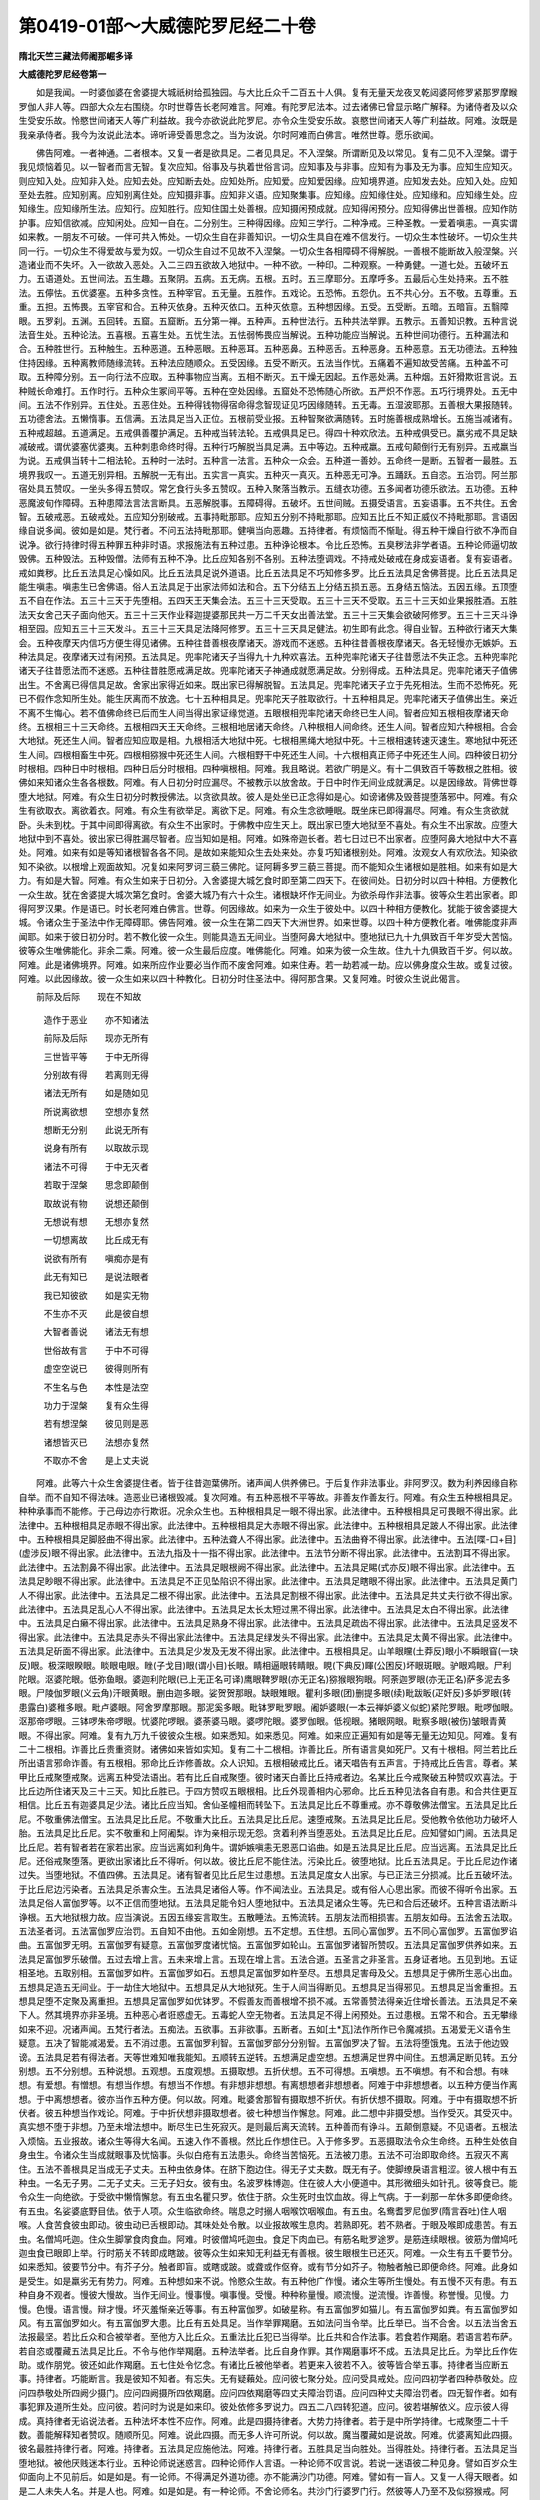 第0419-01部～大威德陀罗尼经二十卷
========================================

**隋北天竺三藏法师阇那崛多译**

**大威德陀罗尼经卷第一**


　　如是我闻。一时婆伽婆在舍婆提大城祇树给孤独园。与大比丘众千二百五十人俱。复有无量天龙夜叉乾闼婆阿修罗紧那罗摩睺罗伽人非人等。四部大众左右围绕。尔时世尊告长老阿难言。阿难。有陀罗尼法本。过去诸佛已曾显示略广解释。为诸侍者及以众生受安乐故。怜愍世间诸天人等广利益故。我今亦欲说此陀罗尼。亦令众生受安乐故。哀愍世间诸天人等广利益故。阿难。汝既是我亲承侍者。我今为汝说此法本。谛听谛受善思念之。当为汝说。尔时阿难而白佛言。唯然世尊。愿乐欲闻。

　　佛告阿难。一者神通。二者根本。又复一者是欲具足。二者见具足。不入涅槃。所谓断见及以常见。复有二见不入涅槃。谓于我见烦恼着见。以一智者而言无智。复次应知。俗事及与执着世俗言词。应知事及与非事。应知有为事及无为事。应知生应知灭。则应知入处。应知非入处。应知去处。应知断去处。应知处所。应知爱。应知爱因缘。应知境界道。应知发去处。应知入处。应知至处去胜。应知别离。应知别离住处。应知摄非事。应知非义语。应知聚集事。应知缘。应知缘住处。应知缘和。应知缘生处。应知缘生。应知缘所生法。应知行。应知胜行。应知住国土处善根。应知摄闲预成就。应知得闲预分。应知得佛出世善根。应知作防护事。应知信欲减。应知闲处。应知一自在。二分别生。三种得因缘。应知三学行。二种净戒。三种圣教。一爱着嗔恚。一真实谓如来教。一朋友不可破。一伴可共入怖处。一切众生自在非善知识。一切众生具自在难不信发行。一切众生本性破坏。一切众生共同一行。一切众生不得爱故与爱为奴。一切众生自过不见故不入涅槃。一切众生各相障碍不得解脱。一善根不能断故入般涅槃。兴造诸业而不失坏。入一欲故入恶处。入二三四五欲故入地狱中。一种不欲。一种印。二种观察。一种勇健。一道七处。五破坏五力。五语道处。五世间法。五生趣。五聚阴。五病。五无病。五根。五时。五三摩耶分。五摩呼多。五最后心生处持来。五不胜法。五儜怯。五优婆塞。五种多贪性。五种宰官。五无量。五胜作。五戏论。五恐怖。五怨仇。五不共心分。五不敬。五尊重。五重。五担。五怖畏。五宰官和合。五种灭依身。五种灭依口。五种灭依意。五种想因缘。五受。五受断。五暗。五暗盲。五翳障眼。五罗刹。五渊。五回转。五窟。五窟断。五分第一禅。五种声。五种世法行。五种共法举罪。五教示。五善知识教。五种言说法音生处。五种论法。五喜根。五喜生处。五忧生法。五怯弱怖畏应当解说。五种功能应当解说。五种世间功德行。五种漏法和合。五种胜世行。五种触生。五种恶道。五种恶眼。五种恶耳。五种恶鼻。五种恶舌。五种恶身。五种恶意。五无功德法。五种独住持因缘。五种离教师随缘流转。五种法应随顺众。五受因缘。五受不断灭。五法当作忧。五痛着不遍知故受苦痛。五种盖不可取。五种障分别。五一向行法不应取。五种事物应当离。五相不断灭。五干燥无因起。五作恶处满。五种烟。五奸猾欺诳言说。五种贼长命难打。五作时行。五种众生冢间平等。五种在空处因缘。五窟处不恐怖随心所欲。五严炽不作恶。五巧行境界处。五无中间。五法不作别异。五住处。五恶住处。五种得钱物得宿命得念智现证见巧因缘随转。五无毒。五湿波耶那。五善根大果报随转。五功德舍法。五懒惰事。五信满。五法具足当入正位。五根前受业报。五种智聚欲满随转。五时施善根成熟增长。五施当减诸有。五种戒超越。五道满足。五戒俱善覆护满足。五种戒当转法轮。五戒俱具足已。得四十种欢欣法。五种戒俱受已。羸劣戒不具足缺减破戒。谓优婆塞优婆夷。五种刺患命终时得。五种行巧解脱当具足满。五中等边。五种戒羸。五戒句颠倒行无有别异。五戒羸当为说。五戒俱当转十二相法轮。五种时一法时。五种言一法言。五种众一众会。五种道一善妙。五命终一是断。五智者一最胜。五境界我叹一。五道无别异相。五解脱一无有出。五实言一真实。五种灭一真灭。五种恶无可净。五踊跃。五自恣。五治罚。阿兰那宿处具五赞叹。一坐头多得五赞叹。常乞食行头多五赞叹。五种入聚落当教示。五缝衣功德。五多闻者功德乐欲法。五功德。五种恶魔波旬作障碍。五种患障法言法言断具。五恶解脱事。五障碍得。五破坏。五世间贼。五摄受语言。五妄语事。五不共住。五舍智。五破戒恶。五破戒处。五应知分别破戒。五事持毗那耶。应知五分别不持毗那耶。应知五比丘不知正威仪不持毗那耶。言语因缘自说多闻。彼如是如是。梵行者。不问五法持毗那耶。健嗔当向恶趣。五持律者。有烦恼而不惭耻。得五种干燥自行欲不净而自说净。欲行持律时得五种罪五种非时语。求报施法有五种过患。五种诤论根本。令比丘恐怖。五臭秽法非学者语。五种论师逼切故毁佛。五种毁法。五种毁僧。法师有五种不净。比丘应知各别不各别。五种法堕调戏。不持戒处破戒在身成妄语者。复有妄语者。戒如粪秽。比丘五法具足心懆如风。比丘五法具足说外道语。比丘五法具足不巧知修多罗。比丘五法具足舍佛菩提。比丘五法具足能生嗔恚。嗔恚生已舍佛语。俗人五法具足于出家法师如法和合。五下分结五上分结五损五恶。五身结五恼法。五因五缘。五顶堕五不自在作法。五三十三天于先堕相。五四天王天集会法。五三十三天受取。五三十三天不受取。五三十三天如业果报胜酒。五胜法天女舍己天子面向他天。五三十三天作业释迦提婆那民共一万二千天女出善法堂。五三十三天集会欲破阿修罗。五三十三天斗诤相至园。应知五三十三天发斗。五三十三天具足法降阿修罗。五三十三天具足健法。初生即有此念。得自业智。五种欲行诸天大集会。五种夜摩天内信巧方便生得见诸佛。五种往昔善根夜摩诸天。游戏而不迷惑。五种往昔善根夜摩诸天。各无轻慢亦无嫉妒。五种法具足。夜摩诸天过有闲预。五法具足。兜率陀诸天子当得九十九种欢喜法。五种兜率陀诸天子往昔愿法不失正念。五种兜率陀诸天子往昔愿法而不迷惑。五种往昔胜愿戒满足故。兜率陀诸天子神通成就愿满足故。分别得成。五种法具足。兜率陀诸天子值佛出生。不舍离已得信具足故。舍家出家得近如来。既出家已得解脱智。五法具足。兜率陀诸天子立于先死相法。生而不恐怖死。死已不假作念知所生处。能生厌离而不放逸。七十五种相具足。兜率陀天子胜取欲行。十五种相具足。兜率陀诸天子值佛出生。亲近不离不生悔心。若不值佛命终已后而生人间当得出家证缘觉道。五眼根相兜率陀诸天命终已生人间。智者应知五根相夜摩诸天命终。五根相三十三天命终。五根相四天王天命终。三根相地居诸天命终。八种根相人间命终。还生人间。智者应知六种根相。合会大地狱。死还生人间。智者应知应取是相。九根相活大地狱中死。七根相黑绳大地狱中死。十三根相速转速灭速生。寒地狱中死还生人间。四根相畜生中死。四根相猕猴中死还生人间。六根相野干中死还生人间。十六根相真正师子中死还生人间。四种彼日初分时根相。四种日中时根相。四种日后分时根相。四种嗔根相。阿难。我且略说。若欲广明是义。有十二俱致百千等数根之胜相。彼佛如来知诸众生各各根数。阿难。有人日初分时应漏尽。不被教示以放舍故。于日中时作无间业成就满足。以是因缘故。背佛世尊堕大地狱。阿难。有众生日初分时教授佛法。以贪欲具故。彼人是处坐已正念得如是心。如谤诸佛及毁菩提堕落邪中。阿难。有众生有欲取衣。离欲着衣。阿难。有众生有欲举足。离欲下足。阿难。有众生念欲睡眠。既坐床已即得漏尽。阿难。有众生贪欲就卧。头未到枕。于其中间即得离欲。有众生不出家时。于佛教中应生天上。既出家已堕大地狱至不喜处。有众生不出家故。应堕大地狱中到不喜处。彼出家已得胜漏尽智者。应当知如是相。阿难。如殊帝迦长者。若七日过已不出家者。应堕阿鼻大地狱中大不喜处。阿难。如来有如是等知诸根智各各不同。是故如来能知众生去处来处。亦复巧知诸根别处。阿难。汝观女人有欢欣法。知染欲知不染欲。以根增上观面故知。况复如来阿罗诃三藐三佛陀。证阿耨多罗三藐三菩提。而不能知众生诸根如是胜相。如来有如是大力。有如是大智。阿难。有众生如来于日初分。入舍婆提大城乞食时即至第二四天下。在彼间处。日初分时以四十种相。方便教化一众生故。犹在舍婆提大城次第乞食时。舍婆大城乃有六十众生。诸根缺坏作无间业。为欲杀母作非法事。彼等众生若出家者。即得阿罗汉果。作是语已。时长老阿难白佛言。世尊。何因缘故。如来为一众生于彼处中。以四十种相方便教化。犹能于彼舍婆提大城。令诸众生于圣法中作无障碍耶。佛告阿难。彼一众生在第二四天下大洲世界。如来世尊。以四十种方便教化者。唯佛能度非声闻耶。如来于彼日初分时。若不教化彼一众生。则能具造五无间业。当堕阿鼻大地狱中。堕地狱已九十九俱致百千年岁受大苦恼。彼等众生唯佛能化。非余二乘。阿难。彼一众生最后应度。唯佛能化。阿难。如来为彼一众生故。住九十九俱致百千岁。何以故。阿难。此是诸佛境界。阿难。如来所应作业要必当作而不废舍阿难。如来住寿。若一劫若减一劫。应以佛身度众生故。或复过彼。阿难。以此因缘故。彼一众生如来以四十种教化。日初分时住圣法中。得阿那含果。又复阿难。时彼众生说此偈言。

　　前际及后际　　现在不知故

  　　造作于恶业　　亦不知诸法

  　　前际及后际　　现亦无所有

  　　三世皆平等　　于中无所得

  　　分别故有得　　若离则无得

  　　诸法无所有　　如是随如见

  　　所说离欲想　　空想亦复然

  　　想断无分别　　此说无所有

  　　说身有所有　　以取故示现

  　　诸法不可得　　于中无灭者

  　　若取于涅槃　　思念即颠倒

  　　取故说有物　　说想还颠倒

  　　无想说有想　　无想亦复然

  　　一切想离故　　比丘成无有

  　　说欲有所有　　嗔痴亦是有

  　　此无有知已　　是说法眼者

  　　我已知彼欲　　如是实无物

  　　不生亦不灭　　此是彼自想

  　　大智者善说　　诸法无有想

  　　世俗故有言　　于中不可得

  　　虚空空说已　　彼得则所有

  　　不生名与色　　本性是法空

  　　功力于涅槃　　复有众生得

  　　若有想涅槃　　彼见则是恶

  　　诸想皆灭已　　法想亦复然

  　　不取亦不舍　　是上丈夫说

　　阿难。此等六十众生舍婆提住者。皆于往昔迦葉佛所。诸声闻人供养佛已。于后复作非法事业。非阿罗汉。数为利养因缘自称自举。而不自知不得法味。造恶业已诸根毁减。复次阿难。有五种恶根不平等故。非善友作善友行。阿难。有众生五种根相具足。种种承事而不能修。于己母边亦行欺诳。况余众生也。五种根相具足一眼不得出家。此法律中。五种根相具足可畏眼不得出家。此法律中。五种根相具足赤眼不得出家。此法律中。五种根相具足大赤眼不得出家。此法律中。五种根相具足跛人不得出家。此法律中。五种根相具足脚胫曲不得出家。此法律中。五种法聋人不得出家。此法律中。五法曲脊不得出家。此法律中。五法[喋-口+目](虚涉反)眼不得出家。此法律中。五法九指及十一指不得出家。此法律中。五法节分断不得出家。此法律中。五法割耳不得出家。此法律中。五法割鼻不得出家。此法律中。五法具足眼根阙不得出家。此法律中。五法具足睗(式亦反)眼不得出家。此法律中。五法具足眇眼不得出家。此法律中。五法具足不正见坠陷识不得出家。此法律中。五法具足瞎眼不得出家。此法律中。五法具足黄门人不得出家。此法律中。五法具足二根不得出家。此法律中。五法具足割根不得出家。此法律中。五法具足共丈夫行欲不得出家。此法律中。五法具足乱心人不得出家。此法律中。五法具足太长太短过黑不得出家。此法律中。五法具足太白不得出家。此法律中。五法具足白癞不得出家。此法律中。五法具足熟身不得出家。此法律中。五法具足疏齿不得出家。此法律中。五法具足竖发不得出家。此法律中。五法具足赤头不得出家此法律中。五法具足绿发头不得出家。此法律中。五法具足太黄不得出家。此法律中。五法具足斫面不得出家。此法律中。五法具足少发及无发不得出家。此法律中。五根相具足。山羊眼矘(土莽反)眼小不瞬眼窅(一玦反)眼。极深眼睽眼。睒眼电眼。睉(子戈目)眼(谓小目)长眼。睛相逼眼转睛眼。睍(下典反)睴(公困反)坏眼斑眼。驴眼鸡眼。尸利陀眼。沤婆陀眼。低弥鱼眼。婆迦利陀眼(已上无正名可译)鹰眼鞞罗眼(亦无正名)猕猴眼狗眼。阿荼迦罗眼(亦无正名)萨多泥去多眼。尸陵伽罗眼(义云角)汗眼黄眼。删由迦多眼。娑贺贺那眼。缺眼雉眼。瞿利多眼(团)删提多眼(续)毗跋眅(疋奸反)多妒罗眼(转患露白)婆稚多眼。毗卢婆眼。阿舍罗摩那眼。那泥奚多眼。毗钵罗毗罗眼。阇妒婆眼(一本云禅妒婆义似蛇)紧陀罗眼。毗啰伽眼。沤那帝啰眼。三钵啰朱帝啰眼。忧婆陀啰眼。婆荼婆马眼。婆啰陀眼。婆罗伽眼。低视眼。猪眼网眼。毗察多眼(被伤)皱眼青黄眼。不得出家。阿难。复有九万九千彼彼众生根。如来悉知。如来悉见。阿难。如来应正遍知有如是等无量无边知见。阿难。复有二十二根相。诈善比丘贵重资财。诸佛如来皆如实知。复有二十二根相。诈善比丘。所有语言臭如死尸。又有十根相。阿兰若比丘所出语言邪命诈善。有五根相。邪命比丘诈修善故。众人识知。五根相破戒比丘。诸天唱告有五声言。于持戒比丘告言。尊者。某甲比丘戒聚堕戒聚。远离五种受法语出。若有比丘自戒聚堕。彼时诸天白善比丘持戒者边。名某比丘今戒聚破五种赞叹欢喜法。于比丘边所住诸天及三十三天。知比丘胜已。于四方赞叹五眼根相。比丘外现善相内心邪命。比丘五种见法各自有患。和合共住更互相信。比丘五有迦婆具足少法。诸比丘应当知。舍仙圣幢相而转坠下。五法具足比丘不尊重戒。亦不尊敬佛法僧宝。五法具足比丘尼。不敬重佛法僧宝。五法具足比丘尼。不敬重大比丘。五法具足比丘尼。速堕戒聚。五法具足比丘尼。受他教令依他功力破坏人胎。五法具足比丘尼。实不敬重和上阿阇梨。诈为亲相示现无怨。贪着利养当堕恶处。五法具足比丘尼。应知譬如门阃。五法具足比丘尼。若有智者若在家若出家。应当远离如利角牛。谓妒嫉嗔恚无恩恶口谄曲。如是五法具足比丘尼。应当远离。五法具足比丘尼。还俗戒聚堕落。更欲出家诸比丘不得听。何以故。彼比丘尼不能住法。污染比丘。彼堕地狱。比丘五法具足。于比丘尼边作诸过失。当堕地狱。不值四佛。五法具足。诸有智者见比丘尼生过患想。五法具足度女人出家。与已正法三分损减。比丘五破坏法。于比丘尼边污染者。五法具足杀害众生。五法具足诸俗人等。作不闻法业。五法具足。或有俗人心思出家。而彼不得听令出家。五法具足俗人富伽罗等。以不正信而堕地狱。五法具足能令妇人堕地狱中。五法具足诸众生等。先已和合后还破坏。五种言语法断斗诤根。五大地狱根力故。应当演说。五因五缘妄言取生。五散睡法。五怖流转。五朋友法而相损害。五朋友如母。五法舍五法取。五法圣者诃。五法富伽罗应治罚。五自知不由他。五如金刚想。五不定想。五住想。五同心富伽罗。五不同心富伽罗。五富伽罗谄曲。五富伽罗无明。五富伽罗有疑意。五富伽罗度诸忧恼。五富伽罗如轮山。五富伽罗诸智所赞叹。五法具足富伽罗供养如来。五法具足富伽罗乐破僧。五过去增上言。五未来增上言。五现在增上言。五法合道。五圣言之非圣言。五身证者地。五见到地。五证相圣地。五取别相。五富伽罗如杵。五富伽罗如石。五想具足富伽罗如杵至尽。五想具足害母及父。五想具足于佛所生恶心出血。五想具足造五无间业。于一劫住大地狱中。五想具足从大地狱死。生于人间当得断见。五想具足当得邪见。五想具足当舍重担。五想具足堕不定聚及离重担。五想具足富伽罗如优钵罗。不假善友而善根增不损不减。五常善赞法得亲近住增长善法。五法具足不亲下人。然其境界亦非圣境。五种恶心者诳惑虚无。五毒蛇人空无物者。五法具足不得上闲预处。五过患根。五常不和合。五无攀缘如来不迎。况诸声闻。五梵行者法。五痴法。五欲事。五非欲事。五断者。五如[土*瓦]法作所作已令魔减损。五渴爱无义语令生疑意。五决了智能减渴爱。五不消过患。五富伽罗利智。五富伽罗部分分别智。五富伽罗决了智。五法将堕饿鬼。五法于他边毁谤。五法具足若有得法者。天等世难知唯我能知。五顺转五逆转。五想满足虚空想。五想满足世界中间住。五想满足断见转。五分别想。五不分别想。五种说想。五观想。五度观想。五摄取想。五折伏想。五不可得想。五嗔想。五不嗔想。有不和合想。有味想。有爱想。有憎想。有想当作想。有想当不作想。有非想非想想。有离想想者非想想者。阿难于中非想想者。以五种方便当作离想。于中离想想者。彼亦当作五种方便。何以故。阿难。毗婆舍那智有摄取想不折伏。有折伏想不摄取。阿难。于中有摄取想不折伏者。彼五种想当作戏论。阿难。于中折伏想非摄取想者。彼七种想当作懈怠。阿难。此二想中非摄受想。当作受灭。其受灭中。真实想不堕于非想。乃至未增法想中。断尽生已生死寂灭。是则最后离天流转。五种善而有诤斗。五颠倒意疑。不见语者。五根法入烦恼。五业报故。诸众生等得大名闻。五速入作不善根。然比丘作想住已。入于修多罗。五恶摄取法令众生命终。五种生处依自身虫生。令诸众生当成就眼事及忧恼事。头似白疮有五法患头。命终当苦恼死。五法被刀患。五法不可治即取命终。五寂灭不离住。五法不善根具足当成无子丈夫。五种虫依身体。在脐下胞边住。得无子丈夫数。既无有子。使脚缭戾语言粗涩。彼人根中有五种虫。一名无子男。二无子丈夫。三无子妇女。彼有虫。名波罗株博迦。住在彼人大小便道中。其形微细头如针孔。彼等食已。能令众生一向绝欲。于受欲中懒惰懈怠。有五虫名瞿只罗。依住于脐。众生死时虫饮血故。得上气病。于一刹那一牟休多即便命终。有五虫。名娑婆底野目佉。依于人项。众生临欲命终。喘息之时搦人咽喉饮咽喉血。有五虫。名鸯耆罗尼伽罗(隋言吞吐)住人咽喉。人食苦食彼虫即动。彼虫动已舌根即动。其味处处令散。以业报故喉生息肉。若熟即死。若不熟者。于眼及喉即成患苦。有五虫。名僧鸠吒迦。住众生脚掌食肉食血。阿难。时彼僧鸠吒迦虫。食足下肉血已。有筋名毗罗途罗。是筋连续眼根。彼筋为僧鸠吒迦虫食已眼即上举。行时筋关不转即成瞎跛。彼等众生如来知无利益无有善根。彼生眼根生已还灭。阿难。一众生有五千要节分。如来悉知。彼要节分中。有芥子分。触者即盲。或瞎或跛。或聋或作伛脊。或有节分如芥子。物触者触已即便命终。阿难。此身如是受生。如是羸劣无有势力。阿难。五种想如来不说。怜愍众生故。有五种他广作慢。诸众生等所生慢处。有五慢不灭有患。有五种自身不观者。慢彼大慢故。当作无间业。慢事慢。嗔事慢。受慢。种种称量慢。顺流慢。逆流慢。诈善慢。称誉慢。见慢。力慢。色慢。语言慢。辩才慢。坏灭羞惭亲近等事。有五种富伽罗。如破星称。有五富伽罗如猫儿。有五富伽罗如粪。有五富伽罗如风。有五富伽罗如火。有五富伽罗大患。比丘有五处具足。当作举罪羯磨。五如法问当令举。比丘举已。当不合舍。以五法当舍五法报最坚。若比丘众和合被举者。至他方入比丘众。五重法比丘犯已当得举。比丘共和合作法事。若食若作羯磨。若语言若布萨。若自恣或覆藏五法具足比丘。不令与他作举羯磨。五种法举者。比丘自身作罪。其作羯磨事坏不成。五法具足比丘。为举比丘作佐助。或作朋党。彼还如此作羯磨。五七住处令忆念。有诸比丘被他举者。若更来入彼若不入。彼等皆合举五事。持律者当应断五事。持律者。巧能断言。我是彼知不知者。有忘失。无有疑藾处。应问彼七聚分处。应问受具戒处。应问四初学者四种恭敬处。应问四恭敬处所四阙少摄门。应问四阙摄所四依羯磨。应问四依羯磨等四丈夫障治罚语。应问四种丈夫障治罚者。四无智作者。如有事犯罪及道所生处。应问彼。若问时为说是如来印。彼处依修多罗说力。四五二八四转犯道。应问。彼若堪解依义。应示彼人得成。真持律者无谄说法者。五种法坏本性不应作。阿难。此是四摄持律者。大势力持律者。若于是中所学持律。七戒聚堕二十千数。善能解释知者赞叹。随顺所见。阿难。说此四摄。而无多人许可所说。何以故。魔当覆藏如是说故。阿难。优婆离知此四摄。彼名最胜持律行者。阿难。持律者。五法具足应施他法。阿难。持律行者。五胜具足当向胜处。当得胜处。持律行者。五法具足当堕地狱。被他厌贱迷本行业。五种论师说迷惑言。四种论师作人言语。一种论师不叹言说。若说一迷语彼二种见身。譬如百岁众生仰面向上不见前后。如是如是。有一论师。不得满足外道功德。亦不能满沙门功德。阿难。譬如有一盲人。又复一人得天眼者。如是二人未失人名。并是人也。阿难。如是如是。有一种论师。不舍论师名。共沙门行婆罗门行。然彼等人乃至不及似猕猴戒。阿难。有现猕猴句教示彼等。彼等学已得辟支佛道。五种忧事。五种忧具。五种折伏忧。五种得禅道。五种生明。五灭明。五出明。五行虚空。五同行事。五观察。五说胜法令欢喜。五忍。五降伏。五背面。五愚痴。五处所。众生各各破坏。众生死时有五种心生。有一最后心受生处。五生处有二乐。五生处一切无乐。五种戒。五忍。五调伏欲。五头痛。五眼痛。五鼻痛。五面痛。五面门痛。五食道。五耳疑。五眼根疑。面门得欲欢喜已。速得嗔恚十种恶。耳忘失音声。五法具足舌根薄。五种善根口业清净他信受语。五虫依头名优罗蒱。亦名钵卢。亦名那罗瞿。亦名波罗瞿。亦名婆帝虱都。彼五法令眼筋羸弱。复有五虫。啖食头脑。名三暮瞿。亦名摩瞿踰。亦名尼帝踰逐都。亦名娑陀蓝蒱。亦名娑途驮奴。若数发已食项筋断。令诸众生所有言音众生不受。五种名字说法能令众生言语不满。五离恶平等知故。转五根本。一切众生各各斗竞。五得伏藏贼。不能夺五寄付。而不欺诳。五争竞本。二十二种相眼当减。此身中有二万二千筋。有一筯摄更别。有十筋入项中。五筋入悬臃。五筋入肩膊。五筋入咽喉。此身有五十七百千数筋。缠缚此身。一如彼筋数。头发还有如许一一头发。复有五百五百名字。阿难。彼诸如来于一名中。安置建立。五速根。二摄根。二略。二共根。二无根。彼五处应分别。天道人道地狱道畜生道阎罗王道。五种根相。最后出入息众生应知。此处舍已当堕阿鼻大地狱中。有四种根相。缚清净不缺不浊。若于最后出入息时不堕恶道。智者应知。是人此处舍身命已。生三十三天。三种根相应堕畜生。二种根相当堕阎魔罗世。七种根相彼最在后出入息时。如是根相智者当知。如此众生舍是身已得生人间。

**大威德陀罗尼经卷第二**


　　阿难。有根名为胜。复有根名为坚胜。宫根生已。当发十心。所谓一离慢心。二生爱念心。三生欢喜心。四生作业心。五生踊跃心。六彼现前念心。七彼恶色不入鼻不喎曲。八临命终时心不怀恶。九于爱物中不生悭吝。十彼眼目状如郁金根色。欢喜微笑。其面向上观自宫殿。若有众生。具足如是诸根状貌。智者当知。是人即生三十三天宫殿之中。又有十根及十种身所作相。智者应知。此等众生舍此身已。当堕阿鼻大地狱中。何等为十。所谓恶心观己妻子。手扪虚空不受善教。流泪堕落屎尿污秽。闭目不视以衣覆头。无食空嚼。身体膻臭。命欲终时其足破裂鼻根倾倒。左右缩申而取命终。伏面思惟而动左眼。眼色焰赤。有如是种如是状貌如是处所。智者应知。此等众生从此舍身。当堕阿鼻大地狱中。又有众生五相具足。智者当知。从此舍身生畜生中。何等为五。于妻子所爱心所牵。手足指等悉皆卷缩。腹上汗出作白羊鸣。口中沫出。如是五种。如是相状如是处所。智者应知。此等众生从此舍身生畜生中。有八种相。智者当知。此等众生舍此身已。生阎摩罗世。何等为八。转舌舐上及舐下唇。身体恼热求欲得水。论说饮食而但口张。眼目青色如孔雀项。瞳人干燥放粪无尿。右脚先冷而非左足。口言烧我亦云炙我。以右手作卷。何以故。如是悭贪诸过患故。不舍施故而取命终。有如是种如是相状。众生具足命终之时。智者应知。当生阎摩罗世。复有众生十相具足。智者应知。从此舍身当生人间。何等为十。有一众生最后三摩耶时。有如是心安住不动。系缚缘中端正可喜。所欲可作无痛无忧。彼临命终于最后息出入转时。求父母名。求兄弟名。求姊妹名。求朋友知识名。其心不乱其心不迷。其心不谄其心惇直。付嘱父母。嘱累朋友及与知识。相喜乐者。所发业事皆悉付嘱。所有藏伏藏皆悉示人。若世有佛。信如来者。彼称南无佛陀。若非佛世当信外仙。彼称其名作是希有。乃至如是微妙园林河池住处。亦不张口。仰卧端身不作荒言。不受苦恼不恐不惊。身不皴裂亦无恶色。身体柔软转缩任心。有如是等。有如是种如是形相。智者应知。此等众生从此舍身当生人间。往还七返。如地狱众生。从地狱还已还生地狱。彼转业已。地狱舍身当生畜生。彼转身已。从畜生舍身还生畜生中。彼转业已。从地狱畜生舍身已。畜生阎摩罗世。彼转业已。从阎摩罗世。舍身命已还生畜生及以地狱。十四业有三十种相。众生旋转从地狱出生畜生中。从畜生出生阎罗世。从阎罗世还生畜生。从畜生还生地狱。二种三十具足。此六十胜业如来悉知。彼发业处亦知寂静发业处各各有相。如来悉知。业各别处如来悉知。寂静别处如来悉知。戒行别处如来悉知。各别师导亦知非师。如来已知。一切众生诸名各别如来悉知。如来名号十力。名号佛陀。名号知自生智非师智。名亦知帝释。所有名号亦知梵。名亦知大自在。名亦知不可称。名亦知善月。名亦知普明。名亦知导师佛。名主将。亦名胜导师。亦名世亲。亦名不离福。亦名胜阵。亦名勇健。亦名善丈夫。亦名最丈夫。亦名最极丈夫。亦名最雄猛丈夫。亦名商主。亦名师子。亦名须弥山。亦名不动者。亦名普眼。亦名金刚。亦名如金刚。亦名善宿。亦名宿王。亦名月。亦名日。亦名离暗。亦名阎浮金光。亦云普光。阿难。此是诸佛名字犹如花鬘。如来不可以百千那由他俱致劫而可宣说尽极其边际。复次阿难。惟有如来。于此修多罗法本中。五百如来名号说已。为日为月。略说五百名号。日亦五百月亦五百。诸宿五百破坏五百。诸见五百头名五百。眼名五百耳名五百。鼻名五百舌名五百。身名五百。手足名亦复五百。乃至略说有五百善根。若有一善根纯熟故。满足人相诸相无缺无减。亦不可降亦不可伏。他不能胜不可得边。当有无量。当有无称。五十二百千等最胜功德。如来足下于脚指间。有一毛画文(或言一毛聚)出生。何故名毛画文。更不于彼死身中住。故言画文。复名画文。入虚空相当说此业。所有三千大千世界。名曰佛刹。如来以彼画文住。如来指下者。欲举须弥山王无量无边百千等数乃至梵天。而彼如来不尽示现一切无畏大神通力。于彼神通五处最胜。出第一明中。五不离别。五弃舍。五行风轮。四界于中所有地界。以四种相于色中说。何等为四。粗大虚空染十方染虚空。同色。摄以往业积集故。五种水。娑啰伽色水。多毗沙色水。薄酪浆色水。颇梨色水。琉璃色水。是为五色水。五忘失事。五善根增长。五事句。五邪行。五道流转生死。五无益语。日月名有五百。圣谛亦有五百。彼处语彼处所说。五如法呵责。五百头患。乃至有五百手脚患。五百非善丈夫成秃患丈夫。有五百胜事。妇人所无五分具足。妇人不成丈夫。有疽虫室故。妇人多欲。妇人有五肠处。而丈夫所无。女人五法具足不自由。众生有五胜六意取法六作净法六寂处。丈夫具足六法。转男已得妇女身。何等为六。妒嫉故。强淫他妇。白法减少。非道分行。意乐谤法。是为六。妇人有六种法具足。转妇女身得丈夫根。何等为六。归依佛。归依法。归依僧。护己夫主。不妒嫉心。发愿为先。有恶比丘六法具足。当堕阿鼻大地狱后背七佛。何等为六。读诵外道论。持戒比丘尼令堕戒聚。以非梵行法谤梵行比丘。菩萨乘比丘令退菩提心。自造佛言诣众演说。淫五戒优婆塞妻。是名六法。令堕阿鼻大地狱。复背七佛。比丘尼有六法具足。当生驴身。常负苦重食粪啖秽。多有斗诤不能生忍。乌鸟啄蹋为人所乘。脚行缭戾多被杖棰。何等为六。有比丘尼。堕人胎或令他受胎。或污他家。令持戒比丘堕失戒聚。诽谤持戒比丘尼。共恶比丘多结朋友。谤佛菩提。此具六法比丘尼。当堕驴中。优婆塞有六法。具足不觉往昔住持。当成恶优婆塞。何等为六。无忍与诸比丘少时爱敬。以一恶事一切皆舍。恒作俗事吉凶。说佛为恶。共恶比丘杂合同聚。散三宝物。此六法具足成恶优婆塞。六法具足恶优婆夷。当作二根事。何等为六。说佛为恶令比丘堕戒聚。说法为恶。复作是言。无有涅槃。说僧为恶。复作是言。无有圣僧。不信业果。将持戒比丘诣于酒处。如来塔中所施花鬘及香夺已自用。此六法具足恶优婆夷。能成二根。六种所作无行。应知六种作平等。应知六缘。应知六四双。应知六三。应知二十百千拘致说圣谛。应知种种言音。如言苦圣谛。四十一百千拘致。圣谛依义演说。六不迷六迷。六言断。六止灭。六心恐怖无归依。六戒果。六闻果。六施果。六智果。六摄争竞。六一切众生懈怠事。唯除如来六胜诸罗汉。以是故。言阿罗汉也。妇人六种幻具足故。言妇女也。六作道法。六作无亲法。六说论。六断论。六常论。六次第行。六法具足诸众生四大盛壮时命终。六身痛。六种法具足众生面门臭。六法具足他不受语。六法当粗唇。六法当[革*卬]谄曲。六法当不悕望。六法当伛。六法当跛。六法不知母。六法不知父汝母汝父。如是不知朋友。六法当生旃陀罗家。六法当贩猪。六法当生猕猴中。六法当作妇女。六法淫欲不避尊卑。六法当生王家。六法当得王。六法当少分行。六法戒至边当失。六法当受畜生。六法当得天堂。六法当得象头。六法当得熟眼。六法当得白羊眼。六法[目*土]当有毛。六法当早老。六法世间毁他。六法属他一切法。六法不着一切法。六众生直心。六称量。六作朋友法。六不诈圣法。七菩提分。七根处。七行。七行胜。七梵业。七脱业。七天业。七阿修罗业。七未来。七名业。七种意。八分圣道。八界业。八语业。八诸众生方便。八种众生友。一切众生非众生。一切众生化一切众生无有疑。一切意无意。一切声作已无有。一切无实病。一切病非语言道。一切语道苦。一切苦无智。一切无智盲。一切盲非眼若无眼于中无智。若无者彼是凡愚。若凡愚者彼有恐怖。以凡夫故则有恐怖。其智慧者则无恐怖。何以故。名为智者。以有无边故。言智者。言无边者。彼无所有。若无所有彼灭渴爱渴爱烦恼。共丈夫合彼彼处无。是故言无。言无者灭生。何名有生。若彼处断灭彼无有生。若住彼灭复名边者。所作皆离。若于彼中作断想故彼名舍离。何者舍离。若于中无初。亦无有边。彼何处有中。是故如来说于中法彼中无处。亦无住持。亦无住处。无色无想。彼法可舍。何者可舍。舍贪欲舍嗔恚舍愚痴故。言可舍。何者舍名。若于是中无有铠甲。于铠甲中凡夫等辈。于五欲功德中苦痛疲乏。何者是五欲功德。如来说五欲功德已。彼诸凡夫愚惑受用。八迷惑行。八圣胜圣谛。八受入道胜。八行力胜。八种辩才。阎浮提中八辩才发业。八辩才戒聚和合。八和合法名字。八名字和合作业。八种八相别名不能说一切语言名。八意事。八无有发业于中得慢名。八非住处住已说法。八真实。八别真实。八虚妄事。十一种有色住。八有色恐怖住处。丈夫七舌根相。当得色八心。痛不慎故。发时不可知。不得现见。八虚妄事。八欺诳事。八初后乏少。八众生。八法众生具足妄语。应知彼多作业。有欺诳者。共会集聚好数相看互拍手。作如是言。彼舍有物应当施我。复共相命诣檀越家。更相赞叹使知有德。别离去时。种种语论求物方便。又复遣使向彼求物。云我有所须。复有八法作诈诳名。如是诸法。当有分别。当有分剂。八众首。八朋党破坏。八少福处。八善根种。善根熟故得智具足。此一胜根次第智慧。八发一切法无谄曲。一发起合边际门。二发起合忍至。第三发起合结忧。四发起合根主。第五发起合集。六发起合苦灭。七发起合坏印。八发起合降伏。八难调伏。八易降伏。八是想众生。八作作。八断灭事。八守护伏藏。八不爱。八痴网。八法具足众生堕邪见。八可舍想。八作业堕。八丈夫法具足。于此舍身当向贤处。八破智者应知。八种诤竞法。智者应知。阿难。此等印句。不错句。真实句。不颠倒句。业作入句。聚集和合句。胜句。智句。佛句。现见句。和合句。最胜句。若如此相诸句作义。能解入者。过去已入今现在入未来入者。彼为一切众生意所信乐。能取胜智。取最胜法。当得成就最上胜智。当转法轮得胜支提。当得八百千数诸佛法门。当得入舌根。谓如来舌根。具足五十七百千功德。如来以字说。一切众生各得欢欣。若有一众生。于如是法如是清净如是光明。若受持读诵修习。于阿耨多罗三藐三菩提种诸善根。如来说彼得阿耨多罗三藐三菩提不以为难。何以故。所有诸菩萨行。诸菩萨心。菩萨所作。十二根本。善根具足。五千种辩才具足。六十四俱致善根增长。当净佛眼。东方南方西方北方无有障碍。如来万俱致善根庄严。如来住金色身。彼如来身于一切三千大千世界中作大光明。然彼光明石壁无碍。非山非灯。非须弥山树林之所障碍。破一切闇已。如来光明最为微妙。若是相智当欲得者。佛知彼人。于是法中当得勤求。九众生居处。九种过患。九悔死。九摄众生。九法具足。侵他妇已当受女身。九受供养患。九前后离。九有为印。九可信乐。九朋友无信处。九十九百千俱致所有诸人文字净。九供养他法。九别异。九法具足众生于佛不净信。九法具足众生。于佛法中不净信。九法具足众生。于众僧边不净信。九法具足众生诽谤法。九法具足众生当盲。二十一百千种病。诽谤法者众生当得。九作不和合。如来分别业处。九分具足。地分所有果树不与果实。九树相。九地相。九妇女相。九丈夫相。九时相。九净相。九道相。九地狱相。九畜生相。九阎罗王世相。九蛇家。九治。九头脉。九轻。九外取。九眼相。九分工巧。二十二百千治身病九毒。往昔迦葉佛教中显示。耆婆医王以此修多罗句。于治病师中最胜第一。阿难。此入根本。于一切法令作欢喜故。一切诸法摄取故。如来十力。如来十因。十种如来所说。十种如来生处。十如来寂静。十如来三昧。十眷属印。十作广法。十明力。十根处住。十共知名。十见道。十面门。十观比丘。十法具足当勤受持。比丘一切阙减。比丘十法具足至阿兰若。比丘十法具足堕于四禅堕已。当入阿鼻大地狱中。比丘十法具足。阿兰若住处。有事物分别非事物分别。比丘十法具足。速疾早下不复重回。十七种事诽谤佛。十六相诽谤法。三十一相诽谤僧。六十九因缘比波婆瞿稚娑娑比低夜。六十七相当不得众。阿难。十诈善相。十诈善众具。十诈善思相。十诈善行。何等为十诈善。憍慢诈善。难共事诈善。难得意诈善。多作声诈善。出家形色诈善。力慢诈善。如骡为相诈善。住高原诈善。家得名称诈善。现病诈善。此等十诈善邪行活命。彼不见好状如冢墓。亦如野干。如大毒蛇。破戒沙门犹钓鱼钩。如蛇猕猴。生盲之者灭佛菩提。十相似说法师。十持律相似。十持修多罗相似。十住阿兰若相似。十知僧事相似。十优婆塞相似。十优婆夷相似。十住房相似。十施非大施。十施是大施。十断施。十先施下。十悭面相。十与己面相悔。十告说面相。十怖告诸尊长。十言下。十于先告。十告先相相续系缚事。十事行悕望得菩提。十信得菩提。十取已疑。十胜事。十功巧处。十知事。十聪明法。十诸健者行。十舍事。十水坏。十作患法。十灭过患。十摄受。十说者。十十者。十业。十世喜。十痴法。十时。十法具足。当满足黄门中。十大过患。十住处。十种堕。十乱十舍法。十众生欣。十龙家。娑阇度阿尼佉摩奴(一)阿波余帝舍(二)罗婆谛婆(三)摄吉卢婆(四)娑啰毡耶(五)苏暮瞿阿陀陀途住(六)阿儞柘(七)波施舍(八)迦车乌阿(九)十发十恶道。十妇女璎珞。一妇女璎珞。十无节。十小节。十初后乏少。十跛行。一妇女过失胜一切过失。谓妇女欲行不知厌足。宁以苏油灭大火聚。以猕猴作转轮王。宁以狗行于虚空。宁以诸阿修罗至善法堂。宁以粪秽作栴檀香。而彼女不可以百丈夫若千丈夫乃至俱致丈夫令其妇女欲情满足。佛说是语已。阿难白佛言。世尊。我闻妇女如是恶事。搅扰我心。佛言阿难。汝岂不于此处生希有耶。阿难白佛言。如是世尊。于此处中可作希有。佛言阿难。于是处莫作如是希有事也。于恒河中可作文字。然彼妇女不可以欲令其厌足。

　　复次阿难。复有啖虫。名曰茶舍迦。微细于尸梨迦多。可得虚空中示其足迹见其行步。而彼妇女不可以欲令其满足。一幻二三四五。阿难。略说妇女有无幻法。何故名为母村。以人世间语言。故名母村。非如来耶。谓大人者。略说此语。亦名母村。如来知彼故。亦言母村。阿难。丈夫有八万四千诸过患。令丈夫随顺妇女。有五十七种事具足。妇女于丈夫边作奴仆想。丈去有十幻过十失十观入法。十丈夫治罚。丈夫有十法具足。恋者妇女已作羊鸣。十法具足丈夫着粪秽。应知十法具足丈夫。从高堕阿鼻大地狱。十法具足丈夫。当发一心生得圣人舍家出家。若有舍家出家者。彼当得五十七丈夫法。若有不舍家出家者。彼当得六十九种百千恶法。十住阿兰若业。十未来生道十嫉妒法。十住阿兰若功德一世间印。十眷属。十因处。十趣事。十世间希有法。十一切事。十尼干子语。十世智辩。何等为十。无谄平等世辩。不观世辩。妄失世辩。胜众具世辩。当恕几世辩。当勤求世辩。胜成熟世辩。抖擞事世辩。断语言世辩。普众具世辩。众生十法具足。如实自身过患不知。而得财利十分具足处应取于中。如来为降伏世辩故。建立五事。何等为五。谓圣谛事。因缘中生巧方便事。于思惟处忆念事。一切法作成就事。于智慧中胜印事。十瞎患。十过患。十偻患。十青眼患。十羊眼患。十少指患。十一指患。十黄门患。十津流患。十城患。十王过患。不畏佛者。十病患。十指过长患。十流转患。十八身节患。于外道言中一句安置。于佛言中不迷佛语。离恶过患。于佛言中更无胜者。佛语无上。若于佛言中。有如是念求过恶者。彼等不得取如来为师。何以故。如来世尊无有上者。如来世尊无有疑惑。如来所作皆悉为善。无不善故。于佛语中无有斗诤。灭尽作业。如是等处无少方便。若有如是不缺少者。如是圆满如是具足。如来如是说一切作一切法和合。于一切法平等修行。一切法称。一切法印。一切法母。一切法选择。一切法集。一切法相。一切法净。一切法观察。若比丘若比丘尼若优婆塞优婆夷。受持读诵修习者。彼等当得十种处。何等为十。当得胜智得念不忘。当得胜慧得生好处。远离诸恶诸外论师。来趣向者。如法事中善能调伏。于一日中。当能诵持得四千偈。如心所念心所愿处。若声闻乘中。若辟支佛乘中。若佛乘中。彼处彼处得度彼岸。于义中无所阙少。闻他所说而不忘失。于义辩中。于法辩中。于辞辩中。于乐说辩中。而作胜因。当得好色形体端严。他不能伏。

**大威德陀罗尼经卷第三**


　　于中何者名为一。其一者。非二非三。此是阎浮提人。一作因缘。又言一者无续。此是郁单越人一作因缘。又言一者。非此作。此是弗婆提人一作因缘。又言一者。二种作相此俱耶尼人一作因缘。又言一者。灭可爱。此是沙门释子一作因缘。又言一者。善生面。此覆钵足夜叉一作因缘。又言一者彼叹。此是常醉夜叉一作因缘。又言一者。阿鞞啰蒲。此是持发夜叉一作因缘。又言一者。腻磨瞿。此是四天王一作因缘。又言一者不合。此是三十三天一作因缘。又言一者。比栖那榆(非军也)此是阿修罗一作因缘。又言一者。涅阇阿奴(舍也)此是夜摩天一作因缘。又言一者。比婆大奴(诤斗也)此是兜率天一作因缘。又言一者。比比迦多(离也)此是化乐天一作因缘。又言一者。伽阇流波象形色。此是他化自在天一作因缘。又言一者。娑沙大那悉陀(彼财成也)此是魔身天一作因缘。又言一者。比磨帝车(昌兮反)陀(断倒意也)此是梵天一作因缘。又言一者。腻苏奴。此是梵身天一作因缘。又言一者。阿那奴赊悉帝(不顺教也)此是梵辅天一作因缘。又言一者。娑陀[少/兔]利都(常空也)此是梵众天一作因缘。又言一者。阿伽啰磨娑他奴。此是大梵天一作因缘。又言一者。娑娑浮帝。此是光天一作因缘。又言一者。删帝隶。此是少光天一作因缘。又言一者。苏目罗。此是无量光天一作因缘。又言一者忧罗。此是光音天一作因缘。又言一者。波罗榆伽(方便也)此是净天一作因缘。又言一者腻只。此是少净天一作因缘。又言一者。波流荼。此是无量净天一作因缘。又言一者。忧四陀。此是遍净天一作因缘。又言一者。娑弥帝。此是粗大果天一作因缘。又言一者婆施。此是无热天一作因缘。又言一者。卢吉迦(世也)此是善见天一作因缘。又言一者谟舍。此是善现天一作因缘。又言一者娑婆。此是阿迦腻吒天一作因缘。又言一者。阿卢伽(无病也)此是虚空想天一作因缘。又言一者帝利。此是识处天一作因缘。又言一者。阿伽啰(前也)此是无所有处天一作因缘。又言一者苏蒲。此是非想非非想天一作因缘。又言一作者。名为不作故名为一。此是诸天一无作相。亦无有事。若因此文句。内心恐怖欲求解脱。无有是处。何以故。如来但以言辞演说作字句说。如来于此一事。以是字句各各名字方便敷演。若一劫若过一劫。不可穷尽。诸佛世尊。有如是等无边辩才。虽然阿难。旦冥一作事。如阎浮提人一作因缘。如是名相一一名字。能知百千俱致等数。又言一者。苏流低此是不信众生。善不作故。言一作也。如是如是。比榆比榆阿何啰拔帝(发作也)有时丈夫。或被人逼逐若复狗逐。于时丈夫叫复重叫。惊怖热恼。于彼时中何所归趣。无所悾告。但作是说。惟唱来来。是名人中所有苦恼。如是最苦如是极苦。如是一作者。彼彼辩才彼彼名字。具足知已八种法则。

　　苏婆啰拏乌荼婆　　阇荼婆　佉啰荼　三目陀啰　波忧罗娑徒舍　阿子那三迷那忧婆离沙　优佉罗。

　　如是如是。以此法用语言字句。知是人相。如是等语教令知觉。当令正知当令正觉。云何如来为彼众生。施设圣谛。阿难。如来为彼诸众生等。如是如是演说圣谛。如此处言。

　　毒佉　毒佉三摩耶　　毒佉尼流陀　毒佉尼流陀　伽弥儞。

　　如是圣谛。而彼等言。

　　阿叔隶三目隶　三迷舍　波啰婆。

　　此等四圣谛。我为彼众生说圣谛时。五十七千众生。远尘离垢于诸法中得法眼生。又言一狗驴鞞啰离野干。作是声音。所谓狗声。驴声鞞啰离声。野干声。此四众生一种声音。如来悉知。如是阿难。如来知彼众生所有言音。譬如彼狗驴鞞啰离野干一种言音。如来知彼为说圣谛。如此言苦苦集苦灭苦灭道。为彼等说言。

　　阿侯啰　阿含　跋多啰　婆啰摩。

　　此四圣谛。如来世尊。为彼众生作如是说。阿难。如来慈念。此阎浮提界。北方有一城名曰娑婆伽提舍。难可降化。边地恶王于彼处中。如来到已说作圣谛。如此言苦苦集苦灭苦灭道。而彼处言伊荼施荼伽卢那婆陀。此等四种圣谛。如来彼城为是诸人说此法时。六十九千众生。远尘离垢于诸法中得法眼净。阿难。有四圣谛。如来作前后说。或有不作。阿难言。世尊。云何如来作前后说。或复不作。佛言阿难。如来世尊说四圣谛。或为众生。先说苦道。后说苦苦集苦灭。或为众生。如来先说苦灭圣谛。然后说苦集。后说苦灭道。后说苦圣谛。或为众生。如来于先说苦集圣谛。然后说苦。然后说灭。于后说苦灭道。或为众生。如来先说苦圣谛。后说苦集。后说苦灭。后说苦灭道。阿难。设此语句。为彼边地众生众生荷负。我三千大千世界中。所说圣谛。彼等入此。

　　阿摸驮奴　三摸驮奴　鼻地输　鼻地婆蒲　阿伽输瞿　毗娑输　伽娑啰　阿娑伽多[口*甄]泥咩泥多簸多荼簸阿卢婆　遮卢婆　阿逻磨　多逻磨　阿犁奢　奢犁奢　阿喽舍利　摩喽舍利　[口*甄]逻婆　地伽逻　伽帝伽　尼侈驮　拔陀逻　阿呜啼　娑呜逻　那多车地　摩阿头摩　阿奚妒　三摩陀嘙迦逻　簸逻阿哆　阿驮舍首奚　舍犁那阿犁那　施犁虱吒　尼施犁虱吒　阿舅舍　摩舅舍　阿怒摩　娑那摩　阿逻婆　尼首伽　婆忧地哆　阿那摩　优喽娑　阿男摩　毗车陀　毗娑伽　阿喽遮　尼喽遮　娑优陀　摩优陀。

　　阿难。复有北方有城名曰铠甲。其城纵广一由旬。阿难。彼铠甲城。有三十俱致人住。如来至彼说四圣谛。如此处说苦苦集苦灭苦灭道(然此四谛皆应存彼语音但此逐易故称隋语)而彼城言。

　　阿荼婆　那荼婆　娑尼舍　娑那磨。

　　此四圣谛。如来为彼城众生。说此圣谛时。七十千众生。远尘离垢得法眼净。阿难。复有北方边地聚落。有城名祢耶伽漫妒。阿难。彼城长半由旬。阿难。彼城有二十百千俱致人住。如来至彼处已。说四圣谛。如此处说苦苦集苦灭苦灭道。然彼城言。

　　颇罗　毗梨伽　阿奴漫　毗浮伽。

　　此四圣谛。如来为彼城众生。说圣谛时。彼处三万众生。远尘离垢得法眼净。阿难。北方复有城名支岚。阿难。彼城纵广二十由旬。如来至彼城说四圣谛。如此处说苦苦集苦灭苦灭道。然彼处说。

　　毗浮多　阿那摩　多迦　多逻迦。

　　于彼时二万众生。远尘离垢得法眼净。阿难。未来世如来灭后。此中国所说四圣谛。然彼处时当有如来圣谛名字。阿难。东方有城名多主。纵广一由旬。彼城有十四俱致众生住。如来至彼城。为彼众生。说四圣谛如此处言苦苦集苦灭苦灭道。然彼处言。

　　波稚目陀罗　毗摩帝车驮　沙尼伽梨沙毗伽梨沙。

　　彼时三万众生。远尘难垢得法眼生。阿难。有诸龙诸龙王等。所谓阿耨达多龙王。如来至为彼龙王。说四圣谛如此处言苦苦集苦灭苦灭道。即彼处言。

　　阿娑护　毗舍瞿卢　多[少/兔]侈婆　娑波罗贺奴。

　　阿难。为彼说法时。彼龙王共六十八千龙受持五戒。还以此四圣谛。如来为端正龙王。于彼处五千龙受持五戒。还以此四圣谛。如来为调伏龙王说。即于彼处。有十二五百千龙受持五戒。还以此四圣谛。如来为删达叉龙王说。彼处四十百千龙受持五戒。还以此四圣谛。如来为当来龙王说。于彼处。四十百千龙王受持五戒。还以四圣谛。如来为常神通龙王说。即于彼处。五十二百千龙王受持五戒。还以此四圣谛。如来为普色龙王宣说示现。阿难。其普色龙王。端正可喜人所喜见。阿难。彼普色龙王。宫殿纵广七十二由旬。微妙庄严人所喜见。七宝所成。谓金银乃至车磲。第七略说。何故名普色龙王。阿难。彼普色龙王宫殿处中有高台。纵广四十由旬。青琉璃所成。端严显曜威相成就。阿难。彼高台中有八千座。七宝所成金线为间。清净衣覆其座上褥。广半由旬。阿难。时彼座上于一切处。有诸龙女坐。端严可喜人喜观瞩。于彼台中现阿耨达多龙王。阿耨达多龙王所受果报。于彼台中皆悉显现。彼普色龙王所受果报。阿耨达多龙王皆悉了知。阿难。彼二龙王各各相见。各各游戏。各各受报。阿难。彼普色龙王。亦名难降伏。阿难。彼龙王亦名阿耨达龙王长子。如来至彼还为说此四圣谛。彼处四十百千龙王受持五戒。阿难。如来若彼龙王不降伏者。人无饮食施诸声闻。如来世尊。为众多人大利益故。为众多人受安乐故。调伏彼龙王令受五戒。阿难。阿耨达多龙王有十千诸子。彼一切中。有阿耨婆达多龙王所处宫殿。如来为彼皆令彼龙受持五戒。阿难。有龙王名多罗殊。如来为彼还说此四圣谛。于彼处六十千龙王受持五戒。阿难。有龙王名毗跋珠。如来还为彼说此四圣谛。于彼处有六十四千龙为受五戒。阿难。有龙王名多啰蒲。如来为彼还说此四圣谛。于彼处三万龙还受五戒。阿难。多啰蒲龙王有大宫殿。纵广二十四由旬。二十四由旬水池盈满。好色端严人所喜见。其池凉冷清净不浊极为甜美。阿难。彼池四方有四台起。金银琉璃颇梨高七由旬。彼在上悬成一台住。犹如重阁。善化善住如来为彼亦说此四圣谛。于彼处有九十百千龙王亦受五戒。阿难。有乾陀啰王界。有龙王名伊啰钵怛啰。如来为彼还说此四圣谛。于彼处有三十百千龙王。受持五戒。阿难如来为优波难陀。说此四圣谛。于彼处二十百千俱致龙王受持五戒。阿难。如来还以此四圣谛。为娑伽罗龙王说。彼处六十八俱致龙受持五戒。于彼住处。如来为满足龙王百千俱致头首居阎浮提者所有受戒如来。还同说此圣谛法。然如来知诸龙王等龙言龙辞龙说。还同此辞说四圣谛。阿难。于中覆钵足夜叉等。说四圣谛。如此处言苦苦集苦灭苦灭道。即于彼处言。

　　阿何萨致迦(隋云苦)波何萨迦(隋言苦集)阿那槃那(隋云苦灭)娑陀槃那(隋言苦灭道)

　　为覆钵足夜叉等。说此四圣谛。于彼中为常醉夜叉等。说四圣谛。如此处言苦苦集苦灭苦灭道。即于彼处言。

　　阿余伽　多流伽　毗醯那　波啰波舍。

　　又为此长[此/束]夜叉等。说此四圣谛。阿难。于中为彼持鬘夜叉等。说四圣谛。如天此处云苦苦集苦灭苦灭道。即于彼处言。

　　贳那波裟　波裟呵　阿呼　阿底唎。

　　为持鬘夜叉等。说是四圣谛。阿难。于中为彼四大天王辈。说四圣谛。如此处言苦苦集苦灭苦灭道。即于彼处言。

　　伊泥　　迷泥　答波　多翟波。

　　为彼四天王等。说此四圣谛。阿难。说此圣谛时。四大天王及七千诸天子。远尘离垢得法眼净。阿难。三十三天说圣谛如此说言。乃至苦灭道。彼处言。

　　阿那婆奴(苦)娑陀婆奴(集)比求虱吒(苦灭)钵啰鼻粟谛车驮(苦灭道)

　　阿难。如来说此圣谛时。五十七千诸天。远尘离垢于诸法中得法眼净。阿难。为彼兜率陀天说圣谛。如此处言乃至苦灭道圣谛。即于彼处言。

　　比磨娑　阿那钳　哆哆啰婆　儞差波浮弥。

　　阿难。说此圣谛时。兜率诸天六十七百千诸天。远尘离垢法中法眼生。阿难。诸如来以神通说法。诸佛如来以此法教。为上诸天兜率诸天等。说此圣谛。阿难。诸天子及诸天主。诸夜叉及夜叉王等。诸龙及诸龙王等。如来知彼等所有言辞所有口业。彼等一切如来善知。阿难。阿修罗所说圣谛如来悉知。如此处言苦乃至苦灭道圣谛。于彼处言。

　　三无达奴　比簸啰逾瞿　阿萨卢　比尼跋途。

　　如是说圣谛。如来为阿修罗说是圣谛。应当解知。阿难。时有一城名曰住边。彼城中如来说四圣谛。如此处言乃至苦灭道圣谛。彼处言。

　　比磨陀悉他奴　阿那夜悉耻都　娑啰初娑磨遮利。

　　如是四圣谛。如来为彼城中诸众生辈。说此圣谛之时。七千众生远尘离垢。诸法中得法眼净。阿难。此阎浮提有五百洲潬眷属围绕。各百由旬。瞿耶尼亦有五百洲潬眷属。亦各百由旬。东弗婆提五百洲潬眷属。各百由旬。郁单越亦有五百洲潬眷属。各百由旬。阿难。此阎浮所有五百洲潬眷属者。彼非人住处。多有诸龙诸夜叉诸饿鬼诸鸠槃茶诸象。皆有眷属围绕常共斗诤。而诸兽等互相游戏。彼等五类。如来不为说圣谛。何以故。彼等众生堕不闲处。虽然彼辈所有语音气息相唤。如来悉知。如此处言父母。彼处言阿卢伽簸利迦利沙。如此处言食饮。彼处言萨他那密都卢。如此处言朝廷朋友。彼处言密多罗吐犁夜。如此处言敷施。彼处言钵茶伽目诃那唏。彼处无佛声无法声无僧声。何以故。彼等到不闲处。如是四洲眷属如阎浮处。应如是广说。乃至彼等不闲。如是次第。如来种种言辞。为阎浮人辈如来悉知。阿难。此阎浮提。北方苏名油名。蜜名盐名。沙糖名妇女名。衣名国名。处所名。如是等如此处言。

　　萨比(苏)彼北方如来知　波啰珊奴　阿诃利喻　萨奴帝犁　伽舍阇卢　伽鞞阿偷　哆那比多提虱吒　瞿卢驱　儞啰哆啰　比唏都伽　途簸啰簸　帝嘻奴　阇荼卢　毗婆蹉　簸啰余只　毗嘻奴　哆多罗步路都。

　　如来知如是等北方苏名已。知种种名字。彼等言辞知已。复彼北方油名。

　　孟啰褒　俱输至乌　訢弥都卢　毗湿婆都　毗陀婆都　地舍奴　路驮诸珊儞舍奴　鸡舍利　鞞荼度乌比颇卢訢虎兔　萨陀奴瞿　比舍具卢　三磨都罗。

　　如是北方等油名。如来悉知种种名字种种言辞。彼处蜜名。

　　磨差逾　磨杜　萨啰刹　地舍悉他　阿啰莆萨摩多　贝罗　簸利多　簸萨多　比訢婆致　那伽摩儞　比摩致尼舍奴驮伽罗破。

　　如是北方等蜜名。如来悉知彼处乳名。

　　鼻萨多罗尼舍耻　儞卢是　帝那他　必利迦　剌沙拏必利迦　唏曼伊　萨乌舍罗　阿比罗迦　迻奴婆呼　耻致诃那　罗门度阿　訢蜜多罗　阿舍迦　比度曼。

　　阿难。北方如是等乳名字。如来悉知。阿难彼处沙糖名。

　　尼昼弥　訢曼　可多罗炽颐拔七曼多于首多　比阇钵持　萨驮首多　帝阇拔多阿萨遮　速迦逻迦卢破具荼。

　　阿难。如是等沙糖名。颇尼多名。如来悉知。于中更复众。阿难。彼处盐名如来悉知。

　　鞞阇若　一舍訢具沙吒　比夜他　致罗弥啖那多訢诃萨　拘沙吒没驮啰　乌婆舍啰萨那迦　支力抧里　默卢婆瞿　舍婆萨伽他娑真迦　卢那。

　　阿难。彼北方人辈如是称盐名字。如来悉知更复众多。阿难。彼处人辈有如是酪名。如来悉知。

　　个啰比　度达地　速鸡嘻　速鸡世　当那梯　娑伽帝　比怖帝　阿泥唏　伽婆荼　罗婆莆　簸舍颇犁　娑驮世　达地。

　　阿难。如是等彼方人辈语言。如来悉知更复众多。所有文辞。所有语言。所有名字。所有证处。彼处彼处。如来如是言辞而为说法。阿难。有如是色名。

　　拔勒拏拔帝婆无诃　萨驮曼多啰乌啰迟夜訢度无　多驮奴伽都　比婆伽无　阿多磨婆蒲遮利都卢　忧波夜讫利致醯都　迦途簸逻　地簸驮利舍如　阿始生那逾　簸致瑟吒　簸致诃暮逻　比蒲殊哆瞿　乌逻瞿折驮吒　提舍　提舍耻　尼沙奴　娑底夜驮利始　尼蜜都　抧者奴　卢褒。

　　阿难。如是处所色等名字。彼人等辈所有声音。彼彼言语彼彼名字。所有证处所有人中。彼处彼处。国土所有人等语言音辞。彼一切处如来悉知。世间语言世间名字。于此复更增多。

　　阿难。此五阴聚。为诸众生暗无眼者。信增故说谓彼色。如来如是如实知见。云何如来如实知色。谓无色是色。是名如来如实知色。如实见色。如是如是。凡夫等辈以无眼故。不能知见色之实相。何者名为色之实相。谓一切色无有常者。以无常性故。言一切色无常是色。如来不说为生。譬如有人身患恶疮。为治彼疮成就诸药。如是如是。凡夫等辈。以不正念增长色生。以业烦恼无明覆故。

　　阿难。睡有十名　比磨致　悉耻那民徒　莎鞞荼　阿逻娑　未致比斫初　阿室利　阿那簸利　舍乌　簸利逾驮奴　诃尼。

　　阿难。此十睡名。如来知已于中更增。阿难。若有比丘比丘尼优婆塞优婆夷。知如是处。知如是事。如是名身如是句身。当知彼人不至乱地。具足成就清净口业。阿难。依于此处。如来世尊有四辩才。种种语言种种音辞。如来于此悉知悉觉。于此事中。名字句中学已。当得多种智慧。得无边智慧。得正忆念。得正心意。得正趣向。得正知足。得无上多闻不从他学。犹如大海不可穷尽。何以故。阿难。我念往昔于此坐处虚空界中。有六十八百千俱致诸佛世尊。说此修多罗。彼诸如来。有诸声闻应受法者。如来为彼敷演说此经。阿难。若有比丘比丘尼优婆塞优婆夷。受持此陀罗尼品。极善修习读诵通利。彼则能受四千偈句。闻已能持。持已不忘。阿难。若能受持是文句已。百年不念。于后欲念还得辩才。佛作是语已。长老阿难白佛言。希有世尊。如来证如是法已。为诸众生。增智增念增慧增辩增趣。世尊。若有人能受此法本。彼受持已得几许福。阿难。作是语已。佛告阿难言。汝莫于如来所及如来教中作限量想。若于此如来教中。若在家若出家。乃至四句偈诸佛所说。受持读诵。为自调故。为自照明实性理故。如来于彼福聚不作限量。何况具足受持此陀罗尼法本。文义不缺为他敷演。彼之福聚不可限量。何以故。阿难。此法本如来灭后于百年中。时阎浮提极善显现。而帝释天王常来于此阎浮提中。有是法本修多罗处灭坏失者。时帝释天王助彼等故。得受修习不令失坏。阿难。今此法本以魔事故。书写是已。当四百年坠没于地。阿难。于彼时间后五百年。多有众生造诸福业于世间生。时有比丘名曰月。有大威德有大威力。彼月比丘。于我生处迦毗罗婆大城之中。从彼地处出此修多罗。广为众生流通显现。而彼于后法灭尽时。显现照已还速隐没。阿难。譬如油灯油尽炷在两头俱然。显照明已当速灭尽。阿难。如是如是。如来教法。于后五百年中出现于世。显照明已还当速灭。阿难。彼时多有百数非法恶法。出现世间。于彼时中。若在家若出家。所有男子女人。为魔波旬缠扰其心。彼等众生于圆满具足佛菩提中。生不实想。生邪见想。于邪见想中生正见想。阿难。汝观乃至彼等非善丈夫辈。若出家若在家。有大损减。阿难。譬如有人欲自利益欲自欢乐欲自无畏。自用铁棒自打其头。阿难。于汝意云何。彼人为有利益无利益也。阿难白佛言。世尊。彼人何处而有利益。而彼痴人。以彼铁棒自打头已即便命终。斯有是处。佛复告阿难。如是如是。于彼时中。若在家出家。欲修福业应诵佛语。欲增长智。彼等乃舍菩提。读外道经典摄受忆念。以诵习外道经故。诽谤佛语。舍是身已当堕地狱。愚痴无智到阿毗支大地狱中。入不闲处。彼等罪人无所能作。阿难。假使非前非后于阎浮提中。百千俱致诸佛世尊出现于世。为彼堕阿毗地狱者。演说佛法不能觉知。是故阿难。有智丈夫。勿以随心诽谤佛法。阿难。以是因缘。若善男子善女人欲自利益者。一向不得受持诵习外道经典。如是比丘。亦应一向不得亲近。

**大威德陀罗尼经卷第四**


　　阿难。于中应知一入。应知二入。应知三入。应知四入。应知四圣谛。应知眼四圣谛。乃至意证知四圣谛。阿难。以此因缘。汝应证知如知眼故。应当证知四圣谛义。如我告憍陈如言。憍陈如。眼是无常耶。时憍陈如。即答我言世尊。已知已解。如来教知眼时。即已广说教知四圣谛义。是一句中。亦说四念处四正断四如意足五根五力七觉分八圣道分三十七品助菩提法。如是等一切诸法。如是说眼无常时。即已广说一切诸法故。不更说余阴界入名。尔时阿难白佛言。世尊。如来作如是说。岂可不眼入中即说入耶。佛言。如来不教眼入。说眼无常不说眼入。于眼入中佛作舍说。若佛如来作此舍说。彼无常法如来教知。若已说眼彼入应知。若于中眼灭色想不欲。乃至意灭法想不欲。阿难。于汝意云何。于彼入中。岂复有入可得灭耶。阿难答言。不也世尊。若于入中入可灭者。应当自性舍离自性。以物灭物。是故阿难。此惟有名。所谓入名。是故如来为世言语说入名字。复次阿难。所名眼入者。眼不动作。是故言眼不动作者。名之为忍。又言忍者名中虚空。又言忍者名不覆虚空。又言忍者名上虚空。彼彼沙门法。如不覆虚空。如上虚空。阿难。于汝意云何。颇有沙门婆罗门。作如是言。于不覆空中。于上空中。有眼耳鼻舌身意者不。阿难言。不也世尊。佛复告阿难言。如来说此眼。是常想故。是远离相故。是轻虚相故。是空相故。不覆虚空相故。上虚空相故。空行相故。阿难。此最胜因缘。所谓无作若言眼作。其眼无物即涅槃性。何者眼之自性。其眼无有微细等量而可得者。若有常者不失灭者。若不破坏者。是故其眼性不可得。以彼空故。无有物故。不可着故。诸阴界入有顶生者无有眼性。若复如来所说涅槃。何者涅槃。无有诸法。有可涅槃者。何故眼耳鼻舌身意。如来所说是世间语言。然第一义。中眼不可得。乃至意不可得。何以故。以意空故。于中意空犹如幻化。诳诸凡夫。阿难。是故眼是凡夫小人乃至意非圣人耶。

　　尔时长老阿难白佛言。世尊。云何眼是凡夫辈乃至意非圣人耶。唯然世尊。如来应正遍知。说三种眼肉眼天眼智眼。世尊。何者名为肉眼。何者名为天眼。何者名为智眼。尔时阿难作是语已。佛告阿难言。阿难。如此等义汝自解说。何者是肉眼。何者天眼。何者智眼。阿难言。唯然世尊。我承圣旨今当解说。然此三眼我当分别。言肉眼者。依四大生。何者四大。所谓地大水大火大风大。此是四大。此等四大离有非有。故言四大。阿难。以是义故。汝等应知如非有四大。而阿罗汉亦不离大。地界亦大。水界亦大。火界亦大。风界亦大。阿难。于汝意云何。阿罗汉见实以不。阿难白佛言。世尊。见实见非实。阿难。复问言。世尊。彼阿罗汉云何见实。云何见非实。佛言阿难。见非实者是四颠倒。见非实者是三界。见非实者一切世间。见非实者诸凡夫辈执。我执众生执命者执福伽罗执。阿难此等是凡夫法。诸阿罗汉已知彼等。何者是阿罗汉如实见耶。知一切法离。知一切法空。知一切法不定。阿难。阿罗汉见是等实。然于是中所有四大。彼凡夫辈取为真实。所取实故彼等有转。诸阿罗汉无法可取。以是义故。彼阿罗汉于有不转。何者是物。贪欲是物嗔恚是物。愚痴是物。无有物者彼则不取。其阿罗汉于渴爱脱而不和合。是故阿罗汉名无物者。名空行者。何者空行。不取眼故。乃至不取耳鼻舌身意。不取我。不取众生。不取命者。不取福伽罗。不取过去现在未来。如是阿难。其阿罗汉不分别过去。不分别未来。不分别现在。其阿罗汉于三世中。已觉知平等。去来现在三世空故。如是等空空性不舍。何以故。去来现在不舍离故。于是法中谁得涅槃者。唯余苦灭。所有苦者彼即寂静。所有苦者彼即为没。何者为苦所谓无智。何者无智谓不正念。何者不正念。阿难。若无常中常想。不净中净想。苦中乐想。无我中我想。四种颠倒。如是名为不正念耶。以是义故。以四颠倒而生三界。言四倒者彼等无实。阿难。以彼无实四颠倒而生四大。以是义故。四大无实。如是阿难。如来所说肉眼是即为疑。即是为惑。于中何者天眼。所有眼者天身所摄。天所有眼天修念者。是名天眼。于中何者是智眼。能觉本性除灭恶道。远离恶处并及二边。正向涅槃不依诸见。智者所叹能与无畏。善能与力及与辩才。清净戒聚满足戒聚。能作坚牢能护藏戒。最胜戒聚起涅槃道。能转世间舍欲恚痴。能作实观灭诸生趣。能作见智。于正道中善能穿达。方便智眼智根智力。选择诸法。念正觉分正见正道。解脱智慧觉成熟果。能断疑心及与生老。除断渴爱不复流转。

　　毗罗旧安多僧喻驱致　优波钵帝尼颇罗婆弥暮　浮多钵帝　阿毗伽他婆苏都　阿地那婆贺尼　叉耶地输　波利呵牟地舍阿婆车度　乌奢伽摩　因陀卢遮那摩伽驮陀(隋言能与道)毗彼式迦(隋言能观)阿隶数帝利师那制地迦(隋言能断渴爱)多摩制地迦(能断暗)阿鞠六波(不嗔)跋陀罗(贤)贺罗迦叉毗帝(守护主)迦罗度叉音(语谙反隋言时无畏)婆祁罗(金刚)毗须尼帝尼尸波罗般遮(不可说)帝栗他(福处)何勒叉(守护)阿摩陀(不醉)阿钵罗　摩陀(不放逸)不由他能观割断教示无疑不分别　帝醯　尼师钵利耶跋陀那尽印　何波婆多　云主坚行曾住闪电作明日面夺解脱隶那迦离(作室)力护无有疑不及不超越生断边愚痴不可说不可攀无痴勤劬观察无忧无言无愁无劬不了无痴不堕常鸣月三牟遮耶不乱不嗔乱及震娑那途娑那莎帝尼跋陀(无上)以至无畏巧智胜最胜不可行不可行处、断诸行住处不受果避婆魔帝阿兰若住行无住处、只罗被力者纯直行发一切处可信彼慈帝帝叉炎苏途那音(力暗反除忧)阿[少/兔]舍阇罗婆迦(除老)观时可知毗浮多决了印毗求罗作边界思惟无上明明闪波罗娑地利沙跋帝婆罗慰罗多婆那颉他兜罗阿地沙那(不可降)萨婆豆多无相别相能断边无物慰伽他三句伽他因颇兰那跋帝叫无叫胜缚拔断器仗、不分别、离分别、无分别处、不可得处不染智足大胜一切处打。阿难。如是智处。名为如来之所宣说分别显示。于三千大千世界中。广说智名。阿难。若人能知此智是名智眼。诸菩萨所有智眼。皆因般若波罗蜜故。今于此处如来已说。复次阿难。般若波罗蜜者。菩萨摩诃萨之所学处。般若波罗蜜中。我当广说彼般若波罗蜜。菩萨所住学已。当住十地。当至胜处。至胜色处。至般若胜处。至智胜处。至戒胜处。于一切法。得不退转阿耨多罗三藐三菩提。当速觉悟阿耨多罗三藐三菩提。于多众生善巧解脱。阿难。何者是诸菩萨摩诃般若波罗蜜。一般若波罗蜜。二般若波罗蜜。三般若波罗蜜。乃至无量般若波罗蜜。乃至有诸众生各各诸根各各相续。如是阿难。乃至有各各诸根相续。如是如是。应知应行。复次乃至应知应行。如是如是。教示乃至教示。如是如是。般若最胜应当证知。如是阿难。菩萨一切般若最胜。当具足有。复次阿难。何者是诸菩萨般若波罗蜜。菩萨所学处。阿难。于中菩萨应生意行。阿难。云何菩萨当生意行。譬如利益菩萨。阿难。云何彼利益菩萨当生意行。阿难。我念往昔过去世时。然灯如来出现于世。彼佛教中。有一童子名曰利益。时彼童子已发菩提心。尔时有大魔王名曰染污。尔时染污魔王诣利益童子所。到已告彼童子。作如是言。童子。汝莫发菩提心。何以故。诸佛菩提难可觉悟。诸佛菩提难可成就。诸佛菩提大受苦恼。诸佛世尊不示现菩提。时染污魔作如是说已。尔时利益童子告染污魔言。云何诸佛菩提大受苦恼。尔时利益童子作是语已。染污魔王。即答利益童子言。诸佛菩提大受苦恼。我乃至譬喻而不能作。虽然童子。我当示现少分譬喻。如我往昔为菩提故曾受苦恼。我本欲得阿耨多罗三藐三菩提。我于彼时。既不能成如此事故。寻即退还。受大苦恼不成己利是故即退。阿难。尔时染污魔王向利益摩那婆。作如是等种种破坏已令舍离故。不令受故。欲迷惑故。即以两手牢捉彼臂。示现大海作大神通。如此大海诸所有水。令彼见血。时染污魔王即告童子言。童子。汝见大海满血已不。摩那婆言。我今悉见。魔王复言。汝今见此满血已不。摩那婆言。我今已见。魔王复言。汝见此满血大海东岸已不。如是乃至南岸西岸北岸已不。童子言。我实不见。我今惟见所住地处。魔王复言童子。此是我行菩萨行时。于一劫中割舍头目。所出流血满此大海。

　　阿难。时染污魔王复作神变。示大头聚如须弥山。复告童子言。汝见此大头聚已不。此头悉是利刀所斫种种形相。或有发者。或无发者。或剥皮者。唯见赤色。或惟髑髅。犹如珂雪。或齿堕落或不堕落。童子答言。我今悉见。魔王复言。童子。此等悉是我于往昔过去世中。行菩萨行时。彼利刀所斫。被斫之时所有出血流满此大海。童子。汝见去此不远有三十百千众生手执利剑住彼已不。如是东方南西北方皆悉见不。童子言。我今悉见。时魔王复言。童子。汝复见此四方有三十二千诸大夜叉住在虚空。复有数千诸恶罗刹。形色可畏能夺他威。汝悉见不。童子言。我今悉见。魔王复言。童子。汝今复见有如是等诸恶人辈手执戎仗。汝悉见不。童子言。我今悉见。魔王复言。童子。汝见此等诸大夜叉及恶罗刹在于虚空。汝悉见不。童子报言。我今悉见。魔王复言。此等诸人住诸方者。作如是念。若当有人发菩提心。我等今者以此利剑当害其命。童子。此等诸大夜叉及恶罗刹。所夺他威力者。形色可畏者。作如是念。若有住彼菩萨道者。我等今者夺彼威势当随所去。何以故童子。彼诸人等作如是念。诸菩萨辈是布施者。是布施主。然我等今极饥困。以是故我等今者斫菩萨头便以将去。菩萨为我必施。我身得续命根令我富足。其夜叉等作如是念。我等今者是夺他威势。所有羸瘦众生。我等夺彼威力而去。若有菩萨发菩提心。令多众生当住于白法。以是因缘其夺威力。诸夜叉等夺菩萨威随心而去。童子。汝见四方有三万二千诸罗刹女。甚大可畏。执人死尸食啖人肉。彼等观看于汝汝悉见不。童子报言。我今悉见。魔言童子。此等三万二千诸罗刹女。念观菩萨此处舍身当趣何生。随其生处或在母胎。我等必当杀害彼命。或复如是在母胎中。以刀割节从产门出。或作如是在在处处。在彼腹中受如是苦。彼等若从产门出当害彼命。童子。汝见在于虚空中有四火聚炽盛以不。报言我见。魔王复言。童子。此等行菩萨行诸众生等。以诸苦具当堕身上损坏彼命。童子。汝见四方有执[革*卬]弓其箭劲利。犹如剃刀手执擎举。汝今见不。报言我见。污魔王言。童子。有如是等。若有菩萨发菩提心。有如是等用剃刀箭。随其行处以箭射彼。时魔王复言。汝见去此四方不远。或有三十二由旬或三十三由旬大热铁镬。其下猛火悉皆炽盛。一一镬边。各有三万二千诸罗刹女泼水以不。报言我见。污魔王言。童子。此等大镬犹如火炽此等泼水。童子。我今语汝。我今教汝汝今取我善知识教。我等今欲与汝利益与汝善教。欲与汝乐。欲拔汝苦。若有发菩提心发已重发。彼当堕此大炽镬中。童子。此等住菩萨乘诸众生辈。堕此镬中。烧煮没于汤火。举手叫唤扬声。汝见以不。报言我见。污魔王言。童子。汝于今者发菩提心。汝若回心则无是苦而触汝身。阿难。尔时污魔复作如是等大神通力。于上虚空。出现八万四千诸大夜叉。手擎满镬沸热灰汁在虚空中。告言汝避。作利益者。不取汝语。不取如是善知识教。我以如是沸镬灰汁泻注头上。阿难。尔时污魔告彼夜叉等言。汝等莫卒作是恶事。我更劝化彼童子。兼复慰喻。当复重语令其忆念思惟。我复教示令彼心得清净。复作如是言。我于今者发菩提心时。时彼恶魔。重复语彼童子言。汝于先曾发菩提心已不。童子答言。我先已发菩提之心。如心所发当如所作。阿难。尔时污魔复语利益菩萨。作如是言。仁者汝能当受如是我所示现诸苦以不。阿难。尔时利益童子。告污魔言。若如此者。我等应当共诣燃灯佛所。彼佛世尊当教示我。我当随教。应如是信。尔时利益童子作是语已。污魔复告童子言。我心不喜至彼佛所如汝咨问。阿难。尔时利益童子。告污魔言。污魔。假令满此三千大千世界一切如是可畏恐怖极大炽盛受诸苦恼。复有如汝作利益者。满此三千大千世界。我于彼处不取教示。我亦不畏如是恐怖。我亦不惊。如我今者。唯当随顺然灯如来阿罗呵三藐三佛陀之所教示。其利益童子作是语已。尔时于虚空中百千俱致大夜叉众。作如是言。童子。汝今颠倒迷惑。童子。随我等语及善知识教。汝今应当如是如是得大安乐。尔时彼处有恶魔子名断恶者。将三万天女前后围绕。诣利益菩萨所。告彼童子言。童子。我当与汝此等天女以为侍奉。汝共此等受诸欲乐自在游行。若共此等天女受乐相随行者。彼等当不老不死。不堕亦不命终。今汝童子。应共此等。诸天女众嬉戏受乐当相随行。汝复当观。住菩萨乘者。诸髑髅聚今在汝前。童子。是故汝舍如是恶见。是故汝舍如是行心。莫复发心趣向菩提。阿难。尔时利益童子。告彼污魔及魔子言。我曾如来应遍知所闻。此三千大千世界宽广无量。假使有许极大地狱。如是遍满炽然大火。同为一焰。而彼焰起如须弥山。如是焰聚满彼世界。是大地狱如劫烧时。然此三千大千世界彼时火炎俱成炽然。彼焰上起乃至梵世。我能如是可畏焰聚一堕已。任迳恒河沙等大劫。为一切众生受大烧煮。如是次第乃至所有众生界。可说中说。我为彼等一一众生。如是等苦皆悉能受。尽彼大地狱。我无一悔恨之心。亦复不能舍菩提心。亦不能离。亦不能回。亦不生懈怠之心。亦不言我不证阿耨多罗三藐三菩提。汝今且止。我决当成阿耨多罗三藐三菩提。汝今为我作诸障碍。竟有何益。阿难。尔时污魔复语利益菩萨言。童子。汝今见此大血头聚如须弥山王已不。童子报言。我今悉见。魔言。我今所见。诸菩萨等行菩提行所有头数。此等菩萨今有如是极大头聚。我见是等诸大菩萨行菩萨行彼皆退还。童子。汝莫如是乘于此乘。阿难。尔时利益童子。复告污魔言。希有乃至汝今作我如是大利益事。乃至增我。乃至汝说令我反得最胜。当勤精进。以我成就如是精进已。有诸菩萨于阿耨多罗三藐三菩提欲退还者。我为彼等。作大劝助不退转中。我当为彼一切众生令得安住不退转地。彼等一切皆令得乐。有诸菩萨。发于阿耨多罗三藐三菩提。我为彼等应教此行。当令安住得不退转。我今为汝更作譬喻。假使如来在我现前。作如是言。今汝童子当二十劫中成阿耨多罗三藐三菩提。住安乐道。于远道中。汝必当上得诸天身。复作人中转轮王正法治化。但住懈怠。汝今当发大精进。于十劫中大地狱出已。当成阿耨多罗三藐三菩提。我能十劫受大地狱种种极苦。我不用作转轮圣王。亦不用生天之身及与天王。我唯欲成阿耨多罗三藐三菩提。如是我今不用天乐。若如来在我现前。作如是语。若有众生堕大地狱。彼住地狱一日一夜。复有忉利天中铺天宝座。汝坐彼已于六夜中。当成阿耨多罗三藐三菩提。汝若为彼地狱众生大利益故。住大地狱乃至一日一夜。于彼出已。后日即成阿耨多罗三藐三菩提。若坐彼座当受天乐。而我不用彼天胜乐。我宁在彼大地狱中。为一众生作诸利益。我发如是弘誓精进。我于此处如是勤修。我于是处如是渴仰。我于是处能住地狱。意不乐坐。乃至当为得佛法故。速欲成就大神通故。成就四无畏故。成就十力故。宁住于彼大地狱中。尽一日一夜。何以故。彼佛世尊长赞叹少欲知足。赞叹易满减省财利。不被讥诃不作有为。恒常修习头陀功德。威仪庠序具足禁戒。彼世尊长夜赞叹发精进。是故我今成就如来赞叹之处。信佛入行入履佛迹。如是成就坚固之心。当成阿耨多罗三藐三菩提。假使有人来在我前。即以利刀破我身分。或以百[金*(竄-臼+囚)]穿穴我身复为我作如是等语。汝受百年如是等苦。过百年已。然后当成阿耨多罗三藐三菩提。我宁甘受此苦。不回于阿耨多罗三藐三菩提。更复有人来作如是语。谓我言。汝来仁者。五欲功德游戏快乐。而彼宫殿悬缯杂彩。及敷宝座庄严一切果报具足快乐。汝过百年。后当得证阿耨多罗三藐三菩提。于诸佛法中得到彼岸。我今不用受是快乐。我今宁为大利益故。受诸苦楚刀杖打捶及余多种极大苦恼。我能忍受。我终不舍阿耨多罗三藐三菩提。速成正觉。污魔。若汝示我大热铁镬。如是恐怖以恐吓我。假使随为一事因缘。此三千大千世界为一铁镬。而彼炎合成一火。我能为诸众生等。在铁镬中受其烧煮等苦。而能荷担。不舍阿耨多罗三藐三菩提。阿难。尔时利益童子。语污魔言。行矣污魔。共诣佛所。而彼如来教示我等当如是住。阿难。尔时污魔随利益菩萨。往诣然灯如来应正遍知所。阿难。尔时利益菩萨顶礼佛足。却住一面。住一面已白佛言。世尊。我欲得阿耨多罗三藐三菩提。以是因缘。唯愿如来教示我等。令我速成阿耨多罗三藐三菩提。尔时利益童子作是语已。然灯如来告利益童子言。童子。汝观此法何者法。是汝所问而言我当成阿耨多罗三藐三菩提耶。彼法不可得。若成阿耨多罗三藐三菩提。于中谁当成阿耨多罗三藐三菩提。譬如有人作如是言。我今在虚空之中。当令满迹。若象足迹若马足迹若骆驼足迹。若牛足迹。若诸鸟足迹。童子。于汝意云何。此人能得上虚空中或象足迹乃至诸鸟足迹。得满已不。利益言。不也世尊。佛告言。如是如是。童子。若汝言我当成阿耨多罗三藐三菩提。彼法不可见。当成阿耨多罗三藐三菩提者。此等诸法离觉观相。此等诸法自性远离犹如虚空。阿难。佛作是语已。其利益童子复白然灯佛言。世尊。彼法颇有相似以不。彼佛报言。如是彼法似虚空。佛复告言。童子。似虚空者彼无有似。童子。彼佛菩提无有似者。以是义故。彼佛菩提似虚空。童子。譬如有人作如是说。我于上虚空中。无有住处而作画印。童子。于汝意云何。彼人能得上虚空中无有住处作画印不。童子言。不也世尊。佛言。如是如是。童子。于中无有法可成阿耨多罗三藐三菩提者。童子。此惟有声惟者响。我当成阿耨多罗三藐三菩提。童子。有我者。无有阿耨多罗三藐三菩提。阿难。尔时彼佛作是语已。利益菩萨复白佛言。世尊。颇有我所有阿耨多罗三藐三菩提不。彼佛答言。有去我所。有阿耨多罗三藐三菩提。童子报言。希有世尊。有我念者当有烦恼去我所者而无烦恼。阿难。尔时童子作是语已。然灯佛复告利益童子言。童子。我所念者无有烦恼。何以故。若有实此非我所。无一物者。无有一物是我所作。以是义故。言我所作。童子。譬如有人作如是言。我有诸声。若象声。若马声。若骆驼声。若牛声。若驴声。若骡声。若伎乐声。若妇女声。若丈夫声。若种种鸟声。拍鼓大鼓及贝角等种种音乐之声。及以谈话之声。世间所有音声者。皆安置箧中。我若须时各于箧中取声而作。童子。于汝意云何。彼人是正语不。答言不也。世尊。何以故。世尊。声不可取故。声不可见故。世尊。彼声不从东方。不从南方。不从西方。不从北方。不从上方。不从下方。世尊。声若可见者应有聚积。佛言童子。是音声虽不可见。而生耳识觉知之相。亦起爱憎。声不可见。但以闻时而生苦乐。童子。如是如是。以无智故当生苦乐。彼不可见。若不可见彼即无色。若无色者彼应不着。童子。汝莫如是于彼声中而生染着。谓我当成阿耨多罗三藐三菩提。童子。譬如有人作如是言。我以气吹令满鱼网。童子。于汝意云何。彼人此言是正语不。答言不也。世尊。佛言童子。我如是辩。若欲菩提者作如是说。分别我我所当得成菩提。童子。我念往昔过去有人行涉远道。尔时非时起大云雨。是时彼人困苦疲乏极大衰损。于后时间还己家已。聚集柴木及干粪秽毒药炭火。聚着崖上作大烟焰。更取粪秽及诸毒药柴木薪等。掷着火中。作如是说。虚空苦我。虚空苦我。我今在此欲害虚空以烟薰杀。童子。于汝意云何。此上虚空可薰杀不。答言。不也世尊。佛言。如是如是。汝童子。以着我故欲求菩提。何以故。童子。此业虚妄。若以着我故求索菩提。童子。汝于般若波罗蜜当作勤进。何者是般若波罗蜜。一切诸法无量。一切诸法无边。一切诸法无碍。是名般若波罗蜜。何故名般若波罗蜜。无欲无乐。舍二业不作二相。若我若菩提。无所尘染远离尘染。是名般若波罗蜜。复次何故名般若波罗蜜。无善故名般若波罗蜜。何以故。与圣智根同相和合。而般若波罗蜜不离圣智根故。有圣智根之所度量。何者思量。若心所思出生等法。一切合集。众缘合者彼皆无实。若心所生法尚无有实。何况心法和合转生诸法而当有实。何以故。名心思量生诸法耶。缘境思念能生增长。以是义故。名心思生法。童子。譬如有人名蜜瓶酥瓶。然于是中无有蜜瓶。亦无酥瓶。如应名酥。如应名蜜。彼即言酥瓶也言蜜瓶也。童子。此义一物而得二名。若作二名即是无智。若无有智不可以无智当成阿耨多罗三藐三菩提。童子复问言。何故名无智。佛答言童子。言无智者。随心思生非善等法。无智牵摄取非事物。故言无智。童子。譬如有人于春后热时被烧思凉冷水。若冬冷时还思热水。然彼人春冬寒冷更无别界。唯诸行转变。以不善法故种种爱念。以爱念故而生分别。若生分别彼即非善。摩那婆。汝莫为菩提因缘而作分别。童子。所有分别是非菩提。童子。譬如有人在大池岸谛观彼池。见自身影在池倒悬。见已恐怖申举两臂而大叫唤。其大唤时有诸人众闻彼叫声。各疾走赴至彼池岸。时彼大众告彼人言。咄哉痴人。汝今何故作是叫声。尔时彼人告彼大众。作如是言。谓诸人辈。我今在池倒悬欲死。尔时大众告彼人言。我等不见汝在池死。唯见汝在陆地。尔时彼人复告大众。作如是言。希有汝等悉皆迷惑。咄哉人辈汝等可来。我示汝等如我所见在大池死。彼等众言咄哉人者今可示我。尔时彼人于彼池中谛观察已。舒举两臂告彼大众。复作是言。咄哉人辈。汝等看我在池中死。时彼大众告彼人言。咄哉丈夫。汝今颠倒迷惑所致。汝今在陆。此是汝影显现在池。汝观我辈所有形影。亦现池中。尔时丈夫告大众言。咄哉人辈。我今不独忧自己身。汝等今者皆在池死。时彼丈夫捶胸唱叫。速疾走至村。见多人众。即复告言彼村人众等言。人辈今我自身及诸人众。皆在池中倒悬将死。咄哉人辈。汝等可来诣彼池中拔出我身及诸大众。我等当知汝等恩德。彼村人言。丈夫我等唯见汝在陆地。不见在水而取命终。尔时丈夫告彼大众。咄哉人辈。汝来观看即知验实。童子。时彼人众作是思惟。此人成狂。我等可诣彼池所躬自观察。彼当云何教我验实。尔时人众诣向彼池。到已告彼人言。咄哉痴人。何者大众死于此池而取命终。尔时彼人见彼大众在池岸已。自身谛下审悉观察。告彼人众。复作是言。咄哉人辈。汝等皆悉在此池中而倒悬死。尔时村人告丈夫言。咄哉痴人。此是形影非真实身。何故如是迷惑。尔时彼人不思成狂因遂命终。童子。如是如是。彼法无有二相不得作二。童子。以有二故当有疑悔。既有疑悔即生二想。童子。若取诸法犹如形影。如实知者。彼等不作起我分别。于上虚空非烟可死。不可以声安置箧中。亦不可以影现池中而言我死。亦复不可作如是分别名菩提也。若我当觉也。童子。若有菩萨能知是事者。若有菩萨。以三千大千世界所有众宝满已布施。而此福业倍不及彼。摩那婆。应如是学。岂可地界当成阿耨多罗三藐三菩提乎。岂可水界火界风界当成阿耨多罗三藐三菩提乎。若地界水界火界风界当成阿耨多罗三藐三菩提者。应依佛世尊具满不空。何以故。此身体实四大成故。以是义故。一切众生无非是佛。摩那婆。既是地界不成阿耨多罗三藐三菩提。亦非水界及火风界当成阿耨多罗三藐三菩提。摩那婆。是故彼法不可得故。不可作名字。无有名字。亦不可得而作名字。诸佛菩提亦不可得而作名字。诸佛如来亦不可言亦不可分别。摩那婆。不可言中。汝今莫作如是分别言。我当成阿耨多罗三藐三菩提也。

**大威德陀罗尼经卷第五**


　　此大神咒。能令众生出生辩才。若有受持此大神咒。彼于此处最为殊胜。当令欢喜决定生力为自为他。复当得于四处无所缺减。何等为四。一者口业清净。二者意念清净。三者能断疑网。四者不作尽边上生善道。复当得四种不缺之处。何等为四。一者当得持识。二者现得受记。三者于动乱时不生恐怖。四者断疑不滞。彼复当得四处不缺。何等为四一语量中。持六十三偈分量。能以此随顺授与如法实作倍量。受持所说法义。所持法义永不忘失。乃至命尽于中二种根。无明有爱。复有二根。名慰喻方便爱渴发处。阿难。复有二种根名。一和合集爱。二不见渴爱。复有二根名。一无明爱。二无明成就爱。阿难复有二种根名。禅定爱。譬如优陀罗阿罗摩子。若有如是受生之者。将坠于恶道。他乱渴爱不能知缘。所言根者一切分异。于中如来住已而为说法。戒及三昧有四根本。彼等知已生于梵行。苦苦集苦灭苦灭道圣谛。

　　阇茶地(一)阿泥奚啰(二)婆婆哆毗逾(三)伊昙破卢(四)尼耶摩破卢(五)三目陀逾(六)毗蒲伽(七)

　　复次阿难。有非世辩之所和杂。如来世尊知彼言说。如来入已示现诸事。比丘学已知言说处。知所摄处。知破戒聚。知语过失。知过去世增上语。知未来世增上语。知现在世增上语。知妇人增上语。知丈夫增上语。知黄门增上语。知一增上语。知二增上语。知多增上语。知观察增上语。知细意增上语。知毗尼五种作法。知初戒聚所出七事。知所覆藏处。知不可覆藏处。知减省口业。知妙善口业。知舍离印。以此言教成此义理。世辩语言除灭烦恼。持读修习。复有世辩。名曰怖轮习慧成熟。如来知已。此陀罗尼修多罗文字句中之所系属。若比丘持已巧知言辞。知众如法。亦知时节。知语言住处。以此语言当令安住。彼之所作亦知。说此言已彼无复辩。复知彼处应当请问。此处当问。此已自知能决此事。知是六处问已我等而当为作报答。亦复能知不应报处。知问时节。知任力处。知问般若发果之处。亦知四种作因之相。住于彼处当共语论。不得乱语。亦复不得欺诳于他。不得自取。亦复不得作毁他语。若欲共他之所语论。当住四处。何等为四。摄有摄无无发语处。现在无余故。欲作语言。复住四处当作语言。何等为四。不得嗔恚正心无倒。方便摄取之。不诽谤诸佛菩提。具足成就八解脱禅。欲作语言。复住四处应当共语论。何等为四。而不违背诸阿阇梨。不说有我。知众住处及世间道之所住处。欲显示涅槃于彼之中。何者世辩。如如来于此修多罗句中之所宣说。为庄严彼义故。降伏外道故。有路伽耶多。名曰阿啰多啰鞞厨。复有路伽耶多。名曰郁瞿卢伽啰迦利逾。复有路伽耶多。名曰奚罗蔓多罗瞿。复有路伽耶多。名曰三摩多尼舍叉般摴(椿据反)。此等四种路伽耶多事。于彼之中。妙行比丘若复观见。为诸外道欲共论义来诣其所。应作是言。长老。汝何所须。若彼当作如是之言。我今故来欲共言论。时彼比丘应语彼言。汝当用何印欲有语论。为当用戏论印。为当用问答印。为当用断印。为当用路伽耶多印。彼若闻已作如是言。我于四印一亦不知。时彼比丘应语彼言。若欲言论无印语者。不护语者。欲作语论随意出言。而汝今者无印语业。出自意言无有次叙。汝可速去。我不共汝平论法事。阿难。有异比丘散乱心者。如是法相不知方便。无此口业。能如法语若能断者。无有是处。阿难若彼外道作如是言。我已印竟不印。印竟当作语言。比丘应语彼外道言。若汝无印即无诤论。何以故。汝口问印已。若更不语即自破印。而语若破印语。彼名为贼。我不共贼而共论义。此则名为报答彼语。于彼之中不取外道之所语论。以是因缘。应如是知如是遮断。

　　阎那施(一)苏摩都(二)阿奴摩都(三)阿句蔓都(四)掣陀婆句(五)漫陀啰娑他(六)陀舍罗(七)毗波罗伏娑多(八)伊舍私鬓多(九)苏尼口嚤(十)帝叉那摩啼(十一)阿卢句(十二)阿提儿沙那(十三)

　　复次阿难。复有咒名曰三摸提多。复有名毗舍荼伽。名梨丘摩。名筹忧裟罗。名弥多罗裟他。名三拔陀。名夜叉童女。阿难。彼等有守护夜叉五万七千。善守护彼。彼等守覆护故。彼夜叉等说此咒句。然此咒句于阎浮提中未曾流行。诸天之中亦未流行。自余一切诸夜叉中亦不流行。彼等如来已说。守护此陀罗尼故。阿难。若有比丘比丘尼优婆塞优婆夷。如是等处善转利已。持着身中当受持者。彼当得地名曰普遍。阿难问言。世尊。何者名为普遍地处。佛言。所未曾闻诸修多罗中。闻已善知入方便智。善知言辞。知恶之辞。知前根本及后义味。知颠倒言。知相续处非节断处。于千比丘众中五百比丘。非前后问辩答彼等。当能受持顺义相续。善能解释不失正念。善能自护亦能护他。得净说意。于嗔恶中自他得净。得正念心。得正意。得正行。得正住。得净心。无能障碍亦不由他。所行之处少病少恼无能伏者。有来咨问能决无尽。不多游行。虽在远处多人毁呰。若来对现即便赞叹。如是之等不被毁辱。未入王宫有人说恶。若入宫已即便赞叹。亦复当得衣服饮食汤药所须。种种诸事多人爱敬。语言软美先言问讯。不重方土所行之处。多得利养。若欲离者亦不言说。如所去处任其自由。若欲来者亦复随顺。背去复来承事供给而不乐着。何以故。一向增长诸善根故。诸众生等于是法中。生实想住。令发心已而不破坏。阿难。我念往昔迦葉世尊教法之中。有一比丘。名曰娑摩婆陀那跋驮。彼有此修多罗句陀罗尼法本。时有五百比丘来诣其所。为陀罗尼故。复有五百比丘尼。复有五百优婆塞。复有五百优婆夷。俱来诣彼。为陀罗尼故。阿难。我不见彼二千人中乃至无有一人爱此陀罗尼法本者。唯有至诚发心观已背彼比丘。彼等诸人是比丘所骂詈呵责。阿难。如是七返来诣其所。还复背去不能习诵。亦不受持。阿难。此陀罗尼法本难可修习。如是难信。如是多碍。如是多有魔业。此陀罗尼法本中难可得住。阿难。是故若有善男子善女人。欲自得利益。欲自摄取诸善根故。欲自破坏一切魔业。彼诸比丘于此法本。应作勤劬巧知说义。若得此陀罗尼法本已不应放逸。

　　复次阿难。于彼法中何者名为一欲。于善法中应生欲心。欲灭一切所有相故。欲灭淫欲。欲灭嗔恚。欲灭愚痴。应发欲心超过有结。应发欲心于无欲中欲无欲事。亦应当知于彼法中何者是欲。何者无欲。言有欲者。有结法中之所缚着。言无欲者。能灭结缚。又复何者是灭诸结缚。谓四圣谛实事句故。名为圣谛。于中苦名是苦圣谛。彼所执着。是故名为苦集圣谛。灭一切苦。是则名为苦灭圣谛。八分圣道是出离处。如是教授如是究竟。如是门户如是道路。灭诸戏论。故言苦灭道圣谛也。此等四圣谛是诸圣谛故。言圣谛何者。诸圣三结灭故。故言诸圣及住上地。如实能知四圣谛义。是名须陀洹。不堕地狱畜生饿鬼及阎摩罗世。亦终不作无间之业。彼是见法佛子。故言圣也。作是语已。长老阿难白佛言。世尊。是诸凡夫有圣谛不。作如是语已。佛告长老阿难言。阿难。但以语声名凡夫人。所说圣谛名。然彼凡夫而非是圣。亦非声闻。当知此是见法者。言若圣若圣声闻。复次阿难。我于今者为汝作譬。如有智者。以譬喻故能知是义。阿难。譬如有人自不见彼三十三天。于他人所闻有三十三天。阿难。于汝云何。彼人闻已。即便知见三十三天以不。阿难白言。不也世尊。佛言。如是如是。阿难。有别凡夫闻说圣谛。亦复不可以闻说故而言此是圣声闻也。当依波罗提木叉正行具足。微细罪中见生恐怖成就学戒。彼于是中亦不可言圣声闻也。以见法故名圣声闻。

　　复次阿难。未来世中有诸比丘。自恃有力以有力故。憍慢愚痴不见四谛。自作是念。我是须陀洹。彼等所作为利养故。唯教在家及出家。为当作是言。仁等丈夫。汝今已得须陀洹果。仁者汝今不虚得人身。此是真义于佛教中。彼等以圣言故。则名圣声闻。当如是知。于彼时中。有诸比丘有深智者。于空法中无所得者。于空法中能巧知者。彼等彼等边闻深法已而生恐怖。当生悔没当有迷惑。然彼非丈夫者。不能作如是念。我等正是最无智慧。烦恼所制不能自由。于凡夫法而得自在。闻甚深法已而生恐怖。如是阿难。于彼时中。妄语之人遍满世间。有高慢者。还复教示高慢之人。令彼人等于佛菩提而不信乐。若有欲者。彼等尔时为人轻忽。种种调弄种种呵责。毁其名字。以是事故为人呵辱。不听彼人住于寺舍。于彼时间。若在家者及出家者。染着魔王以贪着已。教示在家及出家人。舍佛菩提。阿难。其佛菩提难可得知。难可觉悟。微细甚深。唯有巧智乃能证知。不可以彼破戒之人及堕颠倒见者及无行者所能知耶。于彼时中多有众生。为欲所缚贪着躁动。娆乱不定恐怖邪曲。阿难。于彼时中。多有出家持世法者弃舍正法。于彼时中。多有出家在家作如是事。彼等当没此佛菩提。以诽谤故。阿难。于彼时中有诸比丘。在彼空闲兰若处住。彼等比丘多求利养爱乐名闻。亦有比丘证入实际行者。是等彼时为他轻慢。犹如破戒如是毁谤。彼时出家者。为调善比丘等。当至于俗人边说非善事。俗人闻已则不亲近。亦不供养复不承事。作如是念。如破戒者。如是彼实言比丘。为他毁谤。自身知已。当住空闲阿兰若处。阿难。以是因缘。于彼时中多有持戒比丘说真如者。至彼边疆人民之处。此中国人不受佛教故。如是彼时多取邪见舍离正见。阿难。于彼时中。若有能知一切诸法皆悉空者。于彼人边。起外道想起邪见想。彼等作如是论。长老。若汝今者作如是说。一切诸法皆悉空者。谁信汝言。而今我等现于此处。亲自睹见彼来彼去。彼与大施彼取大施。若其尔者。施者受者岂无利益。阿难。于彼时中。或有众生生欲心者。彼等众生少行布施。少行施故。自念我今是大施主。作是念已则失大施。以恐怖故则取尼干诤论之义。于说空者多生嗔恚。舍佛菩提取尼干诤论之义。阿难。此品名破坏散诤义。阿难。若有比丘比丘尼优婆塞优婆夷。于此陀罗尼佛法本。诵持摄受故。彼为摄受过去未来现在一切诸佛菩提。彼为如来言说守护作围绕眷属。如此佛菩提法当令久住。复摄受诸破戒者。阿难。是故汝今应好至心受持读诵。为四部众广利益故。阿难。乃至令三千大千世界中众生。为入最上最胜明地。过去三藐三佛陀之所宣说。我今亦说。受持正法故。亦不为彼名闻利养故。为诸天劝请故。为摄受诸族姓子故。难降伏者为降伏故。为不羞惭者。捔治罚故。而说咒曰。

　　写地夜梯昙(一)册地末帝(二)比卢迦婆帝(三)波罗呵哆(四)迦吒奈哆(五)捺哆末帝(六)比伽(七)比蒱哆婆帝(八)野荼(九)计逻帝(十)比利哂提(十一)訢具虱哜(十二)佛提(十三)佛陀末帝(十四)壹都弥(十五)脯利婆簸啰呵梨(十六)阿知多佛陀(十七)阿那伽哆佛陀(十八)逻帝郁般那佛陀(十九)胝山柘颐舍啰婆迦(二十)逾柘帝汝那伽僧伽(二十一)夜室遮帝沙提婆僧伽(二十二)逾卑壹呵那伽僧伽(二十三)逾卑壹呵提婆僧伽(二十四)逾壹弥嘻钵提嘻(二十五)珠地多(二十六)菩地多(二十七)三魔利多(二十八)提婆阿提钵多夜(二十九)那伽阿地钵多夜(三十)夜叉阿地钵多夜(三十一)罗刹娑阿地钵多夜(三十二)躬槃荼阿地钵多夜(三十三)卑离多晡多那阿地钵多夜(三十四)佛陀驮利赊比那(三十五)

　　阿难。我不见若天若龙若夜叉。于此佛功德变化所说实化说已。具足语言。若有比丘能受持此陀罗尼。若阿兰若空闲处若露处。欲作恶者。彼时当有帝释天王梵天王娑婆世界主及四大天王当作护助。受持此佛菩提故。阿难。若有比丘比丘尼优婆塞优婆夷。受持此陀罗尼法本。彼人即当摄受过去未来现在诸佛世尊正法教已。如是等修多罗面门所说当善受持。为自护故为护他故。当自具足。复能具足守护他人所有善根。当得具足牢固之身。复能具足牢固威力。当得具足普遍智慧。当得具足普至口业。当得三种清净口业。当得巧便知见之行。当得如意。当得具足如意摄受。当得生行。当得正意。当得正住。当得正念。当得柔软善持禁戒。当得同行坚固善友。当得善巧于法不疑。当得决定满足语言。当得具足能破疑意。当得具足普利益智。当得具足清净广智。当得具足普遍际辩。有四辩才。彼于此处少用功力而得满足。彼所生处。当得清净不堕恶处。供养诸佛世尊。不多用功而得净信。以自辩才住如来前。赞叹如来早得出家。虽在学处而无毒箭。受他供养。当于半月证四辩才。譬如上座舍利弗。如来所说一切智慧最为第一。般若波罗蜜故。能为众生作大福田。譬如未来世上座末田底。诸天人等皆来迎接。以具足福德波罗蜜。深佛菩提方便度已令多人住。譬如未来有上座名阿湿婆麴簸多。为最胜功德之所围绕。炽然如来所有教法。以无余涅槃而般涅槃。作如是语已。时长老阿难白佛言。世尊。我不知此如来教法有如是等大威神力。诸比丘众差我为佛世尊侍者。我于彼时自言不堪。作是语已。

　　佛告长老阿难言。阿难。若善男子善女人求利益者。假令雨火满阎浮提。要当于中行过。为闻如是大利益故。发除生死及烦恼故。阿难。汝观若有比丘有为此法实生羡乐者。彼于来世。当舍彼众生等知见示现福伽罗等。能示现知见不空法。于彼时中。若有比丘勤修行者。远离如是所闻空法。彼受具足二十夏已。以凡夫故而取命终。阿难问佛言。世尊。彼等比丘有何具足。佛言。阿难。彼等唯有具足之名。具足名已。唯满贪欲嗔恚愚痴。有沙门印。于当来世不得作佛。阿难。汝等应当勤舍我执及与疑悔。应生欢喜踊跃之心。此是清净离欲尽际。阿难。如来说此出离之地。汝等应当受持读诵。佛告阿难。二见具足不入涅槃何等为二。谓断见常见。何者是断见。此最后有。从此后有当更无有有。是名断见。所有断见即是邪见。以何义故名为断见。彼如是见无有施报。无遮会。无有祠祀。无有善恶及业果报。无父无母。无有此世及与他世。无有众生及化生者。无有沙门婆罗门信正住者。复作是见。若此世他世自证神通。自证知已向他广说。此阎浮提所有众生。彼等一切以大利刀断其寿命。于彼因缘无有罪业无有来处。作如是已不名作罪。此阎浮提所有众生。彼等一切善事尊重。皆令欢喜。若以供养。若复奉献。若加爱敬虽作如是。无有福德无福来处。虽为如是。不作福业不作罪业。是名断见。何者常见。此身常恒。此身常住。此身日日。常有是身。此身唯一无回转法。此身不动。此身住持。是故此身无有中间断绝之处。无有损减。无有异相。无有别相。无有衰老。无有流转。无别欢喜。无有堕法。无有破坏。无别处生。无有他有。无有老处。无有聚破。如是唯常唯住唯乐。唯日日有唯不属他。是名常见。如是所有断见。所有常见。彼等一切皆名为见。以得见故。所谓邪见。如是如来不说可得。以不取故不生忆念。不忆念故。自入涅槃穷尽生际。以何义故名为尽生。不过去生尽。不未来生尽。不现在生尽。故名尽生。如是如来不得灭故说法。不念故说法。不念已故说法。离欲故灭故寂故说法。佛所说法。彼非天非龙非夜叉非乾闼婆无有名字。不可摄持。不可得作语言名字为贼系缚。灭贪欲故。灭嗔恚故离愚痴故。无有阴聚。若于此法如是实入越度行信。不没不疲不住不悔。彼是如来不转还说。离渴爱说。离烦恼说。若于是法身触行已。得名为忍。得铠甲地。得发业事。当得远离贪欲嗔恚痴中。彼知作业差别无杂。彼知种种语言名字。

　　度钵阇那帝(一)候帝阇那帝(二)鼻逻婆帝阇那帝(三)[病-丙+垔]那阇那帝(四)味那阇那帝(五)吒簸阇那帝(六)哆茶簸阇那帝(七)

　　所有此四圣谛。如来知苦苦集苦灭苦灭道圣谛。彼等名奥鞠虱吒。名鼻鞠瑟吒。名三菩多。名为鼻浮多。如是辩知种种言音。知身逼切。知颠倒意道。知生疑惑处。知渴爱名。

　　鼻钵罗婆写(一)鼻娑婆(二)鼻萨利须迦(三)陀舍(四)訢訢摩(五)

　　当知如此所说智辩。

　　奥迦(一)世罗(二)叉魔(三)跌利瑟吒(四)钵逻郁逻(五)那娑(六)鼻地喻(七)帝嘻那(八)卢夜(九)罗哆逻(十)魔豆曼(十一)娑那陀(十二)

　　当知如此智辩名字。阿难。若有比丘能知如是处。彼第二四天下大洲世界中。能知智转。善知书印。巧知行行。如是名字满足。法式满足。受记满足。忆念智慧法手具足。凡所有物一切常满。如是二世界中。善知言辞。巧知名字。胜智成就无能敌者。能说正义。所未满者能令满足。受取方便满足百偈。善能成熟。能为一切敷演解说。如是正趣。如是正住。皆悉摄受而无有悔。佛告阿难。别有二种。二见具足不入涅槃。何等为二。谓我见。不定住见。何者是我见。言我见者。若离诸阴而证知我。复次言我见者。若见诸阴净见乐见常。若复见住见日日在。复次言我见者取于我所。当有我见。

　　尔时尊者舍利弗白佛言。世尊。取他想故有我见。世尊。若复然者。应随彼数所有他想。还应复有尔所我想。作是语已。佛告长老舍利弗言。舍利弗。汝为何事作如是语。然此等法。诸阿罗汉无如是义。所谓我想他想。舍利弗。若彼他想即是我想。舍利弗。若是我想即众生想。舍利弗。若妇女想即丈夫想。如是眼耳鼻舌身意。舍利弗。若有色想即有我想。舍利弗。若有声香味触法想。彼即我想。舍利弗。若有道想。实想佛想。法想僧想涅槃想。彼即我想。舍利弗。如是种想。如是种行。阿罗汉无。是故诸阿罗汉除于地想水想火想风想解脱想观察想。舍利弗。于汝意云何。颇有阿罗汉若来若去若住若坐若复经行语言想不。舍利弗白佛言。不也世尊。佛复告舍利弗。以是故。汝应当知。譬如世间有二依处。有中无中。如是如是。世间有无。世间不离有无。如是欲是世间。不离欲是世间。如是念是世间。不离念是世间。如是语言是世间。不离戏论是世间。如是思觉是世间。不离思觉是世间。如是分别种种分别分别是世间。不离分别种种分别分别是世间。是故我见有彼分别。由彼不实。以是故。言一切见不实。舍利弗。是故佛说正见非见。何故言正见。无物分别故言正见。谁物分别何等物不可得耶。谓诸色诸声诸香诸味诸触诸法。如是等物实不可得。于无物中有所分别。如来说彼分别。是贪欲。是丈夫欲。所有彼欲。彼物欲。诸烦恼欲。于彼中有诸物欲。彼即无欲。彼中所有诸烦恼欲。彼亦非欲。何以故。彼欲无常。若无常者彼等非欲。若无常中生于常想。彼名我见。如是不定住见即是我见。我见者即是不定住。谁所有见彼见即是不如所见。不如所见即是邪见。所有邪见。彼即是我。是名我见。以何义故名我见。邪见彼不实见。于无常中分别为常。不如实知彼五受阴。犹如聚沫。如泡如焰如芭蕉形如幻如梦。于彼法中虚无在。于不实法中所有染着。分别我者。染着贪执增彼欲求。是名我见。以我见故即生贪欲。即生嗔恚。即生愚痴。若于空想生贪欲者。无有是处。若生嗔恚若生愚痴。亦无是处。如是如是。生欲贪使故有我见。

　　复次阿难。何者名为不定处见。不能晓了方便语故。于处不定。是即名为不定处见。又复何者不定处见。所谓堕见不定处见。何者堕见。堕无智中。是即名为不定处见。又复何者是无智处。于苦中无智。于集中无智。于灭中无智。于道中无智。于业中无智。于报中无智。于业报中无智。于缘生中无智。于黑白诸法中无智。于缘无缘诸法中无智。于形影无形影诸法中无智。于有罪无罪诸法中无智。于承事不承事诸法中无智。于所有中无智。无见亦无有明。不证智道。不能穿彻。不善巧方便。是名无智。从无智生疑。从疑生不定处。是则名为不定见处。言不定处者堕于恶中。何者名为堕诸恶中。言恶者是不善因。彼复当生阿鼻地狱。或复堕余诸地狱中。是名为堕。若生于彼不闲之处。若住彼处若住不停。不承事诸佛世尊。不闻正法。不见僧宝。不取白法。慢缓懈怠不得自在。于诸盖中常怀忆念。是则名为不定之处。不定处中所有贪着不如实见住颠倒心。是即名为不定住处。何故名为不定处见。无因缘故。言不见故。是即名为无定处见。复次无定处见者。乃至唯有识。名具足恶义。执受者义。不观察义。着眷属义。如是等法诸句堕落。堕已复堕。不正堕故。名分别故。不定处见。如是义杂语杂物杂言杂。

　　阿黎耶(一)鼻摩帝(二)摩头(三)姿钵罗首陀(四)阿木叉(五)帝嘻那(六)鼻婆劬(七)郁卢(八)妒卢卑(九)伽罗姿驮瞿姿(十)阿奴絁失吒(十一)鼻摩帝钵头(十二)物陀儞迦沙(十三)郁豆留(十四)度除(十五)苏留(十六)步留(十七)鼻偷(十八)鼻摩帝(十九)遮迦啰(二十)呵娑帝耶(二十一)钵啰何姿帝耶(二十二)那娑帝耶(二十三)黎婆(二十四)苏苏啰(二十五)阿奴摩(二十六)那(二十七)提鼻呵咄(二十八)阿那咄(二十九)

　　如是等文字句味。诵持受已。

　　儞失毗虱吒婆啰摩泥(一)波啰若鞞提夜(二)阿那摩醯哆泥(三)阿伽哆苏尸黎虱吒鼻浮哆泥(四)娑罗叉(五)阿伽啰婆哆婆提那(六)鼻书地波啰(七)阿伽啰娑啰钵啰婆啰拏(八)

　　复次说此传受门月三十句之处。身轮言轮意轮。妇女轮丈夫轮。天轮人轮。刹那轮。行轮意念轮。闻生信净。听受有力。不谄曲心断颠倒。超出疑海增未来果。不分别行。波若智行所行忆念。造作诸善善恶堪忍。心不颠倒得无所畏。善能摄受乃与于辩才处。分别见处。其身勇健。究竟口业。心不浊乱。离缚解脱。拥护正法。无诤斗根。无有怨害。言语濡媚。禁戒无减少。三昧无减。智慧无减。亲近般若。所求印克。能诵受持二百偈颂。出生方便。当得值遇如是正法。此修多罗句善思惟已。当得示现如是功德。当得如是功能增长。阿难。是名除断远离分别放逸之见。以一智当言无智者。谓执着言语故。何者一智当言无智。于有为行中漏智生转。以彼一智当言无智。尔时世尊作是语已。慧命舍利弗白佛言。世尊。若有算印遍巧书智。医药等智。种种方便智。言教智巧智。而彼诸智。是诸众生亦爱亦意乐。由彼求得受用果报。世尊。彼智宁复说为非智。作是语已。佛告慧命舍利弗言。舍利弗。彼智当有利益成就受用果报。非诸如来所为说如实法智利益。舍利弗。复次有智。名曰阿婆娑罗。舍利弗。何者是阿婆娑罗智。兴造家事。我相众生相寿命相福伽罗相。妇女相丈夫相。地相水相火相风相。眼相耳鼻舌身意相。色声香味触法相。及我所相漏爱遍满。等不等寿命。施杖施刀施卷打搭施。十不善业。三不善根。二十种恼。一心烦恼。贪着色欲。贪欲执缚。邪念思惟令心黑闇。怀抱嗔恚。巧器仗。巧弓箭地。巧威仪。巧卖身。巧谄诳他。巧作恶业。巧作执着。我如是作。彼如是。我当作我当作。此如是作已。彼如是作已。作如此已。如是当有彼。如是当有此。如是如是。漏业漏心及怨业及怨心。不为灭度。不为离欲。不为除断。不为寂静。不为菩提。不为沙门。不为涅槃。因转得转胜因。是名为阿婆娑罗智。因此智故令心浊秽。地狱满足。畜生满足。阎摩罗世满足。违背闲处至不闲处。如是此一智当言无智。

**大威德陀罗尼经卷第六**


　　尔时彼众中波斯匿高萨罗王。有一算师大臣。名曰财主而来会坐。即从坐起整理衣服。偏袒右肩右膝着地。合掌向佛而白佛言。世尊。我以一钱为初入于百千算数。于彼一钱次第解入百千算数已。从彼一钱破作半已。解入俱致百千算数。然世尊。我有如是微细智慧。宁复说言无有智也。作是语已。佛告财主大臣算师言。汝若取芥子破为百千俱致分算数分已。于彼百千俱致分。复作百千俱致分。入算数之分。汝时于彼如是智慧应当无智。作如是语已。其波斯匿高萨罗王白佛言。希有世尊。我等所于彼有智中生羡乐相。如来今者说为无智。作如是语已。佛告波斯匿高萨罗王言。大王。诸佛如来不赞此智。所谓有漏。诸佛如来赞叹无漏智。所谓灭诸有智。一智当言无智。何者是一世间语言执着。何者名世间语言执着。世间语言名字等智。若有执着彼诸名字。便生嗔恚。是名世间执著名字。是为一智。名无智者。乃至彼智彼一切有为。若有为者是即无实。如是有为语言无实。亦无名字亦悉无实。以何义故。名字无实此名欺诳。以是义故此名无实。以无实智当向恶趣。以是义故此名无实。

　　所言一者和合集渴爱。言无智者。忆念未来生有。以一无智当言无智。若于聚想而生于智。于界想中。于入想中。于身想中。诸所有智中生于智想。彼智有为。是有为中不名最胜。是故此智当言无智。言无智者。以三种根知彼众生从合会大地狱中舍身。何者三根。二睛聚视上瞬转环。若嗔恚时两目俱赤。此是有漏和合等智。以如此智应当无智。时波斯匿王白佛言。世尊。复以何智当言有智。若于中等智。世尊。若如是有者。宁可复言无有智也。佛答王言。于有中无智。是故于彼无处有智。若无有智彼无有有。彼无有取。彼无无为。彼无有为。彼无戏论。彼即除断。如是非赞叹非不赞叹。于彼之中赞叹涅槃。于彼时间。阎浮提人当作是念。若第二四大洲世界之中。阎浮提人辈赞叹涅槃。作如是言。彼即无声。彼即远离。彼无分别。彼无和合。彼即求念。彼即赞叹。无恶烦恼。不可破坏。无想离想。彼即无悔。彼即为吼。于彼第二四大洲世界中。所有诸天诸龙夜叉诸有胜者。于彼等辈守护摄受此佛菩提。于彼处中。有一夜叉。名曰三摩婆陀那(隋云和合)说此诸句为生般若故。作不颠倒意故。作智慧者。作彼清净般若根故。作智慧力胜精进故。随所有处正修习已。当得正趣。当得正意得正坚固。当得正念。当得大智无畏辩才。能破坏他诸论师等。令受其语。譬如月轮初出之时映蔽一切星宿光明能灭闇障。如是一切诸论义师。既覆障已威光独耀。于彼之中有此咒句。

　　多迟他遮多(一)忧婆耶陀(二)[黍-禾+利]婆(三)阿浮萨[黍-禾+利](四)鼻帝底(五)鸡迷帝(六)婆步荼(七)婆那伽(八)乌瞿卢(九)鼻步瞿(十)阿啰他(十一)阿那啰他瞂帝(十二)阿罗耶(十三)鼻萨啰(十四)婆伽那(十五)阿那呵帝(十六)波呵帝(十七)伊舍哆啰(十八)多都哆啰(十九)耶多哆啰(二十)多伊呵(二十一)伊舍(二十二)伊苦制(主裴反)婆(二十三)多哆(二十四)多哆制婆(二十五)娑婆帝婆卢(二十六)婆帝婆卢(二十七)

　　说此守护之时。有八万四千诸夜叉众。同时惊惧。尔时彼八万四千诸夜叉众乐断杀生。于彼等边付嘱言教。彼等摄受如是三种护地三品覆护地。欢喜信乐勤断贪爱。阿难。如是胜法欲隐没时。诸比丘等无有威力。若有比丘比丘尼优婆塞优婆夷。能读诵此修多罗者。能令彼人乃至寿命具足守护。具足守护已常得守护。于彼时虽有夺威力诸夜叉等不生信乐。于彼等边不能娆乱。亦复不能夺其威力。何以故。以彼众生福德摄受故。尔时此修多罗当至彼手。以彼众生自福力故。当得守护。若于彼时。如是法中有生信者。彼诸众生福德不少具足善根。于如来所当生实想。阿难。若于如来边生实想者。彼诸众生于诸法中。能生欢喜信敬之心。诸法能生欢喜信敬心者。彼即当得随顺于法。若能随顺诸法者。彼于甚深佛菩提中不生怖畏。若于甚深佛菩提中不生怖畏者。彼等自不怖畏。复能安慰余怖畏者。阿难。此诸善法先令是人增长般若。增长忆念。增长心意。增长色。增长力。增长果报。增长名闻。增长名称。增长正行。增长受记。当得长舌。损减地狱。损减畜生及阎罗王。世阿难当得解脱。于不闲处当成就一切诸善根本。阿难。然如来所说为多闻故增长智慧者。阿难。如来依此故说。阿难。如来作此赞叹之说。汝当善受持。阿难。譬如电后即有浮茶。浮茶雷震之声。阿难。如是如是。如是等诸法转赞之时。当得大智不以为难。阿难。因此法故。现前证见清净般若清净意清净念行。得无所畏。得清净法。阿难以此法教现前证法。及未来世亦复如是。阿难。此之一智及余眷属。如来所说不染着无明。亦复不为无明所薰远离修多罗分别之相及严炽恶分别之处。能令发觉诸外道等。自得受持三百偈句。既受持已。即能巧智解脱之处所有诸患即能舍离若善男子善女人。见如是等诸功能已。于此佛教应作勤求。今少有众生于此无名法中生乐欲者。若有众生勤修学者。当知彼等已于往昔曾事诸佛。有一欲行当堕地狱。乃至五种欲行当堕地狱。何者欲行当堕地狱。所谓我想。此一欲行当堕地狱。有想无想欲行。是诸如来作多种说。乃至有眼境界所缘诸法。以意识观察彼等一切诸物名字。佛悉能知。于彼中所有欲行丈夫。彼丈夫所有名字于中一切皆入贪欲执着。执着己行。彼即为因缘。欲意中彼阎浮提人。于彼丈夫。有如是等种种名字。

　　福卢沙(一)钵卢他(二)布摩(三)摩奴沙(四)因陀罗(五)首罗(六)多吒首(七)婆卢(八)那都(九)婆婆(十)卢鼻摩(十一)福伽罗(十二)频头(十三)瞿卢(十四)啰慰卢(十五)鼻伽摸(十六)摩纳蒱(十七)善都(十八)乌絺(十九)施吒陀呼(二十)婆卢慕(二十一)阿跋罗(二十二)阿伽婆(二十三)波若(二十四)提呵摩(二十五)陀乌罗(二十六)婆波婆(二十七)乌伽(二十八)头叉摩(二十九)形都他(三十)何娑婆(三十一)摩呵(三十二)婆舍(三十三)提舍(三十四)形都破(三十五)阿伽罗(三十六)萨那破(三十七)破求沙吒(三十八)摩留婆帝(三十九)摩帝婆头迦(四十)阿歌摩(四十一)于头摩(四十二)摩头迦(四十三)他婆拏伽那(四十四)伽摩那(四十五)鼻地婆(四十六)那婆(四十七)迦摩陀(四十八)形卢陀(四十九)黎婆波(五十)鼻留波(五十一)帝形那(五十二)那罗(五十三)摩地(五十四)娑醯帝(五十五)纥利钵者(五十六)着迷帝(五十七)帝利伽婆多(五十八)舍陵那(五十九)那婆者(六十)俱利舍(六十一)那形摩(六十二)帝物利(六十三)阿讫夜迷(六十四)婆伽梵(六十五)那婆罗乌何(六十六)鼻摩满陀(六十七)罗婆(六十八)婆者(六十九)鼻罗伽(七十)提婆罗梵(七十一)斯摩都(七十二)婆乌叉(七十三)婆罗梵(七十四)娑苏伽(七十五)舍叉(七十六)忧伽多(七十七)娑利耶破(七十八)鼻罗(七十九)乌奴罗(八十)苏迷头(八十一)俱阇若(八十二)瞿都摩利婆娑多(八十三)萨他阿罗婆(八十四)婆啰鞞帝(八十五)苏目多罗(八十六)帝罗瞿茶(八十七)鞞罗伏多(八十八)初婆那(八十九)鸡摩罗(九十)紧陀罗(九十一)苏目陀(九十二)钵利耶迦(九十三)叉满哆(九十四)俱偷纥耶(九十五)鞞留钵陀(九十六)鞞留破罗(九十七)伊岐儞(九十八)娑木他(九十九)树提摩多(一百)娑那罗(一百一)娑婆啰(一百二)尸婆他(一百三)施梵(一百四)慰伽梵(一百五)阿那他梦(一百六)阿伽拏(一百七)帝伽罗(一百八)娑罗破(一百九)迦摩沙(一百十)毒怯罗(一百十一)鼻偷那(一百十二)萨罗婆(一百十三)

　　诸如此等是丈夫名。如来已知已见已证。于欲行中安置如是种种名相。名字分别。名字执着。得见名字。满足一切名字句里。于有分中染着诤竞。堕愚痴中求索果报。此欲行名名字生转。若我若我所。若复我中。如是空物轻无有物。于空自在若以名字着欲行者。彼是邪行。随所欲行。随彼邪行。彼欲行不断灭故当堕地狱。

　　有二欲行。如来所说。能作光明作光明法。于彼物中。随彼所有生名著于彼中。何者是能作光明作光明法如言月名金脂(隋云兔)亦名星宿主亦名婆奴(隋云光者)亦名呕厨波帝(隋云星主)亦名虚空主亦名善见。亦名上行。亦名净主。亦名灭闇。亦名太白妇。亦名宿王。亦名不少。亦名满地。亦名普镜。亦名团合喜。亦名胜方。亦名大有眷属。亦名大广。亦名方面亦名等观。亦名宿门。亦名圆围绕。亦名明胜。亦名慈放功德。亦名限量堕胜。亦名作虚空。亦名直度彼。亦名天子。此等月天子。名字属阎浮提诸人辈。郁多罗越诸人辈。瞿耶尼诸人辈。弗婆提诸人辈。一切四洲诸人辈。平等共名。名为事爱。亦名心喜普边行。于须弥山王生起光明。以是故彼名普行。亦名离翳。亦名虚空功德。亦名端正。亦名最极医师。亦名求缚。亦名决定物。亦名次第流。亦名次第增长。亦名满足身果。亦名愿行。亦名端正。亦名胜色。如是彼中所有光明。依彼处已。于彼法中思惟念生。若欲心若染缚着发觉心生。彼作念已。彼依倚已。由多意喜生彼合烦恼。若合烦恼彼即非圣。若非圣者不可赞叹。若不可赞叹彼非丈夫法。若非丈夫法彼是邪见。若邪见若邪见者。彼当生向恶处。若向恶处彼名堕地狱者。如是得欲故生欲。以有欲故有无明。有无明故作恶业。作恶业已堕地狱中此第二欲行当堕地狱中。

　　彼中何者是第三欲行当堕地狱。所有诸法若可赞叹而更毁呰。何者谓法是可赞叹。所谓戒聚三昧聚智聚解脱聚解脱知见聚。四念处四正断处四神足四禅五根五力七觉分八正道三十七助道法。入于彼法中。若复谤毁如是法相恶欲行。作是语已。长老阿难白佛言世尊。彼等众生有何等相忍何境界。若如是相甚深微细。正和合法当作毁谤。作是语已。佛告长老阿难。作如是言。阿难。若有众生于外道言中。于摩娑迦利义中。专精贪着世间工巧尼干论义具足愚痴法中。为彼义味名字所著。身心不解其义。杂非法行不正丈夫。不能入此甚深微细佛教之中。如是业法既不能入。以不入故。以于如来教当作佛。当诽谤。彼等为欲慢被所覆。杂外道语。礼日者。礼月者。礼风火者。当堕地狱。亦复不知一切日名。彼等以空名声欲取邪见之念。于彼阎浮提中。所有诸人称日名字。如来悉知。如日名须梨耶(隋云日)亦名百光。亦名毗脂多婆多(隋云胜者)亦名贤。亦名炽盛。亦名无上。亦名圆形。亦名普化。亦名令喜。亦名胜意。亦名不嗔。亦名作日分。亦名无畏处。亦名破闇。亦名色主。亦名火。亦名明。亦名除闇。亦名净光音。亦名镜者。亦名持地。亦名多名。亦名不可取。亦名赞叹不堕。亦名咒力。亦名朋友。亦名镜炎。亦名灭翳。亦名普灯。亦名圆意。亦名常成熟。亦名诸方镜。亦名威主。亦名灭尘。亦名与热。亦名真成。亦名众生成就业。亦名上力。亦名光发。亦名常境界。亦名诸方面。亦名回向。亦名初出。亦名断颠倒意。亦名清净力。亦名陀那婆主(隋云施主主此阿修罗名字)亦名毗榆遮啰那(隋云观者)亦名不定住。亦名虎精进亦名普受报。亦名精进句。亦名不可降。亦名圆增长。亦名仙人放逸。亦名无病。亦名不缺最胜意。亦名多幢亦名光摄。亦名作热恼。亦名诸方显现。亦名严炽意。亦名脱怨仇亦名住劫回向亦名与眼。亦名不失利。亦名满一切望。亦名一切坚牢庄严主。阿难。此等日名字。国土分中一切诸方所说。若有众生如是名字所演说中。若有闻此日名。若一切持解知义业。不生诤竞观察思惟。阿难。彼等众生难得难有。何以故。彼等名字难可觉悟。彼等句行不可教知。如来为彼诸众生等起怜愍故。断疑网故。增长智故。思惟意行持智慧行。辩才根诸力觉分智慧增长故。不随他行增长智故。宣说如是诸法相等。怜愍心摄受心利益心清净心故。阿难。是故此等月日名字不缺不减。若干边际更相系属。从安慰出生。胜印句生。阿难。如是之处如是清净。若比丘比丘尼优婆塞优婆夷。能受如是相者。彼即当知。日之名字无有边际。及月名字亦无边际。丈夫名字妇女名字。彼人当知最胜之处。于语业中而得成就。于语业中得成就已。当至成就胜授记业。成就胜授记业已。当至成就胜言辞业。至言辞业成就已。复当得至最胜相续非相续处。至胜相续非相续处已。当至最胜断绝语言。既至最胜断绝语言已。当至胜善言辞辩才。既至胜善言辞辩才处已。当至最胜最大之行。彼所有行速向涅槃。向涅槃道得涅槃岸。彼行如来说为最胜。说最妙说最极说最精。若此行不得者。当得无智。当得不正念得不正行。不得无畏以不成故。谓戏增长疑惑懈怠。于佛教中佛法中佛觉道中佛力无畏中智中大悲中。皆悉远离。彼等众生失于往昔所作善根。于现在中速疾增长彼未来世地狱阴聚。阿难。如是一切行业所作。皆由无智故得。得无智已得不善根。得不善已贵重利养。为粗涩言摄取诸物。贪爱执着以取诸物。爱执着故当有守护。因守护故当有多欲。以多欲故成就邪见。如是随顺邪见故当入迷黎。此第三业当向地狱。

　　何者是第四欲行。当堕地狱。谓无有善根。何者是无有善根。众生乐行欲。种种欲事。为欲之所覆盖。欲是稠林处。是河池处。酒店处。恶庄严处。杀事处。屠儿杀牛处。饮酒处。淫女处。嫉妒他家。嫉妒他色。嫉妒房舍。嫉妒衣服。嫉妒他法。诽谤他法。不敬重佛。不敬重法。不敬重僧。不信业报。亲近破戒之人。读诵外道言教。憎嫉持戒之人持戒比丘。令从戒聚破坏堕落污泥中染秽。若比丘比丘尼优婆塞优婆夷。取我为教师者知佛菩提。弃舍远离及如是等甚深诸修多罗。当欲读诵外道婆罗门所有经典。因彼外道婆罗门诸经典故。反欲诽谤此佛菩提。彼人不得说我为师。亦复不得受他信心檀越惠施。何以故。彼等众生如来说是地狱之人。如来所说非我声闻。不归佛者当堕地狱。或向畜生。或向阎罗世。譬如有人有两种子。一子从彼旃陀罗家。舍是身已来生于此。第二子者从梵天宫。彼堕落已来生于此。若是旃陀罗家中舍彼身已来生此者。彼不似母亦不似父。亦不持戒。亦不忍辱。亦不精进。从梵天宫来生此者。彼人诸根皆悉软弱。孝敬随顺似母似父。如彼旃陀罗家舍彼身已来生此者。犹如旃陀罗不似父母。如是如是。若有比丘破戒行诸外道论义境界。彼不似如来。亦不似如来声闻弟子。亦不似在家出家者。譬如彼旃陀罗童子不能具足父母功德。亦不具足人中语言。如是如是。破戒比丘无所能成。如彼善人从梵天宫堕已来生于此者。似母似父。随顺语言随顺承事。如是如是。若有比丘具足不破戒聚。具足最胜戒行。如彼佛教。如是住如是持。彼人摄取诸佛菩提。能于善根行中能作自利。阿难。彼人不着种种欲行故。如彼旃陀罗家。舍彼身已来生此者。勤作不善。当知彼人受种种欲行。以受种种欲行已。当受种种妇女家名字。于彼彼中有如是等妇女名字故。亦名妇女。亦名波迦婆帝。亦名尼奢迟。亦名毗卢迦帝。亦名尸嗤虚奢帝。亦名优多罗。亦名多优阿波。亦名毗摩帝。亦名尼浮多。亦名他婆摩。亦名婆修陀。亦名摩收荼。亦名摩耶摩。亦名摩耶迟。亦名伊罗摩。亦名毗摩佉帝。亦名阿初尼夜帝。亦名乌娄驮帝。亦名毗多罗僈帝。亦名婆只摩帝。亦名三蔓多末帝。亦名婆苏达帝。亦名优鞞佉帝。亦名婆阇罗帝。亦名侈梨婆多帝。亦名婆菩婆帝。亦名阿帝隶奴帝。亦名三曼多瞿帝。亦名阿罗曼帝。亦名三曼帝。亦名多曼帝。亦名避摩头。亦名阿帝尼罗跋帝。亦名迦摩跋帝。亦名毗罗婆达帝。亦名三慕波帝。亦名尼丘摩帝。亦名鸠摩帝。亦名毗优荼帝。亦名洟伽曼帝。亦名求摩都曼帝。亦名婆婆罗帝。亦名他弥多罗帝。亦名摩苏都娄帝。亦名破罗帝。亦名奚娄遮曼帝。亦名三牟达帝。亦名伽奢驮帝。亦名阿罗婆那帝。亦名乌兰那帝。亦名删那达帝。亦名阿罗跋帝。亦名斯婆尼帝。亦名婆波罗输娑帝。亦名阿奴娑他那帝。亦名帝晒曼帝。亦名娑伽陀伽曼帝。亦名避娄优驮帝。亦名娑尼晒驮帝。亦名娑罗摩驮帝。亦名多罗伊摩帝。亦名阿厨多摩帝。亦名阿瞿摩帝。亦名摩帝。亦名波罗末多罗帝。亦名婆耶那帝。亦名破罗婆帝。亦名晒那佉帝。亦名阿晒他帝。亦名阿驮摩帝。亦名寐迦娑帝。亦名只牟帝。亦名迦牟他帝。亦名罗细帝帝。亦名迦摩罗帝。亦名苏都那帝。亦名娑伽那帝。亦名毗舍佉帝。亦名跋陀罗帝。亦名尸利帝。亦名卑离驮帝。亦名娑奢[口*荼]帝。亦名迦地夜帝。亦名那伽钵帝。亦名多陀[少/兔]侯娄叉帝。亦名阿晒波罗耶婆帝。亦名唵娑罗也。如是等彼妇女名字分别故生。欲印系缚心欢喜处。若有如是行业之中所系缚者。彼等我说如旃陀罗。彼等我说犹如粪除。彼等我说至于冢墓。何故我说至于冢墓者。阿难。我念往昔过去无量时。于此舍婆提。有一妇女名曰贤意。向他丈夫心生爱着。时彼丈夫有缘事故。从城向外聚落之所。迳十五日办彼事已。还来入城于本处住。然彼妇女因患下分困苦着床。时彼丈夫唤别女人告言。汝来汝可为我语彼妇女。时彼女人。即向贤意妇女之家。到已告言某甲丈夫。向汝有语时。彼妇女即便报言。我今病患身体痛苦我不能去。作是语已。时彼女人从彼家出。欲报使人。于时贤意寻即命终。安置床舆多诸眷属左右忧恼啼泣。将向尸所置彼露地。而不烧埋掷弃而还。时彼丈夫闻彼妇女寻已命终。安置尸处时彼丈夫诣向彼所哭泣忧恼。以其右手按妇女肚。按彼肚已。时彼妇女即从产门出污肉片烂臭可恶。尔时彼人观尸处已。以爱欲渴逼手取肉片安置面门。以是因故得散爱欲。阿难。汝观彼人几许无智几许痴迷。乃于可恶弃舍尸处身所出肉。以欲事故意中欲食。阿难。若有如是富伽罗等可弃舍者。彼人可言与死人身住处无异。阿难。为恶不善种种诸法。以欲因缘作不善业。增长成就。心求彼等诸恶欲行。以具足故当入迷梨。阿难。此第四欲行。能令众生向于地狱。阿难。何者是第五欲行当向地狱。拔除善巧有无智慧。不见不觉不能穿彻。不善巧便生长无明于中损减。在于无明黑暗之中。不能了知诸名字法。所谓佛名何等是佛。诸名字法名佛者。亦名如来。亦名自然。亦名为健者。亦名大勇健者。亦名勇健光者。亦名健胜破阵。亦名胜他。亦名胜他幢。亦名普香。亦名天帝主。亦名地王天。亦名世间帝王。亦名天帝主。亦名天帝主幢。亦名帝王功德。亦名功德所生。亦名向功德。亦名师子。亦名大师子亦名等香亦名香上。亦名商主。亦名大商主。亦名金刚。亦名石山。亦名鸯祁何罗娑。亦名婆祁啰娑。亦名胜光。亦名莲华。亦名大莲华。亦名上莲华。亦名天。亦名支提。亦名宝火。亦名普光。亦名日。亦名最胜。亦名大最胜。亦名善眼。亦名帝沙。亦名弗沙。亦名多因。亦名因上。亦名多众。亦名胜众。亦名须弥娄。亦名大弥娄。亦名最上行。亦名持众亦名导师。亦名须弥娄羯波。亦名大力。亦名最大力。亦名名闻。亦名月。亦名晴月。亦名宝幢。亦名无能降。亦名大智海。亦名梵天。亦名大梵天。亦名迦葉。亦名大迦葉。亦名牟尼。亦名牟尼上。亦名释迦牟尼。亦名火明。亦名持大火光明。亦名大妙光。亦名持妙光。亦名持大意气。亦名最胜主。亦名圆肩。亦名须弥娄。亦名觉知上。亦名幢王。亦名诸宿王。亦名诸星宿主。亦名娑罗树。亦名大娑罗树。亦名娑罗树王。亦名难思。亦名持慈。亦名除怨。亦名除暗。亦名妙光。亦名一切处自在降伏。亦名寂静。亦名得财所。亦名安隐。亦名无怖。亦名花。亦名大花。亦名王。亦名最王。亦名不乱。亦名成音。亦名观世音。亦名大天。亦名无称。亦名普功德。亦名最上。亦名众生调御师。阿难。如来如是知佛名号。知佛吼声。知佛游戏。阿难。于彼处中诸佛名鬘宣说之时。若有众生一名字中。二名字中。三名字中。一切名字中。敷演之时。当不爱乐亦不欢喜。阿难。此等众生当知一向造诸欲行。割断善根当堕暗冥从暗入暗行暗暗道。阿难。若有众生闻说如是诸佛名字璎珞之时。当起爱乐得清净心。彼诸众生非小善根。彼等众生当得非少福聚具足。

　　于中何者诸宿和合。诸菩萨辈从母右胁生。有宿名鬼。有宿名欢喜。亦有宿名曰普灯。亦有宿名光炎。亦有宿名众声。亦有宿名善名闻。亦有宿名常炎。亦有宿名苏迷低(隋云善意)亦名意。亦名别上缚。亦名多留车。亦名伊覆多。亦名阿尸罗婆那(女宿)亦名颇求那(张宿)亦名阿朱多(不堕)亦名药。亦名善善。亦名过患主。亦名满足电。亦名牢遍。亦名威力。亦名百光。亦名陀奢那伽。亦名翼宿。亦名不堕。亦名阿罗婆多。亦名叹供养。亦名牢速。亦名娑阿罗多。亦名善喜。亦名提奢毗啰那。亦名住处。亦名喜流。亦名友开。亦名令成。亦名婆伽。亦名次第入最。亦名道合。亦名梵力。亦名胜主。亦名二依。亦名都罗婆伽等宿。阿难。此是彼星宿名字。一夜中住者。于一夜中有出生者。菩萨从母右胁生时。一切和合俱悉有出现。如是等星宿名字。如是等广多名字。而不知者。彼当作恶堕斗诤中。诽谤如是应可赞叹陀罗尼法。彼诽谤已身坏命终。当堕恶趣诸地狱中。阿难。我灭度后诸如是等修多罗法弃舍远离。阿难。于彼时中诸众生等各各斗诤不相摄持。其魔波旬于彼时间当作勤营除灭如是诸佛法故。

　　阿难。当有如是诸比丘辈共诸比丘不相摄持。比丘尼共比丘尼辈不相摄持。优婆塞共优婆塞辈不相摄持。诸优婆夷共优婆夷辈不相摄持。阿难。于彼时中有诸比丘。受持读诵如是等修多罗。为佛教久住因缘故。而作诤竞。彼等比丘。以各相竞故。诽谤是等诸佛言教修多罗典。于彼时中复有比丘于此修多罗中起尊重者。然彼别有诸比丘辈。以为调戏而作诽谤。彼等摄持外道语故常作诤竞。阿难。于彼时中少有能作如法语者。多有乐作非法语者。亦复各各自相怜愍。此等当堕地狱。此当向地狱。

　　阿难。如来置此神通事谛不虚诳。为增长菩提故。增长般若故。增长忆念行智故。阿难于彼时中有诸比丘闻如是等修多罗经。生佛语想不违背者。我说彼等富伽罗辈。过去佛边曾作供养。阿难。若复有人闻如是等修多罗而生诽谤。不生善心。不生踊跃者。我说彼等助护诸魔。我说彼等往昔曾作外道沙门。我说彼等共破戒者更相亲近。我说彼等外道经者。我说彼等未得圣果得圣果想增上慢者。阿难。若于彼时当诽谤佛菩提者。尔时彼人命终已。后于拍手间即堕恶趣。何以故。不能顺行佛教故。阿难。是故彼族姓子族姓女善得利益。于如是等修多罗文句味中。而勤进者有生信者。阿难。若不勤进不生信者。彼等被邪所覆至最断处。若至最断处者。彼等至最邪见。若至最邪见者。彼堕不正行。若堕不正行者。彼等以被恶欲所降。若被恶欲所降者。彼等我说向地狱趣。此是第五欲行当向地狱。阿难。若有比丘比丘尼优婆塞优婆夷。此五欲行能学诵已。有能受持于义行中作欢喜心者。得方便言。具足忆念意行坚住。复当忆念方便受持二百偈句。至彼命终。然后乃舍命根具足。所作多闻恒不忘失。阿难。是故彼时尔所众生。若有闻已出生如来。于彼时中。少所众生信实如来。少所众生亲近如来有归向者。少所众生礼佛已亲近如来。少所众生归向佛法欲听法者。少所众生得闻佛法。少所众生得辩才智方便言辞。少所众生闻法受持。少所众生受五戒者。少所众生通达圣谛者。少所众生得漏尽处。阿难。如来今者现在住世。少所众生知此佛教。何况如来涅槃之后。阿难。如来已知彼等众生。于彼时间当有受持此佛菩提。阿难。譬如汝今与我对坐不疑有无。阿难。比丘如是如是。于此处中我无有疑。如是等辈诸比丘众。有能受持此佛菩提者。虽身不端严多被谤毁为他轻贱。然彼于后多得果报。以能受持此佛菩提故。阿难。于彼时中如是等诸比丘辈思惟忆念。于自身中当作疑念。如来知我。佛告阿难。我今语汝。彼等比丘如来已知自作疑念。何以故。于彼时中此等句味自当现证阿难。此如是相。如来不为少精进众生辈令作欢喜。阿难。我以是相方便。令彼族姓子等有所堪能。阿难。汝今当观是不坏印。有几许义利。所应作者已作。彼等亦当依增上心供养我已。当至胜处。作是语已。长老阿难作是语已白佛。希有世尊。乃至此法本如是微妙。作是语已。长老阿难涕泪悲泣。复作是言。如是名相一切遍知一切见者。彼等众生当不得见。虽然世尊。彼等比丘善得利益。能至如来根本之处。此陀罗尼法本。当入其手转已复转。世尊。彼等众生最为极胜。譬如世间乱系团转未遍之顷。若于彼时爱乐是经。于众生中而作广说如是修多罗。世尊。彼人成就几所善根。作是语已。佛告长老阿难言。阿难。若能于是修多罗中作广说者。彼人摄取无量善根。阿难。如四大藏中所有珍宝。于初日分悉能布施。若有比丘比丘尼优婆塞优婆夷。以此陀罗尼法本。为一众生说意欲念持安置建立。于彼善根此倍多于彼。若为一众生建立安置。阿难。我少分说喻。若我具说广生善根。更多无量阿僧祇。作是语已。长老阿难白佛言。世尊。若有摄受此法本。彼人生几所善根。佛告阿难。我今为汝更作譬喻证明此义。施者受者故。阿难。如恒河中所有沙还有如许恒河。彼诸恒河沙等有若干宝藏。阿难。彼诸宝藏于一日初分时皆悉布施。日中分时日后分时皆悉布施。若有为一众生授此陀罗尼法本。以此善根倍多于彼。阿难。犹是如来少分说喻。阿难。如是次第百千俱致劫数如是布施者。阿难。我犹为说彼无有多福聚。不如受此陀罗尼法本。受已为一切众生建立安置。何以故。阿难。不闻如是法故。无量阿僧祇劫数。欲作无智发无智业。阿难。若有正语者。言般若种子般若根本最胜般若。当欲令炽盛因缘法故。阿难。此陀罗尼是正说者言。阿难。汝应受此陀罗尼法本向他建立。作是语已。长老阿难白佛言。世尊。如来为我作亲近者。世尊。我等当受此陀罗尼法本。复为他人建立安置。

**大威德陀罗尼经卷第七**


　　阿难。何者是一不欲。为一切世间广宣说故。是一不欲。何者是一切世间。眼耳鼻舌身意色声香味触法。此名一切世间言说法。此中无有法可别离者。于彼之中所有树名皆入于此。所有畜生名皆入于此。于彼之中。何者是树名。有树名阿奢婆萨他。复有树名那梨泽迦。复有树名金富娄沙。复有树名那嚧。复有树名奚茶迦。复有树名羯犍茶。复有名何啰多何啰他。复有名拔达罗目羯多。复有名羯淡婆。复有名毗阇颇罗。复有名毗度钵啰婆。复有名阎浮。复有名尸罗摩多。复有名优拔啰尸罗。复有名波梨那呵牟罗。复有名阇耶萨他牟罗。复有名毗罗槃多。复有名久舍嘙。复有名钵啰舍婆帝。复有名阿啰鼻多逻。复有名摩诃波罗稚。复有名摩诃苏至怛逻钵茶犁。复有名阿勃嚧阇。复有名娑醯多拔都。复有名阿呕斯逋嚧拏。复有名钵啰婆逻拔萨怛逻。复有名羯稚娑。复有名阇耶罗。复有名叉夜多波尸多。复有名毗履沙婆。复有名阿尸毗沙尼鸡多。复有名颇罗牟罗。复有名毗尸瑟吒牟罗。复有名跛尸多婆罗。复有名沤陀耶尼鞞舍。复有名毗薮婆逻。复有名钵履何逻门头嚧。高百由旬。枝叶遍覆满五由旬。其根纵广有七由旬。复有树名多梨娑牟啰。复有树名娑陀怒伽。复有树名佛境界。其彼大树高百由旬。枝叶遍布覆满五由旬。其根纵广具七由旬。然彼大树最初生叶。亦广长一由旬。叶形端正。而彼大树出奇香气。普遍诸方满二百由旬。彼树根下铺师子高座。名曰阿舍摩那。彼是天帝释王所化。左右广一由旬。高一由旬。依倚树根其有触者。犹如迦耶邻提衣。于彼处如来至已。日日行住。岂可众生知在何处。阿难。我念有如是天众聚集。如天众来已。五由旬内皆悉遍满。如来为彼演说法要。阿难。复有树名曰善香。复有树名那茶毗阇多。复有树名那阇多。复有树名那稚啰。复有树名那迷茶。复有树名呕叉毗利叉毗阇。复有树名瞻波牟罗。复有树名阿地目羯怛迦。(去)复有树名目提邻驮牟罗。复有树名阿输迦牟罗。阿难。如是说有次第。跋达逻　钵啰叉　阿舍嘙咃竞(吉真反)手迦何利多迦(呵梨勒)阿罗施　多罗　舍勃喽婆毗耶都　迦毗他　婆逻　伊啰叉婆尼拘嚧徒　达梨茶尼摩　佉殊利　迦毗他　波逻奢尼磨　迦梨夜　尼遮臂　卢儞　毬豆留尤留丘　栴檀那　栴檀那郁钵都　揭阇毗揭阇　何毗利器　波那娑　迦娑波履刹多　逻呵逻那比利叉毗婆提婆娑　醯多多罗尼(小墙微)婆逻(百叶墙微)迦娑呕多尼臂帝夜娑哆臂帝夜　婆梨驶迦(去)

　　阿难。此等是彼所生之树。所受用者。覆荫受用故。花受用故。果受用故。寂止受用故。彼当取名字故。自余更有草所生树受用药故。为治病故而作名字。彼等如来皆悉能知。复有最胜清净一切河沙摩那底诸名。于彼处中堕畜生行。诸众生等种种名字。随业分异。如业所造。所谓。

　　叔迦(鹦鹉鸟)奢梨迦(鹦鹆鸟)拘翅罗(鸦鸥鸟)时婆时婆迦(命命鸟)恒娑(鹅)拘嚧安遮(谷禄鸟)摩由逻(孔雀鸟)求求娑妒迦(鸡鸠鸟)迦茶迦　迦宾阇逻野多奴磨　迦迦(鸟)迦茶　恒娑(鹰)谟逻(山鸡)斫迦啰婆迦(鸳鸯)婆嗜逻婆逻　迦茶恒婆迦(鸿)提都啰瑟吒罗　拘拘婆(白鸽)陀那婆利夜舍磨　尸揵雉都大　迦逋大(班鸠)迦迦婆迦频阇逻(雉)奚陀那磨揵遮　鸠鸠吒(鸡)地那驮驮那磨迦伽迦迦　鸠逻逻揭利阇(雕鹫)槃多舍迦柘逻　奚摩苏多阿梨耶(鸿)嘶那夜(鹰)鞞提那　呕卢伽(鸺猴鸟)至至夜婆致夜(鹑)末蹉利也　迦嚧磨伽　迦婆优婆伽。

　　阿难。如是等彼所生诸鸟名字。阿难。彼中更有余畜生所生四足众类名字。所谓。

　　迦迦婆　迦俱茶　呕嚧嚧磨　茶鞞涕裔奚逻　施[仁-二+那][仁-二+那]　何履[仁-二+那](山羊)舍舍迦(兔)毗逻茶(猫)乌四夜　迦四夜　娑都迷夜　磨迦吒(猕猴)帝逻破逻娑陀怒揄伽。

　　此等复有自余畜生中生四足者。阿难。于彼中复有水中之类名字。所谓。

　　末蹉(鱼)么迦啰(旧称摩竭)帝弥(民陵反)秖逻(旧名低弥鱼)呕达逻伽　叔叔摩逻(虱)驮大磨　阿揄诧　私鼻多　毗啰拏羯车婆(龟)漫涂迦(虾蟆)三目呵　达嚧那卢荼　鸡婆逻呵悉帝目呵(象面)毗娑那伽阿啰输驮　鞞他　毗荼波。

　　阿难。诸如是等水生众类。彼阎浮提诸人等辈语言所唤彼等所有名字。于彼之中作事入者。已取讫竟。

　　阿难。自余复有饮血众类名字。所谓。

　　摩舍迦(蚊)奚逻涕夜　臂茶娑　臂夜多呕驮　吒舍　富帝夜　跋诧　那磨婆那呵啰　钵履婆啰婆底　野啰吒(格蜂)底梨富婆(赤蜂)磨器夜(蝇)摩徒迦利夜(蜂蜜)拔啰摩啰(黑蜂)蜱梨输婆(蚤)鸠驮　侯帝夜娑婆那婆妒婆醯波利娑啰鸡利茶多都弥夜臂卑履也(蚁于)

　　此等是彼饮血众类。所生义中之所摄入。于彼中有如是等句味。有咒方便名曰一切移行。于此之中皆悉摄入。普平等入一切总入。

　　多致他系涕(一)臂利涕(二)萨帝涕(三)尼罗涕(四)干驮尼(五)迦那迷(六)阿啰迷(七)娑罗迷(八)娑婆罗迷(九)阿陀迷(十)摩陀迷(十一)摩帝迷(十二)娑尼呵收隶(十三)一恒啰娑伽(十四)娑夜叉阿修罗(十五)提婆那伽尼留吉底(十六)波利婆逻尼留吉底罗毙(十七)波罗若波履娑罗(十八)波罗若罗毙(十九)悉寐利底波履婆罗(二十)悉蜜利帝波罗帝罗毙(二十一)么帝(二十二)揭帝(二十三)地利帝(二十四)波履婆罗(二十五)婆罗陀[仁-二+那]波逻波多(二十六)富利摩鸡避三藐三佛提避(二十七)遮利多漫多(二十八)阿毗萨他那漫多(二十九)输罗漫多(三十)遮利波罗羯罗磨漫多(三十一)毗奢何罗地夜漫多(三十二)(娑夜叉已下并是诸天及神持咒所得利益供养迦葉佛)

　　彼等已于迦葉如来应正遍知。供养尊重。亲近承事。为增长智故。增长无畏故。阿难。譬如有一丈夫。智巧方便共他亲善。得大分陀利花。得已思量分陀利花端正希有。示彼一朋。彼第二朋者有胜智慧。告彼言。此好泥中生长此花。以何因缘而不端正。阿难。有一海名曰郁地耶奴迦。纵广十二由旬。于彼海中所生分陀利花。高十二由旬。如是如是。阿难。若有善男子善女人。当受持此等修多罗若读若诵。彼等一切皆增长智。增长思念。增长意行。增长受持。增长般若。增长无畏辩才。增长授记。增长普遍分别语言。增长果报亲旧眷属。增长佛法僧宝。增长好行眷属施戒禅定般若之聚精进豪势富自在主。增长阿兰若。增长出家。增长无量种种宿命智慧作证。增长诸众生辈生死证智慧。增长漏尽作证智慧。如是增长声闻智。增长胜声闻智。阿难。其陀罗尼所生比丘。不以少智入于涅槃。若胜声闻地取般涅槃。若辟支佛地取般涅槃。唯发阿耨多罗三藐三菩提心。彼因此善根当得不生不闲之处。不随他行。不曾颠倒生疑悔意。于诸法中当说决了。然其法师决了语言。正观语业语言决断。节节部分多知少闻。不假观他所有言说。干竭忧愁令他欢喜。善御大众能善教学。五百徒党当有利智。发精进中不舍重担。于诸佛边常不远离。当得成就转轮王业。得胜天行。自智他智。天智人智。自因他因。天因人因。自利他利。天利人利。自庄严他庄严。天庄严人庄严。灭自烦恼灭他烦恼。灭天烦恼灭人烦恼。舍离贫穷值遇果报。如是无上般若辩才。自得好行。复令他人如如建立。如是如是。至最胜行到最胜处。最胜禁戒。最胜禅定。最胜般若。最胜辩处。最胜无畏。最胜辩才。最胜如来。所有法力复至最胜诸佛大悲。当得最胜殊特智慧。智慧寂静不动牢固勇猛所熏。戒力所熏。施力所熏。精进力所熏。智力所熏。闻力所熏。慈力所熏。悲力所熏。喜力所熏。舍力所熏。所修事业不谄力所熏。如言所作力所熏。知恩报恩力所熏。利益智慧不住言说。远离忧愁割断毒箭。当得摄受一切果报。当得阿耨多罗三藐三菩提。善能演说一切诸行。皆悉无常如实说法。如是一切所知之中。佛无常智。善能转入故言一不欲。

　　阿难。若有此无常句。如是真正广说诸法已。能受持者彼当不诳。当能摄受诸佛言教及佛所说诸功德已。彼等诸法皆悉当得。比丘欲勤学者。此无常句中百六十偈印。应当习诵。阿难。彼中何者是一印。知一切世是一印。婆罗门家咒术是一印。何者谓实言语也。如问婆罗门已。实言语有婆罗门法。此是诸婆罗门一印。波梨婆罗阇有一印。波梨佉因陀罗尼乾陀辈有一印。无谄离谄瞿昙辈有一印。最胜有沙门辈有一印。谓因缘生也。诸贼辈有一印。谓暗夜行。妇女辈有一印。谓璎珞庄严。栴陀罗辈有一印。谓畜狗吠是为一印。阿难。如是印胜故口业亦胜。口业胜故音声亦胜。音声胜故义辩因亦胜。于彼胜印中所有印者。彼印当住是诸沙门释种子印。所谓因缘也。如是算数书典印。是一切众生心印于彼之中何者是心。谓诸物所熏是心。非诸物熏是心。眼是心非眼是心。耳是心非耳是心。鼻是心非鼻是心。舌是心非舌是心。身是心非身是心。意是心非意是心。色是心非色是心。声是心非声是心。香是心非香是心。味是心非味是心。触是心非触是心。法是心非法是心。何故名非眼是心非耳非鼻非舌非身非意是心。非色非声非香非味非触非法是心。无有一法名意者。缘眼缘色生眼识。如是所有眼识非是意识。所有彼识彼非意。若有彼意者。彼意应无分别。阿难。如是若眼识彼非识界。可言如是缘耳缘声生耳识。如是所有彼眼识。不移向耳识中。彼亦不别亦不即是。缘鼻缘香生鼻识。所有耳识。不移向鼻识中。彼亦不别亦不即是。缘舌缘味生舌识。彼所有鼻识。不移向舌识中。彼亦不别亦不即是。缘身缘触生身识。所有舌识。不移向身识中。彼亦不别亦不即是。缘意缘法生意识。所有身识。不移向意识中。彼亦不别亦不即是。阿离。所有意识彼非身识。彼非舌识。彼非鼻识。彼非耳识。彼非眼识。阿难。如是彼意不从身出。不从毛出。乃至不从便利所出。略说乃至不从发出。彼亦不别亦不不别。阿难。如是彼意本不可得。从何所起彼亦不可得谁是彼意。彼亦不可得。是谁不求彼亦不可得。阿难。如是一切法不可得故。有意印耶。何者彼意。言意者。所有心意识。六种识身。七种识界。于彼之中何者是心。过去心无所有。其过去心唯有名字。何以故。如来曾说六种识身。如来不曾说六种身识。以是义故。如是有实六种识身及意七种识界。如来不曾说七种识界。以是义故。此是实有七种识界是意。阿难。如是以意离意。以识离识。以界离界。本无所有虚空自在。若本来离。何故如来作是数耶。为邪取故。彼中所有邪取彼即非取。若非取者彼即不受。若彼不受彼无戏论。若无戏论彼不聚集。彼无所有虚空自在。于中何者是心想心。何者是想。我想众生想。命想福伽罗想。妇女想丈夫想。童男想童女想。座想床想。过去想未来想。戒想三昧想。智想解脱想。解脱知见想。地想水想。火想风想。念处想正断想。神足想根想。力想觉分想。道想助道想。佛想法想僧想。须陀洹果想。斯陀含果想。阿那含果想。阿罗汉果想。得果想。三明想。涅槃想。阿难。如是一切想我想。然彼我想本不可得。是故一切非实。是故言想如阳焰。如是所有若想若识若意彼等和合。所和合者。彼等一数中一切或胜或劣。若想如阳焰者。当知彼识亦如阳焰。若识如阳焰。当知是意亦如阳焰。何故言如阳焰。无因缘故言如阳焰。无道理可说。无方便可说。以是故言犹如阳焰。其阳焰者有何真实。如意有实性有真性者。何者是意自性。何者意真性。若意有真性自性。彼即无物即为是虚。即是为空。即为自在。乃至略说故。言本性清净心。若有本性即是涅槃。何因缘故言有本性。无作者故言本性。是为沙门释子所印。若得是印当尽生死流转。作是语已。长老阿难白佛言。世尊。岂可生死流转别耶。彼印复别耶。为当彼印尽生死流转耶。作如是语已。佛告长老阿难言。生死流转者。所有初何者初。所有后何者后。所有中故言生死流转。如是三世平等是生死流转。若有众生能证知者。彼等不取如此句义故。言生死流转。若众生辈有初中后。彼得未来生阴聚转。若彼等初所摄受。以不取故。如来说法于中无法。是旧物名者。何以故。一切诸法新新无旧故。若是法生彼法还灭。于中何者法生。谓无常法生。如是若无常生。彼生时无常。若生时无常者。彼生已无常。若生已无常彼不成就。若不成就者彼不可说。若不可说者彼则为空。若为空者彼不可得。不空如是毕竟空。毕竟无物。毕竟处。毕竟自在。故言一切诸法不生。一切法应如是见。或言相或言印。或彼如是名如彼相。何者彼非相如刹那。云何刹那。若不染着。如是如是。示相摄持诸法相等。于彼之中。诸凡夫辈而生染着。此名一印。何因缘名一印。无印印故言一印。阿难。何者二罗叉。谓无明及渴爱。复有二罗叉。爱缚及见缚。复有别二罗叉。烦恼住处。及观察烦恼地。复有别二罗叉。名字及言说。复有二罗叉。不实行及浊烦恼行。复有二罗叉。欲念觉及嗔念觉。复有二罗叉。欲及灭。复有二罗叉。不善念及懈怠。复有二罗叉。杂嗔眠不实行求欲。复有二罗叉。无明流及有流。复有二罗叉。不随顺及不信。复有二罗叉。不问自浪言及着嗔恚。复有二罗叉。取漫及自烦恼。复有二罗叉。各别相及不顺取。复有二罗叉。趣烦恼住处及事物。复有二罗叉。有为诸法及无为诸法。复有二罗叉。诸圣法及非诸圣法。复有二罗叉。世间诸法出世间诸法。复有二罗叉。诸胜法及无胜诸法。复有二罗叉。三昧言说及攀缘言说。复有二罗叉。行施想福事及一切思惟所发作福事。复有二罗叉。爱及憎。复有二罗叉。漏境界及无漏远离。复有二罗叉。置言处及开示法。复有二罗叉。欲及堪能。何故名为二罗叉。作叉那(隋云不功夫)及分别诸事。于中何者分别事。眼是事。耳是事。鼻舌身意是事。色是事。声香味触法是事。地界是事。水界火界风界是事。如是二十一心浊烦恼事。三不善根是事。十不善业道是事。不离迷惑是事。如是等诸事彼等非事。作如是语已。长老。阿难白佛言。世尊所有此等诸事。云何此等非事。佛告言。阿难。于此中有眼想者生眼事。所有。眼想彼即眼事。耳想者鼻想者舌想者身想者意想者。生意事。所有意想彼即意事。彼即非事。如是诸众生辈。所有非事摄取为事。取事已即生嗔恚心。以嗔恚故生重嗔心。以重嗔恚故。即住于害母及于害父及作无间业。阿难。以是义故。汝应当知如有事想者。当生嗔恚。阿难。譬如有一丈夫幼稚之年母所生育长养乳哺增长诸根。诸根增长故。诸根成熟故。得熟烦恼。然彼于他家妇女身中。生于无明然入无明已。父母为娶纳以为妇。纳已欢喜。依时非时欲染所牵。于彼妇边有爱缚心。于父母边不生敬重。以不敬故而骂父母及以毁辱。于彼妇女不生厌恶而反系缚。于父母边应生敬重应作报恩。而反毁辱逐遣令出。此由欲染烦恼。令当来世趣修罗身。若有想者。应须厌恶此等诸欲。如是以眼事是欲者。耳鼻舌身意事是欲者。非是眼诸欲。亦非眼事。亦非耳亦非鼻非舌非身。非意诸欲。亦非意事。亦非色诸欲非色事。非声非香非味非触。非法诸欲。非法事。亦非色欲诸欲。非受非想非行非识所有诸欲。然诸众生作诸欲想。彼妇女非眼。非眼是妇女。非诸欲是妇女。亦非妇女是诸欲。彼所有诸欲以分别生。若分别生彼等诸欲。于中迷惑爱染执着。恶分别所起。彼等向造地狱之业。彼等向造畜生之业。彼等向造阎罗世业。如是为地狱诸欲所牵向地狱中。为畜生诸欲。为阎罗世诸欲所牵。向畜生中。向阎摩罗世。如是欲浊将向恶趣于中。若有大恶不证知者。彼为无智。以无智因缘生诸烦恼及以分别。是故名为分别诸欲。丈夫所有贪爱染欲。作分别已。于己亲边而行欲事。于中何者是丈夫。非眼是丈夫。乃至非意是丈夫。非色是丈夫。非声非香非味非触非法是丈夫。如是眼非妇女。亦非丈夫。耳鼻舌身意非妇女。亦非丈夫。声香味触法非妇女。亦非丈夫。色非妇女亦非丈夫。乃至法非妇女亦非丈夫。如是若妇女若丈夫。皆不可得。唯有分别。所有分别者。彼不从东方来。不从南方。不从西方。不从北方来。不从上方。不从下方来。亦不从方。不从非方。如是如是。若不来者彼当何处去。如是既不来者彼非来相。若无所去彼来亦不可见。若非去相彼即无相。是故言一切诸法无有相耶。复有二罗叉。何等为二。证事想罗叉。思惟已增长诸行罗叉。于中何者实舍增长。若有众生作实想已。如来于中作不实想。然复如来无有一法而可得者。所有众生作实想已。于彼之中如来非有众生想。况复诸众生辈作是想。如是如来一相具足。所谓无想智。为众生还说此业。说何等业。若彼业行行涅槃业。谁作涅槃业。若业若烦恼。谁作业谁作烦恼。谓无明及不正思惟。如是所有无明及不善思惟。彼即是苦。彼若有苦。彼一切世间心不喜乐。以心不乐故有生转。虽有生转亦非意喜。所谓地狱畜生阎罗世中。譬如粪除上有粪汁。如是所有粪除上所有粪汁。彼等一切皆悉臭秽。如是如是。若以苦缘所生者。彼等一切亦皆是苦。譬如毒树彼之所有若根若茎若叶若花若果。彼等一切皆悉是毒。如是如是。苦所生者。彼等一切皆悉是苦。阿难。譬如有人为大利呋之所斫害。复有一人被他钝呋之所斫害。如是阿难。若为利呋所害所受苦恼。若被钝呋所害彼亦受苦恼。彼一切皆亦悉是苦。如是如是。若有苦受之所生者。彼等一切亦皆是苦。于彼之中八圣道分名字言语。于此阎浮提中以名字唤。如此处言。正见正思惟正语正业正命正勤正念正定。然此北方边地之处。有恶行人城彼城实大纵广二由旬。如此处言正见乃至正定。即彼处言。

　　弥多罗拔题(一)偷罗奴佛提(二)婆罗拔都(三)那那颇(四)斯呵那陀(五)奚罗奴呜(六)毗伽罗呵波题(七)三摩多阐奴(八)

　　是名八圣道。以此名字语。复次阿难。八圣道言语名字。阿难。于此南方有城。名曰嘶途娑题嚧。阿难。彼城实大。于彼处八圣道名字所说。如此处言正见乃至正定。于彼处言。

　　阿茶布(一)多茶布(二)尼劫利(三)毗低只(四)阿[少/兔]流他(五)波毗婆他(六)婆摩波题(七)娑地尼嗟(八)

　　如是等八圣道彼处名字语言。阿难。于此东方有城。名曰阿那婆[少/兔]。彼城实大彼处八圣道名字言说。如此处言正见乃至正定。即彼处言。

　　毗摸呵(一)三摸其叉摩题(二)毗地拔提(三)多弥那(四)尼呵摸(五)优求多(六)低呵陀(七)萨婆僧其叉夜(八)

　　彼处八圣道如此名字言说。阿难。此等所作名字于诸法中名字和杂。

　　阿难。于四大天王处八圣道分。所有名字如来曾说。如此处言正见乃至正定。即彼等言。

　　毗茶晡(一)波奢嘶多啰母嚧(二)娑陀那(三)三摩低舍(四)优头符(五)毗娑摩尼舍(六)尼尸犁沙叉(七褚骂反)尼沙波利耶耶(八)

　　阿难。此等彼处所有名字。如来所知。余名字中所有语言。教敕此等众生令住。而如来知彼等众生诸根各别已。还当如是而为说法。阿难。如来为孙陀罗龙王及为阿那婆达多龙。已说此八圣道分。如此处言正见乃至正定。即彼等言。

　　啰低(一)啰咤婆低(二)嚘喽求(三)嚘啰求(四)迦漫低(五)三漫低舍(六)娑俞杀咤(七)波奢多叉尼(八)

　　阿难。此等八圣道分名字。为诸龙广说以此言说降诸龙王。及摩伽陀处所有众生令得解脱。阿难。复有一城名曰普熟。彼城广大彼处如来说八圣道分。如此处言正见乃至正定。然彼等处言。

　　阿罗符(一)匕嘶使(二)毗漫都(三)三漫都(四)尼芦度(五)阿歔者(六)浮寐钵低(七)尼波输叉奴(八)

　　阿难。此等彼处名字言说所有如来悉知演说八圣道分。阿难。如是善行事。言观察事。断事。毗尼印事。名行转智。知彼名字如世间处。所有语音。所有言语。各各言说。语业授记音声。此名字言说。如国土方俗名字。应当证知名字语言。于彼处中诸事句持印。我今欲说。如彼所有名字语言印。应当知。当令得彼不住之眼。所有疑行当令除断。所说圣喻应当证知。当善受持。

**大威德陀罗尼经卷第八**


　　阿难。何者一猛健。从凡夫地来。一切众生中。若能回向发菩提心。彼名为猛健。为一切众生所归依处。为一切众生于中当观菩萨之行于中应观。菩萨之智于中应观。以何事故。言菩萨行。云何名菩萨行。若有菩萨作菩萨行相。彼人不得名为菩萨。是亦不发彼如是行。凡所有行一切世间不可信者。谓菩萨行耶。云何名为菩萨行。如一切行中当不生实相。何以故。如来曾说以菩提故名为菩萨。言菩提者。非妇女非丈夫。非众生非养育。非命非福伽罗。阿难。如是若非妇女非丈夫。非众生非命。非养育非福伽罗非菩萨以是义故。彼非众生。不名菩萨也。彼等所行不可得说。何以故。然彼等善丈夫。于施戒中于调伏中禅定中行。彼等众生住于彼中。若有施因。若有调伏因。有持戒因所有禅定因。彼名菩萨耶。如是因者。彼不从东方来。亦不从南方来。亦不从西方来。亦不从北方来。如是菩萨行不可思议。以何等诸法名不可思议。所谓以布施不可思议。以调伏不可思议。以发誓不可思议。以戒定智不可思议。彼人长夜行于持戒。以是义故。名戒众生也。以何事故。名不可思议。以调伏故。彼于长夜行调伏故。是故彼言调伏众生不可思议。彼何故名不可思议。以彼人长夜行誓愿故。是故彼名发誓众生不可思议。彼复以何事名不可思议。以智慧故名不可思议。何以故。彼人次第行般若。次第学般若。彼何者次第学般若。名比钵舍那。般若中彼人次第曾学故。名毗钵奢迦。彼已学。复名成就印业入学般若。是故彼名成就业也。已学普明所作智中故。彼名彼世间光明也。彼人已学不共他智故。名不共智法也。彼人已学不破戒智故。名拔毒箭也。彼人已学断诸疑智。是故彼名能断一切疑也。彼人已学海等业智故。名彼等为多闻海。彼人已学一切成就作业巧智。是故彼名大有眷属也。彼人已学无畏之句不破坏智。是故彼名摧他论师。不为他论所摧伏也。故名能破他论耶。阿难。菩萨已学如是般若中。当向成就于阿耨多罗三藐三菩提。而彼如是般若智慧。当断渴爱。当得深心。当得如帝释幢不动不转。当得无畏。成就业故名彼无畏者。彼等已学故名无畏勇健也。

　　阿难。我念过去无量世时。在旷野中闇夜独行无有伴侣。时有六十许夜叉夺他威者。随我后行彼住我前。作如是说。谓咄丈夫。我等今者欲夺汝威故随汝行。彼夜叉等说此言已。我于尔时入诸法性。而作是念。谁名为夜叉。谁夺威力。何法名威者。彼向谁语。复有何言随其所有。如是方便。如是诸法唯有音声。唯有一相。所谓无相。尔时我念彼地方中住三日三夜。以其三昧住彼地方时。六十夜叉即于我边心得清净。我念彼等夜叉。以彼善根因缘力故。迦葉如来阿罗呵三藐三佛陀。入教法中而作比丘。无余涅槃而般涅槃。阿难。如是菩萨初发菩提心以决定故。即名为勇健。阿难。菩萨得初发心者有如是处。阿难。假使三千大千世界有诸众生。彼等皆作夜叉夺威力者。可畏可怖无有是处。无有容处。阿难。若有菩萨初住乘者。正心发行者。彼等一切夺威夜叉乃至令彼毛竖。无有是处。况复无生诸法中彼得忍者。何以故。阿难。彼如是等善丈夫辈。不着色声香味触。于诸法中亦复不着。何以故。彼善丈夫得成就最胜上故。阿难。如是菩萨是等诸法成就最胜。于厄难中已得解脱。何等诸法当得具足最胜。智慧开示故。令欢喜故。不诈作威仪。为利益他事故。舍爱着故。忍辱柔和勤精进故。不等怨故。不嫉妒故。不悭惜故。言语依实故。禅定行故。以般若观察故。所作地中空无相愿行故。不舍重担故。凡有欲行能勤进故。请问法故。敬重法故。有所闻法受持故。远离诈诳威仪心故。柔软纯直故。行布施故。大悲故。成就闲业故。以慈遍满一切众生故。如是等行方可证成阿耨多罗三藐三菩提。若能于此法中学者。彼等名为猛健。彼名勇猛。彼名师子。彼名帝释。彼名为梵。应当于此陀罗尼法本中应先作愿。言先愿者。若无有愿。彼等诸法无有愿处。当得道者。此最为希有。当无著处。彼亦不当而作愿也。如是彼等众生成就最胜第一勇猛。若能入此作业处者。如是等诸菩萨辈。于凡夫地中为一切众生故。名最勇健也。故名最勇猛也。名最无上也。证阿耨多罗三藐三菩提已。可言为一切众生师。以无畏故。为一切众生作师也。以是故。彼等可言健者。可言勇猛者。于中何者是一道。言一道者。是八圣道。是名一道。复名一道者。若更无作处。如来所说正见乃至正三昧。于中正见者无有颠倒。所有正见处。彼如来说无有见故。是名正见。若正分别。彼如来说非分别故。名为正分别。乃至略说乃至正三昧。如来所说非三昧故。名正三昧。何以故。如来说法皆离诸见。如来不说执着诸见故说法。为离染着如来说法。如来不为所染着故说法。于中道者若无分别。何以故。若分别道则于五欲处渴爱分别。以五欲功德是言道也。是故无不有道者。如来说以分别故生欲。如来恒说诸法根本。犹如筏喻。应如是知。若证知者法尚应舍。何况非法。于彼时间。于大众中有一比丘。名曰阿波罗(隋云至)来在会坐即从座起。乃至白佛言。世尊。莫作是说。言正见非见也。然彼比丘作是说已。应时舌根堕落在地。现身即入阿鼻大地狱中。

　　尔时世尊告长老阿难言。阿难。于未来世有比丘比丘尼优婆塞优婆夷。是等彼时当有如是厌离分智。彼等当得道相。当得戒相。当有多闻放逸之相。彼时所有诸比丘等住阿兰若者。彼等以唯得四禅故。当作得想。彼等诽谤如是修多罗经典。各自恃见不共评论。彼等身坏命终即堕地狱。阿难。于汝意云何。如来为何利说法。阿难答言。世尊。乃能为一切众生安乐故。为涅槃故说。佛复告阿难言。阿难汝观如来境界。阿难。此涅槃名如来所说。为世间故。如来所说为上智故。若能知者。则于如来生尊敬心。阿难。于未来世有如是不随顺不调伏诸恶比丘等。于我阿僧祇俱致劫中所成就阿耨多罗三藐三菩提。当令隐没。是故如来为断彼等说如是法。如来不念涅槃不思涅槃。于涅槃处亦复不念。不生念言此是涅槃。亦不念言此涅槃处。亦不忆念我欲涅槃。阿难。如来如是拔断一切思想故说法。为向涅槃第一道故。若于如是行中有修学者。彼等当得般涅槃耶。若于是中不修学者。彼等于卖买中而作勤求。于咒术中为他所使。处处游已行方便活命。或种田业。或作俗业造屋营舍。当作活命。当起斗诤各相破坏更相言讼。各各背面更相指麾。恶口骂詈各不相敬。不生惭愧共作朋党。规夺他物轮转生死。虽手持钵如栴陀罗。阿难。是故此法本应以智根善思善念应当观察。是故如来以种种语言。说此八圣道分。若有能知此种种语言。彼等人辈厌离他道。谓相言说此是道此非道。阿难。言道者。于中无所生者。是名为道。

　　阿难。何等为七处。沙门诸释子住于彼处当趣涅槃。何者七处。戒处。三昧处。般若处。实处。舍处。寂灭处。一切缚脱处。阿难。是名七处。复有别七处。何等为七。往昔所作福德。得闲处。值佛出世寂静。所得利养不生贪着。得出家故。亲近善知识。于彼中发勤精进。是为七处。复有别七处。有诸比丘应当安住。何等为七。应当决定舍离世间语言。破坏语言应不染着。于修多罗中应巧勤求。亦不得说我。应当尊重阿兰若处。不应信一切三界。亦应当求出离之处。是为七处。若有受此七处之者。即当受持一切善法。如依此处即得受持向一千偈。

　　于彼中何者是五种破也。于生死流转中有五种破。何等为五。眼破耳破鼻破舌破身破意破色破声破香破味破触破法破。如是五道生死流转中。凡有生处趣破五阴故。名为五破。三十三天堕落时有五衰相法。故言五破。阎浮提人辈命终之时有五种衰相法。若有如是相如是形类。当知不久毕当命终。其脚足冷。为他夺心。身作黄色。鼻当曲戾眼黑深入。或作青色。此等名阎浮提人五衰破相。复有五种破。妇人命终之时。粪道胎道破。妇人命终之时。咽及两喉脉转动。或丈夫或妇女命终之时。依身所有八万户虫。彼等住者亦如是破。若丈夫妇人命终之时。彼之所有守护神天。随后行者。作威力者。令彼胜者。命终之时。将彼威力背之而去。彼背去已。语言音声即皆灭尽。如是一破当有二破。然彼世间本来破坏共行。不离数数破行。破已复破。是名别坏五破。复有五破。破朋友破和合破戒聚破佛塔破僧。此等名为别五破坏。复有别五破坏。破器。破水漂。破和合父母。破作无间大黑闇等。破咒术破此等名为五破。于中诸比丘复有五破。何等为五。背戒为破。背正见为破。背行为破。住处破。及戒破。此等名为五破。于中如来有五破。何等为五。以无量智聚决破一切众生疑网。以无量智聚破一切生死流转生老病死。以无量福事故。于一切众生中胜故。知一切众生种种信行。以解脱智说法故。以最妙金刚三昧破一切漏。至一切众生最胜妙智故。知已断一切众生疑故。破无明险恶相根本。如此说法故有是五破。如所有事当如是持。

　　何者是五力。信前行力。戒无悔力。般若于一切诸法边。为最胜妙最初调伏力。于此世他世无悭惜力。菩萨初发心胜信生故。于一切众生为最胜力。此发誓心生为首。为微妙为殊特不可降伏。为最为最大为首。此名为五力。于中所有信力者。彼如来说为种子。为谁种子为诸善法。何等善法。若一切有为信为非善不染着故。于中何者是世间戒力。若知凡夫家戒不正邪见。何以故。如来不说一切凡夫有戒具足。于中有别戒者。唯除垂发阿耨多罗三藐三菩提心者。以此因缘。如来不赞叹生。虽复凡夫。戒具足故。彼以善行则生天中。以彼生故。虽得善身。后退下生。譬如堕阿鼻地狱中众生受苦时一向苦恼。彼等肉血散已还生生已还有乐想。如是如来不说以为胜生。如是此戒聚应欲清净。何者戒聚当欲清净。若不取戒而生想心。此是如来说戒清净。

　　何者是彼多闻力也。闻人声闻非人声。闻妇人声闻丈夫声。闻童子声。闻童女声鹰声鹫声乌声舞弄声歌声法声非法声福德声非福德声。闻是声已。如所闻义观察了知。何者为闻。无有闻者是故名闻。及彼说者亦不可得。是故言闻。复次何者是彼实闻。若无有实。是故言实。何以故。此是梵言。故名为实。若释种子等言实者。名色名字。彼不可得而不执着。如是名字法。于中何者是名字。作者名名字。又复何者是名字作者。作者不可得。若所作者不可得故。于彼亦不可得。若有名字无有是处。

　　尔时长老阿难白佛言。世尊。若复有人作如是言。若一切诸法不得名字。语言亦不可得。于中不可名及与语言。此岂非名字语言耶。谓一切诸法不可得名者。作是语已。佛告长老阿难言。善哉善哉。阿难。若有智慧比丘。彼比丘当作是言。汝若难我名义。汝当自说。何以故。我作是说言。一切法不可得也。我还问汝。随汝所解为我解说。颇有一微细法。若色耶受耶想耶行耶识耶。所有常耶不动耶。自在耶不变易法耶。当和合不破坏及有命者。其沙门释子得是难已。有自体性应作是答。无有是色若色常者不动者不自在者不变易法者。亦无彼受想行识若常者不动者自在者无变易法者。复问言。颇有是色若色声得名者。彼答言无。如彼色若色声可得名者。无彼受想行识。如彼识若识声可得名者。应语彼言如是。汝长老。无彼色可得者。若常若不动若自在若不变易法。彼亦无耶。谁是彼色若受想行识。乃至略说。以是义故色空。谁有是色。色者亦空。色之音声名字亦空。受想行识亦空。谁有彼识。彼识亦空。随彼所有受之名字亦复空耶。如是义故诸法毕竟空。汝应为我当如是解。一切诸法不可得耶。更于诸见中无有诤论。长老。汝取得边际。所谓无也。何以故。如来已说有无见处。长老。我意欲令一切诸法无成就者。一切诸法既不成就。于彼之中无有有无。是故我等当有正见。汝是邪见。阿难。于彼说中。若更起诤无有是处。唯除嗔恚故。当诽谤如是等修多罗经典。譬如现在外道论师不解如来所问答事而作嗔心从坐起去。阿难。如是如是。不受我法起嗔恚故。从坐而起当背面去。以是义故。若有多闻眷属。有决了眷属。以多闻故则有智慧。是故于此阎浮提人辈言般若者。复次阿难。复此阎浮提东方边际。有一城名天生。彼处般若名曰萨婆多罗婆帝(隋云至一切主)阿难。复此北方有一城。名曰不慢。彼处般若名曰比罗婆檀底。于彼北方复有一城。名曰比罗魔。彼中般若名曰比利羊迦利。阿难。于此南方复有一城。名曰伏怨。彼中般若名曰比伽多磨帝。覆钵足夜叉般若名曰怖逻掣驮。持缦夜叉般若名曰萨驮逻多那常。醉夜叉般若名曰波逻舍婆多拔帝。四大天王所生诸天般若名曰波利都瑟吒夜。三十三天般若名曰苏遮利多。阿难。如是等诸法如来已证。种种言辞。种种名字。种种音声。种种语言名字。阎浮提人辈所有语言唤呼名字。如来于此中悉已说讫。于彼之中。何者舍耶。若有舍施。言舍者天所乏少。复言舍者。所谓共知难舍能舍。复言舍者。舍阴聚舍烦恼舍生。复言舍者。一切舍中最为胜上。所谓舍法此最为胜具一切舍。若能发阿耨多罗三藐三菩提心。何以故。阿难。住菩萨乘者。彼处诸生死中。已舍妻子及以男女金银珍宝国土王位城邑聚落头目眼耳。乃至舍自身命。世间所有衣服饮食种种戏具。皆悉已舍。世间所有一切乐具。亦悉舍已。此最为胜。请一切声。所谓若菩萨发菩提心。于三千大千世界中。请诸众生。欲施法故。若有于此世间利养行布施者是有限分。此中菩萨不作第一义想。所谓世间利养也。何以故。是菩萨了知于自身中无所利益。乃至不能证得阿耨多罗三藐三菩提。此是菩萨诸愚痴中尽边际也。乃至未转无上法轮。彼当满足一切力也。乃至当来转无上法轮。如是住于如来十力。为一切众生。灭贪欲故当为说法。灭嗔恚故当为说法。灭愚痴故当为说法。如是如来所说之力。当知声闻无有是力。所有东南西北方恒河沙等世界中所有众生。彼等一切众生所有善根。随彼善根。有诸声闻辟支佛。善根具足胜出于彼。若复彼一切众生所有善根。及辟支佛所有善根。其初发菩提心菩萨所有善根。于前百分不及一分。千分若百千分不及一。迦罗分伽拏那分譬喻分忧波尼沙陀分不及一。如是大勇健力勤大精进得度彼岸菩萨。

　　阿难。于彼之中。何者是五种语言事。过去语言事。未来语言事。现在语言音声事。证知语言事。一切众生与无畏语言事。是为五种语言事。阿难。所有过去语言事者。彼于二处随眠。何者为二。有见处随眠未来随眠。于中有未来语言事者。彼二处不可作名说。不在现前故。亦不得物故。于彼处中。有现在语言事。于一切语言事中。当作第一。于中此等总结已。和合已。作已。观见知已。真观见已。回观见已。算数印已。于算印中真实印中。入算数中作已。言一耶言二耶。言三耶言四耶言五耶。言此是阎浮洲人一二三四五数业事。见十数事及非事因缘。次第中至百数至二百数乃至千数。此等一切处以语言事中入己。而说如是百乃至百千。当知此等一切处语言事说已。如是入矜迦罗数中。从矜迦罗数至频婆罗。从频婆罗数至阿逾多。从阿逾多数至那由多。于彼中复有一数。名曰乌疆梁多比步迷。此是郁单越人辈数名。若有阎浮提人辈。从一起数乃至千数百千数。从百千数至俱致数。从俱致数至阿由多数。从阿由多数至那由多数。从那由他数至疆迦逻数。从疆迦罗数至频婆罗数。从频婆罗数至黝罗破数。唯上座舍利弗能知此数。阎浮提中无有一众生知此数者。从黝罗破数至帝持婆蓝婆数。如是唯上座舍利弗能知于帝持婆蓝婆住处名字。至醯都醯罗。从醯都醯罗至迦罗波。从迦罗波至醯都因陀罗。从醯都因陀罗至娑磨多罗婆。此娑磨多罗婆数行至尼罗婆遮。从尼罗婆遮至牟陀罗波罗。从牟陀罗波罗至阿伽罗牟陀罗。从阿伽罗牟陀罗至萨婆婆罗。从萨婆婆罗至比萨阇婆帝。从比萨阇婆帝至萨婆僧若。从萨婆僧若至比步登伽磨。从比步登伽磨至婆罗叉。如是以此婆罗叉数中须弥山王可得入数。然上座舍利弗以一雄迦持。皆能悉知。如是于此之上复有数。名幢头安置。从幢头安置复至数名灭。从灭复至数名伊吒。从伊吒复至数名迦留拏吒毕多。从迦留吒毕多。复至数名一切总入。彼数中总入恒伽河沙数。而上座舍利弗还知此数。及上座目揵连亦知此数。于彼数上复有数名最坚实。于彼数中作百俱致罗叉。恒伽河沙皆总入彼数中。于彼已上上座舍利弗不知。如是上座舍利弗希有大智。若如是最小蔓菁子。能令入此俱致百千数。复入彼数如来了知。而一切众生不能了知。上座舍利弗等无有知者。谓彼一切语道事总入者。复有语道事总入。众生名数满足父母所置。名所谓跋陀啰(贤)跋陀啰婆罗(贤力)跋陀啰婆睺(贤履)跋陀啰婆帝(贤主)施啰(首)施啰优都施啰婆都(大首)难陀(喜)修难陀(善喜)阿难陀(欢喜)婆难陀如是等如是色如是相。似众生名言语道事业境界。然复有言语道事。出世依住处。依彼已住梵行。知眼耳鼻舌身意。于彼中何者名眼。言眼者。眼根奚罗那避奚罗那波施罗避波施罗阿婆施罗阿器奚妒都陀寐帝摩诃陀摩阿目睺阿帝优授富啰帝奚罗那地舍目佉瞿拓啰因地丽夜逋利婆波施迦钵施末波陀低梨腻泥低啰拏叔婆优波叔婆柘妒利陀妒钵啰婆陀那豆留波陀那豆留波陀豆啰奴泥夜。阿难。此等为眼名。如世名所唤。于彼之中此眼一名。然此眼又说名为眼以眼应舍眼。何者以眼舍眼。以智眼应舍肉眼。云何。应舍也。如弃舍。云何弃舍如不应取。以取故为眼。以见得故为眼。若无有取则无有得。既自无有当何可得。何者无有眼。无有耳鼻舌身意。无有为舍故说名眼。如是事业观察发动。当有智慧。当有忆念。当有辩才。何以故。彼眼不作限量。所谓慧眼。阿难。若有比丘比丘尼优婆塞优婆夷。于此语言品如是说已。如是字相名味句等。如是所说当受当持。及三轮品初作业者。净菩萨地福德聚行。智慧聚行。胜念聚行。禁戒聚行。如是辩才三轮清净。一心之力诸菩萨力。具菩萨力者。当取尔许智聚。然彼不能而作限量。然阿难。我今为汝更作譬喻。以譬喻故。有智之人知所说义。阿难。所有三千大千世界中。所有众生众生摄者。乃至细微尘等彼辈皆得人身。一一众生有如是等力势具足。以此三千大千世界。取置肩上随心所去。阿难。若有初作业菩萨。以三轮清净势力具足。以一发心所得福聚。彼福德聚若有形色。彼诸众生满足负重取已而去。彼一发品取福德聚不可限量。阿难。汝意云何。于初发心菩萨。以一发心取福德聚有几所耶。阿难。乃至彼等诸众生辈皆悉如是势力具足。以如是等福聚将去。一一众生如恒河中沙数。重担荷负将行。如是次第我今显示说如是义。如恒伽河中所有沙数。于彼沙中取一沙而去。而彼等恒沙可作限量。有若干去若干犹在。阿难。而彼福聚不可作限量。言有若干福聚也。阿难。我少譬喻显示此义。为入此义故。阿难。我今更欲辩说此义。阿难。此三千大千世界中百俱致诸恒河百俱致五大河。阿难。然彼所有百俱致诸河中沙。假使东方有若干世界。如是南西北方四维上下亦各有若干世界。阿难。彼之世界所有河沙于中取一沙。阿难。彼余残沙犹可作限量。而彼福聚所余之者不可限量。谓所有三轮清净菩萨一发心者。所取福聚。阿难。且置菩萨摩诃萨大商主者。着大铠者。大导师者。具足不可思议智者。阿难。若有女人若丈夫。于如是等三轮清净具足菩萨之所。以一慈心观察忆者。我少说喻亦不具足。而彼善男子善女人。于彼三轮清净菩萨之所。起一慈心观察念已。摄取若干善根。阿难。是故我今告汝我今语汝。彼等众生善得利益。若复能发阿耨多罗三藐三菩提心。彼等众生大得善利。若能发阿耨多罗三藐三菩提心已。能发三轮清净心故。彼等众生善得利益。若有众生于如是诸菩萨边。能起慈心观察念已。将来当行也。及现行已。如是阿难。彼等丈夫以有无量功德法具足。阿难。若能发此三轮净清者。及此五种语言事。当能如是正观察已。应当受持一切行处。当得胜出。当得不思议辩才。当得无量无边辩才。当得无等辩才。于此品中若一闻时。彼应当受满足百偈。

**大威德陀罗尼经卷第九**


　　阿难。于中何者是五入。入地狱入畜生入阎罗世入天入人。是名五种入。于中所有地狱畜生阎罗世入。是恶行众生入。若言天人等入。是善行众生入。何故名入耶。彼受诸生流转故言入。身恶行具足。口恶行具足。意恶行具足。以彼具足故。当入地狱畜生阎罗世。是故名入。以善行业果报信已当受未生。是故名入。是名五入。

　　于中何者是五趣。地狱畜生阎罗世天人等。是为五趣。于彼之中。何者是五阴聚。色受想行识。是为五阴聚。复有五阴聚。地聚水聚火聚风聚识聚。是为五阴聚。复有五阴聚。戒聚三味聚智聚解脱聚解脱知见聚。是名五阴聚。复有五阴聚。力精进聚离生聚离三有聚离贪着聚无畏毗婆舍那聚。是名五阴聚。复有五阴聚。声闻智生聚。辟支佛智生聚。三藐三佛陀智生聚。众生发力聚。灭诸缚聚。是名五阴聚。此等五种说中一所说未证当有疑。谓何者所说未证当有疑。谓名灭诸缚聚。于中彼善男子等应如是出。如来曾已说涅槃界。涅槃有何界。有为涅槃界。无为涅槃界也。汝等于此修多罗句中。应当宣说义业。莫作障碍。是为五阴聚。

　　于中何者是五病。谓欲病恚病痴病损心病助魔病。若诸善法不能广说。是名五病。复有五病。声闻乘人不顺闻故病。欲诸法者障诸法故病。住菩萨乘诸众生辈俱致百千事中。不闻三轮清净故病。复有菩萨魔障碍故病。如来说生色。亦说似生色。有如来说法。亦说似法。于中所说似法者。彼于行声闻乘若行菩萨乘者。见于世间说障碍。彼若住于菩萨乘者。魔作障碍。不为行声闻乘者。于中如来为诸菩萨说诸波罗蜜。于未来世是魔波旬于此阎浮提中。当说似波罗蜜诸修多罗。彼等诸修多罗多有诸人当受持者。阿难。而尔时说彼相似语言似波罗蜜者。住菩萨乘诸众生辈。于诸法中当弃舍远离。此是菩萨相似之法闻故当病。犹如声闻乘行人颠倒教授。当知菩萨闻似波罗蜜者。亦复如是。阿难。是故如来见诸菩萨于未来世有如此障碍故。以言辞辩说诸波罗蜜。但有言音此是波罗蜜。此波罗蜜家修多罗也。复次如来有成就满足。为诸菩萨说成就满足胜净法轮。菩萨箧藏菩萨学处。彼如是等以不闻故。住菩萨病处。于诸佛法而得损减。阿难。是故若有净信诸善男子及善女人。欲求阿耨多罗三藐三菩提。当成就诸佛法。于二种修多罗中应勤求修学。何等为二。普发菩萨箧藏及陀罗尼修多罗中。何以故。如来有如是智。知彼过去有诸如来阿罗呵三藐三佛陀。彼等诸佛世尊入此事已。说此一切法优陀那菩萨箧藏已。于彼等诸波罗蜜。当得诸佛真实智慧皆入是中。于未来世。有诸如来阿罗呵三藐三佛陀。彼等诸佛世尊。亦当说此一切法优陀那菩萨箧藏法本。及现在世有诸如来阿罗呵三藐三佛陀。现世住者。及我现在如来阿罗呵三藐三佛陀。亦如是说。是故我今亦说此一切法优陀那菩萨箧藏法本。我所说法于此修多罗句中。无有法不能满足佛菩提者。皆悉摄入无不说者。阿难。是故若有善男子善女人。欲取利益者。欲随我学者。欲成就诸佛法者。欲领比丘僧者。应求如是等修多罗。如此修多罗中所示现法应如是住。何以故。如来为诸菩萨说净三轮法已。菩萨箧藏纯直名为速疾净菩萨地。箧藏名为住持戒处一切诸义相续和合智地。为行诸菩萨乘诸众生辈初作业力者。彼于菩萨箧藏中。今已说讫。阿难。于菩萨箧藏法本中。已如是次第说百俱致无所作地。为住菩萨乘诸众生辈法无所减。阿难。若有欲成阿耨多罗三藐三菩提者。彼诸如来于此修多罗中已共作耶。若有于此能随学者。彼等当能清净彼智。彼等以智净故。亦当于大众中能说法如我今也。阿难。是故我随因住和合因缘。如来如是说法是菩萨道场。诸菩萨辈。当自齐集应善受持。阿难。若复有人于如是等一切相具足。胜妙菩萨箧藏陀罗尼中。正念正行正得处能增广智慧处。总摄诸善根处。心不顺入不生净信而不受持。或不读诵亦不温习。亦不欲当成阿耨多罗三藐三菩提。我即说彼住魔事业。阿难。我念过去无量时。有佛名曰灯明如来阿罗呵三藐三佛陀。我时于彼灯明佛教中。为此菩萨箧藏修多罗。六万岁中随一比丘承事供养。我时于彼比丘之所。以一切乐具。若干年岁供养承事。而不与我此修多罗。随于何处复三月安居。我于彼比丘所发三轮清净心中。如诸菩萨有清净心。如彼如来所说。如是彼三月中时彼比丘直教我听。亦不教读。我于彼时不生异心。而我于彼闻已。过彼三月即便命终。以我净彼地故。当速净般若。以是故。灯明世尊速授我记。汝于来世当得作佛多陀阿伽多阿罗呵三藐三佛陀。阿难。我今若见彼比丘今生在地狱中者。阿难。乃至如来阿罗呵三藐三佛陀知报恩故。能为彼比丘于大地狱中。经恒沙等劫受大苦恼。若于此比丘众中。现前有者。当以金色二手取已若一月若半月荷负而行。以一切安乐具。当承事供养。念彼往昔报恩德故。而我虽作如是事。时于彼比丘犹亦不能具报彼少恩。阿难。于汝意云何。如来是知恩者报恩者不。阿难言。如是世尊。佛复告阿难言。阿难。于当来世有诸比丘比丘尼优婆塞优婆夷。若闻如是诸波罗蜜声。当度险岸。阿难。如来知此未来恐怖已。彼及诸处于此修多罗句中已说。亦不作语言名字中说。阿难。是故闻如是法已应住如如。阿难。如来已说此病。住魔业者。是诸法中当不生实想。虽生实想不勤读诵。何以故。阿难。于白法中多有障碍故。阿难。若于彼时于如是诸修多罗。闻已能受持读诵温习之者。如来以佛智慧。知彼丈夫故。曾于往昔供养诸佛。彼魔波旬不能作碍。阿难。如来今者但如是说。阿难。若彼等众生今在现前者。如来为彼示现此修多罗。我今应当亲执其手劝请彼辈。为有慢者安慰心故。于未来劝受持故。为是诸法不断灭故。所以者何。彼人得自利故。亦供养我故。我所劝请不虚假故。彼等若能善受正法。彼等所说皆悉不虚。所有众生请说法者。为彼等故。当于实智慧中住。若是法中能善住者。彼至道场应作是念。我等已曾为释迦如来阿罗呵三藐三佛陀之所劝请。如是次第应脱彼病。

　　阿难。何者是五患耶。谓生身患。心患。受业果报患。被他咒诅患。无智患。所谓身患者。彼以种种缘起各相诤斗。远相系缚连续不断。假使无病以恶人居故。即便病生。或食不消故霍乱。或被强压捺而生湿疮。或头痛脑痛额痛口痛。舌痛齿痛眼痛耳痛。咽喉痛出入息膞痛。背痛胁痛腹痛心痛。或依彼等而起风痛。或不正住脐下绞痛。因大小便塞而致痛也。髀痛膝痛胫痛踝痛。脚痛诸节疼痛。此等粗痛何因而起。一切以不谨慎故起。住恶处故起。不善将卫故起。以生冷故起。何者是生冷也。以多食脂腻是故生冷。以彼冷故所以冷生。以冷生故故令增广。以增广故即生气上。即自唱言。我不正卧。我食不知足。我饮不知足。所以风起所以黄起。痰阴冷阴眼暗。或因得物贪是故病起。最大病者谓贪诸欲。其余诸病在世间医师容可能治。此恶贪欲一切众生终不能治。唯除诸佛如来阿罗呵三藐三佛陀。而此贪欲颠倒妄生。以妄生故住于颠倒。而怀信乐。既怀信乐。于佛法僧边舍于信乐。于佛法僧边舍信乐者。彼即无有乘行。彼于何处舍信乐。谓于佛边法边僧边。乃至于天上亦无信乐。彼人何处信乐执着。于肉血中信乐执着。如是次第相续于骨髓中生信生乐。如是如是。次第相续肠肚之中。及以隐处而生信乐。

　　尔时众中有一长者名曰选择。在彼会坐。然彼选择长者。有妻名曰光胜立世主。时彼光胜妇女为世间最胜色。端正殊特众人乐见。身体光泽最为第一。尔时选择长者。从座而起白佛言。世尊。莫作如是言。所有丈夫执着欲者。彼即执着大小便处。何以故。世尊。我等增长世主者。少年盛壮名曰光胜。世尊。然我宁舍一切财物头目。终不能暂舍光胜。世尊。犹如婆梨师迦花。如是如是。我于彼边恒作是想。世尊。譬如有一丈夫取金鬘已而不羞惭置己头上。世尊。如是如是。我彼光胜足下所有尘土。我时即取置己头上。然我因彼无有惭悔。尔时世尊现神通力现神通已。即于坐处去众不远。化作光胜所居屋宅。于屋宅中见化光胜。尔时彼长者知己妻已速起爱着。于世尊前从座速起。诣向彼处化妇女边。尔时所化妇女见彼长者。即起走避。尔时长者更审知彼实是己妻。而作是言。谓增长世主。如在己家所作诸事。如是如是。共相语论。尔时世尊复作如是变化神通。令化女在长者前。取彼衣角敷地而坐。时彼化女于衣角上放恶粪秽。如是世尊彼三摩耶复作神通。令彼粪秽出无量百千诸虫。尔时大众闻此粪臭时各各捻鼻。尔时长者亦不能忍。四方观看何处有此如是臭秽。尔时座中有一释种子。名曰婆难陀。尔时彼长者观彼婆难陀释种子。观已各相瞻面。尔时彼长者观婆难陀释种子已。告婆难陀释种子言。尊者婆难陀。何处有此粪气而大臭秽。尔时世尊作是神通。然彼婆难陀释种之子。见彼长者衣角之处有是粪秽。告长者言。希有乃至钝痴长者。既是尔增长世主光胜。于衣角中出是粪秽而不见也。复观他面更作是言。大有粪秽气甚臭恶。然此长者。爱增长世主光胜故。犹不能舍可恶粪秽故。彼即报言。尊者婆难陀。我此增长世主无有粪秽。即报彼言。长者。汝今起看衣角中所有粪秽。彼复报言。有谁疑我妻有是粪秽之恶。可令彼起。尔时婆难陀释种之子告彼长者言。长者。若尔汝今应自观衣角。彼亦不观。尔时婆难陀释种子起嗔恚心。忽然从座而起。即告彼言。痴钝长者。汝岂不知如来世尊在我前坐。不应以此粪囊而来此处。时婆难陀释种之子。即以右手捺长者顶。令就衣角粪秽之中。时彼长者即便叫唤。时婆难陀释种之子以左手抱持。复以右手捉彼长者。从彼众内擎持将出掷置远处。此非长者。谁作此名是长者也。当知此是粪秽长者。尔时彼长者寻大羞惭。告化妇言。汝今何故来在众中令我羞耻。彼即报言。长者。若汝爱着是粪秽坑。其中沉没生乐想者。汝于往先应可惭愧。时彼长者生厌离意念欲舍衣。以羞愧故不能弃舍。如汝长者彼粪秽衣不受不取。而己自羞为彼粪秽污染是身。尔时婆难陀释种之子告彼长者言。长者。汝增长世主有屎尿不。彼即报言。如是。尊者婆难陀有。然我今者。不能出气欲取命终。尔时婆难陀释种之子告彼长者言。长者。汝应如是以不出气当取命终。是则顺理。若我等以他粪故不能出气而取命终。是则不顺。今汝长者。此地方中宜可速去。我等亦以汝增长世主臭秽恶气。作是苦恼。长者言。尊者婆难陀。颇有方便令使我等于无智中当得解脱。彼即报言。有是方便。若我等眼前不见汝者。可得解脱。尔时彼长者语婆难陀释种子言。希有婆难陀释种之子。乃能出是粗涩语言。尔时婆难陀释种之子告彼长者言。希有此长者乃至有如是痴钝。尔时彼长者复言。尊者婆难陀。汝莫于此大会众现前骂辱于我。时彼化女如服转药在彼地方。尔时长者告彼增长世主言。汝于今者有是事耶。令我于大众前受大羞耻。即报彼言。汝应当羞汝爱着粪屎囊故。尔时四大天王在上空中住已。告彼长者言。希有乃至有是痴钝长者。乃能如是。诸天众前见自己妇没粪聚中。尔时彼长者告婆难陀释种之子言。尊者婆难陀。我今已知自妇诸过患。尊者婆难陀。愿我于如来所离家出家。彼即报言。若汝俱致百千岁。以一切香涂薰己身灭粪气故。若如是者。汝方当得于如来边离家出家。彼复报言。尊者。我出家已当住空闲阿兰若处。不在于此比丘众中。尊者。谁能知命或死或生。尔时世尊展金色臂。告彼长者言。汝长者能尽命清净行梵行不。彼即答言。我为一切众生而行梵行我尚能行。况复自利而不能行。以是因缘。世尊以柔软语。告彼长者。善来汝比丘行于梵行。作是语已。时彼长者即成剃发。身着袈裟即持应钵。彼即应时成就出家得具足戒。

　　尔时婆难陀释种之子告彼长者言。来汝长者今可取衣。彼即报言。尊者婆难陀。我非长者。我是比丘。彼复告言。不但剃发名为比丘。彼即问言。云何名为比丘也。尊者婆难陀即以偈告言。

　　若断欲悕望　　复断诸漏已

  　　诸法无悕望　　不可说有法

  　　随顺向涅槃　　随顺趣厌离

  　　入信到彼岸　　彼成为比丘

  　　若顺于毗尼　　入于境界处

  　　能住戒聚中　　当得脱诸缚

　　尔时世尊为彼长者比丘。广说苦圣谛令得安住。开示显扬分别广演言教。正说苦谛苦集苦灭苦灭道圣谛。向说名字令得安住。开示分别宣扬显说。尔时彼比丘闻说胜法已。即于彼地方生无漏法心得解脱。尔时彼比丘从坐而起。作如是言。我于今者于欲粪秽而得解脱。世尊。是诸毛道(梵云婆罗隋云毛道)凡夫辈。当何所作以恶信故。尔时彼比丘过彼夜已日在东方。彼三摩耶身着衣服入舍婆提城巡行乞食。时增长世主于路遇见告言。长者汝出家也。此处舍我弃我离我厌我。别我及舍家已。彼时答言。我已出家最为第一圣中出家。汝于我所已作利益。然汝于我大众之前。用彼粪秽污染衣角。女告彼言。长者。汝谤我也。彼告女言。我不谤汝。如来世尊是我证明及婆难陀释种之子。于大众中捉我及汝。擒捉抱持掷着远处。尔时恶魔波旬在上虚空作如是言。此非是彼。彼是所化如来如是多种化已。而令众生得出家耶。尔时彼比丘告彼魔波旬言。波旬如是如是。汝及妇女及彼所化一切如化。一切诸法犹如阳焰。一切诸法犹如幻也。尔时彼女闻空法已。如实于彼地方之处思惟此义。彼思惟时远尘离垢。于诸法中生法眼净。尔时彼女已见诸法得入诸法。证入诸法无复有疑知教师法。尔时彼女告彼比丘言。汝已作善最有所作。比丘。若汝离家不用家法而出家者。而我今者亦随出家。尔时妇女舍家离家出家学道。复作是念。彼诸空法思惟是已。即得作证阿罗汉道最胜上果。

　　世尊相续随时说法。知法相续故。其修多罗文句不断坏故。即告长老阿难言。阿难。如来所说法为灭顺眠烦恼故。是最病者。所谓于欲顺眠此中执着广起诸苦。所言苦者。是五道流转生死所起。受者彼名为苦。何者是受。所言受者谓堕落。何者色堕落谓染着。以谁为染着谓有颠倒。谁为颠倒谓妄语。何者妄语谓无实。何者无实谓无事分别。何者无事分别。所谓诸空法而作我想。彼名无实。如是次第于不实中而生起色。名顺眠处。是名病患悕望处耶。所言苦者所谓五聚阴。若有染着。五聚阴中受诸聚阴。是为无智。如是次第苦及五聚。若于五聚中无智彼为大患。何故言患。顺向地狱畜生阎摩罗世。于地狱中。于畜生中。于阎摩罗世中。一切三界中住。不能分别身恶行口恶行意恶行。故名为患。此为五患。

　　于中何者是五根。谓信根精进根念根三昧根般若根。是为五根。复有五根。何者五根。谓眼根耳根鼻根舌根身根。于中意根者。彼是内根彼二处和合而行。于法入中说名为入。是为五根。复有五根。何者为五根。谓妇女根丈夫根顺忍根心转根。有心灭已故即生女根。又有一根。须臾时即生女根。于须臾时生丈夫根。此等为五根。复有五根。何等为五根。谓地狱根畜生根阎摩罗世中根人中根天中根。是为五根。于中应知根之胜处。若从阿毗脂大地狱中灭已。出生者有二种根。一名普热恼根。二名扑得根。如是色如是形相。譬如殊提华。于合会大地狱中灭已。出生者有二根相。一名左行根。二名转果根。如是色如是形相。譬如甄首迦华。从叫唤大地狱中灭已。出生者有二根相。一名多五根。二名常超越根。有如是色如是形相。譬如毗离那迦华。活大地狱中灭已。出生者有二种根相。一名堕落眼根。二名事境界根。如是色如是形相。譬如目真邻陀华孔雀华。或如孔雀色。从黑绳大地狱中灭已。出生者有二种根相。一名有忧愁根。二名尼私多波帝陀炎(隋云出生)。如是色如是形相。譬如薝波迦华。此为五根相。大地狱中灭已。出生者又何故言根。以境界故。诸根生故。若于此处言根者。彼处处依国或名伊梨耶提。亦名胡求摩帝。亦名多寐帝也。亦名尼西毗多也。亦名作处也。亦名作相也。亦名般若林也。亦名想林也。亦名生也。亦名胜也。亦名稠胜也。亦名卢脂耶。亦名阿波荼婆娑那。阿难。是等诸根名者。如来所知种种言辞应分别演说。

**大威德陀罗尼经卷第十**


　　阿难。若有比丘比丘尼优婆塞优婆夷。知此言辞者。彼则名曰不随他智。以何义故。名不随他智。如是诸法闻已诵习。如是受持现在诸法。当得诸天龙神夜叉卑梨多及富单那鸠槃荼等常随守护如是如是。彼现见法当得一切功德诸法。于未来世因。彼不向地狱畜生阎摩罗世。亦复不堕不闲之处。何以故。阿难。无有是处。如是文句诸庄严法。若无福德诸众生辈。至彼手中无有是处。若往昔曾供养诸佛诸众生等。如是诸修多罗方至彼手。当得正信解脱之处证真实义。现在法中及未来世尚得证清净。阿难。世间无有如是彼诸如来出现于世彼如是等诸善丈夫有违背者。何以故。此当与智手值遇闲处。能与果报宝手自在及诸财利。由彼信行善根广大。此悉炽盛清净作业。如是如是。善受持故。当得舍离一切不闲之处。所发事业当得究竟。阿难。彼等众生行此行者。善得利益。若有受持读诵修习之者。断灭一切不善之印。当持一切诸善成就。阿难。汝今应当怜愍于我及诸众生。何以故。言怜愍我及诸众生者。若汝等于如是等诸修多罗法。各各显示各各相教。是则怜愍。阿难。此诸根命入真胜处。汝今应当为四部众诸天人等分别演说(上来广明诸根竟讫)

　　阿难。何者是五时。谓行时住时去步时来步时涅槃时。是为五时。何者是五三摩耶。一名日初分三摩耶。二名日中分三摩耶。三名日后分三摩耶。四名教说诵习三摩耶。五名作衣三摩耶。此等名为五三摩耶。何者为五摩喉律多。一名人摩喉律多。二名天摩喉律多。三名他想摩喉律多。四名颠倒想摩喉律多。五名过时摩喉律多。是为五摩喉律多。于中何者五种最后心生。若取彼生处从人中舍身有余残死(谓于余趣)彼处死已。所有生处。若天中若人中若地狱中若畜生中若阎魔罗世中。于彼处取生。从天舍身已有余残死。若生于彼处。若于天中若于人中若地狱中若畜生中若阎罗世中。于彼处取生。于地狱中舍身所有生处。若于天中若于人中若于地狱中若于畜生中若于阎罗世中。于彼处取生。从地狱舍身已。所有生处。若于天中若于人中若于地狱中若于畜生中若于阎罗世中。于彼处取生。从畜生舍身已。所有取生。若于天中若于人中若于地狱中若于畜生中若于阎罗世中。于彼处取生。阎罗世舍身已。所有取生。若于天中若于人中若于地狱中若于畜生中若于阎罗世中。于彼处取生。此等五最后心取生处。于彼中何者是五无有胜。取生处无胜。意智无胜。各各智和合及解脱无胜。一味因不善诸法无胜。取生中意无有胜。无作譬喻故。是为五无有胜。于中何者是五俭。谓不闲处俭。烦恼俭。饥饿俭。作无间业成就具足为大俭。于地狱中难得脱行路俭。是为五俭。于中何者是五灾祸。若有于三宝中偷盗物故。彼等羸瘦烂已极烂当取命终。此是第一灾祸。于持戒比丘不知不见以三种嗔谤。若破戒中若邪见中若威仪不正中。智者知见应当远离。身坏命终方堕于恶处生地狱中。此是第二灾祸。复次有一人诽谤佛法。以魔所将文句味中不正之道所说之法。教他令住劝使令学。因是业故生于人间当为狂颠。此是第三灾祸。复有一种人作刹利灌顶王。以四种兵共伐邻国王欲相逼切。彼多诸人身被伤害受诸苦恼。以彼业成就故。身坏命终生地狱中。彼命终已。还生人间。共彼一时以刀杖等递相加害。或被火烧。或被夜叉所害。或得极恶重病触彼身心世间希有当取命终。是为第四灾祸。复次于彼劫烧之时。此大千世界炽然焰火一向洞燃。坏大千世界。是为第五灾祸。此为五灾祸。

　　何者是五种多贪性。诸苟多贪性为团食故。婆罗门多贪性为受请故。王多贪性为得王位故。丈夫多贪性为求利故。妇人多贪性为求丈夫故。彼多贪性难满之中。我说妇人因欲贪性最为难满。是为五多贪性。

　　何者为五神通。种种神通胜证知中智慧神通。知种种往昔念证中智慧神通。一切众生生死证知中智慧神通。天眼中智慧神通。天耳中智慧神通。是等名五神通。

　　何者五可信。义可信非是文字。如来可信。信可信。精进可信。证谁发阿耨多罗三藐三菩提心彼亦可信。此如来说陀罗尼修多罗法本彼亦可信。转已复转。是为五可信。

　　何者五不可信。于一切事中诸妇人不可信。比丘不可信。谓恶比丘有破禁戒者。于须陀洹果中外道婆罗门不可信。于圣教中比丘尼不可信。谓未证实谛者。阉人不可信。是为五不可信。

　　何者是五种恐怖。沙门释种子于彼他家爱乐执着嫉妒恐怖。诸妇人等妇人恐怖。诸王等他轮恐怖。外道婆罗门辈沙门出生恐怖。诸龙等热沙恐怖是。为五恐怖。

　　于中何者是五怨。妇女怨。舍宅怨。欲贪性怨。诸王等各各相伐怨。诸沙门辈各相斗怨。此为五怨。此五种怨中沙门怨最为可恶。何以故。云何已舍五欲功德舍家出家。而爱着他家而生怨嫉。此无义利此可弃舍。是为五怨。何者是五共分。色受想行识。是为五共分。何者为五顺摄。谓正见心解脱当得果。慧解脱当得果。心解脱当得果。功能慧解脱当得果。功能言正见者。以持戒摄受多闻故。当有摄受正念故。当有摄受奢摩他故。当有摄受毗婆舍那故。当有摄受此等。为五顺摄。何者是五尊重。于佛尊重。于法尊重。于僧尊重。于戒尊重。于三昧尊重。是为五种尊重。何者是五重担。谓五阴聚。何等为五阴聚。谓色受想行识。复有五重担。先所许可。是为彼大负重担。随他持是为彼负重担。烦恼重担。数数死为重担。负重物为重担。是为第五。是为五种重担。复别有五负重。过多食为重。过饥为重。怀娠妇人为重。失利重。多贪欲重。是为五种负重。何者是五诤事求决断也。若有比丘作两舌语以破坏事。假被于他无语妄传彼诤事生。是名第一诤事求决断也。有比丘或不随顺教。是名第二于诤生求决断也。复次一人多作贼盗。于彼他物不与自取。于彼求故而生诤事求决断也。复有一人从家舍家既出家已求活命具。为财利故随顺他人。为他事业不满所愿。以彼因缘故于诤事生求决断也。复有一人常作妄语。然彼作是言。我与此物彼后不与彼。诤事生求决断也。是为第五诤事生求决断也。

　　何者是五涅槃身相续系。缚最胜义中身可厌恶。最胜义中此身被他所食。最胜义中此身非为我所。最胜义中此身无量种虫之所居住。最胜义中此身能作欺诳。是为五涅槃相续系缚身。

　　复有五灭身相续缚。谓丈夫见妇人产时而于彼中生厌离想。是第一灭身相续缚。复次有一丈夫见妇人被身分患生厌离想。是为第二灭身而住相续缚。复次有一丈夫于女人边见臭秽已臭于丈夫。即生厌离想。是为第三灭身相续缚。复次有一人若于妇人边若丈夫边。或掖下或大小便中闻臭气已。即彼中生厌离想。是为第四灭身相续缚。复次有智丈夫于妇人边生不归依想。是为第五灭身相续缚。此五法处常有心生。即于一切处当作思惟念。是灭身相续缚。于是法作思念时。此五种灭身法乃至意相依缚事。当有利益相续缚法。何者是五取着想。取著者贪欲想嗔恚想。欺诳想不去离想。邪见取诸物想。是为五着想。若有此欲想者。以何事故而取着也。以不实生故。以颠倒想故。诸欲不顺而生顺想。诸欲可弃生美味想。诸欲苦报生乐报想。如是次第颠倒取故而生妄语。以不实取故以凡夫取。取非圣处故当生是想。是想生已作无间业。彼身坏命终生地狱中。堕地狱已受极苦恼。既受苦恼无有喜乐。无喜乐故更增苦恼。是故名为取执着也。言嗔恚想者。彼住妄语。彼住颠倒。住不实中。自住无利益处。令他住无利益处。亦住无利处已而生嗔恚。以无慈心故生诸患缚。不自利益亦不利益于他。彼最恶患具足。如是如是。复当作无间业身坏命终生地狱中。堕彼中已受极苦恼不喜不乐。无喜乐故。此是第二嗔恚之想不喜乐处。有欺诳想者。彼因贪欲想故生贪。而生无明为首。年在盛壮而生欢乐。生乐想而恣情欲盗取他物。取他物已为他所执当断其命。以嗔恚故。如是于最后心。而取命终当堕地狱。堕地狱已受极苦恼不喜不乐。不喜乐故一向无喜。是第三欺诳他想。无喜乐处。于中所有不出家想者。彼因欲生。彼因欲出。因多欲想。多欲想故为欲所缚。为欲所覆。亲近不净信乐不净。喜乐妄语。如狗咬枯骨。卧不净处常住欲中是名不出家想。彼在家已受诸欲时。以欲因缘多贪欲故。为诸欲故。当作如是种种恶业身坏命终生恶趣中或地狱中。是于彼中受极苦恼。受苦恼故不喜不乐。无喜乐故一向不乐不喜。是为第四不出家想不喜乐处。于中所有从分别起邪见想者。此想大恶非为不恶。若非不恶是最极恶。若极恶者彼取边见。若取边见彼即边见。若有边见彼即破戒。若破戒者彼坏善根。于不善根而顺眠也。若顺眠者彼即为取。若为取者彼即造取。若造取者彼即恐怖。若恐怖者堕地狱中。堕地狱已受极苦恼。既受极苦不喜不乐。无喜乐故则着邪见。是则为分别起也。邪见想是为五不喜想。于中此等诸想中能生不喜乐者。唯有一想。何者一想能生。所谓于诸法中不生敬重。以不敬重故当不修学。以不学故于般若中而不增长。彼无智已当成愚痴凡夫。此是凡夫。所谓五种不喜想。此五想行名为不喜。

　　阿难当知。彼时于五百年中正法灭时。有诸比丘于正法中无有恭敬。彼于法处无有心想。当非沙门。非沙门已为团食故。自言如是我有信也我有信也。彼等如是佛正法中说生乐心。时魔波旬为灭其善心故。当作勤劬。彼等于般若中当不增长。以般若中不增长故。彼即当得如是之法。谓无有智。无智故如是法中而不知因。亦复不知功德之处。既不知已当成无智。如是于诸胜法中当得远离。当得疑惑而不诵习。若于如是诸正法中有远离者。彼不受持诸佛正法。彼不受持诸佛正法。彼等不名受佛法者。若当不受诸佛正法。彼等于佛教中当得堕落。若于佛教当堕落者。彼等当没于三恶道。阿难。是故我告汝我语汝。若有众生于如是等诸法之中但生信心。而彼如是佛菩提中若不修习。彼诸众生应当尽心作是思惟。我于往昔八千佛所。曾已毁损诸佛菩提。而作诽谤正法之业。是故我今于无上佛智之中。还复堕落及违背也。阿难。非不作福诸众生辈。如是诸法次第等行。当至彼手或至于身。彼等于如来教中。当颠倒堕落于如来教中而得违背。阿难。譬如此三千大千世界劫波树上有种种衣皆悉具足。时有一人身着毛[毯-炎+旁]。为取衣故诣劫初衣所。彼人是时见劫初衣便以手触。触已惊怖即时悔没。彼惊怖已虚言妄说。此是何也。如是微细如是柔软。而彼恐怖速疾驰走。复有一人见彼驰走。而语之言谓汝丈夫。何故如是惊怖驰走。彼即答言。丈夫。汝若欲知我为何事故如是驰走。报汝此事。汝不能辨亦不能见。彼人复告之言。善哉丈夫。如是之处但为我说。汝为何事如是驰走。时彼答言。我不能住为汝解说我为何事而驰走也。然汝今者我驰走时。汝随我后随从我行。然我于后能为汝说。时彼丈夫为巧方便。顺其驰走随逐而行。时彼丈夫如是走时。不休不息而作是言。谓善丈夫。在彼树上如是种种色悬住彼树。我手摩触欲取彼衣。而我尔时即生恐怖。若不驰走即于彼方当取命终。时彼丈夫而语之言。丈夫。汝大愚痴。汝不知是劫初衣也。谓言。丈夫。汝应可来。今共汝去与汝是衣。时彼丈夫作如是念。我先以手所摩触者。应当是彼劫初衣也。还复如是心生恐怖不肯随从。莫令我等在于彼处。当擘裂我心而取命终。

　　阿难。如是如是。于未来世有诸比丘等。闻如是修多罗名。有如是修多罗名陀罗尼如来所说。彼等当复作如是念。我等今者求此修多罗故。发勤坚固。彼勤求时便当求初生得嗔恚。以嗔恚故心不喜见。阿难。如彼丈夫欲求衣者。嗔恚恶心触劫初衣已。即生疑惑之想。起大恐怖舍已背走。如是如是。阿难。彼等如是修多罗初发欲心读诵修习。当作疑惑而有恐怖。生恐怖已当背驰走。于是法中而作妄语。于中所有诸余比丘生陀罗尼者。彼等当作如是语。汝长老等。何故如是等修多罗而不读诵摄取受持而背驰走。彼报之言。汝等长老。若欲知者。汝等无有如此能辩。如彼丈夫被彼第二丈夫所问。谓言。丈夫。汝以何故如是驰走。如是语已。彼报之言。谓言丈夫。若汝丈夫若欲知者。如是汝今亦不能辩。彼等作如是言。我等当欲求彼善根。长老辈汝等应向我说。彼等复言。此非佛说。时诸比丘复告是言。汝长老辈莫作是语。我等于此诸佛法中先已修学。汝长老辈但修学。如是如是。诸佛法中。尔时彼等诸比丘辈。复作是念。此等亦复如是邪见。若如是修多罗受持因此次第当作诽谤正法。复当诃责持戒诸比丘辈。何以故。如是等痴丈夫辈。着于世间粗弊利养。当作信心而作勤求。彼等于是甚深诸佛圣教中。而作恐怖。如彼丈夫于黑褐衣中当作信着。而彼微细劫初衣中反生恐怖。如是如是。阿难。彼等痴丈夫辈。于世间利养中反生信着。而作勤求已。彼等于诸佛语中诸佛教中当作恐怖。阿难。若有来世曾种善根诸众生辈。彼等于是甚深佛菩提中不作恐怖。彼等能生实想。于是法中当度彼岸。彼等于是作中当度彼岸。于一切中当度彼岸。阿难。如是诸法如来已如是知。汝等应当如是生信。如劫初衣莫复当作。唯有黑毛[毯-炎+旁]衣也。

　　于中何者是五痛。谓身痛心痛业痛熟果痛世间思痛。是为五痛。于中身痛者。若作身想。若有此身彼即愚痴。无所识别亦无所知。于身本性若有身痛不实取者。此为最痛。于中何者。是心痛。意为首行故心痛。复有心痛。若以心思于诸法中。闻他所说住处忆念思惟。譬如根本广大镇石。何者是根本广大镇石。言根本广大镇石者。是即爱也。阿难。爱所有名字如诸国聚落中。言爱者。彼有如是名字言。

　　怛差那　斯婆耶　娑那娜　帝栗瑟那　阇梨尼　阿罗夜　尼岐蹬　阿地耶婆娑喃　阿罗伽　尼槃陀　婢梨[莫/二/?]　波伽磨　[莫/二/?]罗跋帝　娑罗帝　娑罗跋帝　优钵剃(他地反)　伽罗四尼鸡多跋帝　娑陀目大逻　波耶跋悉[肆-聿+頁]　比牟达逻陀伽拏　鞞大鞞大跋帝　娑迷帝　比暮呵那　阐陀　三[莫/二/?]伽。

　　阿难。此等为爱名字。以此等故当有心痛。爱别离时取事不实故。思惟分别故。于中所有业痛者。此漏业。于中何者是漏。谓身业口业意业。何以故。以意多故。意为首故。次有语言名字。于彼中所有善身业口业意业。然彼意业如来犹尚说为有漏。何以故。彼即是业。若有彼业不受果报尽烦恼者。如来说业尽烦恼尽。于中所有熟果毕。应当受若黑若白者。若有所受彼即是苦。若即是苦彼即是痛。以因痛故即有痛处依处而住。复有略说有五种痛。如来所说。何等为五。生死流转烦恼中。地狱畜生阎罗世天人。此为五痛。

**大威德陀罗尼经卷第十一**


　　于中何者是五种痛断。见佛痛断。闻法痛断。见僧痛断。法中顺行痛断。一切法寂灭痛断。是为五痛断。复有余五断诸痛。何等为五。善知识者断诸痛。不生烦恼处者断诸痛。劝持禁戒断诸痛。不作无间业断诸痛。灭诸有断诸痛。是为五断诸痛。复别有五种断诸痛。何等为五。商人方便善成就断诸痛。于国中随意而住断诸痛。孝顺养父母断诸痛。舍家出家为菩提断诸痛。舍诸欲断诸痛。是为五种断诸痛。

　　于中何者是五闇。五无间业为闇。何等为五。杀母。害父。杀阿罗汉。破和合僧。恶心出如来血。此等为五闇。复有五生趣闇何等为五。地狱闇。畜生闇。阎罗世闇。生不闲处闇被他欺闇。是为五闇。

　　于中何者为五闇盲处。取我是闇盲处。于欲中极生贪着为闇盲。懒墯懈怠为闇盲。多睡眠处为闇盲。未至方处为闇盲。此为五闇盲于中何者为五速疾波浪。嗔恚为速疾波浪。得四禅者若作想言。我是罗汉。我慢自高是速疾波浪。小姓摄受未曾得者已得故速疾波浪。持戒因戒起慢是速疾波浪。不灭烦恼故于有为中摄受速疾波浪。此为五速疾波浪。

　　于中何者是五罗刹渊。无明为渊。睡眠为渊。生死流转为渊。无智渊。爱渊。于此之中为第一渊。若于三界流转于彼。此五渊中何者是五种罗刹。恶知识罗刹。不闲处生罗刹。亲承妇女罗刹不善思念罗刹。我想罗刹。是为五罗刹渊。于彼五罗刹渊中。业者所谓承事妇女也。

　　于中何者是难度五波浪行。欲界难度波浪行。色界难度波浪行。无色界难度波浪行。若此三界不观察不正念难度波浪行。彼不正念众生乐求时不能知处。是为五难度波浪行。何故言难度波浪行。然彼难起难住处。是故言波浪行。

　　于中何者是五乏少处。戒乏少。多闻乏少。世间果报乏少。闲处生乏少。善知识乏少。此为五乏少处。于彼五乏少中。多闻乏少于一切处最为乏少。多闻比丘者舍离一切障盖诸法。一切邪道皆能除灭。出生一切白净诸法。于诸佛所而不远住。于佛菩提而不舍离。最为近住。何者在近。如上座舍利弗如大目连。如上座须菩提。如汝阿难比丘。阿难。如是多闻比丘当不生地狱中。亦不生畜生中。亦不生阎罗世。在所生处于一切处恒有大智。有何大智。彼大智者。所谓不作五无间业。多闻比丘能散忧悲苦恼。所有毒箭最大嗔恚亦能拔断。无有现在及未来世。无有功德不入身者。是故阿难。欲取我教者。应当勤求多闻。比丘勤求之时。当作三事当受正法。他生疑惑即能除散。彼等决定。因彼诸修多罗而取涅槃。此多闻因。比丘。若勤求多闻时。当取四法。何等为四。能令他住彼多闻中。能说种种语义诸天不舍。亦不杀生。巧知业报。是等为四。比丘求多闻时。当取五处。何等为五。取命终时心念诸法。此处舍身已上生善处。以诸法义令天欢欣。不被天人之所轻贱。彼处舍身还生人间。不堕地狱畜生及阎罗世。生人中已。以般若行当作国王。何以故。阿难。如来说此一切施中最为第一。所谓法施。能作如法治世王已。当受大果报。多诸眷属有大智慧。于王治中能正思惟。如是次第以五法故当得多闻。于诸天人无轻贱想。是故若有智比丘。于多闻中应作勤求。于中何者是无乏少处。多闻为无乏少处。阿难。近多闻故当近般若。近般若故。于一切烦恼中不被蹴蹋。于多闻处有如是果而不自高。亦无嗔恚及与毒结。不作调戏亦无放逸。曾不轻躁审谛安详。不作毒害及我慢事。无有恐怖亦不怯弱。至诸大众无有畏惧。于大众中不作轻躁。若他所问能为解释。以善言辞令彼满足。又令大众皆悉欢喜。不为诸欲所牵。亦复不为嗔恚所牵。亦复不为愚痴所牵。亦复不为贪心所牵。他轻慢已而不愧赧。得他赞叹亦不自高。得舌根业其舌软薄。言辞吐纳音旨典正。于辩论中无能过者。众人遵仰。统御大众善能教示。常有诸天随护而行。常为他人智慧施主。及禁戒施主。布施施主。生天施主。涅槃施主。如是之等所说功德。于中所作能施正法。能令住功德中。阿难。是故多闻能作最胜施主。当为与乐施主。乃至能与涅槃施主亦复能作善行施主。以彼般若少布施故能使增多。心不怯弱亦不轻薄。彼等他人无作恶者亦不违背。于作教师。说言具足能摄正法。于他问难报答断绝。如来。为如是等诸善丈夫大利益故转大法轮。阿难。是故若见如是诸功德已。应求多闻。作是语已。长老阿难。白佛言。世尊。若如来已说此多闻功能者。世尊。若有令住于多闻中。彼当得几所善根。作如是语已。佛告长老阿难。阿难若然者我为汝作譬喻。智者以譬喻得解义语。阿难。此三千大千世界。所有若树若草若木。乃至一指大踊出者。假使彼等一切皆有具足叶花果实。于彼中若有一指大踊出草。彼还生若干果实。犹如恒河中沙。然彼所有芽。假使从地踊二指大。彼还有生若干果。犹如有二恒河中沙。如是次第第三指大踊出。所有指还有若干。彼木还有三恒河沙等果。阿难。于汝意云何。彼等果树岂可能取边数以不。阿难报言。不也世尊。佛复言。阿难。能得彼木一指大有者。所有果可有取边数。于彼等所有福聚不可得边数。若有善男子善女人。乃至为他说四句偈等。以不染着心不求果报心。住为利益事故。云何此等众生。因此法施。愿当得须陀洹果。乃至当得阿罗汉果。假令乃至发菩提心。乃至发摄受心。为他说劝受。乃至受四句偈等。此为前福德譬喻。所有已当受者。百分不及一。千分不及一。俱胝百千分不及一。不可算数。阿僧祇不及一。歌罗分数分譬喻分优波尼沙陀分不及一。如是彼善男子当生善根。若当令他住于多闻中。乃至四句偈中。作如是语已。长老阿难。白佛言。希有世尊。乃至世尊善说。善男子善女人。当于法及法师边。当云何作尊重。作如是语已。佛告长老阿难言。阿难。莫令众生不尊重不欲法。阿难复白言。世尊。我欲法当于法中作尊重。今欲作尊重。而我今者共世尊朋友以来。未闻如是法。然我世尊。然我今当作如是尊重。世尊。若诸外道若善男子善女人。当作尊重者。世尊。若有少分求乐住于食前。贫家所生。卑贱家中生。出家当欲得法。彼等虽复求佛法而行。然世尊。彼等所有真卑小下贱体。彼等决当示现。世尊。但我今为自利益问。我等云何住。作如是语已。佛告长老阿难言。阿难。于此中若当欲法者。若善男子善女人。当受持读诵教。若欲诣向和上阿阇梨边。至已应如是欲问佛语言。随彼所止行处。若为彼教处。彼应从彼边而乞依止虽有减十夏。若有十二夏。但为法尊重故。应当受彼依止。何以故。虽复如来说五夏比丘不须依止。但为彼第一于欲法中尊重。何以故。彼欲学故。阿难。于彼时彼阿阇梨。当应如是与依止。虽不合与依止。若如是若如教若当得利。若教授令莫放逸。令具威仪。应当如是劝教。彼应当如是与依止。如是诸法具足比丘者与他依止。彼当善能依止。若如是庄严文字句能与依止者。虽复有比丘百夏。然不知如是文字句庄严。彼应当他边受依止。彼复何能与他依止。若有比丘未有一夏。然彼有如是法具足。堪有沙门。然以彼为法有依止。百夏比丘不知此法行。彼当应受依止。然若有比丘从他受教者。应向和上阿阇梨所曾作尊重。当应随顺。彼欲受教者。住在和上阿阇梨前。不得现示齿应不得交脚。应不得观脚。应不得举脚。应不得动脚。应不得举踝。应不得高处坐。不问不应语。若有语不得违背。于阿阇梨边常须观看面。彼若住处住三肘远。不得在上风亦不得坐。若得教然后坐已。于阿阇梨边当生慈心。欲受教者应先诵。旧者诵法已。于法中所有疑处。于先乞求解释然后受教。受已右膝着地。以二手执师足。礼师已然后而去。若彼地方有崄者。应当背去求平正路。如是行处若彼地方有平正。若礼师足已。面前应却行而去可十肘。远住于他方礼已。所有道处应顺彼道行。而彼应作如是念。我阿阇梨在我后。我更能诣向已。不或时不能非。不能向阿阇梨边。彼应须知时。应三时至阿阇梨边。若不来者应当作如法。若来而不见阿阇梨彼应若以土若以木若以草。应当作记。若阿阇梨在内屋行处。彼应围绕行处。应顶礼彼行处而去。或复应当作别事。唯除大小便业。向阿阇梨不得作粗言。被诃已不得报语。阿阇梨所坐床榻或眠卧处。应当拂拭安隐。若整顿已应更作余事。日在初分应来随时。随时来已。当应问阿阇梨何所须作。阿阇梨入村落。阿阇梨所有衣洗已手已拭毕。已以己衣拭手已。以二手授彼衣。至已正住处应安置。善作安置。已应与洗面水。于后应安斗筛。安斗筛已应奉与。应为其覆身。次更奉余衣彼所受用。为彼应作如是敬重。于阿阇梨前不得弃舍涕唾。于常行处。不得覆两肩。亦不得覆头。阿阇梨所在处。于经行处应拂扫治。应三时洗浴阿阇梨。应三时行水。为彼阿阇梨应须乞食。若为阿阇梨所经营处者。能尽身力当作勤劬。当应求为洗钵若应为洗。应先洗阿阇梨钵。后自洗己钵。若不与洗更不得语。何以故。阿难。有如是诸比丘。应作如是念。如来钵无有人洗。彼等随我学已。当应自作。然如来许彼等。热时作凉事。寒时作暖事。彼当所须者。彼为当应奉。亦不应阿阇梨前嚼杨枝。于阿阇梨所有恶事不得向他说。遥见阿阇梨应须起迎故。阿难。假使受四句偈处即为阿阇梨。谁边诵闻四句偈。若读若抄写若当闻。彼为彼阿阇梨边应当敬重。若向阿阇梨边。若不作如是敬重者。当名不敬重。堕于不敬处。住不正道已。当为说不善事。然彼不应取。我为教师。何以故。阿难。彼不爱佛说。彼说非法者。不敬重者当为受法。彼亦不得入于僧中。何以故。彼痴人不住正行。然阿难。诸佛语言正行为真。尔时长老阿难涕泣沥泪。复作如是言。世尊。当来世少有彼等众生。若住于如是行中。亦应作如是念。应须住如是行中。然世尊。我当住此行中。世尊若有比丘于阿阇梨边若和上边。不生敬重心。复说不善事。彼当得何果报。佛告言。阿难。若有比丘于阿阇梨边若和上边。不生敬重心者。复为说不善事。彼非须陀洹。彼是凡夫无有智。应当如是说。何以故。阿难。实有无功德阿阇梨。犹不得向人说。况复有实。阿难。于中彼若为阿阇梨当不作敬重。有一边地狱名曰尼诃南。于彼处生。彼生己身有四头。彼中身炽然火焰然犹如火聚。彼处有诸虫名曰炽然。口食彼舌根。从彼舍身已。生于畜生中。若狼若野干。彼生于彼处有得名狼。彼于彼处得名狼已。复当得名野干。何以故。彼以骂阿阇梨和上故。如是彼多人见已不喜。如于往昔以作舌过故。以是彼当食粪。而复舍身已当生人中。于边地聚落中生。当不成就一切诸功德。舍离一切诸功德不成就。又趣不得人好色。不似父母。彼不为父母所爱。常为他诽谤。常有多病患。当背诸佛世尊。当无有智。当速还堕诸地狱中。何以故。当有如是若有言者。与闲处者。如法阿阇梨者。真实阿阇梨者。当不作敬重。阿难。更复当得众苦诸法。阿难。若有受四句偈。若于谁边抄写四句偈等安置于经中。彼中所有文字。还若干诸劫。彼阿阇梨若置肩上若置头上负重而行。复与一切乐具。阿难。当如是时犹不称可供养阿阇梨。何况贵重阿阇梨者。阿难。于未来世有诸比丘。若得如是修多罗已。作不敬重。当作不正依。于阿阇梨和上边当说不善处。我说彼等痴丈夫向恶苦法堕处。阿难。我告汝我语汝。如来已说有道及非道处。如诸比丘当有行。彼等还如是当得趣。阿难。汝等作敬重恒常惭愧。阿难。若有善男子善女人。若有敬重当有如是法。所谓爱佛爱法爱僧。

　　于中有几种食。有几种依倚。有几种持。有几种无畏世间。有几种智。何者是第一义。所言智聚有几聚相。所言智慧何者智聚何者聚。应知智者。若以烦恼若以尽智。有几尽智俱致百相。不摄诸法中。于阿字不合中。彼以阿字应当合以百俱致。阿字与啰字合。所有啰字而不合处。彼即尽相是名尽智。彼所分别是为尽智。以寂静法我等当摄。亦非如言说智智之次第。是智为地非语言者也。所有诸佛应正遍知弃舍者。于中无有别法可名名为尽。于中所有智慧是则名明。彼明及彼明以满足故当见诸佛。何者为佛。何者是不和合。于二十俱致佛名字。以世间语言中往昔已行曾行。诸佛世尊以名字和合。彼等以一字应当摄受。所谓遮字名。名者以遮字共烦恼和合。当知摄受有几真荼(隋言严炽)。有八天真荼。一是人真荼。三是地狱真荼。四是一切真荼。彼八天真荼者。彼等当堕邪道违背九十诸佛世尊。当堕地狱恶热恼中。一人真荼者。当复违背二十俱致诸佛世尊。九十九种烦恼之处诸法具足。共地狱真荼一时弃舍。为五百烦恼之所覆障。彼当随顺畜生所害。彼遮字门破分别故。当满百俱致世界烦恼具足。如是东方南西北方亦复如是。其人真荼者。舍离九十九种破坏语言。以二千种相当入斗阵。五十五百那由他相为他降伏。彼等文字已遮字和合。所有名字当有堕落。其人真荼。当堕邪道中三种。地狱真荼者。共天真荼而作亲近。其真荼真荼共相和合。有五十五相真得真荼名字不知方便。至地狱亦不解脱。六十句俱致歌字名句。诸佛世尊以一名字说。于此名字中。诸众生辈多背诸佛。其世间中二处依倚多种真荼无明及痴中。此三真荼亦当堕邪道。彼等俱致数劫。以遮字门当应教化。彼等一切当应成就第一声闻。应说一法。所谓眼识。其眼无常为佛教化众生。非是声闻所能教化。有四种真荼所在不定聚处。为彼人等。诸佛世尊出现于世。彼一切处真荼句者。与平等智二十俱致句。应以阿字门。应令和合。四十俱致句以啰字摄。六十俱致句以遮字摄。三十三俱致句以婆字摄。彼等当违背二十俱致诸佛世尊。于彼中四十俱致句以啰字摄。彼当违背六俱致诸佛世尊。所有六十俱致以遮字摄。彼等当违背八十俱致诸佛世尊。八十俱致劫。于流转生死中。共天诸真荼共人真荼及地狱真荼。少有一切真荼。多有天真荼。多有地狱真荼。有一人真荼在定聚中。已共天真荼及地狱真荼不相舍离。是故名为人中所有真荼。行彼人乘不行真荼乘故名为人。几所解行诸乘事。阿难。有俱致那由他解诸乘事。应知于中有百俱致所有平等智。是故彼等各为智者。自余无智者。彼等一切满足真荼处。阿难。彼天真荼及地狱真荼彼等共人真荼不等。是故名不平等。舍离其一切真荼。以二真荼天真荼及人真荼。阿难。天真荼者是魔波旬。阿难。地狱真荼者是魔家眷属。何者是魔家眷属。所谓人真荼和合远离者。阿难。有九十九俱致句。当应说烦恼杂法。彼等已遮字门摄取。彼于实际中动移。于一切真荼中亦复动移。当具足八十二种不定聚也及邪定聚。是故名为真荼也。遮字门最胜处。应当摄四十相。遮字门随顺。应知有千俱致阿字门。所有言辞文字不具足也。以减文字减少故。当有我不具足。以我减少故。当有语言。于诸王中不可信受。何况三藐三佛陀边。复当违背诸佛世尊。无有胜处故。当不得涅槃。阿难。少有众生住于无胜之处。依住住胜众生背其天真荼当得彼便。得彼便已不曾厌于地狱生趣。不曾得度三世真荼。非如诸阿罗汉见生死患。见实入向如实实际中。诸阿罗汉以如是见故。故言度彼岸也。见实际已更不复观。故言已度彼岸也。已于行处善观见故。不思惟已灭爱烦恼。是故言已至彼岸也。啰字门有百千俱致诸字门。以十分破毛道凡夫等犹尚不及波啰字门。故名波啰字也。那字门三十分减少有十种。诤斗义六十九。往相续返义七十七。虚妄语言五。其间所有诸患造作之者。有九十九百千俱致欺诳语言。为彼苦处有六十九。当作随顺说法处。有二十龙结十种天结十八种人结。难知至处。以少法行故。阙少法故。当至不生处烦恼际中。不得净眼。二俱致阿字门为天眼障。住懒惰所缚。其懒惰所缚者。以歌字为因。作障碍缚。何者歌字因。谓不善知识。何者不善知识。那字门是。何者是那字门。若不教示此道此非道若轻若重。如是不教名恶知识。其恶知识者有何因。其恶知识以无明为因。何者无明教破明处。复有无明说九十九名字。复有无明十五种事。何者为事。谓念不善有三十种。不善念六十种。庄严诸凡夫辈不思念处。分别五十五欲之毒箭。六十四嗔恚毒箭。阿字门俱致数痴毒箭。五百生中处违背诸佛出现于世。二十九种柱。三十种树。四十娑罗。一毒药。九十九相覆藏。四十种火。以一因故应当见因。有九十八嗔恚事。二十种眼翳破分。五十五种福伽罗如尸陀林。四十一种说。九为痴者。九种为阉人。有二闭塞耳事。五种相为百舌事。九患处为老业。有十种相当尽命。四十种相远离暖气。有八千妇人名字。有二十俱致般若名字。有一大信行。有五种过患。以心不净故。有十种覆藏患。以心不定故。阉人有十种乐患。是故一心不解脱。九十九烦恼为生者。当有二十二业两相调戏。有七十四迷惑行当减初禅。有一为般若满足。譬如睒电。亦如金刚。有十一种耳识。以一法应当说。彼等不知于佛菩提。彼等不知失觉分有何名。何者觉分。若无彼何者无彼。所有名字何者是名字。若未曾有何者是未曾有。谓觉分名字即世所名。若世所名。彼显觉分。非如凡夫辈所受执着。有八种名字。具足觉分者有二十。过患觉分有十种。有五百字事。于中智者不起斗诤。有一名字当满恶趣。有十种染着。有三十种世名字染着。有一行为圣声闻。有九十九种法具足者。名曰圣声闻也。以一句应当摄有为名字。有九十九种说。彼是无为如诸佛所知。于中何者为所知也。谓不证也。何者为不证也。谓佛诸法也。

**大威德陀罗尼经卷第十二**


　　阿难。其佛诸法。阿难。譬如駃流河中画诸彩色。阿难。或时有人百由旬至而觉知不。阿难言。世尊。而彼自下笔画。画师犹尚不知。况远来者。佛复告言。如是如是阿难。诸佛之法应如是见。阿难。譬如空中足迹不现。如是如是。如来诸法不可度量。此是阿字门入义之处。以八百千俱致相说那字门义。于四种说中有不知阿字者。阿字门于那由他数中。当满足夜叉语言。应知回舍处。应知二和合。应知二不和合。应知四十道别离。应知九十九减少事。应知二十一方便所言。应知二言辞。应知四言辞应知一言辞。应知不一言辞。应知十六言辞。应知三十二言辞。应知六十言辞。应知五百言辞应知千言辞。应知四十千言辞。应知东方所受音声。南西北方四维所受音声。妇人语言。四十种烦恼。四十种失利。四十种坚固。四十种颠倒取一出已应当知。若复多者以三十二种方便语言分应知。应知负重。应知三十二时。若清净已舍应净。三千种取味从一门出声应三处出。应观丈夫最胜语言。有九十九烦恼。所有口业不净。我欲说丈夫胜言妇人胜言。有三十口业以一心摄取。应知有九十五作和合法。若如是法和合已。当有利智众生。犹如今因汝阿难也。当有九十九作和合法。当有利智众生。观他面已当得慈忍。当得十种相应作是语。应欲作是语。此心中应作是思念。当如实知。应生九十九正念巧智。于一言中应生二十正念巧智方便。于丈夫言中。应生二十解脱印。于三世中应当生七十七不退转轮。不为他降。于诸轮中当生二十种无畏。应欲观一面。应当出生四十种眼。应知六十四种恶眼。嗔恚丈夫有十种。面与面相应。当知啮下唇嗔恚之时。嗔恚之人有十种相。以五十二种相当生嗔恚。若言有八种意患。当生七十七种。于身中辈舍身有十种名。复有六十百身名。有二十二种超越语言。身有一定心有一定。非身有定。以心定故则得身定。以心胜故心得寂定。有七十七种诈称圣事。以二十五种法具足。诈称言圣当堕地狱。十句名字以一名取失十种味。于是味中应当消行。有二十二心毒箭之所覆。住覆藏心诈示现圣。有十种入起乞食。乞食受有二十种心谄曲。当满足回转。时生四种想。行想食想得想足想。于四想中有入二十种烦恼。四种颠倒中。我慢众生有此等心患非圣共住。有十种乱不问他。当得十种意。以彼恶意钝意。以彼等十恶意故得恶意名。刹利人有十信。婆罗门得一信。有信者得见二十种功德。以信分别。以信行故生四十种事。若当舍家出家者。彼十种相生一真相。四十种渴爱不可清净。彼等舍已住于梵行。见功德者无有涅槃。见过患者便有涅槃。有十种痛行。有一慢缓一明。十种无智九十九相。具足之者。处在家内当生天眼。有八十因缘生巧方便。应当知彼七食方便。佛有十力。声闻四力。辟支佛七力。婆罗门一力。凡夫二力。母村(梵名母村此名妇人)有五力。应当证知非身力也。有七十七因缘。应知母村状犹如海。彼以幻行。母村有十种心别不和合也。母村有九十九百种诳行六十谄曲。有于三十虚空中取智慧者。应观母村譬如虚空。母村有六十种生死流转过患一百庄严二十破失。故言母村也。有十种虚空黑闇稠林二十九种分别。诸比丘入不善处所。观察已生五百分别。不教示比丘故。有九十九种住处具足。不教比丘以自在行故背违戒律。舍禁戒已有所损减。比丘依利养故。生九十九俱致数烦恼。得无间地狱。譬如提婆达多。愚痴丈夫有一信堕落。一信堕落故。违背十佛如来世尊。譬如我第七佛修那刹多罗七十七。于欲果报若生已。诸凡夫有执着故。而起害母害父。杀阿罗汉。破和合僧。发彼恶心出如来身血。六十种欲染。九十九种诤斗根。诸比丘等有一种行者。于住行处。彼作诸欲生厌患者。求灭诸有神通经行。有五十种魔王眷属。比丘后住一二魔身起千数分别。于中得智比丘当不住相。有何因缘不作相也。以其一因缘故为无相也。所有因缘于彼之中。以无所得彼名无相也。空行比丘思空解脱在经行处求索道者。行精勤者。在空闲者。有六十魔王天身随顺后行。彼彼天生二十种分别。复次于彼三摩耶时。若有空行诸比丘等。于四禅中而得自在。彼从禅起已。是诸天等于面门中。示现面像即生羡乐。譬如阿难陀渠比丘。何以故。如空行想者如是欲想。彼则不可名空行者。何以故。谁空想者如是欲想。彼不可名名空行者。何以故。若我如是生心。彼亦如是心生。是名相行不名空行。脱是想已当言空行。空行比丘有五十五想。内有欲故住于一地不得禅定。不住于地得阿罗汉法住。受持经行得二功德。有四种功德。住经行处受持经行有八种功德。住持经行有十六种功德。住持经行复有三十千功德。受持经行不食之者有一果报三昧。于二处中魔不能至。经行受持三昧之者。于十处中不可得到。何等为十歌声诸天赞叹声。经行受持三昧。乃至不到一切禽兽及诸鸟声。以经行受持三昧中故。应见九十九俱致诸功德也。回转远离非安隐法。他不得便。亦不听闻五分音声。当得满足比波舍那地。经行住持三昧有二十种满择法觉分。精进喜灭。当得满足舍觉分经行住持三昧当得满足七觉分。经行住持三昧当得五百名字。以一名摄。以精进故应当远离二十二舍故。五十七因缘。诸声闻人于诸法中当惊怖。应入慈三昧百千俱致种数如来境界生转法印。如来成就大悲。何者法印。彼有一印随有所须。有八万四千破坏印。如来灭彼愚痴比丘执持受行。彼等七十七种。舍背佛相有百千种。当舍离诸法。复四十种相当舍离众僧。九十九种因缘不能得果。百千议论而生惊怖。百种相鼓吹法螺。于堕落中而堕落也。有六十六俱致生中受用果报。于人身中丈夫根具已。有三十种病不生子息。有四十相当生二根十恶眼相。少年者于四大中。身体颜容普遍端正。至年中时身体容状成一疮肉。一切医师不能疗治。何以故。阿难。彼业果报不可失故。其业果报有九十九名字入一名中。所谓触病二十种。口门有一明。二十种名以一名为因。一切诸法无有根本。如如来所知不以别智故。如来八万四俱致那由他界智生转因缘。如来往昔行菩萨行时。断除杀生摄受持戒。彼所有果报。一切众生难可得知。唯除诸佛如来世尊。阿难。彼诸世尊于彼诸法所可知者。汝莫作疑。有二十二头恶应以刀害。有九十九眼病。譬如栴檀那猫子。当用眼手。有二十种行布施鬘(或云慢)有二十种修持戒鬘。有二十种行头陀鬘。有二十种空行鬘。三种不倒有。有大慢者当生迷惑。生迷惑已得彼十种严炽之处。以迷惑故得二十损减。受二十损减已当复浑杂佛塔僧物。彼得九十九诸疥癞事。当得二十五饥恼事。当得三十种严炽事。当得十五种朋友别离法。当得二种系缚项颈。当得二十种弃舍语言。既弃舍已当得十种食具。于自身中住着食想。彼自食肉而取命终。彼命终已当得二十二恶处。当得四十五趣向地狱法。生地狱已当得十种出生处法。当得十四种逼切处。当得九十种烦恼门。当得十种近事。当得一由旬身。当得其身上出炎过百由旬。当得九十九种守地狱报。一一处当得五百群众。当得十四种灰色之身。两手相拍扬声叫唤。当满八大地狱。于彼生处百千俱致年岁寿命。违背二十俱致诸佛世尊。此则略说我慢行者。当得九十九种贪欲毒箭。当得二十一种下贱果报。如是智慧减少诸佛世尊所为事者。所谓世间语言也。有二十五俱致名字非有名字。佛世尊知何者无名字。尼流萨多罗声(隋云无上声也)。此略说为陀罗尼方便。若得入已当熟千偈亦不违背。阿难。汝今应当熟诵令利。以此陀罗尼应为多得觉悟。能如名字于法业中。阿难。如此法教。过去诸佛世尊之所宣说。我今亦说。所说众偈若所得者。当种菩提善根种子。彼应满足。阿难。是为多闻初因。

　　阿难。于中何者是四种食。如来所说。如是所说。我为何因故如是说。所言食者彼为立志。所言食者有四种食。团食或粗大或微细。触为第二。意思念为第三。识为第四。复有四种食。色是眼食。声为耳食。香为鼻食。味为舌食。意不可见若言见意彼即邪见。以邪见故生我有身。言此为身是邪见身。为一切众生乃至未证知者。何故言邪见为一切众生食。从邪见故生取我处。以取我故即有趣处。当得地狱畜生及阎罗世天身人身等。所当得者彼即诸有。以是义故于中诸有不可得离。若不离者彼等当得满诸苦法。满苦法已当向苦趣。是以当杀生乃至邪见。彼成就不善因故诸有不断。如是闇处黑闇轮转故。于生死中而流转也。于彼之中是为大食。所谓邪见。以邪见故而生我体。言团食者。彼住我想及团想已。住一切想已。所谓粗食或复微细。言触食者彼犹如火。是圣声闻所不喜念。以无我想故。言意思食者。彼如来说无有形色。亦复无善。何以故。以思所生一切诸法是意境界。所有意者彼即是识。若得想者彼即生受。若乐若苦不乐不苦。乃至为彼所牵。若意所生诸法。是则彼名为诸有食。是故邪见取流转故是名为食。如来所说名为食者。是不正念为无明食。所言意者说意为食。所言调戏说调戏为食。所言悔者说悔为食。所言疑者说疑为食。所言懒惰者说懒惰为食。所言少精进者说少精进为食。所言小发心者说小发心为食。所言小入处者说小入处为食。阿难。杀生者杀生为食。为取我者取我为食。邪见者为五趣为食。阿难。无有天等世间。若魔世若梵世若沙门世若婆罗门世。及天人阿修罗世中。若有一天若一龙若一夜叉若一乾闼婆。若复一人能于此等诸食如是略说者。唯除如来应正遍知。

　　彼等一切名字诸食等。于此之中皆悉摄入。是故如来知一切众生。著名字故着诸食故堕名字句。以染著名字故。忆念未来名字。于名字中受触生已。知一切世间染著名字已。为声闻说如是诸法。是名字体中无复有名字。为名一法故。此等皆随行。为彼声闻说自体性。其凡夫辈着于名字。是故名为住于食中。其圣声闻彼无有食。灭除不正思念故。乃至灭除贪着我故。是圣声闻辈。于心生中无有我取。况复因我而作杀生。无有是处。况复乃至当有邪见。无有是处。何以故。其圣声闻尚无正见。何况邪见。若圣声闻有正见者应生诸有。所谓欲有色有无色有。若圣声闻有邪见者应堕邪中。或堕地狱及与畜生阎摩罗世。既圣声闻无有正见无有邪见。以是义故。彼圣声闻为不食故而着铠甲。若圣声闻或有正见或复邪见是即有食。何以故。所有见处即为邪见。既有邪见。即取边见断见常见非见。而见无我有我。无寿命中有寿命。无戒中有戒。无明中有明。无解脱中有解脱。无灭中有灭。于毕竟中无有生处。毕竟中无有食。以是义故彼圣声闻无有食也。其彼无食圣声闻等。若住一劫若减一劫。不为他人受衣服饮食卧具汤药是等诸物。亦不经行不一处住。假使劫烧之时亦不因彼而生恐怖。亦不因彼为身为心而受苦乐。彼悉无有。何以故。其圣声闻一切爱憎悉皆灭故。阿难。若有菩萨以团食住者。其圣声闻则亦不能。或住一劫或减一劫。不破加趺。亦不说语言。亦不动身。亦无愁戚。亦无爱憎而得住也。阿难。如来既知段食。能与贪欲能与嗔恚能与愚痴。能令诸有不断绝故。是故如来阿罗呵三藐三佛陀。说彼团食是其颠倒。说无真实。彼等众生以颠倒故。不知此等四分之食。若有众生不颠倒心能舍团食。若不断者彼等是则名颠倒也。若有众生知已见已。如佛世尊灭憎爱已。若住一劫若减一劫。彼亦不曾生于身想。况复能生团食想也。何以故。此凡夫辈摄取执着。所谓团食。阿难。如来欲一加趺坐中一向受乐。若住百千俱致劫。或过于彼。欲住无量阿僧祇劫不以为难。何以故。阿难。如来阿罗呵三藐三佛陀。以灭诸分别故。以灭身故。以灭见我身故。灭彼团食。灭色灭声灭香灭味灭触灭法。何以故。以方便相续说诸法故。而佛如来无有法想无有我想。如来一切诸想悉灭无余。不作非不作。非过去亦不念过去。无未来亦不念未来。无现在亦不念现在。亦不念名亦非不念名。不顺念亦非不顺念。不随念非不随念。亦不言不说。亦不可以过去见。亦不可以未来见。亦不可以现在见。何以故。如来无有色。可以色而作名字。受想行识亦不可作名字。如来无识。可以识作名字者。若有实者如来亦无有色。如一切众生有色。阿难。莫作是见。何以故。如来毕竟不得是色。若色是我若我是色。如来说色犹如泡沫毕竟无色。何者色性唯有音声。何者为声谓言道分。但如来说色如世语言。

**大威德陀罗尼经卷第十三**


　　何者世间语言。谓色色处及色生处。是故名色。为老死生故。若作色及色处。所有作处彼无有物。言无物者彼无有性。是义不可说言如来有色。受想行识亦复如是。以尽色故。诸佛如来而得解脱。不生不灭非不生灭是亦无体。何者色尽。是色毕竟无性。彼何所尽。彼即尽体彼无生处。何者无生处。以无处可生故言无生。无生生处是悉无有。故言无生。是无生者即见如来。亦无生处亦无灭处。不优不劣。何故言不优不劣。诸佛如来不共世诤。而彼世间共如来诤。诸佛如来无有优劣。以是义名无优劣。言无优劣者。穷尽无明满足明故。其明无种。若无种子即佛世尊。诸佛世尊无有渴爱。诸佛世尊已度彼岸。诸佛世尊穿彻通达。诸佛世尊不起斗诤。诸佛世尊无可讥嫌。诸佛世尊无说恶处。诸佛世尊无害他处。诸佛世尊无有边际。诸佛世尊本性寂静。何者如来本性寂静无真性。是名世尊本性寂静。诸佛世尊穷尽寂静故名寂静。问曰。世尊。何因缘故名如来也。答言。如如如来故言如来。复问言。世尊。是义要略我不广解。答言。阿难。汝言不解者是即此义。何以故。诸法难知难解。甚深难见难觉。何以故。诸佛世尊过心境界。诸佛世尊不可思议。诸佛世尊已度诸食。言过度者。谓过不善思念乃至取我者。诸佛世尊无意思想。是故如来不可名求。诸佛如来如如来无有来也。如来彼等诸法如如示现。何者如如。如如者无有变异犹如虚空。无有说处。无诈谄者。无言语者。无有浊者。无攀缘者。无有缚者。如来之体状如虚空。不可以名字说。何以故。如前如来。未来亦然现在亦然。如来体性今如是说。其如来者三世平等。以是义故名为如来。亦无去处故名如来。复无处可来故名如来。为如来也。既无处来亦无处去故名如来。为如来也。如一切法如如。如是如来故名如来。过去世空。以过去世空故未来亦空。未来空故现在亦空。以现在空故过去亦尔。如彼过去未来亦尔现在亦然。而不舍作行。清净常住无畏寂静故名如来。无有异说。何者无异说。如四倒涅槃亦尔。是故阿难。如实说者何者不异说。凡所悕望无有异处远离斗诤。如来离故是则为智即是如如。以无识故即是如如。以有明故即是如如。即是虚妄无明如如。是无如如是无异体。是故如来名阿啰呵三藐三佛陀也。亦名无有黑闇。如如来无黑闇处不可得暗。亦不可得黑。如来既除如是黑暗故。阿啰呵三藐三佛陀。欲住恒河沙等劫不说语言。何以故。如来无有分别之处。既无分别亦无如如。既无如如亦无世间。诸佛世尊无和合处故名如如。阿难。此是少分譬喻。令证知义故。若汝等欲知者。亦不可以譬喻以说。令汝得知如来所说。为于汝等。虽然阿难。言恒河沙等劫者。所有恒沙。假使有尔所恒河所有沙数。若干劫中如来能住。而彼等劫以一弹指顷即能念知。何以故。如来之力无有长远生死故。如来有智。如来长远无有生死。如来无有度彼岸事。得真如体故名无食也。阿难。此第一食者。谓生死不断故。所谓无明无明缘行。略说乃至生死。有如是苦恼聚集生起。言聚集者。阿难。何故聚集。言聚集者。阿难。此是迷惑众生等法。若不聚集者。即是生已即是头生白发。彼既见已作如是言。我发白耶告治须人言。以金镊子拔此白发着我右手。尔时彼治髭须人。即以金镊拔彼白发着摩诃提婆王(隋云大天王)右手中。尔时摩诃提婆王。说此偈言。

　　今我头上分　　如是生白发

  　　故名为天使　　出家时到也

　　阿难。于汝意云何。岂可一人头上生天使已。余人头上亦天使乎。阿难。汝莫作是见。阿难。所言天使者谓渴爱也。阿难。若以头生白发为天使者。所有诸人以被衰老故而取命终。彼等一切应生天上。阿难。其摩诃提婆王生白发者非天使也。阿难。彼摩诃提婆王。即于八万四千岁中行于梵行。以善行梵行因缘故。时摩诃提婆王命终已。后生梵天宫。阿难。以是义故汝应当知。言渴爱者谓天使也。阿难。以分别故。言渴爱者天使也。阿难。其渴爱者生干竭也。当生恐怖故名畏也。亦言现前为何现前。谓地狱现前。畜生阎摩罗世现前。故言渴爱为现前也。阿难。复言渴爱现前者。有二种身成就故。更无异体言无解脱。无解脱者谓流转生死也。以是义故言染着也。故名不照也。亦名斗诤。亦名上孔。亦名知者。亦名烧然。亦名恶生。阿难。略说所有诸苦皆缘渴爱。故名渴爱为恐怖也。阿难。何者为缘。谓妄语也。阿难。其妄语众生说我作缘。彼观察已。所有缘者彼是渴爱。若有缘者彼言缘满足。阿难。怨者为一切众生向种子处。言渴爱者趣向爱处。爱者以爱故有。于中以何因缘得名。以立名故行故故名名也。谁有有故具足阿罗汉。彼众生能覆藏。以何事故彼可覆藏言信解脱。何者名信解脱。谓解脱也。何者名解脱。若自解脱已令他解脱。诸习灭故。以不见故名灭诸习。其灭诸习名无灭习。于中无法可得而可灭者。其外道等以我慢故。执着灭处而言有灭。彼如是说者。彼等所有果报之处。如来悉知。彼等有何果报。谓有地狱名为热恼。是等生彼顺邪见法。有何因缘名曰顺法。随顺眠故趣向地狱。亦随顺眠故。趣向生死随流顺行。彼等众生不能逆流行故名随顺也。若见如是随顺之法。彼等还复如是随顺而行随顺展转。以是义故。彼痴人辈故名随顺法也。复以何故名行行也。彼无行行是离行行。堕失诸佛及诸声闻。失戒定慧聚。是故彼等名非正人。故名集聚也。亦名堕迷。名堕迷者名曰失也。亦名人间谄也。阿难。所有众生作谄浊者。彼等皆名妄语。从妄语起。何者妄语取得无物。何者名无物。所谓集灭。何者名法。谓无有集如来如是之法皆说邪见。其言集者谓能聚集。无有处来无处来者。亦不可来亦无来者。谁当为灭。若言有集即执有常。若言有灭彼即有断。是等诸法无有执处。彼等如来之所宣说。所谓空旷。空旷是何言。空旷者所谓虚空本无所有。言虚空者谓上虚空无覆虚空。无覆虚空者更不可覆故名虚空。如来所说一切诸法犹如虚空。以第一义故更复宣说。不可得异。不得说者。不得智者。若异知者名为无智。言无智者谓言我得彼名外道。言外道者彼皆妄语无明所暗。若无明暗者。彼等以无明暗迷堕无明暗中。不可以名字说。此是阿字门初真如义。次第所言。阿字者即言生处亦言无智。如是言者是即当有生大食也。谓多无明。以何相故名为烦恼。所谓阿字名为无明。亦名为王亦名为行。亦名不堕落随顺不违诤论。于方便中。亦名婆耶斯迦(黑闇)当满法间。为无染着法故。无上圣中不发精进故。彼等言无有朋友不得解脱。故名食也。求觅胜处起违背事。谤佛菩提远离威仪无有正行。故名难共事。言难共事者。欺诳恶言不随顺教。所供养处不随顺取。行行杂秽失彼戒行。颜色粗涩观不齐整堕他言中。言恶口者不舍疑惑疑惑积聚。所言疑者积聚疑心。又言至愚痴处。亦名使者以魔使故名恶语者。复当更造恶业之行。身口意中以是因缘。名为破者从何所破。于圣道中具非圣法。故名无圣行。亦名行者亦得名食。亦名造行亦名妄语。亦名渴爱亦名集聚。亦名无明亦名诸有。亦名无正住。如是一切法持受持随眠起生住故名食也。

　　阿难。又言食者是至患处。阿难。何者至患处。不舍行行作结缚处住堕落处。我慢增慢增造节缚。谄曲颠倒难与共事。贪求利养无有信行。语言优劣言语粗涩。现前粗语习猕猴禅。于四方中无有正行。恒常欲见淫逸之人。如是之等一切诸法。自之所作不随他教。厚烦恼故是故名食。此广缚根本。所谓五欲娱乐亲近深着迷之受苦。以不证团食故随眠三界。何者远离团食。谓知五欲之事。所著渴爱。一切一切处。一切皆悉远离。不热不恼故。名尽渴爱也。灭彼得处。于第一义亦复不得。于中此灭所谓无得。何以故。其执著者有名字处彼可舍离。若无执处彼无可舍。若可得处应当舍离。若无得处亦无舍处。如出睒电众生当知必有天雷。如是如是。有所得处佛世尊知当满足食其睒不出。众生即知不起电相。况复雷也。如是如是。既无得处亦无可灭。何以故。得处既无竟何所灭。其学人辈彼体生思想。是无智执。所有澄寂无实攀缘。于是之中无有学名。况复学人学寂灭者。若有蠡声于先可舍。蠡名既无故无实声。若有人言我眼见声彼实无有。彼非善丈夫。即有妄言无有实处。如是如是。若有人言有我之者。即非成我即是无义。彼求我时理不可得。况复文字。若有我者即无我处既无有我。以是义故。一切诸法本无有我。譬如有一丈夫作如是言。斫头亦无有人而可斫头。亦无破伤亦不见人。谁被斫者耶。念刀刃故亦无刀刃。亦复无彼被斫头者。如是语中。彼之丈夫岂不作彼妄语之乎。无有实言。如是如是。若言有我。如是言时岂不妄语。何以故。一切诸法皆悉无我。犹如有人作如是言。有彼风聚彼无有聚。如是言者。岂复非是妄语之乎。无有是处。如是如是。若如是言色是我耶。其色如聚。彼作是言。岂复非是妄语之耶。若言有彼色聚。但有譬喻不言是色如彼聚沫。不说是识犹如彼幻。其有因缘若言如幻。言幻者无实虚妄妄语之法。其涅槃者非妄语法。以是义故。其五阴聚言如彼幻。彼辈如实不知。是五阴聚犹如彼幻。所不知者彼即可说为奸猾也。亦名无实语也。名能幻化者是名幻师。若有作语言想彼名幻想也。彼名无正体。彼名戏论。彼名无定性。彼名为痴。无有智者彼至痴处。以是义故名为痴也。彼于何处受痴报也。谓地狱畜生阎摩罗世中。阿难。是故如来不与阴聚想者出家。亦不与具。如来曾作如是之说。若智人来不曲不谄无诸过患可与出家。阿难。何因何缘言有智者。有智有慧故言智者。何者名智。以解实故名之为智。何者解实。若知有世间妄语。彼如来教中言有智者。何者世间中知妄语耶。五阴聚如是言时。世间妄语诸界诸入无有。如是说时即是世间妄语。于圣教法中。诸界诸入皆悉不实。彼等诸法应如是知。彼于世中是则为实无有妄语。于诸圣中亦为实语。以是因缘故。如来作如是故。世间共我诤。我不共世间诤。况复别有阴聚也。别有世间也。阿难。汝莫作是见。诸行皆空。阿难。其福德者是为五阴聚义。是方便名能作有为诸行。故言作行耶。如是色受聚受想行识聚造作即言是色。何以故。谁有作者彼还受者。如是受想行识作者彼即受者。何以故。谁为作者还为受者。如来如是不得色受想行识。如来既不得者彼若当作。无有是处。以此因缘。如来说一切诸法无有诸行。诸法生时自生诸法灭时自灭。若有生者若有灭者。此是凡夫之所取着。如诸圣令所受取。于彼之中无生灭者。何以故。一切诸法毕竟悉空。一切诸法皆毕竟虚。若持诸法不实之者。彼等转实于不实中转。既为不实即无有食。无有倚处。不依十大故心亦不起受持财物。若识不净意为前行故。是故一切诸法意为前行。以意持义故于后无恐畏。故言食也。阿难。虽然所言食者所欲得食。五十四种色为食想。是诸虫户所生之食。八十蛆户还以色为食。是诸人辈以业为食。为烦恼故。烦恼食者为受果报。果报者为诸法食。如是业果报以为意食。其意食者为诸善法。以受持故名之为食。色想乃至法想故。故言为食。有为之中畜生等辈各相食啖。其阎罗世及诸地狱。以铁丸为食。诸等人辈有二十一心。功德为食。无明心为烦恼。其外诸仙意浊为食。以浊心故成就满足不欢喜处。分别满足。如是色声香味触乃至意。以法为食。有四种食染著者。说十二缘生为食。勤求禅定者。以寂灭欢喜为食。空相者以寂灭为食。无所念者以空为食。若于是身无彼物者。所有彼食何者为食。四正念处。四正断。四如意足。四禅定。五根。五力。七菩提分。八圣道分。善逝明解脱。乃至略说。解脱想者解脱为食。复次乃至随有彼想。若所随想者。杀生者。不与取者。妄语者。乃至略说。邪见者邪见为食。于色渴爱。于声香味触法渴爱。以法渴爱为食。所有无明。以无明为食。所有不正念。以不正念为食。以有食故。生于三界求觅有者。复次如是等食如来所说。以有所爱以爱为食。有眼着处是为烦恼。非无烦恼处为烦恼所浊者。如来失念者。非不失念者。普失念者。非不普失念者。有取者。非不取者。何者是取。有四种取。欲取见取戒取我取。有何缘故取说我取。以欲因缘故说我取。何者是欲。若于欲缚着。何者欲体。事为欲体。及诸烦恼为欲体。于中所有若非事者。谓诸烦恼欲。何以故。所有烦恼事不可得故。于中所有烦恼欲体。彼非事欲。是故正有一欲无有二种。有事欲者彼即颠倒。若有颠倒彼即无实。若无实者彼是意法。复次若有彼意意之所生。彼即分别。一切分别悉为非善。以不正念故生。欲无住处何有事也。譬如有一丈夫作如是言。我作屋宅覆上虚空出入无碍。阿难。于汝意云何。彼丈夫所言之处可信以不。未安基址。于上空中能着覆不。阿难言。不也世尊。如是如是。阿难。无分别住处。岂可能生不正念分别也。不也世尊。阿难。其分别者诸圣声闻知其不实。彼则不为分别所牵。以是义故。诸圣声闻无有分别。是故名为无有他法之所牵摄。凡夫如是为诸烦恼之所牵摄。是故言不可牵摄。谓圣声闻无有食也。是故不作三昧分别。更不着铠。岂得复名须陀洹也。岂得复在须陀洹位。今已断灭须陀洹道。于上不复更有修作。此等诸食为凡夫辈。以于生死迷惑流转。住不正道故名凡夫。具足尸法常有所作。妄失正念业言诸法。执持刀剑诈为圣相。具烦恼浊随顺烦恼。多诸嗔恚心无定性。随顺憍慢为魔所使住无定处。面向将坠地狱畜生及阎罗世。空重未来所见之法。虽有皮覆无利寿命。譬如驶风吹兜罗毦。凡所得处即于中住。于彼生爱于彼生缚。未得解脱五种无间。所有作处常说有我。说有众生。说有寿命。说富伽罗。彼等厌背不乐圣人大乘梵行。凡所作处多喜斗诤。恶口骂詈犹如怨家可厌可离。如是凡夫烦恼之法成就具足。复此以上更有烦恼。故名凡夫为凡夫也。于中有何义说言凡夫也。各别有体。若驼面若牛面若驴面。世间种种因缘故。故言凡夫也。彼等各受身体各舍身故。故名凡夫也。无四种食非不离欲者。何以故。谁尽离欲彼亦欲尽。彼三界中是欲亦尽。何者三界。欲界色界无色界。食者于三界中灭。阿罗汉灭五种缚故。不乐食故。不为诸食之所牵摄。如是以食故当有诸食。如是等食。可叹地中别名种种食也。何者可叹地。谓无相想。何者为相。相有五种。何者为五。阿那般那念薰出息入息因缘。念我游行我因缘。我行若干出入息。数息因缘身不浊垢。是身因缘。我应当得涅槃。涅槃因缘。此等五相以湛足故当生邪见。

**大威德陀罗尼经卷第十四**


　　若初相行我游行我相故若干出出入息。此等五相当有七十七患。何者七十七。嗔者相。乌居摩相(隋云不急)不曲相。不受果报相。身相。色声香味触法相语言相。舍相。灭相。治罚摄取来去他处非处净处住身处我身体我所他所及他方阎罗世天世人世钵啰朋伽(隋云破坏)婆阇尼娑婆婪(隋云声音)胡卢多于陵伽(隋云声分)尼伽利贺(隋云治罚)阿阇儞波罗钵多(隋云止知处)伊舍多多啰提舍(隋云此处彼处方处)波罗提舍(隋云边处)阿罗伽(隋云欲)提鞞沙(隋云嗔恚)慕何(隋云痴)慰蹉婆(隋云多饶)弥何啰(隋云行)阿蓝婆那(隋云攀处)[跳-兆+尃]婆讫利沙吒(隋云浊也)阿萨那(隋云近)波啰那耶(隋云清)鞞夜伽(隋云施)三大屣伊陀利达罗阿婆比阿那婆帝摩诃毗释罗居卢萨阇婆何婪[跳-兆+尃]阿湿婆娑波罗湿婆娑比器钵多伊迦伽啰阿迦舍优波达那鞞耶佛陀达摩僧伽修多罗苏提舍修多罗涅提舍罗睺迦俱卢迦尼弥多旃陀罗尼弥多苏利尼弥多。乃至略说。如是一切想当应宣说。乃至所有想中。比丘具足当有狂颠。其错乱心。于三昧中而生迷惑。彼八十想当得本心。因善知识不离教。还闻彼地方处。何等八十种当得本心。以食息具足除断之业。彼安住已作彼所作静坐无语。柔软手足应身无乏。于彼地方勿令有彼诸鸟兽声。念出入息应当念作虚空之想。如是等想勿令少一。不具足者。若复乏卧起已。应当向善知识所恭敬而立。恐食不消而致病患。命看病者令得将息。或能自起与食令足。能作语言。若能观察作如是语已。长老阿难白佛言。世尊。何者食应当观察。佛告阿难言。观察食者破陀罗尼行。阿难。何者破陀罗尼行。过度精进及三昧行。阿难。其过度精进三昧之者。唯上座舍利弗成就具足。阿难。假使若天世界。若魔若梵。若沙门婆罗门。天人等世界。得如是神通力具足。譬如上座大目揵连。彼等于上座舍利弗智慧之力。或神通中。百分中不及一。千分不及一。乃至算数譬喻所不能及。其上座舍利弗。有如是神通智慧具足。若入精进最上三昧时。于一切众生如目揵连等不能令起。亦不能动一毛道等。若舍利弗。入最上精进三昧之时。假使能动一千世界。亦不能令舍利弗动。阿难问言世尊。其上座目揵连岂可不得最上精进及三昧也。佛言不也。无有一声闻能得最上精进及三昧者。唯除上座舍利弗。阿难复问言。世尊。何因何缘上座舍利弗。得上精进三昧之力。余声闻无也。佛告阿难。上座舍利弗。已于往昔五百生中。如是心想思惟学已。能入四禅。阿难。其上座舍利弗。若不值佛。即应当得成辟支佛因阿难问言。世尊。何故如来所说。上座须菩提。最上第一具足福田。佛告阿难。有三昧名无有上。尊者须菩提具是三昧。以是故。如来说为第一福田。阿难复问言。世尊。其上座舍利弗。岂不具足彼三昧耶。佛告阿难。其上座舍利弗。亦不具足彼之三昧。阿难复问言。世尊。自余声闻颇有具足彼之三昧如上座须菩提不。世尊曾说上座大云得是三昧。如是三昧甚难可得。无有三昧力。上座大云不具足耶。佛告阿难。其上座大云有如是念念须菩提想。其须菩提无有上座大云之想。其上座须菩提。于此想中无有名字不说名字。其上座须菩提。入三昧时不作是念。我入三昧亦不作念。我于今者已入三昧。于三昧中无著无缚。其须菩提。于一切法中不缚不着。其上座舍利弗不能量度。上座须菩提亦不能思如是等想。得禅比丘有是果报。离一切思想如来所说出入息念。言入者是常。言出者是断。以何义故。以取着故。故言出入息念。言出者无明。言入者是欲。其随眠者彼三世方便。念者触三世平等。是名出入息念。言入者是意。言出者名诸相。彼所念处是名出入息念。言入者是意。言出者是意。若于中所有思念处是名邪见。着出入念想者。于诸行中无有尽想。言入息者随眠也。言出息者诸有渴爱令堕三界中。故言出入息也。言入息者谓怯弱。言出息者是懈怠。若于此等无有得处。是名精进三昧言精进三昧者此是证道。又言入息者名为少食。言出息者名为多食。若于是中平等平等。是名精进三昧。言入息者无去处。言出息者是名去处。若于是中有所得处。思惟乱心得平等故而得解脱。尽诸漏故。言差别者随顺诸行。复言过去。若过去者是即名此所言。此者何故言此。无胜作处唯一思念生时即生。生及与灭此不可得。此是超越。超越谁耶。谓于三界。何者三界。所谓欲界色界无色界。此是世间粗分语言。若有微细分中三界可说。我今欲说。所言入息者是名欲界。言出息者是为色界。有所得者彼悉是着。若悉着处彼即难度。以是义故上地难超。是故名为无色界也。或令染着未来还去。故言邪见也。如是等诸相如是等诸色是为不善。何者是如来说出入息念。堕无明中远离者是名清净。以舍离故既无有根即无有果。除无生故先不有生。若于是中不求生者。是则名为如来所说。名曰我不生耶。言入息者是不覆虚空。言出息者无有住处。不覆虚空相及不住。想彼想平等。是故言出入息念。其五种相此等诸法亦名箧藏。或名为双。于中若作亲近。或作念者。彼即行想彼即为念。彼以念故即亲近爱憎。以无根故即尽渴爱。信一切诸法信已复信。一切烦恼爱为根本。能生一切忧愁啼哭一切诸苦。是故言说渴爱为食也。言食者有四种。何等为四。遍行面门为食。普遍转住为食。诸有顺眠为食。不动为食。复次具足懈怠故满足三种食。譬如优陀罗阿罗摩子。复次有四种食。病患为食。所谓生死流转住。国内为食。以技艺醉故老死满足。谪罚为食。谓所不喜法。何等所不喜法。谓怨仇所与彼力者。以是故满恶趣。因缘为食。父母和合故。是为四种食。复次有一种食。破和合女。何者破和合。若厌他妇为行欲故。身坏命终当生恶趣。是为一食。阿难。复有二种食。何者为二。一切诸法中不知过患。不知过去最上语言。不知未来最上语言。不知现在最上语言。不知一最上语言。不知多最上语言。不知妇女最上语言。不知丈夫最上语言。不知黄门最上语言。不知不生子者最上语言。不知出声处。不知遮制齝食。不知求索食者。不知足食。不知苦方便。不知食相。不知护宝处。不知不和合诸法。不知示现诸法。不知不住道。此等言辞名字。若于中觉知者。言辞者。所谓不住尊重。彼等如是修多罗文句庄严受持已。当知住处非住处。一切住处一切非住处。一切住处解脱皆悉觉知。十八言辞处应为巧知。若于此等言辞中。不巧知者不信者。彼名无智者。若有我慢言有智者。彼等贪着世间语言失于正见。彼等自知我已误错。于中智者当知此是缚着。彼等不错我等误错。彼等以语言错。彼等名著末伽梨义。彼等名为邪见。彼等以邪见为食。生诸有中故。趣不善处故。地狱为食。邪见谄曲缚故。何者是谄曲。谄曲有三种。欲为谄嗔恚为谄痴为谄。如是三谄。诸众生等之所缚着。以欲所缚不得解脱为魔所缚。嗔恚所缚不得解脱为魔所缚。痴所缚不得解脱为魔所缚。何以故名为欲也。见欲在近而不见远。言近者是彼现前尊重之法。不见长远造作业行。以造行故于三恶处不得解脱。言嗔恚者。不相和合自相违反伺求他过。何者名为自相违反伺求他过。有二十种自相违反伺求他过。远离爱处自相违反伺求他过。事不喜处自相违反伺求他过。亲近欲乐自相违反伺求他过。不作知足自相违反伺求他过。言不知足者。兄弟姊妹朋友亲旧宗族知识朝廷同侣父母。于彼彼处所有苦恼而生随喜。是则名为自相违反伺求他过。如来何缘赞叹朋友。应当于一切众生边而作朋友。不应彼边而作怨仇。如来曾说。世间无有众生易可得者。若于此长远道路流转之中。于彼前世。不曾作母者不作父者。兄弟姊妹朋友知识共事者。不作共居者。如来种种方便。以于往昔行菩萨行时。有相破坏诸众生等。悉令和合住和合法中。其佛如来。于佛智中无有不知。若于往昔愁忧苦恼。凡所作已无不报者。如来为一切众生而生朋友。毕竟朋友若有不随顺者。彼名毕竟伺求他过。此是第四自相违反伺求他过。当成求过。何故成求过也。当取地狱中住。是故名为自相违反求他过。而复云何名为自相违反成伺他过住地狱中。阿难。以于见色数数睹见。多有所作闻众音声。或闻歌曲。多作恶法堕大地狱。多有善报尚自迷惑。况复有彼少善根者。以此义故。名为伺求他过复次阿难。复有诸大城中。以尊重人共居故。而共行欲。若共母。共姊妹。若共舅母。或伯叔母共。应不行处行。行已还复共已妇。或有于彼他所摄者强压伏之。或比母者。或比妇母者。或比女者。然彼于彼。是具足烦恼。或被他捉即当断命。若有如是流类等者犹慊彼恶。况复余者。及孝养父母边者。彼亦违背趣向地狱。复次阿难。彼诸大城违背之处。有人睡眠梦见他人。受欢欣乐踊跃之时。随喜之时。游戏时。作音声时闻歌咏声。彼人觉已爱念彼声。因发欲心即行欲事。乃至共已妇行淫欲事。彼非为善。阿难。如此亦是城违背处伺求他过。复次阿难。复更有城违背之处。诸佛世尊出世之时。于世间中有诸比丘尼。然彼比丘尼辈在大城中。居住比丘尼寺中。然彼等尼众于俗家事常作勤求。于善法中恒有欲少。彼诸尼等。于善法中少求欲故。当速舍离半婆罗分(谓舍半加趺也)彼等以食丰足故。而得丰美端正可喜。他人喜瞻。多有肉血身体肥满。所有勤作者。勤作者多有烦恼。彼诸尼等向丈夫处。而作喜乐欢笑光明。何况丈夫向彼语者。时彼俗人相染着已。共诸比丘尼行非梵行而作欲法。彼等污染比丘尼辈。令比丘尼辈破坏诸戒。彼等人辈当向地狱。虽欲出家。应当莫与令彼出家。何以故。如来说彼不生法中。若有持戒诸比丘尼令破戒者。彼违背七佛世尊。于地狱中尽受诸苦。宁使自身投火聚中。不以欲心共比丘尼语。阿难。此亦是彼大城之中违背之处。阿难。彼等诸城为诸丈夫诸恶人辈成大火业。是故诸城言诸城也。彼等于圣教中失已复失。彼等诸人不得胜处如所造业。乃至欲生天上而不得生。阿难。彼等失已复失。是故彼等言城也。诤斗违处。当取种种生趣之处违背诸佛。是故言食也。阿难。言食者。心有二十一烦恼。于当来世有诸比丘。不勤修身不勤修心。不勤修戒不勤修般若。彼等作如是念。我等当住阿兰若空闲之处。亦如过去诸佛世尊。住彼空闲阿兰若处作于胜业。彼等即住空闲阿兰若处。然彼等不用多力。自然多得利养名闻。四部之众皆悉恭敬。比丘比丘尼优婆塞优婆夷。诸比丘尼当来向彼彼等数见匿故非法见故。而生欲想。即欲彼等行非梵行。行于欲法。诸比丘尼欲见彼等。诸比丘等而不得见。诸比丘尼等即作是念。使诸弟子数数参承。常来见故因相染着。诸弟子等。知己师主于戒慢故。即于戒中而生慢缓。以是因缘。多诸慢缓朋友。彼等多取劝化信施。以利养多故。即便舍戒住卑贱中。彼等为欲所缚为恚所缚为痴所缚。彼等痴人名为凶者。阿难。何因何缘彼名凶者。随于谁边平等一心受彼信施。即在彼前舍离戒法住卑贱中。彼等当复多有损减各各离背。阿难。汝看如来功德之聚。如有一种辈人。彼虽下贱所住恶者。而与种种少物施彼。爱念令住。以念佛故而作是言。汝既见如是诸众生辈。云何违背诸佛教法。阿难。彼等如是非善丈夫堕于咄处。彼等非丈夫故名为咄也。于卑贱中被欲所劫。我如是说。彼等如是违背人辈非是丈夫。以五种欲取为功德。以是义故名为卑贱。彼等人辈非善丈夫。纵意放逸。于彼五欲功德中醉。是故言彼名卑贱也。阿难。譬如三十三天宫殿之中有诸天子。从彼堕已生猪豚中。生已食粪当被刀杀。如是如是。彼非丈夫。于法王教中从彼堕已。住在猪法染着臭秽。阿难。如大龙象常在山林中。被坚牢皮绳所缚。将出向城。在厨舍处而受饮食。常念大山林薮之中。意乐处所而生苦恼。如是如是。阿难。彼等人辈是不善丈夫。以五欲故为彼所缚。当住恶处卑下贱中。彼等于先串受乐故。念于如来功德之处。还当欲住于彼乐中。彼等已住卑贱之中。不能为王作使驱役。彼等还忆先比丘身。亦复忆念往昔所住空闲林野省事之处。即复还念具足诸欲。如彼病儿为治病故。住在室中心作是念。不用功力求汤药具。如是彼住于屋室中。共彼大小诸眷属等。忆念欲求受诸苦恼不随心故。彼等人辈舍是身已。后当生于彼诸地狱中。阿难。此则名为住阿兰若空闲违背伺求过也。阿难。于未来世着阿兰若满此世间。阿难。此是沙门违背求过。阿难。复有名为论师违背过患之者。汝应当知。阿难。何者名为论师违背过患之者。言论师者。乐欲恐怖爱喜恐怖。信净恐怖。阿难。言论师者。于如是如来之所。宣说诸修多罗。唯有口言受持。然此等人不知真义。阿难。何者是真义。何者非真义。真义非真义者。何者无明。若无有明无有明见是名邪见阿难于当来世有诸比丘。彼等言我自以见明为他说法。如来所说法于真如中不知。彼等妄语。以妄语中为他说法。何者妄语。名妄语者。以犯彼舍堕故名为妄语。彼等痴丈夫辈破坏禁戒。以求果报故。唯以口言我是法师。然彼法师辈似像法师。何以故。名为似像法师。言似像者不似像故。彼等痴丈夫辈当堕恶趣。彼等是此果报。若见色像已当为他说法。彼不善丈夫犯舍堕者当堕恶趣。故名流转诸地狱中。彼等如是似像者。何所似像。无似像者。言不似像者。阿迟瞿流伽摩(隋云树梳坚结)故言阿迟瞿流伽摩。亦名调伏也。亦名白羊也。亦名泥沙铺沙也(隋云白帝喷)复名头罗浮罗也(隋云不正声)复名呵梨翅(居祁反)摩也(隋云厄牛)复名恒河牟[口*伽]也(隋云恒河口)复名浮耶娑他也(隋云痴断事者)复名那卢奢耶也(隋云不实赞叹也)复名阿俱不多叉也(隋云[環-王+目]眼者)复名何荼输伽也(隋云愁不知者)复名婆罗跋那也(隋云色力)复名伽伽遮婆也(隋云齝牛)复名伽罗摸头多也(隋云被村趁)复名婆梨师陀耶也(隋云趁他者)复名毗娑婆罗也(隋云浮云)复名毗梨虱吒牟伽也(隋云欣面)复名毕梨耶伽婆也(隋云爱牛)复名修罗丘婆也(隋云酒醉)复名呵耶毗荼也(隋云谄骂)复名瞿卢吒求波也(隋云似驼)复名阿那他也(隋云非正伎人)复名毗求致也(隋云踧眉)复名申陵祁也(隋云戴角)复名似像法师也。如来犹如牛王真实所说。而彼等非善丈夫。住不如法中作如是说。彼等可言娑伽吒也(隋云浊者)复言娑伽吒取(隋云罗酒袋)阿难。此等名为四洲世间中诸法师名字。若一切诸法说不正者。一切皆堕于恶趣中。是故阿难。我语汝我敕汝。不得说法如彼酒袋。当莫受持增法而说。阿难。我般涅槃后此阎浮提中。当有受持增法具满。阿难。我涅槃后。当有如是等法师违背求过。亦言违背难降。自违背已。复说违背语言不断。是故言违背也。阿难。彼违背其三十三天名达舍俱吒(隋云十种椽打)阿难。此等违背臭秽沙门。应如是说。当趣向彼不闲之处。当向诸有。当向生处。当向老处。乃至略说忧恼之处。阿难。诸有聚集是食聚集。是故此食为众生辈住有聚集。复有别四种食。力威为食。着涅槃为食。妇女相为食。忘念为食。是为四种食。忘失念食。若有忘念者。彼无有沙门处。若无有沙门处亦无涅槃。无有涅槃故即造漏业。彼即造作身漏业口漏业意漏业。若有漏业。彼等即有造诸行食。此等名为四种食也。复别有四种食。如法得为食。若能念者。过去住念者。未来有住念者。于彼之中所有染着。此名为食。此等为四种食。更复有四种食。无明为食。无生为食。不生调戏为食。不生诲为食。何处名言食者。当地狱生故。名向阿鼻脂。故名向下也。此为四种食阿毗娑罗也(隋云不留行)娑娑薄迦罗(隋云喎戾)阿娑罗耶(隋云令留行)娑摩娑罗耶娑牟后何啰逻耶婆头婆那故言为食也(此他方语不可翻)

**大威德陀罗尼经卷第十五**


　　复有别四种食。行住处为食。秽相为食。行步为食。行净为食。于中何者行净而为食。若初觅食求善根果。愿我得是处所。愿我得如是行。愿我得如是发处。愿我得有如是时。愿我得如是语。愿我得如是辩才。愿我得如是取处。愿我得如是残。愿我得如是劫寿余残。彼欢喜心而不和合。以不和合故不得造作。与谁和合。谓与恶道和合。何者是恶道。欲是恶道嗔是恶道愚痴是恶道。此极恶道者谓染着处。以染着故当有诸有。若得诸有处是为食也。

　　复有别四种食。何等为四。少爱离着取锁一切想。是为四种食。于中所有一切想食者从无明生。凡有见处即念于彼。若有念处即有渴爱。若有爱处彼即坠下。何者是下。言下者所谓为垢。何者是垢。贪欲是垢嗔恚是垢。愚痴是垢又言垢者所谓幻也。又复垢者所谓是魔。何者为魔。取我是魔。何者取我谓取他法。何者取他谓执法也。于中更无余法。能令速入满阿鼻脂。如执我者言执者。是作怨仇言。作怨仇者是共斗诤。若斗诤者彼非我声闻。彼等乃至共如来斗诤。彼无别解脱。唯除值遇如来而共和合。若值遇如来共和合者。彼等于无余涅槃入般涅槃。譬如有人有屋宅而有七门。然彼丈夫于七门中。有种种食及诸果报诸调度等。时彼丈夫有承事者。若奴若客若使者。然彼恶口所欲使处而不随顺。彼人逼切呵责已。彼承事者作如是念言。我走去即入宅内。然彼丈夫见其入已。默无所言亦不忆念。唯见在内。是时内中若食若饮将向外置。将外置已。彼等众门皆悉闭塞善作藏隐。然彼痴人作如是念。我已走也我已走也。彼住或时五夜或时六夜。饥渴逼切至彼门下。观视唤呼大叫扬声。复作是言。我在于此我在于此也。然彼丈夫即告彼言。汝道何也。彼复答言。我今饥渴我在于此。时彼丈夫从彼出已。与其饮食令得充饱。复语彼言。我更当走。时彼丈夫语彼人言。汝当莫走。复作是念。我要当走。然彼人于后即更逃走。尔时丈夫亦不趁逐。阿难。如是如是。如来为诸众生利益故安乐故而为说法。于彼之中。有痴人辈作恶口者。背走恐怖。不受如来佛菩提法。彼等思念。我已走也当至藏处。阿难。如来所说藏处者。是阿鼻脂大地狱。彼等被火所逼受大苦恼。为火所然椎胸叫唤。复作是言。彼沙门瞿昙善说恶行还得恶果。唯愿我等还当得值如来教法。于彼之中当如教住。阿难。如是发心得具足故。地狱之中诸众生辈。速得出离除灭渴爱。以利智故无有争竞。阿致迦罗业比丘具足者。还速堕于阿鼻地狱。何故名阿致迦罗也。言阿致者是摩致。言摩致者是谄言。谄者是幻言。幻者是恶念。言恶念者是枳致耶多。彼等以幻谄曲具足故。是故言作迦致迦。何故言幻。无有身体故言幻也。至于幻处故言幻有。慢处来慢处去故言幻也。以谁来谁去故名幻者。彼何所来彼何所去。谓非去处作去。非来处作来。是说第二食处。以是故言食也。

　　复别有四种食。浊是食。不浊是食。海是食。有顶是食。何以故。言有顶为食。无有众生从有顶处舍是身已生天人中。多有叫唤已堕于阿鼻中。尽一切善根故。彼处舍身已具不善根故。常堕阿鼻中。作如是语已。长老阿难白佛言。世尊。有何因缘。彼阿鼻大地狱中舍是身已。彼无有善根复无功德。何故从彼生天人中。佛告阿难言。若有诸佛世尊出现世间。尔时彼大地狱以光明照。彼光明所触味。彼观察已生爱念心。欣爱已从彼舍身出大地狱。即生人中。以七十七相中当应教示。虽无诸佛如来世尊出于世间。然诸菩萨有得顺忍者。时诸菩萨等当得顺忍。于彼时中一千世界光明遍满。彼等受是光明触味。彼观察者即生爱喜。彼等发心生喜爱已。即时从彼大地狱处舍身当生人中。虽复诸佛如来世尊不出世间。亦非菩萨得顺法忍。但劫初尽。乃至有地狱诸众生辈。若复畜生若阎罗世或天或人。彼等皆生光音天中。所有地狱诸众生等业未尽者。彼等掷置于别世界地狱之中令尽彼业。虽诸佛世尊不出世间。亦诸菩萨于诸法中不得顺忍。亦复无有劫烧之时。但有诸天子往昔曾见诸佛世尊者。彼等观看大地狱中见诸众生作诸恶事。彼等当作如是之言。南无彼世尊如来阿罗诃三藐三佛陀也。然彼地狱众生念彼如来曾闻是声。闻已心净得如是心。即便命终当生人中。阿难。亦有此因此缘。所有彼处舍是身已当生人中。言有顶食者是取著名字。亦如织经迭相缚着。故名为食。又何故名织经缚着。从此至彼从彼至此。于流转中不出不回。是名织经义。故言食也。

　　复有四种别食。作限梵行为食。得道为食。得财是为食。迷惑为食。以何义故以迷惑为食。以迷惑故名迷惑为食。言迷惑者谓分别。以分别故心散乱不得解脱。以不解脱故。从此世流转来向彼世流转。从彼世流转向此世流转已复转。犹如莎草。犹如芦根相缚相着。不知自理不知他理。亦复不知忘失本念。不得自心牵取不实。取不实已即满恶趣生彼恶趣故言远行也。复以何义故言远行也。于先不信远离沙门婆罗门。是故生恶处言远行也。彼言汝远来者欲何所须。彼即答言。仁者辈我饥渴也。即扑仰卧于铁地上令大张口。即取铁丸内其口中。彼等于时即便当受极大苦恼。是故彼等言远来食也。亦言远来也迳暂时过言暂时。暂时者随几时作不善业。还尔所时尔所时受极苦恼。故言暂时食。言见者何。言见者苦。言苦者不善。何者不善而无有善。何者复无有善。若诸佛世尊不值遇故。彼等不善丈夫言卒作事。是故不善者也。亦复不成闲预生处。亦不能成灭无明处。虽常共住各相违背。所言住者是尘。言尘者是业是烦恼是渴爱。然渴爱者牵取。是故言食也。

　　复有别四种食。破瓨作各别想浊病无有处染着。何者是无有处染着。言无有处染著者是色。于彼之中所染着处。是名为食。言无有者是受想行识。于彼之处有所爱着。是名为食也。复有别四种食。牢[革*卬]缚为食。别离为食。世间思为食。发起为食。于彼中何者是牢[革*卬]缚食。言牢[革*卬]者谓极牢。业牢已复牢业。彼造作已当有和合。何者和合。谓自身体和合诸骨和合筋依肉血生。凡有生者彼名为色。然彼色者不从东方来。不从南西北方来。唯因业烦恼果报故彼无有相。不可以我所见。于彼之中无所取执言我体也。从他来者还至他身。当知此是凡夫所见。是为邪见。言我身体。以是故言我体也。何者是更造作者作不喜处。于中所有执着未来所得。以生分别故即成他物。以是故言如是我体。有如是他体摄取住持。是故言取色也。若无取者彼是邪见。以无明行成就是色。以其色故有所造作受想行识。识亦造作。于造作处而生我想。彼以为色所缚。受想行识以识色所缚。故言为缚。受想行识所缚。故名为缚。当作有物。当得成就。当作我所分别。我所分别已复起分别。分别分别所牵。牵已复牵。以有牵故言牢[革*卬]所缚。其牢[革*卬]者谓三种缚。欲缚恚缚痴缚。后牢[革*卬]缠者。何者为后。言后者背面造业。彼等诸业不现面前。应先应作者而于后作。作彼彼已。于后命终当有悔恨。以有悔故无善命终不得好时。至彼恶时即便灭没随顺司命。以魔波旬随意所作。复言缚者谓相续不断。故言被缚也。以是故言牢[革*卬]所缚。此等四食所顺眠处取爱味处。彼是流转流行不能越度。摄取种种受生之处。是故言食也。

　　复别有四种食。无畏处恐怖相。恐怖处无畏相。懒墯者。我者。于彼之中所有此食。无畏处有恐怖相。言无畏者所谓涅槃。言恐怖者谓得诸有。得诸有者无有涅槃。无般涅槃者。彼即可言有谄曲也。言谄曲者。东方诸人辈言摩奴沙罗。阎浮提人辈语言。即彼瞿耶尼人辈言阿伽奢也。其郁单越人辈彼无贼盗。若当有者彼皆知丑。此等四种是大贼也。犹可治罚。若此教中偷法贼者彼不可治。何者法贼。言法贼者如来法言不异不别。若分别不分别法。此合此不合。如是之人名为自辩。以自辩说言佛所说。当知彼人于妄语中而作诽谤。假使一切众生成辟支佛。有人谤毁种种诃责。不实语中而作诽谤。或有信者或不信者。作分别行以自辩才演说诸法。此名诽谤如来也。假使诽谤尔所辟支者。如来所谤法之罪此重过彼。若人作如是言。我毁戒也。我毁佛也。我毁法也。我毁僧也。若以自辩置立言辞舍教师语者。当知一切皆已毁谤。阿难。此名法贼。何以故。安慰诸佛子已舍佛语言。以自辩才为他解说。此是佛语此是佛语阿难。若复有人。于一切众生所。夺取一切财宝及谷米等。若复有人。如来所说修多罗中。乃至一句等舍已。或诸师所作。或自辩中自语言中意欲具满。如是人辈最为大贼。名偷法也。亦名坏法也。阿难。若有具足偷法贼者。彼于佛边有清净心。及法僧中有清净心。无有是处。复应当知。彼暂所闻诸修多罗即生诽谤。此合此不合。此着此不着。如是彼人有不善根。具足成就有智我慢。彼舍身已命终之后。当生诸地狱中。虽生人间得钝哑报语言謇吃。或复无舌。或有两舌。或有少舌。或有块舌。当得[革*卬]舌。当得缺舌。无有滑利语言之业。当复堕落无节度中。当得哑吃。当得失语。喉中咽塞。口中臭脓气。口生重舌。或得齿痛。或复喉痛。口如满炉得白羊口。当得舌浊。当得恶色如被索缚。当得减色。无有医师为说药法。得涕唾病。或得干病。彼以如是无善根故。诽谤修多罗具足故。有四种虫生舌根中。口利如针。于舌根中复生二虫。一名不知足。二名毗荼途呼。是舌根中复生二虫。一名阿输吒蒲。二名优波斯那迦。此等四虫常为彼作不净面门。以脓血故。复于上下齿行之中。复有四种蛆虫出生。上齿行中生一蛆虫。名曰娑都遮耶。于下齿行中有一蛆虫。名曰阿[少/兔]那摩。下齿行中复生二蛆虫。一名婆婆荼。二名浮耶吒。复于咽下边生二蛆虫。一名波卢沙吒。二名毗婆罗迦。此等蛆虫被彼食已住于面门。譬如猪口上唇反出而覆鼻孔。有如是等不善事住。若以自意测量佛语。以自语义安置建立。是故阿难。所有诸师具足受持诸修多罗。于彼之中欲求佛菩提者。莫缺莫少莫覆莫藏。文句庄严教化众人令他建立。阿难。汝等应如是学。阿难问言。世尊。有何等法当净道。佛言阿难。即此陀罗尼法本。若如来所说受持已。当应正念当应正行。当应生智当善言辞。复次阿难。诸修罗教证四谛义。此处言苦有第一实谛。彼处言阿罗迟耶尼。阿难。诸阿修罗摄持有第二实谛。彼云毗尼荼婆荼。阿难。阿修罗复第三摄持当有实谛。阿难。彼云波梨尼师絺多毗伽阇呼者。即为第四摄持当有实谛。如来为诸阿修罗说。而复言道也。此四种实谛。于九十世间中。于东方有一摄持一安置立。南西北方一相置立。是故阿难。于实谛中我说第二。汝应善受善思已。应为他说。阿难。如此中定共圣谛者。彼覆钵足夜叉中言毗荼婆。阿难。若此中言第二圣谛。彼覆钵足夜叉中言阿卢荼尸。阿难。若此中言第三圣谛。彼覆钵足夜叉中言毗毗梨毗迦。阿难。若此中言第四圣谛。彼覆钵足夜叉中言波荼卢呵。阿难。若有诸众生辈。能知此等名字语言。彼等当得疾智利智。若知此等语言者。是等当知彼未受胎。当知种种印行。阿难。此四种实谛。如来为彼娑伽罗龙王所说。为孙陀龙王。为阿那婆达多龙王。为伊罗钵多罗龙王。为难陀跋难陀龙王。如来已说。阿难。若有如是言辞所作印中堕落之者。彼等当如野干作鸣叫响。复作鸣声如毗啰梨(此野狐类杀人食啖狩)。彼等当受种种阴聚。阿难。彼等法贼。以彼缺少故。住于卑贱。缺少之中无有牢固。无明之中无有牢固。我慢之中无有牢固。流转之中以是之故名为食也。复别四种食。阿娄哆侯娄多食。阿罗呵谟呵都食。宿忌利波食。怨仇系缚食。有何因何缘。而言怨仇缚食也。言怨仇者有二十种。何等为二十。妇女怨仇。丈夫怨仇。生处所怨仇。起发怨仇。无羞愧发起怨仇。相欺诳怨仇。两破坏怨仇。在国土怨仇。堕落怨仇。所闻怨仇。为阿阇梨怨仇。为和上怨仇。破戒怨仇。舍为怨仇。远离朋友怨仇。选择利养欢喜朋党怨仇。相欺为怨仇。望方怨仇。王被驱怨仇。远离聚落为怨仇。此等为二十种怨仇。名为怨仇也。阿难。上虚空有诸风。名曰毗岚婆。阿难。彼毗岚婆诸风等。高九十九百千俱致由旬。彼等诸风是何由旬。是人间由旬复有几许大由旬。若人辈百千俱致由旬。是彼风家一由旬。阿难。如是由旬有六十八万千俱致由旬。其毗岚婆风高如所也。阿难。于毗岚婆上虚空之中。复有诸风名曰尼僧阿罗(隋云可收)。阿难。彼等诸风如是牢[革*卬]。若须弥山王在彼处者。彼等诸风能破坏之。如散土一掬。阿难。彼尼僧阿罗诸风。高二十百千俱致由旬。阿难。大铁围山在彼处者。虽不破散而掷置诸方所。有第二四洲天下。上虚空中不可收风。等彼将大铁围山如是掷之。从此向彼从彼向此。如干树叶亦不堕落。尔时彼等诸风次第来已少分触地。而于大铁围山上如少沙堕彼大须弥山王峰聚破坏。或百由旬大。或二百由旬大。或三百由旬大。聚皆吹破。譬如巧调象师取象缚勒。一日令行四十由旬。彼象脚中掷置铜盘。而彼象龙如是速行。如是四十由旬。彼一铜盘不令堕地。如是如是。大铁围山彼诸风吹掷置彼处。从于彼处掷置此处。阿难。彼诸风上于虚空中。复有诸风名曰阿鸠罗迦罗(隋言作乱)。其作乱风上虚空中。复有诸风名曰上行。阿难。彼上行诸风。高七十一百千俱致由旬。其上行诸风上虚空中。复有诸风。名曰婆吒三毗多那。其婆吒三毗多那风上虚空中。复有诸风。名曰地奢目佉(隋言方面)。无量百千俱致由旬。阿难。彼诸风上虚空中。复有诸风。名曰须斯洟罗(隋言善住)。无量百千俱致由旬。乃生略说。其善住风上虚空中。复有诸风。名曰避荼那。避荼那诸风上虚空中。复有诸风。名曰阇婆那输陀那(隋言疾走净)。其疾走净诸风上虚空中。复有诸风。名曰毗多毗卢遮那。其毗多毗卢遮那风上虚空中。复有诸风。名曰富吒避陀那(隋言片破)。略说如上应知。复有诸风。名伽帝尼避奢伽伽那揭波。复有诸风。名遏颠多悉洟帝迦。复有诸风。名阿迦奢毗奢毗迦多复有诸风。名阿住[示*只]啰。复有诸风。名避多博叉。复有诸风。名施利伽摩。复有诸风。名迦多娄恶。复有诸风。名娑那帝啰那。复有诸风。名阿[少/兔]呵伽。复有诸风。名阿输伽阿多罗。复有诸风。名波利延多施沙婆多。阿难。我于波利延多施沙婆多风。昼夜说时亦不可尽。阿难。其波梨延多奢沙风等上虚空中。复有诸风。名删尼覆娑那。复有风。名曰阿岚婆娑苏都(隋言发事)阿难。此风名字如来悉知。如彼名字。已上所有风轮名者。阿难。复有二十千种风轮。如来所知普如数知。此最后风轮上。有上非想非非想诸天。于其中间中间所有风名字。乃至如来所知。于彼非想非非想天上虚空之中。有六万八百千俱致由旬以上。复有风轮。名曰毗毗梨洟。(隋言开示)于彼最上。复有风轮。名曰首楞伽摩(隋言健行)。高六十万八百千俱致由旬。彼上虚空中有水聚。高六十八百千俱致由旬。如是数。如是大小。如是作事中。大千世界中。如是水聚悉皆遍满。复于此上。复有地界。厚六十八百千俱致由旬。彼处复有阎浮提无畏之处。丰乐广大甚可爱乐。于彼阎浮提中。有七十百千诸城。皆悉无畏安隐丰乐意喜可乐。多有人民充满于彼。是诸人辈。见在寿命九十九百千俱致岁。彼处现有如来说法。名曰大灯明如来。彼世尊初会有四十百千俱致比丘众。然彼世尊。为于声闻如是说法。我于今者。以劫浊时出现于世。汝等发勤精进。以未得者应令得之。以未至者当令得至。以未证者当令证故。

**大威德陀罗尼经卷第十六**


　　阿难。彼佛世尊有一大智比丘。于声闻众中最为第一。名曰降胜。犹如我今上座舍利弗。彼佛世尊有一神通比丘。名曰寂行。譬如我今上座目揵连。彼佛世尊有一侍者比丘。名曰善生。譬如汝今为我侍者。阿难。我今于彼一切比丘众能称名字。一切比丘尼众。一切优婆塞。一切婆优夷。亦能说其名字。及彼世尊如来阿罗诃三藐三佛陀所有法住。乃至彼佛世尊。随所住世未般涅槃。九十五百千俱致岁。正法住世一日一夜。彼佛世尊如来阿罗诃三藐三佛陀般涅槃后。六十一劫中空过无佛。即彼佛刹所说实谛。如此处言苦圣谛者。彼处即言乌奢罗迦圣实谛。若此处言苦集圣谛者。彼处即言婆苏妒毗耶若(女迦反)圣实谛。若此处言苦灭圣实谛者。彼处即言叉耶何利他那圣实谛。如此处言苦灭道行圣实谛者。彼处即言阿诃啰佛地垢圣实谛。阿难。此等四种圣实谛。我说彼圣谛。彼说我圣谛。譬如我与汝对面共坐各各相知。汝今知我我亦知汝。彼亦如是。彼亦知我我亦知彼。如我念彼如彼念我。阿难。我若一劫若百劫。若千劫若百千劫。若百千俱致劫。若复过彼无量诸世界。一切世界之数。及以无量无边若干诸佛。佛悉能知。佛眼无碍佛智无碍。于彼之处。如来入涅槃者。尚不可尽。阿难。如来有如是智。不可思议无有边际。阿难。我今当说是义。为证知此故。阿难。所言风风者。有诸比丘欲有风者。为彼等故方便而说此义。以是义故。当成就如是大智。此方便为名字。若如是者。大智当不成就。阿难。若以世间语言故说般涅槃。我如是说时过百千俱致劫说复过于彼。阿难。汝等当取实义。于实义中当勤方便。莫为文字庄严。莫共诤斗。莫共相竞言。相诤竞者皆是风也。凡有怨仇皆从竞起。为诤竞者无有尽边。凡所诤竞。皆令堕戒令堕三昧令堕智慧。阿难。如来涅槃之后当来之世。多有诸法师等。彼自欲风谤教师法。彼等痴人。缚在于彼色渴爱中。于声香味触法渴爱之中。为欲风所缚。阿难。住渴爱中。以欲缚故当向地狱。为食因缘多作种种妄语。阿难。此食名破论师。名从风起。名为维陀义。名怨仇本根也。

　　复有别四种食。和合为食闇为食灾怪为食业果报为食。是故众生得住寿命。言和合食者处处和合。言闇食者所谓声鸣。言灾怪食者。若不舍无明何者不舍。无明谓住处不和合。何者是业报食。若未来处中欲求果报。求果报者当无有施。以此诤斗。当名执着富伽罗者。是等痴人当名增上作。

　　复有别四种食。如法所得为食。施物为食。施法是为食(梵本脱一种食)此等四种是名为食。彼四种食中。法施为最为胜为精为妙为无上为上上。何故言法施为食。为不生贪性故法施为食。为不骂辱故法施为食。何者为不贪性。言不贪性者。是不骂辱。言不贪性者。是无所求。言不贪性者。于甚深诸修多罗如实所说舍离非法。不欲非法逼切于他。言不骂辱者。不骂辱佛菩提。亦不诽谤云何不骂辱不诽谤。如所闻法随顺受持。精细非不精细。为自降伏故为自寂静故。自般涅槃故比丘有十种事故。如是修多罗骂毁诽谤。何等为十自言我是多闻。我未曾闻如是等修多罗。彼作是言。此从谁来此非佛说。我是持法人。我本于先不闻是等。彼以多闻慢故。当诽谤此修多罗。复次阿难。虽复比丘不住如是多闻慢中。但彼和上阿阇梨等作如是言。我等今者久行梵行。我等未曾闻此。彼从闻已还作是说。复次阿难。比丘不以多闻故住于我慢。亦不随和上阿阇梨意故住于我慢。但彼朋友所共事者。彼有多闻。或彼朋友和上阿阇梨。亦复当有多闻。久行梵行多人所赞亦有多人赞彼名闻。然彼等作如是言。此非教师所说。于彼之中我等不信。彼不信乐故不生希有。作如是言。我等当作如是如尊者教。于彼时间当所尊重者。彼命终已生驴胎中。于彼之中。魔王波旬作勤方便愿作助护。愿诸婆罗门长者居士。为彼沙门造立寺舍。彼造立已。彼等当得供养饮食。阿难。彼中所有和上阿阇梨尊重之者命终生驴胎者。令彼负重鞭杖捶打。背负世间种种财具造立寺舍。阿难。有是因缘。于彼时间受驴报者。遍满寺舍。阿难。于彼时间诸俗人辈作如是念。我已造寺。我今已与世间果报。我今已与世间负乘财物果报。今复应与守护之者。即于彼寺境界之中不远之处。于一界中。于一寺内。施与女人及诸丈夫。供养僧故。阿难。于彼之时有诸痴人。秽浊污染沙门法者。当作是念今日檀主已与我等寺舍。供给供养众僧已与奴婢。今者彼等皆悉由我。我于今者应取此已。随我所用行非梵行。遂向彼边作如是语。我已得汝。汝是我物。我所语者随我意不。时彼妇人而作是言。如尊者意当作如是。如汝所言我不敢违随尔心想。阿难。如是次第。彼等痴人于彼时中。当有随顺滑利而行违背禁戒。于下贱中随顺而行。是等即于彼处而作僧奴。或有即住彼中作比丘身供养众僧。如彼昔日奴婢供彼。亦不悔彼下贱等事。彼等命终已生驴胎中为他作乘。如彼过去他与作乘。阿难。汝可观察。于彼时中当尊重者。和上阿阇梨。还复为彼而作驴身。极负重檐以杖拷打。彼等舍驴身已。当生阿鼻大地狱中。阿难。此等诽谤。从和上阿阇梨相傅教来。各各相承。或从寺主知事。各各相承。当作增长满地狱事。复次阿难。是魔波旬。于诸比丘作是住持。愿此等修多罗不作光显。若有于中勤求方便。虽初勤求后还退失不复勤进。初安置已彼不安置。初勤方便于后当行。欲向他国。或有病患。或多事业。彼以念诸业故损失正念。初正行已后不正行。初发趣已后不发趣。既安置已还不安置。我当欲信还复不信。于如此等修多罗处。当欲勤求作究竟业行。即于是处心生厌离。生厌离已求余业行。彼等被魔作是住持。以住持故而生嗔恚。生嗔恚已。复当诽谤如是修多罗。阿难。诽谤法者最为大恶。阿难。是故我告汝我敕汝等。若有智慧正梵行者。为求此等诸修多罗故。或应当行若一由旬。若百由旬。若千由旬。若百千俱致由旬。何以故。阿难。假使于一切处有极苦恼。亦应当行。为欲求此陀罗尼法本故。阿难。如来手者。所谓此陀罗尼法本是。阿难。正法手者所谓此陀罗尼法本是。阿难。正法意者。所谓此陀罗尼法本是。阿难。言世父世父者。此陀罗尼法本是。言世间世间者。其智慧人。凡所求者皆悉得之。故不诽谤。所言智者。若能求此陀罗尼法本。是名智者。此陀罗尼法本为于智者。阿难若人发心求此修多罗法本故。于彼时中有障碍者。阿难。于彼时中决作是念。今此障碍是魔事也。此是魔业所起。阿难。以魔业故。于未来世诸比丘等。当有诽谤如是修多罗。阿难。于后当来五百岁中正法灭时。此陀罗尼法本于彼北方出现于世。还复速灭。有一比丘意欲修习。自余诸比丘。初欲修习此修多罗。彼于后时复不修习。阿难。为此陀罗尼法本最后之时当有诽谤。阿难。若有诸比丘等。此修多罗至彼手者。或复耳闻。彼等来世当得作佛。如来已知。彼等已成就具足种诸善根。阿难。彼智者。于彼时中应作是念愿种善根。发是心已当得涅槃。阿难。于彼智者正梵行者。我付嘱此陀罗尼法本。阿难。于彼时间有诸比丘。多求利养及与名闻。以念利养及名闻故。彼等勤求利养及与名闻。闻此修多罗已。而生疑悔复生疑惑。彼等以堕疑惑中具足不信。不信满故即不受持。何以故。阿难。于彼时中诸比丘辈。多有愚痴少有意欲。如于今时诸比丘辈。若昼若夜意乐经行。即于彼时饱饮食已。于床睡眠乃至日没。彼等比丘。以被大小便逼切急故。从重睡眠于床起已方大小便。大小便已还诣床卧。设当睡觉。彼等当作滑利言话谈说国事。论其利养。说其男子妇人之事。唯当爱乐种种言谈。亦当不念如法谈话。犹如劫贼群队之话。当话战斗村落城邑。市肆饮食。衣服香鬘妇人淫女。而作杂话。防逻镇戍话。世间处及话自身。如是等种种所不应话而作话也。从初夜话意专乐已方取睡眠。以身重故。或复展转懒堕缠身。以长夜中。于深夜中还复睡眠以展脚足。乃至第三更至于后夜。彼于尔时从睡觉已依倚俗家。为诸分别之所咬啖。应从此处当至某处。应从某处还至此处。从彼处所应将某物。彼等以求果报故。于日初分中。当入村落城邑王家市肆等处。彼等入已。于彼多种不精之处。作犯戒已更复于彼。不生止心而出去也。阿难。于彼时中俗人白衣尚不如是。于诸欲中而重贪求。彼痴人辈作如是言。我是沙门释种之子。作如是知彼等痴人至寺内已。昼夜常作是非善事。彼等痴人当复何用。如是等修多罗及正思处。若如来今者。说三种业所有赞叹。彼等痴人于彼时中。舍此三业皆已远离。于三业中作勤方便求美饮食。床上卧眠大小便业等。此三业者。所有眷属彼共亲近已。皆悉当堕地狱。阿难。汝谛观。彼诸痴丈夫懈怠懒惰故。如是等诸修多罗文句如来所说当不受持。亦不勤求亦不意乐。谁是陀罗尼法本所为。不知此义。阿难。譬如有人无力少力无护助者。亦无朋友无子无妇无倚着处无有饮食。苦恼寿命。彼至空闲阿兰若处。为求食故负极重物。彼求物时。忽然遇值三种大藏诸宝悉满。彼既见已生大恐怖。舍彼重担即背驰走。时复回顾向后观察。观已复观作如是念。莫复有人欲来害我。阿难。于汝意云何。彼痴丈夫得彼大藏。而更背走得为善不。阿难白言。不也世尊。佛复告言。如是如是。阿难。于彼时中诸比丘等。闻如是诸修多罗已。舍已背走生大恐怖。当得堕落于大堕中。若诸比丘作是方便。勤求如是修多罗者。于彼之处不生净信。当不用心。彼等见已。当作恶意欲作害想。亦复不作勤劬。不设最胜所须铺具。亦不与彼胜好衣服饮食汤药等。及随时怛钵那(麨浆)。或复别与羹饮浆水。彼逼切已。当速舍背远离而去。见彼去已当生欢喜。默然而住复作是言。汝一去已愿更莫来。阿难。如来见此义故。为彼智者诸善丈夫。当付嘱如此陀罗尼法本。乃至令不灭没故。阿难。此法品名胜大将。若有比丘。于此法本中观察者。勤劬者。彼当印护守护此修多罗法本故。当得千偈陀罗尼之所利益。阿难。于此品中无秽浊偈。应如是知。阿难。应莫生恐怖。如被杖捶当应忍受。勿生恼悔。

　　阿难。我念往昔。于彼时中有一如来阿罗呵三藐三佛陀。名曰寂行。然彼寂行如来应正遍知涅槃之后。有一比丘名胜身分。彼人受持此陀罗尼法本。具足无缺。时有一王名曰胜然。彼胜王从他人闻。有一比丘名胜身分。有陀罗尼法本具足受持。闻如来所说。当能增长般若。我于今者应当往求。尔时胜王遂即向彼胜身分比丘之所。到已顶礼其足。而白彼言。尊者。我闻大德有陀罗尼法本具足受持。若尊者不惓我欲咨问。阿难。时彼比丘为彼胜王说此陀罗尼法本。于彼会中。五百众生远尘离垢。于诸法中得法眼净。尔时胜王即发无上菩提之心。从彼闻已即施比丘六万具衣及四种兵力。于彼比丘两手接足布身顶礼而作是言。善哉尊者。于彼时中有八万四千诸众生等。见彼胜王布身顶礼。彼等亦皆布身顶礼。咸作是言。善哉尊者。为王说陀罗尼法本。愿莫停住。于上虚空复有八十百千诸天。复作是言。尊者大德。愿为胜王说是陀罗尼法本。莫暂停住。时有一魔名曰怖畏。即作是念。此陀罗尼法本。若当至彼多人之所。此即不善。我于今者应当住持此比丘身。寻即住持彼比丘身。尔时胜王及四兵力。并彼八万四千诸众。及彼无量百千诸天。即于昼夜伏地不起。殷勤请之。然彼比丘不许为说。尔时胜王过昼夜已即作是念。如我今者。应当如是如是承事。今此比丘傥能与我此陀罗尼法本。尔时恐怖魔王知彼胜王心所思念。知已还作如是之愿。我今亦当不舍此比丘身。恐畏与此陀罗尼法本。尔时胜王从伏而起扪面及膝。归命顶礼彼比丘足。围绕三匝合十指掌在比丘前。及八万四千众生之类亦复如是。从伏而起扪面及膝。合十指掌顶礼彼比丘足。围绕三匝合十指掌却住一面。

　　尔时胜王合掌已。白彼比丘而作是言。尊者。我于今日更白尊者。为摄受我故。受此夏中四月日请。彼以魔王住持力故不许受请。时彼比丘王三请已亦复不许。时王向彼而问之曰。尊者。今欲诣何方所。我等随尊至于彼处。即报彼言。随我所之当有乐处。阿难。尔时胜王即作是念。我若于彼比丘之所逼问至三。今者欲往何所坐夏。若逼切已或有是处。傥不与我共相见也。我应今者私令访察。随在何处我应诣彼。尔时胜王共彼八万四千众生。顶礼彼足围绕彼比丘三匝已。而白彼言。尊者。随意所须。我等皆为给侍供奉。作是语已。合十指掌背面而去。离于比丘眼所不见。彼既去已。敕令安置二十丈夫。随所去处必奏我知。乃至彼比丘。住于彼处若干时节。彼王四部兵马势力往至彼处。见彼比丘乃与羹食。时彼比丘即从彼处。不咨彼王移徙而去。至二十由旬外。非胜王境而夏安居。尔时彼王守护比丘。彼诸人辈见彼比丘去已。速报王知。彼王闻已。共四部众兵马势力还至彼处。供养比丘经夏四月。然彼比丘虽得王供。犹不为王说佛所说。乃至四句偈等。虽复如此王心不异。唯于内心常作是念。今日应说明日应说。今者应当作如是耶。今者应当与如是耶。彼王既见过四月已。白比丘言。尊者。岂不怜纳我等。彼即答言。我于今者不能与汝应汝所作随汝意作。尔时彼王白比丘言。随尊者心安隐我住。尔时胜王复作是念。我于俗法已作供养。我今应当于比丘所舍家出家。为此陀罗尼法本故。即白比丘。尊者。我今意欲为此陀罗尼法本弃捐王位舍家出家。此陀罗尼世间希有。我念意乐受持读诵。尔时彼比丘默然而住。王复白言。尊者。有何意故而默然也。彼复白言。我于今日不逼尊者。令决与我如是法施世间富伽罗希有事也。尊者。我意如是。愿仁家内为受我食。彼答之曰。若尔之者随汝意作。尔时胜王复作是念。我于今者。应自将此比丘而去。于白法中多障碍故。尔时彼王与四兵众势力。围绕比丘置令在前。渐渐次第至己宫殿。至宫殿已恭敬尊重。以诸饮食供养彼已。集诸宫内诸婇女等。作如是言。慎莫放逸。当习善法。我于今者。此比丘边舍家出家。时彼胜王作是语已。尔时彼处上虚空中。无量诸天千数众等即称。善哉善哉。汝善丈夫。如是应当修习善法。说是语已。彼婇女众即大悲哭。咸作是言。仁既出家。我等今日亦随出家。所随眷属诸童子等。亦复皆作如是言曰。我等亦复随父出家。诸臣百官亦作是言。我等今者随王出家。时彼胜王身有一息童子。名曰胜持。彼作是言。我不出家。当用出家竟作何事。我今当知。王之库藏建立王事。尔时胜王及以八万四千众舍家出家。出家已如是承事彼之比丘。行坐之中如是供养。方始为说陀罗尼法本。时彼胜王既出家已。尔时怖魔哭泣闷绝背之而去。阿难。汝莫疑惑。尔时彼王名曰胜者。为此陀罗尼法本因缘故。舍爱妻子及其王位。供给承事彼之比丘种种供具。调伏彼魔。未证菩提。为菩提故出生精进。求佛胜法及菩提分。岂异人乎。阿难。汝莫作异见。何以故。尔时彼王名曰胜者。我身是也。时彼比丘者。于今现在。名曰萨波达多(隋言蛇德)是也。于彼之时所有魔王名恐怖者。彼即魔王波旬是也。而于彼时彼胜王息名胜持者。而不出家受王位者。彼难陀比丘是也。难陀比丘于彼时间恒请我等。施诸饮食衣服卧具种种等物。皆悉与之。请已皆悉供奉所须。我于尔时为彼八万四千诸众生辈。为读诵陀罗尼法本故。读诵陀罗尼法本时。彼所闻者。彼等皆悉发心作愿。愿同菩萨所生之处。我等亦愿于彼中生。若仁当证阿耨多罗三藐三菩提时。愿我等辈。亦为仁者作其眷属。阿难。我之所有此一千二百五十诸比丘等。于彼之时此等是也。在彼八万四千众生之数。所有现在瞿多弥等五百比丘尼者。当知彼时胜王宫内诸婇女辈是也。彼时所有自余诸众生辈。四部兵马势力者。今如来于摩伽陀国中所有人辈调伏者是也。及伊罗钵龙王并诸眷属诣我所时调伏者是。及上天时所有众生彼等是也。自余所有众生。如来现在说法令得解脱。彼皆证法及得果者得信利者是也。如来世尊一切皆知。往昔已曾供养诸佛。若有于未来世后五百年中。诸比丘辈心意喜乐如是甚深修多罗者。彼等尔时一切为胜王子孙次第是也。何以故。阿难。彼时胜王于金叶上抄写此陀罗尼法本。置于众宝箧藏。是法本王秘藏中。若当有次第相承王位。得闻此已当种善根。如是次第有八万四千诸王。从秘藏中出此陀罗尼法本已。受持读诵。如来灭后藉彼善根。于后五百岁中。以无余涅槃中当般涅槃。一切所有发菩提心者。彼等往昔因陀罗尼法本。修诸善根因缘力故。彼于后时还复发心。于彼之时如来世尊亦曾念我。彼慈行者。从久远来已摄我等。阿难。应当精勤莫舍重担。阿难。应当学我往昔之行。为欲受持佛正法故。阿难。如是学者当有是食。欲求白法不得虚诳。阿难。无有彼法可虚诳者。若黑若白。我已往昔行极苦行证佛菩提。唯为汝等。应广受持莫令后悔。如是名为真实食者。莫堕懈怠放逸之中。阿难。如来所说食之事者。是为欲也。欲为一切诸法根本。是故如来所说法者。名为食也。阿难。谁有如是法者。彼则无有具足违背之事。彼当欲断违背事故。

　　复有四种食。于真实中违行为食。离师宿住无所依止为食。毁谤和上为食。破戒者作布萨业为食。于彼中何者为破戒。有十种破戒。何等为十。杀生是为破戒。凡所作业念护诸有。是为破戒。其心一向决定缺少。是为犯戒。一向起诽谤诤斗。是为破戒。一向于戒磨触初不了知。后则分别忆追来果。是为破戒。一向决定污比丘尼。是为破戒。一向决定有其谄曲。是为破戒。一向决定偷夺物利及与根本。一向舞戏及造贼行。是为破戒。一向决定乌罗罗耶。是为破戒(乌罗罗耶者谓一向念种种戏乐)一向决定谟陀茶磨。是为破戒(谓一向作乐游戏也)一向决定波[口*荼]弥啰伽。是为破戒(谓处处求衣)一向决定乌迦逻哆毗奢啰。是为破戒(谓一向执着外道心广边作之)一向求觅种种杂物。是为破戒。此等十种为破戒。佛告阿难。何者是无诤义。言无诤义者。是名一业。是为一生。又无诤义者名为非义。又无诤义者。名破诸有胎。于上行趣复有一向五种破戒。何等为五。杀母杀父刹阿罗汉破和合僧于如来所恶心出血。此等为五。一向破戒。尔时世尊作是语已。长老阿难白佛言。世尊。若尔此五破戒十种破戒。世尊。有何等异有何胜劣有何差别。何缘是等名为无间。彼不得名也。佛言。阿难。如来若说十五种皆无间者。如来则不付嘱教招令尊重父母。亦不付嘱令使恭敬诸阿罗汉及诸众僧。亦不付嘱供养如来。此五种付嘱中。如来付嘱何者。所谓父母非诸罗汉。亦非众僧。亦非如来。所以者何。夫僧者不可破坏。众僧牢固不动而住。其阿罗汉自身已作归依之处。其如来者。为一切世间之所亲友。复次阿难。但如此等名为重法。于彼之所应作尊重。复次言破僧者。谓破戒已毁谤佛所教戒。彼名为破僧也。以评论故名为僧也。彼等人辈。于评论处不摄是数。故非僧也。彼等破戒何者不摄僧。谓若有犯处若不犯处。而不能知故。彼自念言。我住沙门法也。如是思已亦不知念我如斩首。忽复值遇多闻之人巧知律者。方知自身状如斩首。彼等在空闲处毁訾自身。呜呼我身呜呼我身失于善行。非正师非正和上非正朋友。是恶知识。呜呼法王之教既值遇已。当复断绝。夫违背破坏。此是我破此是我坏。我于此处当无救护。我于今者当趣何方。有能散坏忧愁箭处。在空闲时作如是言。呜呼佛陀善教说者。呜呼达摩厌离欲者。呜呼僧伽善住诸行中者。我今已缺诸佛戒行。我今已少诸三昧行。我今已缺佛之智慧。我今已缺佛身解脱。我已缺少解脱知见。我已现前恶处游行。善行中今已闭塞。我当必死。我当无有。我当不渡诸有流转。我今当闻不甜美声。堕地狱已我身当然。被狱卒逼我时叫唤当驰何方。谁当与我无恐无畏。谁信者边受取饮食。彼等在我前手执杖棒。我当求及谁。当瞻仰谁。若复狱卒若狗若乌若铁嘴口若执钳者。我所走处随其方面唯见恐怖。见兰若者当作如是言。呜呼此为快乐。而在空闲阿兰若处。无所悕望而住。其无心患。亦无身病。我等今者无一吉祥。我今少福。如我今者。共诸俗人受用产业随宜活命。为佛出家应当欲乐沙门信法。今值破戒丈夫富伽罗辈。我若亲近入持戒众。于彼之处当被憎厌当被分别。若我彼处住宿之者。濡善比丘当见我已。当观察我。当瞻视我。此从何也。此是谁许。此是谁也。或时持戒或时破戒。我当彼时被他瞻视。我时惭愧卑下羞耻。我时儜弱在彼辈前。我不娱乐背面而回。譬如鸺猴于日出时从窠张口观察四方。此无乌也。彼时夜出从夜出已。所应见者彼不能见。唯见大山往诣彼处。如是去来遂便夜尽。时鸺猴还未至窠中。然彼复有若乌若鹰若鹞趁逐飞走。彼恐怖已还求闇处。复观诸处。大恐怖已瞻乌群队。如是如是。破戒比丘如彼鸺猴。若在沙门众僧之中共布萨业。若沙门业各各议论。无俗人故。彼破戒者生大怖畏。恐被驱逐畏人言道。是人在彼比丘众中。彼问夏腊不道多少。亦不问他不观他面。低头视地而在彼坐。若彼应说我报何言。当何所作也。比丘散已彼随后行。恐我出时有所言语。如是破戒比丘于彼时中。从说欲中出已观察四方。譬如殊迦薄迦多啰在稠闹处宿。其若见濡弱比丘。彼如是说。今此比丘如是。彼中诸长老辈不得信彼。是人知已观比丘众。于此之中是谁我例。谁与我等有如是者。我当依住。彼当住于此。若复不得如是之者。彼恐诸比丘逼切于己。向非道去。而彼之处。无有言道者无有说者。汝当如是彼当如是。阿难。此是破戒比丘名如虱也。如饮杀毒饮。何以故。譬如将杀者。最后与食。最后与饮。最后戴鬘。最后鼓声。如是如是。破戒比丘而信处受食而食。如是如是。如最后受食。亦于后闻佛之音声。后闻法声。后闻僧声。后得人间住处。此处舍身当堕阿鼻地狱。阿难。是故我语汝我告汝。此所作业具足成就一向行处。阿难。如彼之食摄出家者。必应至彼阿鼻地狱。

**大威德陀罗尼经卷第十七**


　　阿难。复有四种食。承事尊重者是为食。摩诃罗所作业者是为食。调戏是为食。覆藏者是为食。于中所有作摩诃罗业者。是名为毒。何者名毒。所谓不自在自在。何者名不自在。堕不教示上气不安隐不吉祥。被抑怖畏被舍被弃故名不自在。是为摩诃罗毒也。又言摩诃罗者。若有如是等果报满足已。及俗家诸业等。复欲满足沙门之业。彼等舍家出家已。见有惭愧悔作恶者。年少比丘诃责彼等。而为示现不随顺法。以幻惑法中令他欢喜。种种语言中入在家色。何者名为幻惑之法。言幻惑者。谓在俗家时住放逸地。所犯诸法彼等当皆悉示现。然和上阿阇梨告彼等言。汝今已得出家。莫作如是。作是语已彼犹不悔。是故和上及阿阇梨欲弃舍彼。彼等即作是念。今者善哉今者快哉。今者快贤。我今前后久已厌弃。所谓多有语言相似故。舍妻子已来入佛教。云何和上及阿阇梨。更复调伏诃责。我等应作如是。应不作如是。作如是语故名不自在。又不自在者。是谓破戒也。既不自在即便破戒者。彼名无所悕望。亦名羸弱。言羸弱者。谓摩诃罗虽持袈裟。于沙门法中虚无所得。空食他食。亦当不取他随顺事。乃至猕猴威仪之中依倚佛已。说俗语法不随王业。此第一摩诃罗力。以如是摩诃罗力具足故向摩诃罗地。何者为摩诃罗地。谓地狱阎罗世是也。若有和上及阿阇梨。于彼边作如法教示语者。尔时彼即不受。复语和上阿阇梨。作如是言。我家所有足自活命。何用汝边衣食。汝衣食而更缚我。我于今者不用汝教。若自作终无休悔。若其不尔我更至他处。岂当无有如是不随顺教。佛刹宽旷。我已受持袈裟衣服。随我意欲当至彼处阿难。其摩诃罗有是难受随顺教。如是于诸梵行持戒行中。舍远戒已行卑下中。还复承事妻子眷属。此是第二摩诃罗力。其摩诃罗如是力具足。至摩诃罗行。我之所说。为何缘故作如是说。为彼等故。因彼等故。缘彼等故。何者彼因。何者彼缘。谓地狱畜生阎罗世。故名因缘。何者为缘所谓为恼。何者为恼。所言恼者所谓无色。何者无色所谓无财。何者无财。所谓黄色众生色非正色金色。不缺少不可拔济。于地狱聚中住大地狱。故言生于彼处。譬如余诸地狱辈有立住者不得横卧。身坏命终已生于彼处。生彼处已故名攀缘。为攀缘也。以其先世不能随顺食他信施。是故言因。和上及阿阇梨所不重教诲。是故言因。此是攀缘。以攀缘故多失诸法。故名攀缘也。以是因缘受地狱身意持彼处。故名攀缘也。我者有何义。以自作恶业故当生恶处。在地狱中口自唱言。我我也苦也极苦也。彼等以自作业生是智相。我等先世不受正教弃舍正教。故得最后法意顺彼。是故如来说彼处年少之时不修学故。故名年少摩诃罗也。得他教已。若彼若此若轻若重当有当作。如此等五种法具足。故名不受顺法摩诃罗也。彼无此法故。故当生大热恼地狱之中。阿难。又何因缘言摩诃罗也。以彼具足作摩诃罗法故名摩诃罗也。何者作摩诃罗法。摩诃罗法有五种何等为五。于苦行处懒惰懈怠被他诃责。摩诃罗恶戾眼视瞬。摩诃罗横有语言不作正说。摩诃罗蹲坐低头。摩诃罗乐不正道行。摩诃罗。此等为五种摩诃罗。复有五种摩诃罗。何等为五。住处不正。行处断绝。不问自语。非正方行。于波罗提木叉中不能正行。此等五种摩诃罗垢也。复有五种摩诃罗垢。何等为五。非时入村落。好毁訾他。恒喜欲往他方之处。好啖多食。勤向天寺及祭神处。是为五种摩诃罗垢。复有五种摩诃罗垢。何等为五。所食残余不立净施。所造食处不知护净。先已净处而触彼净处。爱本生地。随自心行不可遮止。是为五种摩诃罗垢。此等具足五摩诃罗垢法。当得羸弱形体瘦燋悴被他弃舍。言羸弱者。作诸恶法故名羸弱。彼以秽浊而取塔物及众僧物。若得若取三宝之物。复至村落慈心与他是食。彼当至食行中。言食行者。当趣地狱畜生阎罗世等。故言食也。当生种种阴聚决定成就。彼等以如是染着故。名染欲垢嗔恚垢愚痴垢。至如是处。而为彼等幻伪所牵。言牵者谓无明也。为于三界业烦恼所牵。是故言牵取也。

　　复有四种食。乌啰哆吒伊陀阿伽帝伽弥比(隋云此岸欲去者不去)。萨浮弥萨奴萨多啰拏(隋云言彼岸难度)。婆这伽呵拏萨乌折底(摄取名字而说)娑制婆耶制婆弗利莫句也乌折帝(隋云如彼还尔如前所说后复尔)。所言俗人。无有修作相续威仪。若有具足成就威仪。可得令彼坐布萨业。所言初者未曾依倚。彼应当说。是故名为初。未曾有故。譬如丈夫当发如是心。我于某处当作屋宅。为捍风雨故。彼发心已然不造作。时遇天雨。走向于彼造屋宅处。至彼处已还被苦厄。阿难。于汝意云何。彼人为有利益为无利也。阿难白言。世尊。无利益也。佛言。如是如是。阿难。若有人被俗家逼切已。彼等作如是念。我当出家。彼等出家已。还在俗家造作俗法。阿难。彼舍家出家已。当作利益也。非利益也。阿难白言。世尊。彼作利益非无益也。佛问言。作何益也。阿难答言。于他人处得食而食。而于其身无所乏少。世尊。今有如是作利益处。佛言。阿难。莫作是语。阿难。莫作是语。当知是彼名无利益。若食他食已。当至阿鼻大地狱中。当知如前后亦复尔。阿难。以是义故。先行无明作诸恶业。彼于后时无明还满。今复入此佛教之中。舍家出家当养育身。彼等如大函满复写谷聚。如先在俗后亦复还作前业。先发信心舍家出家已于后还悔。我何所作也。若我舍家出家。应所作者而不作耶。阿难。此食大重行处满足。当满驴趣。满自违背处。满恶趣处。满野干地处。阿难。此等比丘名不住戒。如雕鹫在笼。不细精行至于乱行。有秽浊行名向恶处。向恶处者名为破坏。为破坏者名向三种破。及有秽浊故名向恶破坏当作叫唤彼作称天。于和上及阿阇梨所。当生贵重恭敬之心。后得脱已。心念勤求读诵修习。正心当欲入于涅槃等五法具足。是摩诃罗在少年时应置教故。譬如有丈夫走时。复有一人作如是言。汝于今者欲何处走。彼时即住。如是如是。摩诃罗被他教示言。如是作应如是行。彼即还作如是顺事。彼摩诃罗当言取随顺也。言破者佉那地也(隋云崛)毗娑牟吒阿提迦逻拏(去声隋云破坏僧作)波度陀鞞驮那(去隋云破住处)毗复夜伽阇师哆(隋云高作事如象头)阿难。如来已知如是诸法。于未来世中当有年少摩诃罗辈法。阿难。彼等非善丈夫。不正活命。若于此教中信心舍家出家已。而起贡高。当入娑他浮陀中。言娑他浮陀者。当堕于阿陀浮陀地狱中。是故言娑他浮陀也。言贡高者。驰向不善处。谓村落中向非沙门。所作诸法中何者非沙门所作法。阿难。于未来世有诸比丘。彼等以取塔庙庄严之具。取已庄严城邑村落。若于今者如来所说正摄威仪应入俗家。彼于后时种种调戏。非正威仪或跳或掷。至村落中观看诸鸟及蚊虻等。或观流星。于彼之处而生爱喜。乐于彼中当作勤劬。彼等比丘身坏命终。定当堕落诸地狱中。阿难。我今与汝骨肉兄弟。所有如来凡所用者及袈裟衣。我不舍与亦不许与。汝能用不。阿难言。不也世尊。佛复告言。阿难。我之所有衣钵应舍施者。应当无有别异之人可舍施与。唯除于汝。何以故。汝为如来侍者亦是兄弟。共佛世尊居住一处故。阿难。若为如来凡有所施。乃至一綖缕等。彼天等世应好藏举尊重供养。阿难。若为如来诸塔庙等施诸衣物而盗取者。彼当满足非沙门法。除作是心欲为藏举。若洗若染若熏若香。自余诸事。何以故。彼等尊重物所布施者。云何戏笑而受用也。阿难。彼等所有诸戏笑事。必定当堕于苦逼中。阿难。何者苦逼。言苦逼者。于铁地狱中当被填压。尔时世尊作如是神通令大地劈裂。彼阿鼻脂极大地狱。忽来显现眼前。此地狱处建立诸幢。一切所有地狱众生并皆集聚。幢头炽然身体悬住。彼等悬时有大铁钏烧彼身。尔时世尊告长老阿难言。汝见此等五百幢头极大猛火炽然一向如焰盛以不。阿难白言。如是世尊。佛言。阿难。此等众生。于迦葉如来阿罗诃三藐三佛陀世尊塔处。取诸庄严种种具已。庄严村落城邑舍宅。彼时所有破戒之者。若取如来塔上诸物。今生此中。阿难。于未来世。我涅槃后。有如是时如是三摩耶。有诸俗人信敬佛者。为供养如来故。若施诸盖或幢或幡。于我塔中用作庄严。彼等沙门凡出家者。从彼塔中取物造作盖装饰幢头。或于村落城邑而作端严。当为粪秽之所污染。彼中所有或余残者。或时自着。或与他着。彼等众生身坏命终。当生恶趣诸地狱及阿鼻大地狱中。阿难。有百千俱致幢头从此教中。舍是身已当生地狱。彼等以取如来塔庙之物严饰幢故。如是如是。身在铁幢而住。阿难。以此因缘如来故说。阿难。如来所有若衣若钵。彼为无等世界为作支提。世间无有堪受用者。阿难。如来所有欲供养者。应着胜处合掌礼拜。所得利益所有果报。彼一切果生。于千劫中受不可尽。阿难。如来幢幡十指爪等合掌供养。所说善根尚有尔许胜妙果报。况复有为如来支提悬幡幢盖。阿难。其如来禁戒三昧智慧解脱解脱知见无有边际。阿难。是故如来支提之中所施物者。汝等莫取。如来不许如是之事。如来所有支提物者。彼应顶戴荷负供养。阿难。我非是彼摩醯首罗天主之天。如来残花一切众生不得取着。应当庄严如来支提。不得以彼如来支提装饰之具而用庄严城邑村落。阿难。出家之者。于当来世有如是业。有如是等非法之事。非是俗人所作事业。所以者何。阿难。彼三摩耶所有俗人。当施衣服及诸供具。而出家者。反盗支提供养之具而自受用。阿难。有如是食。当作怨仇非为慈处。阿难。如来宣说所作福事庄严之具。修供养者将来获福。有如是等装饰之具自供养者。如来说彼当堕地狱。何以故。阿难。谁有庄严供养讫已。阿难。彼等于彼还自取用。阿难。彼等比丘于后世时依佛出家已。欲供佛故。或衣服等而自着用。阿难。其释子沙门等当有是食。当复结集地狱阴聚。阿难。谁所爱者岂不尊重而供养耶。我于彼时而为彼等不作爱重。若于彼时爱重我者。如来支提幢等诸物庄严之具。应当守护不得侵犯。阿难。当彼时白衣有是胜异。非同出家剃除须发着袈裟者。阿难。于彼之时出家之人多饶烦恼。非诸俗人在家之者。阿难。彼三摩耶时。出家之人所作生活。种种具度如在家人。譬如侍者若奴若仆。或有水器或复酥器或有脂器。彼等触已复还洗净。无所简择自取受用。阿难。如是如是。彼于后时有出家者。一切非善法中具足当行。于俗人所而作谄曲作出家垢。彼等以意垢具足故。身坏命终次第当生于诸地狱中。阿难。此食当破皮。破皮已破肉。破肉已破筋。破筋已破骨。破骨已破髓。阿难。所言食者。若于彼时令堕非法行者彼名食也。复有四种食。舍勤精进。此由法宝不摄取故弃舍远离。不正威仪故名为食也。所有语言彼还詶答。如来语中不正言说于中有疑。此名为食事。尊重者是名为食。言尊重者谓欲是也。所言欲者谓不正行。复言欲者。谓苦圣谛是也。所有圣谛彼少染着。若少染着彼处无贪。若无贪者。此是诸食断处。若有此等四种圣谛。以圣谛顺眠者。彼等贪欲顺眠增长。以顺眠增长。于三界中随顺流转。故名为流。随眠住处为食。此等为四种食也。

　　复有四种食。观察般若是名为食。呼唤法是名为食。修正梵行是名为食。住于障碍患中是名为食。阿难。如来所说患者。谓不满法想。此四种患具足满者当生三界。此四种患有可除灭而有眷属。而诸众生不能觉知。唯除如来也。五法具足能生食爱。阿耶吒陀耶波梨拏摩多夜(隋云虽行布施不如法回向)佛婆若多夜(隋云于是知故)摩啰波罗余伽多夜(隋云承事魔故)彼有八十户蛆虫唼食故。所以生饥。此等四种食。如此诸法以为眷属。言眷属者。若令勇猛或复发起。故言眷属。又言眷属者。由被他食。由他活命。为他利益。由他缺少。是故此食名为食也。

　　复有四种食。依欲界为食。依色界为食。依无色界为食(章中有四列名梵本中少一)是为四种食。

　　复有四种食。尼祗多舍罗为食(隋云啖毒箭为食)胜住处为食。及弃舍钩钓为食。染着为食。是为四种食。

　　复有四种食。般遮多婆蹉为食(隋云五种苦行为食)阿那舍茶为食(隋云不谄曲为食)慰提沙吒都利也为食(隋云相似故说为食)净信嗔恨为食。于中所有净信嗔恨食者。此食具足沙门释种子。于今时中及未来世。乃至正法灭时。云何净信嗔恨为食。谓沙门释种子辈。诸沙门释子辈而自念言。我是沙门。彼等开示商道。彼等于商道中。私窃觅胜而作商事。勿令有人知我。复次何者是彼沙门释种子贩卖物也。谓贩卖佛语以为卖物。及诸威仪以为卖物。云何贩卖佛语以为卖物。阿难。诸沙门释种子作是念。我当求法。以此法故令他欢喜。愿使有人请我与食。彼人依倚粪秽法。住粪秽已。勤觅如是佛菩提法。彼人至彼俗人之间。作如是言。如是应当思惟忆念。以菩提法如是出入息念。应当忆念如是念处。如是正断处。如是诸神足处。如是诸根。如是诸力。如是菩提分。如是八圣道分。我能知此。我于此中身已得证。若能思惟如是等法。汝于彼时当生光明或见害轮。汝于彼时极须闭目。若闭眼已或有眼痛。汝于彼时当应如是忆念思惟。此是魔业。我应不久当得果证。吾若来已。随其所有还如是说。如是沙门释种子商道方便。彼去已后至空闲处。作如是思惟。我于今者已生朋友。当应随时观看亲近。彼过夜已行狗道中。非自威仪不正威仪。行道路中如是思惟。我今应当作如是语。我应此语我应语彼。不住正念不住诸根行狗行中。彼人行时所有正信诸天龙夜叉。彼等见已戏笑毁辱。彼贪迷惑异观而行。彼人去时但感自身。以慢看故生疮出血。彼至村落。若见信家诸沙门释种子所。即往彼家入彼舍时。除其狗行。作悉利伽罗野干之行。譬如悉利伽罗。以饥渴逼求觅饮食。遥见群羊心生恐怖。即便反掷遍行围绕。见是相已。直以舒舌断舐而已。或来或去。其悉利伽罗。忽得羊便即捉羊项。彼羊即便举头怖走。至一千步犹悬彼项。譬如斛领垂胡。以牙利故羊不能行。即便倒地。时悉利伽罗随欲所作。时驱护羊人或觉知者。即便逼切悉利伽罗。羊因得活。如是如是。彼等比丘所至家处摄前语言。后以方便令作已事。于彼舍中共语言已。即便停住示现身疮。于俗人所种种诳惑种种教示。彼应与我如来付嘱汝病者所须。彼即报言。汝明日来如己家无异。得是言已便即出去。彼非善丈夫。乃至所见皆悉咨觅。彼后次第还到彼舍。到彼边已。随身所须即从彼索。俗人见已便起恭敬。请令彼坐示现忍相。比丘坐已。彼俗人言。尊者。今日为何所食。我今作何也。阿难。时彼俗人以信敬心请彼。以意重故即告彼言。我长夜中以果报故。恒被人诳惑为人所呵。而问我言。汝作何也。汝得何也。汝今何证也。虽然。汝等俗人多有事业。随汝所有。若多若少而行布施得福无量。彼即报言。如尊者说实如是耶。时比丘报言。我阿阇梨和上。亦复如是示我道路。今汝具足。我住于此十年勤求。犹尚不能得是诸法。如汝今者。于一夜中已得是法。善哉丈夫。汝今应当生欢喜心。汝今已得须陀洹果。汝真是佛子。汝当亦应堪受一切众生之所顶礼。而汝今者能为我作最胜福田。况复余者。若更有余善男子等。非是沙门而似沙门。彼等来已而语汝言。此不应也。非佛所说。汝勿信彼。汝莫放逸。汝于今者真是须陀洹。真是斯陀含。阿难。是于彼时。为世间果报故。为粪除涂疮。赞叹自身及说师法。复为他人作如是说。汝等亦应当作如是。彼为诸俗人令欢喜故。时彼俗人即作是念。我实是须陀洹。我于今者应供养师。时俗人等于彼沙门即生欢喜。便请比丘多与衣服饮食卧具汤药种种诸物。时彼比丘既被请已作如是言。如来曾说言。从信边应受非不信也。若如是者我今应受。彼如次第渐渐亲近数数来往。以数见故作漏语言。如前后亦尔。作如是业。常来俗家摄受白衣。道相染爱舍离戒行。在彼俗家作卑下业。阿难。此是沙门释子诸弟子等。当有如是不净行业。减损上天及解脱果。当满地狱苦恶果报。是恶比丘之所作者。若更见余沙门释种子等。不生信心亦不亲近。亦不供养亦不承事。此亦如彼恶比丘者。何假亲近莫共语言。因是事故损减信心。戒行多闻施及般若皆悉损减。损减已当堕于恶趣。所谓于地狱畜生阎罗世。是故阿难。莫为食故作如是诸恶行。阿难。如是次第如是因缘灭此法教。阿难。其谁圣者当住六月。于后知已移行他处。彼恶比丘唯有如是所作方便。诸恶沙门释种子等。所在住处具恶方便。污染如来如此法教。闭甘露门舍佛菩提。毁辱佛教不喜法教。当弃舍僧教。阿难。彼于如来法教作不善事。况余凡夫练行之者。具足精进信行之者。阿难。于彼时中以食故。骂辱如来呵责毁谤。阿难。云何以食故。骂辱如来呵责谤毁。是恶比丘知此俗人于如来所有信心者故。在彼前毁辱如来却住一边。行诣彼所作如是言。此为非善非为正受。此当知僧胜佛不如也。当供养僧。当供养僧已即供养佛。佛于圣僧中非为外也。彼时无智众生受不正语故。如来曾说。为瞿昙弥施衣具时。瞿昙弥汝施僧。施僧已有大果报。而施僧者我亦在中。汝可布施于圣僧中。其瞿昙弥即施众僧。以供养故即成波罗蜜。如来曾说。若有如是闻者信者如是知者。彼等即住天胜之处。所谓施僧成波罗蜜故。若作异者此是颠倒。汝莫作二此义是一。若供养僧即供养佛。何处有一何处有多。若如来于僧外者。不应坐布萨中。如来曾为众僧。说波罗提木叉。如来不为一人说波罗提木叉。如来既坐彼众。当知如来即入僧数。阿难如是。彼时于世间中唯有二宝。佛及法宝。一切所有佛法语言。当于彼时皆悉弃舍所有僧宝。于彼时中彼当无也。唯有极大叫唤之声。阿难。其彼最大叫唤灭已当恶运起。于恶运时。和合僧者唯在三年。过三年已彼皆破坏。既破坏已。时有一比丘多闻持力。年已老迈生来百岁。当令是人入一朋党。作如是言。我前闻说。于恶运中无有大像名和合之者。唯有空名。如此空名应善受持。阿难。此大僧者最后得名。阿难。汝当观察彼三摩耶。唯有空名无和合行。时有如是诸恶比丘。彼等多有俗人及恶比丘。共结朋党互相佐助。于恶运时入诸寺舍。执持器杖捶打比丘。阿难。如是恶运世中。所有僧众诸沙门等。自无力故。唯当空有大僧之名。阿难。彼三摩耶无一比丘行梵行者。彼布萨中各立制约。汝等不得言有梵行。若复言我行梵行者。彼即斩首或时挝罚。阿难。如是次第于八圣道当被诽谤。彼等于彼布萨之中。当共行筹谁有梵行。若言我有梵行者。彼可取筹。若有自言我有梵行取筹之者。彼恶比丘即不共彼同布萨业。阿难。彼三摩耶有五百许比丘作如是言。我是梵行。阿难。彼等五百比丘。一夜之中皆悉断命。至夜晓已。时城中王既闻此事即大嗔忿。捉彼所有三千比丘一时断命。复作是声号。谁为城王捉得沙门。将来之者赐与金鬘。彼于是时有贪众生处处走趁。沙门释子随其所在。诸有沙门释种子处。或阿兰若。或复山林旷野之处。皆悉诣彼处处求觅。当时诸寺山林静处。诸阿兰若皆悉空旷。其诸弟子不知和上去住之处。亦不守护。依止侍者亦复不知阿阇梨处。亦不守护。阿难。其沙门释种子。于彼时间。此阎浮提内甚大迮陜无走避处。阿难当知。彼时所有比丘摩诃罗者。彼王捉得皆悉夺命。阿难。谁有金钱彼得度河。阿难如是。于彼三摩耶时有五百比丘。无金钱故。为大水聚之所漂没。无得度河。阿难。彼三摩耶时诸比丘等至北道多刹尸罗城。作和合住面向北观看和上及阿阇梨。彼等各各议论作如是念。我等今者可共彼王作大战斗。彼三摩耶处处普方各各来者。诸比丘众。尔时当有九十百千诸比丘等。悉着铠甲还向北方相随而去。共彼城王极相战斗。如是阿难。彼三摩耶。布沙波祗(隋云花主)王所居城中极为战斗。阿难。彼战斗处有三千许诸沙门众。皆悉为彼刀杖所害。当时彼王。被诸沙门之所逼切。即便逃走。为诸沙门之所夺命。阿难如是。彼王所有采女及诸军众。彼三摩耶为彼沙门释种子辈。于半月中之所受用。阿难。彼三摩耶于荼苏地(隋云边地)当有一王。名曰婆睺罗舒婆(隋云多马)。时彼王闻沙门释子辈斫杀灯王。斯有是处。若彼等来必夺我位。令我堕落及失四部兵。时边地王即来向彼布沙波低城。其释种子辈因离彼城。阿难如是。彼三摩耶于北道中。当最后见诸沙门等。诸比丘等当还向彼持叉尸罗大城(隋言削石城)

**大威德陀罗尼经卷第十八**


　　时彼城中所有人民。皆悉聚集而作誓言。今者不听沙门释种弟子入城。尔时彼中。复有于佛教中信行之者。有净心者。作如是言。佛出世难。但令沙门释种弟子入城。还共此沙门释子等。打边城王。令我等胜。以其逼切沙门释种弟子辈。于彼城中诸人众等。或作如是或作如是。言论不定。尔时魔波旬。勤求方便。愿彼沙门释种弟子。莫令得入彼特叉尸罗大城。阿难。若沙门释种弟子。得入特叉尸罗大城者。于三年中。诸沙门等应作城主。阿难。于彼时中。魔王波旬化作大军。庄严毕已。出特叉尸罗大城北门次第巡行。复作是声。汝等好打沙门释种弟子。汝等急捉。汝等当令堕落。汝等令破诸沙门释种弟子辈。其诸沙门释种弟子。闻如是声及见是相。怖怕逃走不能在彼于前而住。亦不能入特叉尸罗大城。阿难。如是彼三摩耶。帝释天王及四大天王。并八万诸天子。速下阎浮提。如来所有支提之中。有舍利者。皆悉收取擎持而去。阿难。即于彼中净居天等。见阿兰若空闲之处。并诸塔庙及僧伽蓝。作如是言。呜呼呜呼。此释迦牟尼法教(如是三说)阿难。于法教中当有净信诸龙王等。于一夜中遍阎浮提所有一切诸塔精舍。皆悉收入龙宫殿中。所有禅窟经行之处。及阿兰那一切所有。彼三摩耶皆悉空旷无复人居。其多马王将其部伍。来至逋沙波婆帝王所居城。时沙门释种诸弟子皆悉逃走。时多马王既知走已。所有伽蓝放火烧然。何以故。畏其沙门释种诸弟子辈。还复来归住此处故。于彼时中放火烧然。即于彼是。地居诸天当作是声。呜呼此如来教。此如来教于此破坏。其地居诸天作是声已。四天王天复作是声。复作大声令远处闻。此如来教于兹失耶。此如来教于斯破散。如是彼时。一切诸天展转相叫。乃至梵世彼悉闻知。沙门释种诸弟子被苦逼切一切诸方各各驰走向拘睒弥王。所居之城于彼而去。时彼拘睒弥王。即与沙门。施彼无畏及诸饮食。彼三摩耶名最后食。亦名最后沙门聚集。亦名最后般遮之会(隋云五年大会)彼三摩耶。当有二十百千比丘聚集。彼三摩耶四大佛塔隐没不现。以首陀婆诸天护故。其帝释天王不能收取于中舍利。菩提道场转法轮处。及阿罗摩村塔。此方特叉尸罗大城之中所有法塔。此四大塔。于阎浮提中隐没不现。时拘睒弥国。有一比丘名曰修罗多(隋言调柔)。唯此一人是阿罗汉。彼三摩耶。复有第二比丘名曰尸梨沙迦(隋言头者)多学三藏。时尸利沙迦彼布萨内。在彼比丘大众之前。从坐而起作如是言。此大众中颇有一比丘。当依世尊学戒者不。若有学者彼向我说。作是语已。时彼一切诸比丘众皆悉默然。如是再三复作是言。若有依世尊戒学之者。彼即应说。第二第三亦复如是。其修罗多阿罗汉。即告彼比丘僧言。我学世尊戒。我于今者是阿罗汉。善得心解脱善得证知。尔时修多罗比丘即从座起。合掌而住作如是言。我即是彼如来世尊阿罗呵三藐三佛陀。实学中学而我今者无有憍慢。我是阿罗汉。阿难。彼三摩耶。彼尸梨沙迦比丘之所。有一比丘侍者名曰波婆遮吒(隋言恶谄)复有第二比丘。名曰陀那婆罗罗(隋言财力)复有第三比丘。名曰何罗奴殊迦(隋言不直)其修罗多比丘作如是语已。又作是言。我是世尊如来阿罗诃三藐三佛陀。依教诫中而修学也。尔时彼等三恶比丘。遂断修罗多比丘命根。斫作三段。彼三摩耶金刚手夜叉。时有一弟。名曰难提牟佉。(隋言鼓面夜叉)雪山王中复有一夜叉。名曰摩罗毗阇耶(隋言鬘胜)当来彼处。其海龙王。时有长子。名曰摩诃毗卢遮那(隋言大显赫)来彼处。尔时海龙王长子。取彼波婆遮吒恶比丘身。擎高三十由旬已。然后掷放忧悲啼哭。向波吒罗弗多罗城而去。将波吒罗弗多罗城中大支提塔。向己宫殿。其难提牟佉。共摩罗毗阇夜叉。同共杀彼三恶比丘。遂令断命。阿难。如是之时。一切世间大地震动。可怖可畏身毛皆竖。无量百千一切诸天。于彼时中呻号啼哭。大叫大唤作大忧恼。其尸梨沙迦恶比丘等。共拘睒弥王即向北方。欲逼切婆睺奢波迦王。因欲断彼命。其拘睒弥王。亦复断彼尸梨沙迦恶比丘命。时彼比丘。即堕阿鼻遮大地狱中。阿难。于此之时所有比丘。无供养者。无贵重者。无恭敬者。无承事者。无羞无耻。从于酒肆还至酒肆为酒碗故。阿难。复有如是如来教中当生大恶。阿难。此食还从沙门所来。非从外道所来。阿难。如是之食。沙门释种诸弟子辈。具足成就增长身聚。阿难。当知此等四食。极为大苦极为大恶。阿难。何者是取。我已于前所说因缘。此等因缘我已说讫。

　　阿难。复有四种食。不和合为食。高下不平等为食迷惑为食。赞叹生趣为食。于中若有赞叹生趣食者。彼则毁佛毁法毁僧。所以者何。阿难。如来应正遍知。而不赞叹说有生趣。唯除一者。谁勤方便胜菩提中者。彼应勤教劝。阿难。除此一众生已。阿难。若有比丘不行大乘。作如是念。我今复欲取后复生。彼不得言我为教师。所以者何。阿难。于世间中发勤精进具足法者。彼等一切如来摄受。听为出家受具足戒。阿难。若有比丘。为第二比丘赞叹取生。彼中劝化我等当作如是。我等当复作此彼中取灭(正本云欲取随生处以为灭度谓涅槃也)彼长夜当得欲箭。得嗔恚箭。得愚痴箭。得憍慢箭。当得具足顺入愚痴取卑贱身。增长卑贱朋友知识。卑贱诸趣。彼长夜中当得多食。彼长夜中多生贪欲。言多欲者所谓恶欲。言恶欲者令其堕落。何者堕落。谓堕戒聚及阿鼻脂地狱之处。复言多欲者。多诸住宿多有贪性多觅欢欣。于恶不善根中当得具足。以贪不善根中。嗔不善根中。痴不善根中。当得具足。复言多欲者。饶诸烦恼。被诸思念之所缠覆。佛所赞教不受不行。譬如恶马不受铠甲调御。阿难。如是如是。彼不善丈夫。当不随顺多不观察住不正道。阿难。言不正道者。若于无我法无众生法。如实不知说有我者。如是名为非正道处不正观察。第二持法比丘。欺诈降伏发觉说恶令彼忆念。或破戒中或堕邪见。或堕不正威仪中。此等名为取不正道。彼如是等不见事中。于持法比丘所发觉令念。又复何者为非正道。谓住非正道。言不正道者。谓远离和上及阿阇梨。于诸罪中不知得失。不知有残及非残者。亦不巧知罪之与福。第一罪中不知十处。第二罪中不知三处。第三罪中不知一处。第四罪中不知罪处。亦复不知坚牢之因。不知不和合处。七犯罪聚不知所起。如来曾说五十七种犯罪之处。第一罪中第二罪中。六十九中。第三罪中四十一中。第四罪中九十九中。不住诸法不和合行。诸法出处别离之行。彼悉不知。亦不能知失沙门事。不知初禅中十种智方便。不知第二禅中有三种障碍。不知第三禅中二十五种作欢喜处。不知起调戏。不能了知第四禅中五种随眠行处。不知为彼作懈怠处。不知比丘向饮食时当有十种失沙门法。不知亲近如是尊重巧知比丘欺教示者。不知心有十种救护。不能了知二十五种入村落事。不知十种受乞食法。不知受食有二十五过失诸想。彼等不知十种心行。不知与他戒法有五过患。不知十种住于经行。如是等分非善住处。持非道已名为比丘。不在正道不顺教师。所有教法但常犯罪。食他国中所有信施。阿难。少有比丘。见知此等所有事者。或当知者。阿难。唯优波离比丘。能知此等诸法诸事。若承事者。彼等亦知此等诸法。阿难。比丘此食不巧知者。当令满向阿毗脂地狱。阿难。汝应观察。彼等自言。我是持戒。亦当不问他诸智比丘。此等诸法能行知者。阿难。是故我告汝。我今语汝。若有比丘。如是修多罗等文句庄严知出入者。彼则名为智慧比丘。为善欲者欲涅槃者。欲求解脱于地狱中求自乐者。假令身尽肉血虽羸无力。应诣彼处。所以者何。阿难宁住于人间虽羸无力。当求如是诸胜妙法。不用当受向恶道处。阿难。此食当损沙门之行。是食分别品中今已说讫。

　　阿难。如是言语有几尼迦沙(隋云磨莹选择)我如是言说因缘。有十种尼迦沙。何等为十。为自许尼迦沙。为他尼迦沙。为自他尼迦沙。边境尼迦沙。姓尼迦沙佛陀尼迦沙。达摩尼迦沙。僧伽尼迦沙。持戒尼迦沙。三摩提尼迦沙。断尼迦沙。及诈圣尼迦沙。歌咏者尼迦沙。多尼迦沙。一分生处尼迦沙。调柔尼迦沙。比丘尼迦沙。比丘尼尼迦沙。此等为十尼迦沙。于中此比丘尼尼迦沙者。彼二种因缘应作尼迦沙(谓摩拭选择)若比丘戒中清净。若堕大罪中。此等二种应作尼迦沙法。言尼迦沙者。随恶变悔。一者欲沙门法。亦不见他人杂种诸罪。亦不可得义别说有比丘从罪起出及为经营烦恼清净故。乃至身命因缘不得妄语。比丘有如是者。应作尼迦沙羯磨。何者为事。事有五种。不知净业此是第一事。不知善。不知五种严炽义利五口。不知满。不知辈忍。亦有离结界比丘。具足此五种法。当不得作尼迦沙羯磨。作是语已。长老阿难白佛言。世尊。颇有如是因缘。若是等五法具足者。比丘不可教示。亦不可作尼迦沙法。佛告言。阿难。有一因缘。若一千比丘众。有一比丘。欲发作尼迦沙羯磨。彼别因缘不可作尼迦沙。何者。为离一切众事故。不可得作尼迦沙。若有比丘具随顺忍者。彼亦不能作尼迦沙。所以者何。犯罪相者应知举处。若无罪相行即是行处。比丘具足此法。不能作尼迦沙。

　　阿难。有五种尼迦沙处。如来所说。假令比丘住一由旬。或有比丘。在此住处应作尼迦沙。于彼处亦应作尼迦沙。何等为五。若有比丘。为诸比丘所闻。某甲比丘犯某甲罪。或有比丘。为彼比丘欲作尼迦沙羯磨。彼比丘先还一朋友比丘往至彼处。彼比丘遣众出河道。然彼河道用绳裹量以为结界。或一揄阇那或半揄阇那。彼朋友比丘。令出已住于彼绳界门。彼等作量议已。彼迦罗中。彼三摩耶中。彼呼律多中。令彼比丘住彼绳境界中。然彼各各别异契约。令罪比丘至彼界处。彼等比丘。令诸比丘作尼迦沙。若一揄阇那中。若半揄阇那中。所有绳头安置者。面向彼处。然彼绳头。若以脚大指。若手指若脚掌。或蹈或岬。然彼等各各应当作如是言。大德等听。某甲比丘。今在綖边住犯某甲罪。如是我等今日。为彼作尼迦沙。应如是作。次第因缘成就具足。一揄阇那中间。不令罪比丘得见尼迦沙。比丘不分别者。作尼迦沙羯磨。比丘五法具足。当作尼迦沙羯磨称和上名。作非义说无问自语。建立恶义愚痴人故。如来所说。愚痴之人应当舍离。愚痴人者不可令学。应当遣住结界之中。彼罪过人。一因缘不得着羯磨处。摄住支提耶庄严中。即于是时。其比丘举罪已将比丘来。教羯磨处堕罪法中。若比丘尼被举者。亦应入结界中。然彼比丘有朋友者。彼来已应告彼言。汝舍支提迦庄严。汝欲去者随汝意欲。若比丘彼教说中不巧知恐怖法者。彼应告言。若举者若未举者应生欢喜。复次阿难。复有比丘。虽不说和上名字。非义缘故。而说和上作阿阇梨名。于法教说而不顺行。此第二法比丘具足者。当应堪作尼迦沙也。复次阿难。若有比丘。凡有事者受佛法已。念教师法念欲学知。而彼比丘。既不颠狂亦不散乱。亦不嗔恚亦不被贼捉。亦复不为诸国王之所逼切。入淫女家。行梵行众应当遮断。以彼比丘不取佛教及与僧法而不背彼。若有比丘。具足是法虽念佛教。如是非法行中心不毁坏。若和上若阿阇梨。欲益彼故应须教示。汝当独住阿兰那也。彼若答言。我能住彼师主。应言汝莫求伴不得更觅。第二之人而住彼处。若作是言我不能在。彼师复语言。佛法难遇。随汝去处使善法增长。于白法中当令满足。不得语言汝应还俗。所以者何。我是一切天人世间教师。如来尚不作如是说令人还俗。但以慈悲教诲令不入僧中。阿难。菩萨在家有何名也。阿难。菩萨在家无有人能作名字者。阿难。而虚空中首陀婆娑诃诸天来已作如是言。此童子者。极大端正观者无厌。有大威德光明具足。我于彼时。有是名字号大庄严。大庄严也是为菩萨。在宫殿中诸天神等安立名字也。而过去世作灯如来安立名字者。彼是如来舍家出家。成阿耨多罗三藐三菩提时。安置名字。号曰释迦牟尼也。以是义故。天人世间知我如此婆伽婆。名曰释迦牟尼名也。成阿耨多罗三藐三菩提。既成佛已。复有如是名字出生。我亦不曾念知如是。若梵摩娑婆世界主。若帝释天主及四大天王。若复别有诸天子等。若唤如来名字者。唯作是言。是教师婆伽婆。天人世间为见佛故。我等可诣彼婆伽婆所。作是语已。长老阿难作如是言。世尊名婆伽婆者。何故名婆伽婆也。佛告言。阿难。是为赞叹如来。非如来名也。阿难。如来已灭诸有。度众和合破烦恼聚。故名婆伽婆也。阿难复白言。世尊。岂可人少智慧而非天也。而人唤如来名字也。佛告阿难。人少智慧非为天也。而非一切。何以故。所有于身正见比丘。彼为命因缘。终亦不唤如来名字。况复嗔骂而彼不信。诸比丘辈求活命道。彼须臾时。或二或三乃至第四日五日十日二十日。乃至百千日唤如来名。于如来所。若虚若实毁骂如来。意欲求过。阿难复白佛言。世尊。于是义中我少辩问。佛告言。阿难应知。是时随意辩问。阿难言。世尊。若有于如来若实若不实毁骂若求诽谤或复求过。世尊。此当得几所罪聚。世尊。而彼实语及不实者。宁复平等俱获罪耶。佛言。善哉善哉。阿难。汝为多人欲作利益故。阿难。汝为多人欲作安乐故。而汝今问如来如是义。是故阿难。我还问汝。此义如汝所忍。还当如是为我解说。阿难。于汝意云何。其布沙他羯磨(隋云戒增长)为谁作耶。为贩鸡者。为贩猪者。为当为彼舍家出家者。阿难答言。世尊。于中贩鸡贩猪等当作何。世尊。为勤方便修禅比丘等。说布沙他羯磨。佛复告言。阿难。今者何因何缘。复问如来如此之义。所以者何。若有妄语和合具者我不为说。而实语者我为说之。阿难复白佛言。世尊。其破戒果报可无言乎。佛言。阿难。于中有可说。阿难。若破戒妄语骂毁如来及诽谤佛。彼乃至其身正分及非分中。所有毛孔还如是等百千岁于阿鼻脂大地狱中受苦。尔时长老阿难。悲泣流泪而作是言。呜呼如来大德。呜呼诸众生辈。堕极罪处。尔时长老阿难。即从坐起四支布地顶礼佛足以口呜足。唯愿世尊受我忏悔。唯愿修伽多受我忏悔。我或于如来所说名字行所作业者。虽尊重称言南无婆伽婆。而成毁骂。南无婆伽婆。而作是已复为毁谤。尔时长老阿难。顶礼佛足。时上空中无量千数诸天子等称最善哉。作是语已。佛告长老阿难言。汝阿难起就坐。于是长老阿难。从地而起以土坋身。而以两手捧按世尊足而礼世尊。拭面及膝却坐一面。长老阿难。坐一面已而自扪泪。

　　尔时世尊告长老阿难言。阿难。汝勿悔恶。阿难。我不见汝若实若虚若毁骂佛若诽谤佛。作是语已。长老阿难白佛言。世尊。我有少分入白法中。以是故。我实不敢毁谤如来世尊。我自思忖不曾知见。若实若虚骂辱毁谤如来世尊。尔时世尊仰观虚空。仰观虚空已。尔时虚空有八万诸天子等。在世尊前合掌恭敬。尔时世尊。告彼八万诸天子言。汝诸天子。以何义故住于虚空。为长老阿难称最善哉。尔时。彼天众中。有首陀婆娑身天。名曰摩醯奢婆啰。集在彼会。彼却住一面。告彼诸天众言。如来世尊所问之义。为汝等释为我解乎。彼等报言。汝应解说如来所问。汝既现前何须我辈。尔时摩醯奢婆啰天子。整理衣服偏袒右臂合掌向佛而作是言。世尊。我有辩说。修伽陀。我有所辩说。佛告彼言。摩醯奢婆啰汝当辩说。佛作是语已。摩醯首逻言。世尊。我念往昔长老阿难。前宿命中于五百生处。世尊。我不曾见亦不曾闻。长老阿难而作妄语。世尊。我为长老阿难。持如是未曾有法。唯然世尊。我作如是念。如是善藏如是善护。世尊。如是众生善覆藏口业者。如是善护口业者。彼闻如是名字已。即作是悔。世尊。是故我见如是炽盛众生已。今故称誉最上善哉。作是语已。佛告摩醯奢婆啰天子言。汝摩醯奢婆啰汝少见也。摩醯奢婆啰。我念往昔九十一劫已来。而长老阿难于彼处生中。不曾为妄语故而作妄语。于尔时众中。有五百比丘集坐彼会。彼等复为长老阿难。称最善哉。

　　尔时长老阿难白佛言。世尊。若有比丘。修持禁戒未证果者。若复戏笑。或实不实。随所有处欲诽谤骂辱如来世尊。彼得几所无福德聚。当生何所。作是语已。佛告长老阿难言。阿难。若有比丘持禁戒者。知犯罪处。于智者边。当悔作恶后更不作。彼勤方便时勤精进时。应得须陀洹果。若得斯陀含果。若向证阿那含。彼等为魔波旬见欲向证阿那含。变化作佛如来威仪来在其前。彼人因即承事。于彼。彼人当得二种果报。以业报故。若发举时。更复于彼。若实若不实。意欲诽谤如来世尊。彼身坏已。当堕阿鼻脂大地狱中。随说几所语言。还若干岁。于阿鼻脂大地狱中。当受烧煮。如来说此语已。彼时众中。有六十许诸比丘众来集会坐。时六十许诸比丘众。从外道中所出家者。以得邪故吐大热血。彼因命终堕阿鼻脂大地狱中。尔时世尊。即便微笑。时长老阿难。整理衣服偏袒右肩右膝着地。而白佛言。世尊。如来阿罗呵三藐三佛陀。所作微笑非无因缘。世尊。有何因缘而现此微笑。作是语已。佛告长老阿难言。阿难。此等六十诸比丘辈。从外道中而出家者。以得虚妄故向于如来。若实若非实毁谤骂辱。彼等作如是念。若如来世尊作如是言。于如来边毁骂诽谤。堕地狱者无有是处。彼等悔过亦无是处。彼等身坏命终。即堕阿鼻脂大地狱中。阿难问言。世尊。彼等当于几所时间而受烧煮。佛言。阿难。一一比丘当二万岁中当受烧煮。阿难。是故我语汝等。阿难。汝等舍于非善当念诸善作大利益。阿难。当来世有诸比丘。彼等闻是甚深所出修多罗已。当作大不善根。彼于后时。如是修多罗当来彼前。是等闻已而生轻笑作名字说。所以者何。彼等已多轻笑如来。彼等自住下贱之业。自知疮已。当言此非然也非如是也。彼等身坏命终已。当堕阿鼻脂大地狱中。彼等身体肢节及非节分中随所有毛。彼等还复若干百千岁。于大地狱中受极烧煮。作是语已。长老阿难复白佛言。世尊。一一众生有几许毛。作是语已。佛告长老阿难言。善哉善哉。阿难。人所有毛还有如许无毛者。阿难。若有饶毛。彼于头上有九十九百千俱致毛孔。于彼九十九百千毛孔之中。而不生毛亦不出毛。阿难复问言。世尊。是何处所。佛言。谓脚足手掌之内。口中及眉间。除是以外。有八万四千毛孔。阿难。又除项中及两足下不生毛处。其间节及非节依倚毛孔者。二十百千俱致。阿难。此等已为一一众生。若童男若童女。若妇人若丈夫。我今已说若干毛孔。作是语已。长老阿难白佛言。世尊。何因缘故。诸妇女人无有髭须。于彼身中亦不遍满诸毛等耶。作是语已。佛告阿难言。阿难。妇人饶欲。彼以欲火烧毛孔故。以被烧灭诸毛孔处。譬如有人以炭火满坑。持草覆上于上种树。阿难。于汝意云何。彼树能增长根不。增长茎不。增长叶不。增长华不。增长果不。颇有如是诸树影不。能断热恼不。阿难白言。不也世尊。佛告阿难言。岂不种彼树也。阿难言。种也世尊。佛言。何故不与果实。若叶若花何故不生。何故不增长茎也。阿难白佛言。世尊。此树种已。火坑热故熏令尽灭。下有火界。多饶干燥半被烧烬。云何当得增长根耶。云何当得增长茎也。况复生叶及与华果。世尊。彼亦心解而种彼树根在空虚。佛言。如是如是。阿难。其妇女人。多饶烦恼欲所恼故。正节及节分生诸毛处而不增长。所以者何。以有欲火烧然其身。阿难复言。世尊。岂可妇人。多诸烦恼非丈夫也。

**大威德陀罗尼经卷第十九**


　　佛告阿难。此非正问。虽然阿难。我今为汝而作譬喻。为明此义令汝知故。阿难。于汝意云何。若于春末月中正热恼时。大火坑内铁鍱掷中。柝一毛道以为百分。取一渧水置彼鍱上。阿难。彼之水渧当尽已不。阿难报言。世尊。日之热恼犹能尽灭。况大火聚。世尊。我意观察彼之水渧。未至铁上渧在虚空。如是火热寻时即尽。佛告言。阿难。汝意分别。宁以少水渧此大火聚。当可应灭。阿难。莫复分别。未见实谛诸妇人等若干数人。以受欲故令欢喜者。阿难。譬如有大沙聚。针孔之中有一水渧堕此沙聚。阿难。于汝意云何。彼一渧水能润彼沙大聚。已不可彻过不。阿难白言。不也世尊。佛复告言。阿难。汝意分别此一渧水。润此沙聚可令彻过。阿难。汝莫分别。若一妇人以千数丈夫。受欲果报。令知足者。阿难。譬如苗稼遍满大地下诸种子。于三月中极大旱热。阿难。于汝意云何。此之大地为渴以不。阿难言。渴也世尊。渴也修伽陀。佛告言。阿难。若上虚空蚊子飞行所放尿渧能令大地得润泽不。又令生长大苗稼不。一切药草诸树木等。若大地中一切水满。始从此岸至彼岸不。阿难言。不也世尊。佛告言。阿难。汝意分别。宁以蚊尿润洽大地增长苗稼及诸药草诸树木等。并诸园林置一切水。始从此岸复至彼岸。阿难。汝莫分别。若一妇人以千丈夫。若百千丈夫受欲果报令欢喜者。阿难。妇人无有二法怖及惭者。乃至半由旬地眼道之所及方处。追逐丈夫为多欲故。阿难。其妇女人三法具足。不知厌足而命终也。何者为三。自身庄严。于丈夫边所受欲乐。哀美言辞。此为三种。阿难。譬如丈夫身有癞病诸根纯熟。而彼支节及非节处。有八万四千疮。一一疮门有八万四千蛆虫悉如针锋两头有口。彼等蛆虫食不知足。无须臾时而得停住。常于彼人所有疮处钻刺唼食。食已复食唼已复唼。而彼丈夫设有四手在火聚前。尔时诸虫更得火热。以热恼故复动驰走。走已复走搔故复搔。阿难。于汝意云何。彼之丈夫为诸虫所食啖不。阿难白言。世尊。我闻是已身毛皆竖。况彼丈夫虫在其支节及非节处耶。佛言阿难。彼丈夫为彼诸虫之所食啖。以四手搔自身体时。无有厌足然无有乐。尔时疮间以手搔刮。如是如是。虫更开张。以虫取味。指甲头搔疮痒不止。阿难。于汝意云何。彼之丈夫厌污身不。以脓血臭秽厌恶不喜。观察之者亦不喜见。阿难白言。如是婆伽婆。如是修伽陀。佛告言。如是如是。阿难。然其妇人多有烦恼。可厌可恶不喜观察不喜睹见。妇人多欲常不知足。以爱欲故得复欲得更复欲得。欲欲不止常求常觅无知厌足。阿难。其妇女五蛆虫户。而丈夫无此。复次妇人五蛆虫户在阴道中。其一一虫户有八十虫。两头有口悉如针锋。彼之蛆虫常恼彼女。而食啖之令其动作。动已复行。以彼令动是故名恼。其妇女人此不共法。以业果报求欲方便发起欲行。贪着丈夫不知厌足。阿难。其白精道最为秽污。内空不净臭秽可恶。阿难。勿须亲近。如是女人亦莫承事。所以者何。阿难。无有如是不净之坑如女人者。极大臭秽最为可恶。于世间中如烂狗尸。阿难。如烂狗尸不净烂臭。其青恶色身体薄皮。诸虫所满如臭酪浆。而狗尸上复天注雨。然彼狗尸更复湿润。时彼诸虫被雨渍已。转更增动。动已遍动处处普行。行已复行其雨复雨。于彼方处。有诸住人闻彼臭气。阿难。于汝意云何。彼等丈夫。取彼味不闻彼气不。阿难言。世尊。我已闻彼即欲呕吐。况复在彼地方住者。世尊应当覆也。修伽陀应当覆也。所以者何。世尊。如是彼烂狗尸最为臭秽。阿难。于汝意云何。若复有人。于如是等烂臭狗尸不净脓血臭秽青恶之色。身体薄皮诸虫所满残臭酪浆。若取若持若抱若擎持已。岂彼丈夫应得他人欢喜供养礼事以不。或得恭敬或得尊重或得亲近。为得多人所赞叹不。阿难言。不也婆伽婆。不也修伽陀。应当远离应不喜见。应不亲近应不赞叹。世尊。如是丈夫应不须见。何况有人而赞叹者。所以者何。世尊。如烂狗尸不净臭秽青恶之色。身体薄皮诸虫遍满。状如残酪怀里擎举。佛告言。阿难。如来如是许彼丈夫。若烂狗尸不净脓血臭青恶色身体薄皮诸虫遍满如残酪浆。若取若持若抱擎持。阿难。如来亦不许彼亦不赞叹。彼之丈夫。或以财宝诸璎珞具庄严妇人。旃檀涂体犹如香箧。细滑柔软善巧装严。年盛色美无病无痛耳目端正。乃至不赞彼之丈夫以脚拇指触彼妇人。何以故。阿难。我说彼之丈夫甚可恶厌。或以财宝诸璎珞具庄严妇人。栴檀涂体犹如香箧。细滑柔软善巧庄饰年盛色美无病无痛耳目端严。乃至不赞彼之丈夫以脚拇指触彼妇人。而不毁彼丈夫。抱烂狗尸不净脓血青臭恶色。身体薄皮诸虫遍满似残酪浆。若取若持若抱。乃至置于怀里以手擎举。所以者何。阿难。其妇女人最剧臭秽最可弃舍。何以故。阿难。不为抱烂狗尸。地狱畜生及阎魔罗世之所出生。阿难。诸众生辈。于世间中所出生者。所谓杻械枷锁。若生贯穿。或秤上秤开绞以木用锯支解。若以釿斲或以针穿。争斗相竞截其脚足推黑闇井。或推掷坑陷。然此等所作。不为抱持臭烂狗尸之所出生。阿难。为众生辈。于世间中所有损害。或苦或恼种种灾怪。所谓割手截脚刖耳断头。一切皆为诸欲所生。因欲持欲之所出生。阿难。如来为此因缘作如是说。宁使丈夫臭烂狗尸不净脓血青臭恶色身体薄皮众虫遍满如是之体。应取应持若抱若置怀里擎举。勿欲丈夫乃至以脚大拇指触彼妇人。阿难。譬如毒树。若根有毒根亦能杀。若茎有毒茎亦能杀。若岐有毒岐亦能杀。若枝有毒枝亦能杀。若叶有毒叶亦能杀。若花有毒花亦能杀。若果有毒果亦能杀。若影有毒影亦能杀。阿难。如是如是。一切妇人为不除欲。诸丈夫辈若来若去若住若坐。为不除欲。诸丈夫辈皆能取心。若睡若觉若欣。若笑若歌。若舞若复音乐若行若步。为不除欲。一切丈夫皆能取心。若庄严若不庄严。若着好衣若不着好衣。若裸形不裸形。为不除欲。一切丈夫皆能取心。若命终若依时过若开示若烧。为不除欲。诸丈夫等皆能取心。所以者何。阿难。我念往昔。时有二人共行在路。于中一人告第二人谓言。丈夫。此地方处有妇女人。端正可喜观者无厌寿尽命终。彼如是说。既闻是已心生别异。是故阿难。若实言时若正言时。言毒树者喻彼妇人。是正言说是真言说。所以者何。阿难。不以臭烂狗尸有众生抱。当向地狱若向畜生及阎魔罗世。阿难以有众生抱彼妇人。当向地狱及畜生中或阎魔罗世。阿难。如来见此过故。作如是说。宁以臭烂狗尸不净脓血青臭恶色形体薄皮诸虫遍满似残酪浆。若取若持若抱若置怀中。不得以诸财宝庄饰妇人众璎珞具之所庄严。栴檀涂体犹如香箧。细滑柔软盛年色美。除诸病苦眼目端正。乃至不欲令彼以脚大拇指触妇女人。所以者何。阿难。譬如工匠要以韝囊。以风满故吹出风气。阿难。如是如是。诸妇女人。他不摇动未发言时。而自呻吟动气出风。是故阿难。若有智者。当知妇人如匠韝囊。应如是持。阿难。其妇女人。若见丈夫即作美言瞻视熟视。视已复视瞻仰观察意念欲事。面看邪视欲取他面。齿衔下唇面色青紫。以欲心故额上汗流。若安坐时即不欲起。若复立时复不欲坐。木枝昼地摇弄两手。或行三步至第四步。左右瞻看。或在门颊嚬呻出息。逶迤屈曲。左手举衣右手拍鞞。又以指爪而刮齿牙。草枝剔齿手搔脑后。宣露脚胫呜他儿口。平行而蹶急视诸方。阿难。如是等相。智者当知。妇女之人欲事以发。厌离弃舍。所以者何。勿令于我流转生死大暗中住。是故阿难。应当住彼勤观行中。阿难当如是学。阿难。妇女之人具五种相。于彼沙门释种弟子而作染着。于彼之所欲心最生非余丈夫。何等为五。此沙门释种弟子恒常梵行。未曾经共妇人为其欲事。如是丈夫甚难可得。手脚柔软少作事业。阿难。此等五相。妇女之人。最为染着沙门释种弟子。生极欲心。非余丈夫之所比类。复次阿难。复有五相成就具足。妇人最极染着沙门释种弟子。生最欲心。非余诸丈夫之所比类。何等为五。此沙门释种弟子辈。多有善根具有福业。有多气力。多有势望。多有情进。多闻巧知诸论。阿难。此等为五相妇女之人最为染着沙门释种诸弟子。极生欲心。非余丈夫之所比类。阿难。复有五种相具足。妇女之人。向沙门释种诸弟子。极生染着生极欲心最生欲心。非余丈夫之所等比。何等为五。此等沙门释种诸弟子等。普遍端严具足威仪。覆藏诸根隐密诸事。不令他人有所疑念。应数数来。我当得子及与财物。阿难。此等五相。妇女之人。最为染着最生欲心。非余丈夫之所等比。作是语已。长老阿难白佛言。希有世尊。乃至秽污妇人所有欲行。如来所说。尔时阿难白佛言。世尊。于中所有希有之事。我心有疑。云何一切世间最上世尊。未得成就行菩提前菩萨之身。从兜率天降神母胎住其右胁。世尊。我不能作如是宣说。如其菩萨从兜率天降神下生。入母右胁在胎而住。佛告言阿难。汝今欲见菩萨所受胎处已不。如其菩萨在右胁中所受胎藏。阿难言。世尊。今正是时。修伽陀。此是三摩耶。如来于先菩萨之身在母右胁。菩萨所受处母胎中示现令见。见已我等将大欢喜。

　　尔时世尊作是神通。作神通已于时梵天王娑婆世界主。与六万八千百千等数诸梵天辈。诣向佛所。到已顶礼佛足。围绕三匝却住一面。合十指掌向佛恭敬。尔时佛告梵天大王娑婆世界主言。汝梵天王。受我往昔菩萨身时。所用楼阁宝台已不。梵天白言。如是如是婆伽婆。如是如是修伽陀。佛言。汝梵天王今在何处。梵王言。世尊。在梵世间。佛言。若尔汝梵今者。可以显现楼阁宝台。我等当知云何庄严之所住也。时梵天王娑婆世界主。告于彼等诸梵众言。汝等且住。乃至我等。将彼菩萨先所受用宝庄严具楼阁来也。尔时梵王娑婆世界主顶礼佛足已。乃至住梵宫殿。尔时梵王娑婆世界主告善梵天子言。汝梵者来。从此已下乃至三十三天。告语令知。今者欲将菩萨先所受用楼阁台等示现如来。若欲见者。应勤方便作行向彼。尔时善梵天子从梵天宫以下乃至三十三天。即发声言。菩萨楼阁先所受用。今将诣向如来之所欲有示现。若欲见者。应勤方便作精进行。尔时梵王娑婆世界主。与八万四千百千俱致等数。将彼菩萨先所受用宝台楼阁置大梵宫。是梵宫殿三千由旬中央安置。中央安置已。与无量诸天百千俱致诸天围绕。将来诣下阎浮提中。又于彼时。欲界色界一切诸天皆悉聚会。为彼菩萨先所受用楼阁台等。作天音乐散诸天鬘。及诸天香诸天末香诸天妙花。诸天受用诸天围绕。而帝释天王在大海中。远处观瞻以手遮面。眼或开合而不能睹。所以者何。诸梵天等有大威德。三十三天于彼天处甚极卑下。夜摩诸天兜率诸天。彼等诸天尚不能见。况释王也。尔时世尊作是神通已。而彼音乐翳灭不现。不令阎浮提人所得闻也。所以者何。恐阎浮提人闻天乐已悉迷闷心乱。尔时四大天王白帝释王言。帝释天王。我等今者欲作何也。我等不能得见菩萨先所受用宝台阁等。释报彼言。我等今者亦何所作。我以今者亦不能见。虽然我等今者且观如来四王报言。应速往见。释王报言。若可速见即应得见。而今我等且待须臾。乃至令彼胜威力天。慰喻如来先共语论。彼时帝释王等却住一方以手映面瞻仰如来。尔时梵天王娑婆世界主。将彼宝庄严具菩萨昔所受用。诣向佛所。彼宝庄严具菩萨先受用者。可爱端正甚可瞻睹。有四宝柱上有楼阁。如是大小。譬如六月所生童子。如是高大。彼台阁中有一床榻。譬如六月所生童子所卧之板。彼宝庄严具菩萨往昔所受用者。有如是色有如是形而天等世无有如此比类色者。然诸天辈。见彼菩萨所用受已生希有心。彼等眼转不能正观。

**大威德陀罗尼经卷第二十**


　　彼时。楼阁在世尊前。譬如新融阎浮檀金。巧师磨莹无诸垢秽。如是如是。彼于三摩耶菩萨辇舆明曜显赫。于彼菩萨所受用榻。而天等世中无有如是比类色者。若金若宝除菩萨顶(正本云钳蒱其梨婆)彼梵身等所著衣服。在彼榻前无有光色。譬如风雨久渍羖羊毛[並*毛]然彼辇舆。牛头栴檀之所成就。以末一捻价直千世界。以彼如是牛头栴檀围绕台阁。彼普遍间错。其内更有第二重阁。在彼第一楼阁台中。不着不缚自然而住。复更有榻。在彼第二楼观台中。众香所覆重更覆彼牛头栴檀。然彼牛头栴檀有如是色。

　　如青琉璃最胜最妙。彼香台阁周匝。所有最胜天花彼等不种。以菩萨业报力故。自然出生彼台阁中。复有最胜最上妙鬘。间错围绕周匝四边。彼等一切于彼处所皆现出生。以菩萨往昔业果报故。彼台阁中。有十千数妙净食名具足威力。天等世中。无有如是众生生是食力。唯除菩萨。世间无有如是喜者。世间无有如是乐者。若彼台阁中先无有者。以彼菩萨往昔业报力故。然彼台中。自然如是成就具足。内外善成如是柔软。譬如迦真邻提衣。此是非分说喻。彼宝台阁菩萨所住。价直三千大千世界。及诸天人等一切所有。尔时菩萨。以往昔业报力故。作如是念。菩萨决定当生人间。生已出家。决定当成阿耨多罗三藐三菩提。若生家中若在右胁中。于彼之处。先须有此宝庄严阁母右胁中。又彼菩萨从兜率天降神下已。在台阁宝床榻中结加趺坐。其母梦见大白象龙入普处念。彼如是坐已。帝释天王及四大天王。二十八部大夜叉主。有一夜叉种姓。名曰密主金刚。执手夜叉所生。彼知菩萨在母右胁。恒常随顺亲近守护。及四天王常逐菩萨随顺守护。复有四守菩提道场妇女神天。所谓一名郁丘梨。二名目丘梨。三名陀婆阇。四名颇罗颇婆帝。是等四神。知彼菩萨在母胎内常来守护。而彼帝释天王共五百天王。亦知菩萨在母胎中。常随后住亲近守护。其梵天王娑婆世界主。乃至三千大千中所有神天威德势力。皆悉将与彼菩萨身安置而住。复次菩萨在母胎内。其身譬如大山顶处。夜闇之时有大火聚。彼能照见一由旬内。亦能照见乃至四由旬内。如是如是。菩萨在母胎中。身相如是成就具足。可意端正甚可瞻睹。彼之菩萨。在彼妙香楼阁之上结加趺坐。如净琉璃藏真金色。彼菩萨母。亦见菩萨在母胎中。譬如从大云聚出于闪电曜大光明。如是如是。菩萨在母胎中。以大威势以功德色力。照彼香楼阁已。复照第二大宝楼阁。照彼第二宝辇舆已。普照母身。普照一切母身体已。复照母座照彼座已。复照一切诸宝宫殿。既照一切诸宫殿已。从下出光照于东方。南西北方皆悉遍照。菩萨在母胎中。周匝一拘卢奢也。以功德威力及以色力皆悉遍照。时四天王及二十八部大鬼神等。时共五百夜叉周匝围绕。日初分时欲见菩萨。故来诣彼所。是时菩萨在母胎中。先举右手而共议论。其菩萨母。亦见菩萨在右胁内如真金形。申手转时。徐举手时。安置手时。而四大天王欲还本处。菩萨及菩萨母围绕三匝。菩萨放舍挥动右手。尔时四大天王。作如是念。菩萨今已放舍我等。我等应去。此第一因此第一缘。若菩萨日初分时。共四大天王言词慰喻。申举右手周匝转已正念安置。

　　复次若菩萨见有人来。若归女若丈夫若童男若童女。菩萨是时先语慰喻。后菩萨母亦复慰喻。彼等即生希有之心。此是谁也。彼时菩萨在母胎中。于先以能慰喻他人。若天若龙若夜叉。若人若非人。无有能作。于先慰喻菩萨之者。但以菩萨于先慰喻。彼诸人等。日初分过已至中分时。尔时帝释天王及大天子。欲来见菩萨者。尔时菩萨遥见帝释天王及三十三天已。即举右手真金色臂。慰喻帝释天王及三十三天。即以一指指示座处。其帝释天王于菩萨教不能远离。时帝释天王受教而坐敬念菩萨。时菩萨母即面向彼所。随其菩萨欲向何处挥动手。时其菩萨母预知。童子共谁言语慰喻谁耶。彼之楼阁。见帝释天王及三十三天影。无别余影如是善好清净。菩萨受用在母胎中。而帝释天王若欲还者。菩萨即知。为动右手示发遣相。尔时帝释天王知发遣已。围绕菩萨及菩萨母然后而去。是时菩萨。思惟正念安手本处。日西分时。其梵天王娑婆世界主。与无量无数诸梵天王共相围绕在菩萨前。以天最胜味向菩萨边。其菩萨正念梵天王娑婆世界主来已。尔时菩萨还举右手慰喻梵天王娑婆世界主及诸梵天并诸天子。是时菩萨梵天王娑婆世界主欲有所去。菩萨知已。还复示现发遣相貌而举右手。彼时梵天王娑婆世界主梵身诸天。三匝围绕菩萨及菩萨母已然后乃去。复有四大天王。还来亲近守护菩萨。勿令恶心向彼菩萨而得便者。尔时菩萨在母胎时。其母不为欲火所烧。亦复不为恚火及以痴火所烧。其菩萨母。于彼之时受持五戒。不于丈夫而生欲心。亦无丈夫向菩萨母生欲心者。若有妇女若复丈夫若复童子若复童女被诸病苦。其菩萨母即授彼药。彼等众生皆得安乐无复病苦。乃至从地取一草叶与诸病人。彼等众生皆得安乐无诸病恼。阿难。菩萨具足有是神通住母右胁。满十月已。从母右胁正念而出无有污染。不如余人为胎所污。是时帝释天王及梵天王娑婆世界主。在菩萨前起正念已敬受菩萨。菩萨在母胎时。所居台阁于中住者。即时梵身诸天。将向梵宫以为支提。为供养故。尔时菩萨。无人堪受唯有诸天。尔时菩萨。降下地中已观视四方。犹如师子如大丈夫。彼时菩萨。业报力故即生天眼。而彼菩萨具天眼已。菩萨观视大千世界及城邑聚落村巷国土一切众等。地及天人地狱畜生阎罗世。是时菩萨。即知一切众生心之所行。尔时菩萨。观察思惟一切众生心。于中或有众生。若当似我者。若持戒若三摩提。若般若行善根。尔时菩萨。即见大千世界中。无有众生与我等者。何况有胜。尔时菩萨。犹如师子无有恐怖。无畏无怯心正思惟。正思惟已。称量选择一切世间一切众生。知心行已。无人扶持。即行七步至第七步犹如师子。观察诸方作如是言。我于世间最为第一。我于世间最为殊特。我当作尽生老死边际。菩萨作如是语时。大千世界其声遍满。此是菩萨业行果报真所生法。是为菩萨最后补处。生已当成阿耨多罗三藐三菩提。以是故。彼有如是等诸神通。于彼之时。一切众生身毛皆竖。大地震动甚可怖畏身皆战掉。一切世界光明遍满。尔时虚空。有大音乐歌舞等声。普雨无量种种诸花。阿难略说。彼时有不可思议希有之事。以是菩萨出现于世。一切众生皆得安乐。阿难。汝今见宝庄严台阁已不。此是菩萨母之右胁。菩萨处母右胁经行之处。世尊。为彼天帝释王及四大天王及诸天龙夜叉等。示现众宝庄严最胜台阁菩萨先受用处。

　　尔时长老阿难。即从坐起整衣服偏袒右臂右膝着地合掌向佛。而白佛言。世尊。菩萨于一切众生。具足希有未曾有法。况复今者已成阿耨多罗三藐三菩提。世尊。我于今者。第四第五乃至无量百千归依佛陀。作如是语已。佛告长老阿难言。阿难。于未来世有诸比丘。不熏修身不熏修戒不熏修心不熏修慧。犹如小儿愚痴无智言我是智。我慢贡高无正威仪。疑惑不信沙门垢腻。彼等不信菩萨有如是清净入胎。彼等各各聚集作如是言。汝等观菩萨在母胎中。彼有粪秽垢浊。彼从母右胁生。时胎垢不污染。以胎垢不污染故。彼即非丈夫辈和合。当如是知。成就善业诸众生辈。不住粪秽身无垢染。如是众生善入胎住。为诸众生起怜愍故。菩萨生于人间不以天身。当转法轮。所以者何。勿令众生当堕懈怠。彼作是念。世尊是天我等是人。我等不能具足成就彼等诸法。如彼成就诸法。是故即生懈怠之心。彼痴人辈为偷法者。当不作是念。而彼众生不可思议。我等不可作彼称量。我得菩提时。犹不观察我之菩提及与神通。况复菩萨诸神通也。阿难。汝当观察彼痴人辈。若当诽谤诸佛功德。卑贱生盲。染着粪秽名闻利养。当作几多无福德聚。阿难问佛言。世尊于未来世诸比丘等。要诽谤如是贤直修多罗也佛告言。彼如是等相修多罗。要当诽谤亦不随顺。复当更作无量恶业。不用沙门法也。阿难复白。世尊。彼等非善丈夫。当生何处。于未来世受何果报。佛告言。随所有人坏灭佛菩提所生处。若于过去未来现在诸佛世尊而诽谤者。彼痴人辈所得生处亦复如是。

　　尔时长老阿难。遍身毛竖呜呼佛陀。作如是已复白佛言。世尊。我今身心迷闷热恼。闻彼等辈非善丈夫如是行故。佛告阿难。彼非善行唯有恶行。阿难。彼等以不善行故。当堕阿鼻脂大地狱中。阿难。若有比丘比丘尼优婆塞优婆夷。于如是修多罗。不信而生诽谤者。彼等舍身已。当堕阿鼻脂大地狱。阿难。汝等于如来所莫作限量。阿难。如来深广无有边际不可限量。阿难。若复有人。得闻如是修多罗已欢喜踊跃。彼等众生善得利益。彼等不但空得人身及以善行。彼等已得至真脱诸恶趣。彼等不但空得寿命。已自关闭一切诸恶趣门。彼等当作佛子已得一切善业。彼等福利信不虚也。彼等善食国中所有团食。已于最胜众生之所。已得净信断诸魔网。已得度脱长路旷野舍离忧悲毒箭。已得欢喜之事。已到善受归依之处。已是应供养者。于世间中难可出现。最为福田者。所以者何。彼等于佛难法一切世间不可信处而生正信。阿难。彼等众生善根具足无有缺少。阿难。彼等众生非一生。得我朋友者。阿难。有人闻已有爱而生欢喜。不以见故。阿难。有人以见故有爱而生欢喜。不以闻故。有人见闻已有爱及喜。复有人。虽复见闻不生爱喜。阿难。若有人见我闻我生爱喜者。阿难。汝等应作是念。彼等众生非一生处为我朋友。彼等众生如来亲近当令解脱。彼等众生于如来所等共分者。彼等已到我归依处。如来已摄彼众生。而彼等众生应为如来之所摄受。阿难。我于往昔行菩萨行时。一切众生有怖恼者。来至我边求乞无畏。我于尔时施彼无畏。况复今者。成阿耨多罗三藐三菩提。阿难。汝等于信法中应勤劬方便。如来唯告如是事耳。阿难。若汝等所应作业。当欲干竭我慢网者。阿难。闻朋友处应到一由旬。见朋友已当得安乐。况复因我当种善根耶。阿难。如来阿罗呵三藐三佛陀。当知彼等众生先为如来朋友。彼等如来亦为我朋友。以朋友故更相爱喜。随彼爱喜。亦还爱喜彼等众生。阿难。是故我今告汝我今语汝。汝等但生信心。我当付嘱未来诸佛如来阿罗呵三藐三佛陀。彼等如来知我朋友已。当满所欲愿。阿难。譬如有一丈夫。唯有一子。随顺语言随顺受教。而彼丈夫多有朋友。彼命终之后。彼之一子当应不困。以父朋友多摄受故。如是如是。阿难。若有众生当信我者。彼等我当摄受付嘱。彼是我子以归依我。阿难。如来多有朋友。阿难。如来彼诸朋友皆实语有。不妄语者。我当付嘱彼实语者。所谓如来诸朋友未来三藐三佛陀也。阿难。汝等但于信心中勤劳方便。于汝等边我有如是教敕。尔时世尊说此经时。彼等诸比丘闻佛所说欢喜奉行。
